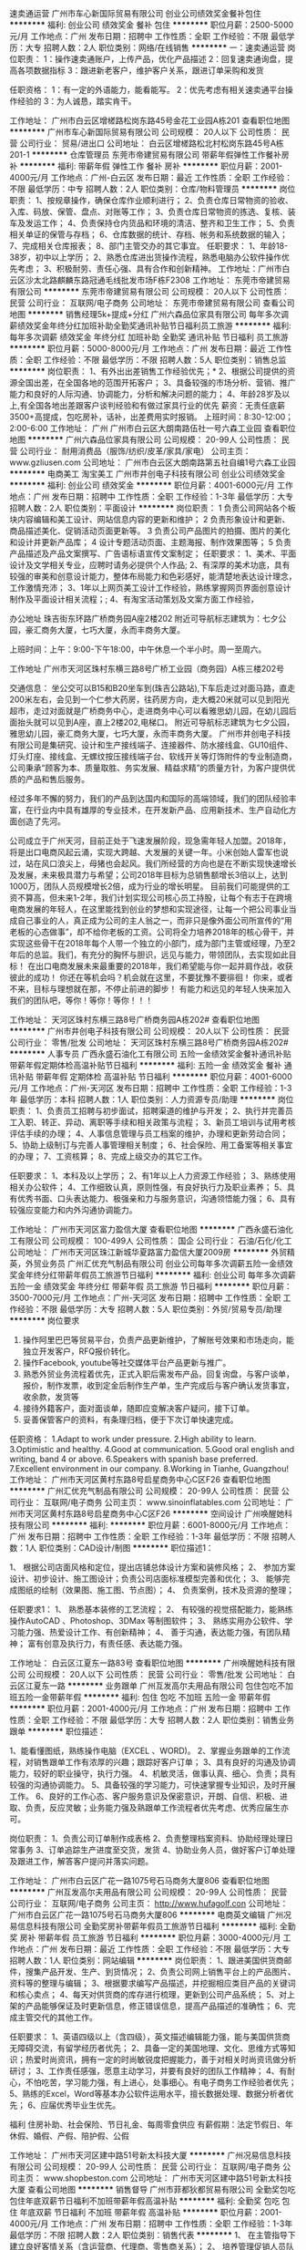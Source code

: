 速卖通运营
广州市车心新国际贸易有限公司
创业公司绩效奖金餐补包住
**********
福利:
创业公司
绩效奖金
餐补
包住
**********
职位月薪：2500-5000元/月 
工作地点：广州
发布日期：招聘中
工作性质：全职
工作经验：不限
最低学历：大专
招聘人数：2人
职位类别：网络/在线销售
**********
一：速卖通运营
岗位职责：
1：操作速卖通账户，上传产品，优化产品描述
2：回复速卖通询盘，提高各项数据指标
3：跟进新老客户，维护客户关系，跟进订单采购和发货

任职资格：
1：有一定的外语能力，能看能写。
2：优先考虑有相关速卖通平台操作经验的
3：为人诚恳，踏实肯干。

工作地址：
广州市白云区增槎路松岗东路45号金花工业园A栋201
查看职位地图
**********
广州市车心新国际贸易有限公司
公司规模：
20人以下
公司性质：
民营
公司行业：
贸易/进出口
公司地址：
白云区增槎路松北村松岗东路45号A栋201-1
**********
仓库管理员
东莞市帝建贸易有限公司
带薪年假弹性工作餐补房补
**********
福利:
带薪年假
弹性工作
餐补
房补
**********
职位月薪：2001-4000元/月 
工作地点：广州-白云区
发布日期：最近
工作性质：全职
工作经验：不限
最低学历：中专
招聘人数：2人
职位类别：仓库/物料管理员
**********
岗位职责：
1、按规章操作，确保仓库作业顺利进行；
2、负责仓库日常物资的验收、入库、码放、保管、盘点、对账等工作；
3、负责仓库日常物资的拣选、复核、装车及发运工作；
4、负责保持仓内货品和环境的清洁、整齐和卫生工作；
5、负责相关单证的保管与存档；
6、仓库数据的统计、存档、帐务和系统数据的输入；
7、完成相关仓库报表；
8、部门主管交办的其它事宜。
任职要求：
1、年龄18-38岁，初中以上学历；
2、熟悉仓库进出货操作流程，熟悉电脑办公软件操作优先考虑；
3、积极耐劳、责任心强、具有合作和创新精神。
工作地址：广州市白云区沙太北路麒麟东路冠通毛线批发市场F栋F2308
工作地址：
东莞市帝建贸易有限公司
**********
东莞市帝建贸易有限公司
公司规模：
20人以下
公司性质：
民营
公司行业：
互联网/电子商务
公司地址：
东莞市帝建贸易有限公司
查看公司地图
**********
销售经理5k+提成+分红
广州六森品位家具有限公司
每年多次调薪绩效奖金年终分红加班补助全勤奖通讯补贴节日福利员工旅游
**********
福利:
每年多次调薪
绩效奖金
年终分红
加班补助
全勤奖
通讯补贴
节日福利
员工旅游
**********
职位月薪：5000-8000元/月 
工作地点：广州
发布日期：最近
工作性质：全职
工作经验：不限
最低学历：不限
招聘人数：5人
职位类别：销售总监
**********
岗位职责： 1、有外出出差销售工作经验优先；* 2、根据公司提供的资源全国出差，在全国各地的范围开拓客户； 3、具备较强的市场分析、营销、推广能力和良好的人际沟通、协调能力，分析和解决问题的能力； 4、年龄28岁及以上,有全国各地出差跟客户谈判经验和有做过家具行业的优先 薪资：无责任底薪3500+高提成，包吃房补，话补，出差费用实时报销。 上班时间：8:30-12:00；2:00-6:00
工作地址：
广州 广州市白云区大朗南路伍社一号六森工业园
查看职位地图
**********
广州六森品位家具有限公司
公司规模：
20-99人
公司性质：
民营
公司行业：
耐用消费品（服饰/纺织/皮革/家具/家电）
公司主页：
www.gzliusen.com
公司地址：
广州市白云区大朗南路第五社自编1号六森工业园
**********
电商美工 淘宝美工
广州市井创电子科技有限公司
创业公司绩效奖金
**********
福利:
创业公司
绩效奖金
**********
职位月薪：4001-6000元/月 
工作地点：广州
发布日期：招聘中
工作性质：全职
工作经验：1-3年
最低学历：大专
招聘人数：2人
职位类别：平面设计
**********
岗位职责：
1 负责公司网站各个板块内容编辑和美工设计、网站信息内容的更新和维护；
2 负责形象设计和更新、商品描述美化、促销活动页面更新等。
3 负责公司产品图片的拍摄、图片的美化和设计并更新产品库；
4 设计专题活动页面、主题海报、制作效果图等；
5 负责产品描述及产品文案撰写、广告语标语宣传文案制定；
任职要求：
1、美术、平面设计及文学相关专业，应聘时请务必提供个人作品;
2、有深厚的美术功底，具有较强的审美和创意设计能力，整体布局能力和色彩感好，能清楚地表达设计理念，工作激情充沛；
3、1年以上网页美工设计工作经验，熟练掌握网页界面创意设计制作及平面设计相关流程；;
4、有淘宝活动策划及文案方面工作经验，


办公地址
珠吉街东环路广桥商务园A座2楼202
附近可导航标志建筑为：七夕公园，豪汇商务大厦，七巧大厦，永而丰商务大厦。

上班时间：上午：9:00-下午18:00，中午休息一个半小时。周一至周六。

工作地址
广州市天河区珠村东横三路8号广桥工业园（商务园）A栋三楼202号

交通信息：
  坐公交可以B15和B20坐车到(珠吉公路站),下车后走过对面马路，直走200米左右，会见到一个仁参大药房，往药房方向，走大概20米就可以见到阳光超市，走过对面就是广桥商务中心，走进商务中心可以看雅思幼儿园，在幼儿园后面抬头就可以见到A座，直上2楼202,电梯口。
    附近可导航标志建筑为七夕公园，雅思幼儿园，豪汇商务大厦，七巧大厦，永而丰商务大厦。
        广州市井创电子科技有限公司是集研究、设计和生产接线端子、连接器件、防水接线盒、GU10组件、灯头灯座、接线盒、无螺纹按压接线端子台、软线开关等灯饰附件的专业制造商，公司秉承“顾客为本、质量取胜、务实发展、精益求精”的质量方针，为客户提供优质的产品和售后服务。

       经过多年不懈的努力，我们的产品到达国内和国际的高端领域，我们的团队经验丰富，在行业内中具有雄厚的专业技术，在开发新产品、应用新技术、生产自动化方面创造了先河。

   公司成立于广州天河，目前正处于飞速发展阶段，现急需年轻人加盟。2018年，将是出口电商风起云涌，实现大跨越、大发展的关键一年。小米创始人雷军也说过，站在风口浪尖上，母猪也会起风。我们所经营的方向也是在不断实现快速增长及发展，未来极具潜力与希望；公司2018年目标为总销售额增长3倍以上，达到1000万，团队人员规模增长2倍，成为行业的增长明星。
        目前我们可能提供的工资不算高，但未来1-2年，我们计划实现公司核心员工持股，让每个有志于在跨境电商发展的年轻人，在这里能找到创业的梦想和实现途径，让每一个把公司事业当成自己事业的人，真正成为公司的主人翁之一，而非只是像外面公司所宣传的“用老板的心态做事”，却不给你老板的工资。公司将全力培养2018年的核心骨干，并实现这些骨干在2018年每个人带一个独立的小部门，成为部门主管或经理，乃至2年后的总监。我们，有充分的胸怀与胆识，远见与能力，带领团队，去实现如此目标！
在出口电商发展未来最重要的2018年，我们希望能与你一起并肩作战，收获彼此的成功！
你还在等机会吗？机会就在这里，不要犹豫不要徘徊！
你来，或者不来，目标与理想就在那，不停止前进的脚步！
有能力和远见的年轻人快来加入我们的团队吧，等你！等你！等你！！！

工作地址：
天河区珠村东横三路8号广桥商务园A栋202#
查看职位地图
**********
广州市井创电子科技有限公司
公司规模：
20人以下
公司性质：
民营
公司行业：
零售/批发
公司地址：
天河区珠村东横三路8号广桥商务园A栋202#
**********
人事专员
广西永盛石油化工有限公司
五险一金绩效奖金餐补通讯补贴带薪年假定期体检高温补贴节日福利
**********
福利:
五险一金
绩效奖金
餐补
通讯补贴
带薪年假
定期体检
高温补贴
节日福利
**********
职位月薪：4001-6000元/月 
工作地点：广州-天河区
发布日期：招聘中
工作性质：全职
工作经验：1-3年
最低学历：本科
招聘人数：1人
职位类别：人力资源专员/助理
**********
岗位职责：
1、负责员工招聘与初步面试，招聘渠道的维护与开发；
2、执行并完善员工入职、转正、异动、离职等手续和相关政策与流程；
3、新员工培训与试用考核评估手续的办理；
4、人事信息管理与员工档案的维护，办理和更新劳动合同；
5、协助上级制订与完善人事管理相关制度；
6、社会保险、用工备案等相关事宜的办理；
7、工资核算；
8、完成上级交办的其它工作。

任职要求：
1、本科及以上学历；
2、有1年以上人力资源工作经验；
3、熟练使用相关办公软件；
4、工作细致认真，原则性强，有良好执行力及职业素养；
5、具有优秀书面、口头表达能力、极强亲和力与服务意识，沟通领悟能力强；
6、具有较强应变能力和内外沟通协调能力。


工作地址：
广州市天河区富力盈信大厦
查看职位地图
**********
广西永盛石油化工有限公司
公司规模：
100-499人
公司性质：
国企
公司行业：
石油/石化/化工
公司地址：
广州市天河区珠江新城华夏路富力盈信大厦2009房
**********
外贸精英，外贸业务员
广州汇优充气制品有限公司
创业公司每年多次调薪五险一金绩效奖金年终分红带薪年假员工旅游节日福利
**********
福利:
创业公司
每年多次调薪
五险一金
绩效奖金
年终分红
带薪年假
员工旅游
节日福利
**********
职位月薪：3500-7000元/月 
工作地点：广州-天河区
发布日期：招聘中
工作性质：全职
工作经验：不限
最低学历：大专
招聘人数：5人
职位类别：外贸/贸易专员/助理
**********
岗位要求
1. 操作阿里巴巴等贸易平台，负责产品更新维护，了解账号效果和市场走向，能独立开发客户，RFQ报价转化。
2. 操作Facebook, youtube等社交媒体平台产品更新与推广。
3. 熟悉外贸业务流程着优先，正式入职后需发布产品，回复询盘，与客户谈单，报价，制作发票，收到定金后制作生产单，生产完成后与客户确认发货事宜，收余款，发货等
4. 接待外籍客户，面对面谈单，随即应变解决客户疑问，接下订单。
5. 妥善保管客户的资料，有条理归档，便于下次订单快速完成。
任职资格：
1.Adapt to work under pressure.
2.High ability to learn.
3.Optimistic and healthy.
4.Good at communication.
5.Good oral english and writing, band 4 or above.
6.Speakers with spanish base preferred.
7.Excellent environment in our company.
8.Working in Tianhe, Guangzhou!
工作地址：
广州市天河区黄村东路8号启星商务中心C区F26
查看职位地图
**********
广州汇优充气制品有限公司
公司规模：
20-99人
公司性质：
民营
公司行业：
互联网/电子商务
公司主页：
www.sinoinflatables.com
公司地址：
广州市天河区黄村东路8号启星商务中心C区F26
**********
空间设计
广州唤醒她科技有限公司
**********
福利:
**********
职位月薪：6001-8000元/月 
工作地点：广州
发布日期：招聘中
工作性质：全职
工作经验：1-3年
最低学历：不限
招聘人数：1人
职位类别：CAD设计/制图
**********
职位描述1：

1、  根据公司店面风格和定位，提出店铺总体设计方案和装修风格；
2、  参加方案设计、初步设计、施工图设计；负责公司店面标准模型完善和优化；
3、  能够完成图纸的绘制（效果图、施工图、节点图）；
4、  负责案例，技术及资源的整理；

任职要求1：
1、  熟悉基本装修的工艺流程；
2、  有较强的视觉搭配能力，能熟练操作AutoCAD 、Photoshop、3DMax 等制图软件；
3、  熟练实用办公软件、学习能力强、热爱设计工作、有创新精神；
4、  善于沟通，表达能力强，有团队精神；
富有创意及执行力，有责任感、表达能力强。


工作地址：
白云区江夏东一路83号
查看职位地图
**********
广州唤醒她科技有限公司
公司规模：
20人以下
公司性质：
民营
公司行业：
零售/批发
公司地址：
白云区江夏东一路
**********
业务跟单
广州互发高尔夫用品有限公司
包住包吃不加班五险一金带薪年假
**********
福利:
包住
包吃
不加班
五险一金
带薪年假
**********
职位月薪：2001-4000元/月 
工作地点：广州
发布日期：招聘中
工作性质：全职
工作经验：不限
最低学历：大专
招聘人数：2人
职位类别：销售业务跟单
**********
职位描述：

1、能看懂图纸，熟练操作电脑（EXCEL 、WORD)。
2、掌握业务跟单的工作流程，对销售跟单工作有浓厚的兴趣；跟踪好客户订单；
3、具有良好的沟通及协调能力，较好的职业操守，执行力强。
4、机敏灵活，做事认真、细心、负责；具有较强的沟通协调能力。
5、具备较强的学习能力，可快速掌握专业知识，及时开展工作。
6、良好的工作心态、客户服务意识及保密意识，开朗、自信、积极、进取、负责，反应灵敏；业务能力强及熟跟单工作流程者优先考虑、优秀应届生亦可。

岗位职责：
1、负责公司订单制作成表格
2、负责整理档案资料、协助经理处理日常事务
3、订单追踪生产进度至交货，发货
4、协助业务人员，做好客户订单处理及跟进工作，解答客户提问并落实问题。

工作地址：
广州市白云区广花一路1075号石马商务大厦806
查看职位地图
**********
广州互发高尔夫用品有限公司
公司规模：
20-99人
公司性质：
民营
公司行业：
互联网/电子商务
公司主页：
http://www.hufagolf.con
公司地址：
广州市白云区广花一路1075号石马商务大厦806
**********
电商英文编辑
广州况易信息科技有限公司
全勤奖房补带薪年假员工旅游节日福利
**********
福利:
全勤奖
房补
带薪年假
员工旅游
节日福利
**********
职位月薪：3000-4000元/月 
工作地点：广州
发布日期：最近
工作性质：全职
工作经验：不限
最低学历：大专
招聘人数：1人
职位类别：网站编辑
**********
岗位职责：
1、跟进美国供货商邮件，搜集产品开发、生产、到货情况；
2、负责公司网上销售平台上的产品图片、资料等的整理与编辑；
3、根据要求编写产品描述，并挖掘相应类目产品的关键词和核心卖点；
4、每天对供货商的库存进行梳理，更新到公司产品系统；
5、对上架的产品能够保证及时更新信息，修正错误信息，提高产品描述的准确性；
6、完成主管交代的其他工作。


任职要求：
1、英语四级以上（含四级），英文描述编辑能力强，能与美国供货商无障碍交流，有留学经历者优先；
2、具备一定的美国地理、文化、思维方式等知识；热爱时尚资讯，拥有一定的时尚敏锐度把握能力，善于对相关时尚资讯做分析研讨；
3、工作责任感强，愿意主动学习，并要有良好的团队工作精神；
4、有耐心，不怕吃苦，学习能力强，有上进心，处事细心。有电子商务工作经验者优先；
5、熟练的Excel，Word等基本办公软件运用水平，擅长数据处理、数据分析者优先；
6、应届优秀毕业生优先。


福利
住房补助、社会保险、节日礼金、每周零食供应
有薪假期：法定节假日、年休假、婚假、产假、陪护假、公假

工作地址：
广州市天河区建中路51号新太科技大厦
**********
广州况易信息科技有限公司
公司规模：
20-99人
公司性质：
民营
公司行业：
互联网/电子商务
公司主页：
www.shopbeston.com
公司地址：
广州市天河区建中路51号新太科技大厦
查看公司地图
**********
销售督导
广州市菲都狄都贸易有限公司
全勤奖包吃包住年底双薪节日福利不加班带薪年假高温补贴
**********
福利:
全勤奖
包吃
包住
年底双薪
节日福利
不加班
带薪年假
高温补贴
**********
职位月薪：2001-4000元/月 
工作地点：广州
发布日期：招聘中
工作性质：全职
工作经验：1-3年
最低学历：不限
招聘人数：2人
职位类别：销售代表
**********
1、 在主管指导下建立良好客情关系（含运营商、代理商、零售商关系）；
2、 培养管理促销人员队伍并执行促销活动；
3、 掌握渠道终端信息并正确地快速反应；
4、 店面巡查，协助客户选址、提升店面经营绩效；
5、 终端店铺的服装陈列及店员销售技巧指导培训；
6、 落实执行公司已制定规范的陈列管理流程。
有2年以上导购工作的，可培训
工作地址：
广州市白云区石槎路聚源街50号7栋宾利国际大厦13楼1307-1311单元
查看职位地图
**********
广州市菲都狄都贸易有限公司
公司规模：
20-99人
公司性质：
民营
公司行业：
零售/批发
公司地址：
广州市白云区石槎路聚源街50号7栋宾利国际大厦13楼1307-1311单元
**********
销售助理
广州马斯诺服饰有限公司
**********
福利:
**********
职位月薪：4001-6000元/月 
工作地点：广州
发布日期：最新
工作性质：全职
工作经验：1-3年
最低学历：大专
招聘人数：1人
职位类别：销售运营专员/助理
**********
岗位职责：
1、23-30岁，气质佳；
2、须有男装行业客端销售管理2年以上的工作经验；
3、熟悉终端店铺运营流程，善于培训、陈列指导工作及实战经验；
4、具有较强的沟通能力及端正的工作心态
5、负责所辖区域的货品分析、调并及货品管理建议，认真填写各种销售报表，确保数据的准确性和及时传递
6、有效执行销售总监的其他工作任务。

岗位要求：
1、要所管辖直营店铺按时完成销售任务；
2、对所管辖销售任务、店铺状况状况负责；
3、有志于在服装行业中长期稳定发，有责任心与团队精神。

工作地址：
广州市越秀区越华路112号2801、2805房
查看职位地图
**********
广州马斯诺服饰有限公司
公司规模：
100-499人
公司性质：
民营
公司行业：
耐用消费品（服饰/纺织/皮革/家具/家电）
公司主页：
http://www.marceleofino.com/
公司地址：
广州市越秀区越华路112号2801、2805房
**********
司机
广州市宝丽风动工具有限公司
五险一金年终分红包吃带薪年假高温补贴不加班节日福利
**********
福利:
五险一金
年终分红
包吃
带薪年假
高温补贴
不加班
节日福利
**********
职位月薪：3000-4500元/月 
工作地点：广州
发布日期：招聘中
工作性质：全职
工作经验：1-3年
最低学历：中专
招聘人数：1人
职位类别：机动车司机/驾驶
**********
岗位职责：
  1.在门市部送货至物流点。  2.熟识自动挡和手动挡驾驶。
  3.每星期大致出车次数3次 其余时间再门市协助货物打包。

工作时间：
      每天9:00-17:30
      星期一 至 星期六  每周休一天
            任职要求：  
1、持有C1牌或以上的驾驶证。 2、三年以上工作经验，车辆驾驶技术熟练，熟悉车辆日常保养工作。3、有责任心，能服从管理人员的管理安排。

工作地址：
广州市越秀区惠福西路166号首层
**********
广州市宝丽风动工具有限公司
公司规模：
20-99人
公司性质：
民营
公司行业：
零售/批发
公司地址：
广州市越秀区惠福西路166号首层
查看公司地图
**********
电商运营
广州市冠益居商贸有限公司
年底双薪绩效奖金全勤奖交通补助通讯补贴带薪年假员工旅游
**********
福利:
年底双薪
绩效奖金
全勤奖
交通补助
通讯补贴
带薪年假
员工旅游
**********
职位月薪：4000-7000元/月 
工作地点：广州
发布日期：招聘中
工作性质：全职
工作经验：1-3年
最低学历：本科
招聘人数：1人
职位类别：电子商务经理/主管
**********
岗位职责：
1、活动对接，策划和组织活动的执行和复盘；
2、承担平台销售任务及控制销售相关费用；
3、管理平台日常业务；
4、管理客服及美工团队，确保业务正常运转；
5、提出有建设性的销售提成方案。   

任职要求：
1、至少2年电商运营工作经验，家电优先；
2、本科学历；
3、热爱电商、善于学习。 


工作地址：
广州市海珠区工业大道南855号628室
**********
广州市冠益居商贸有限公司
公司规模：
20-99人
公司性质：
民营
公司行业：
互联网/电子商务
公司地址：
广州市海珠区工业大道南855号628室
查看公司地图
**********
跟单文员
广州仟茂浆纸有限公司
五险一金包住包吃每年多次调薪不加班绩效奖金员工旅游全勤奖
**********
福利:
五险一金
包住
包吃
每年多次调薪
不加班
绩效奖金
员工旅游
全勤奖
**********
职位月薪：3000-4000元/月 
工作地点：广州
发布日期：招聘中
工作性质：全职
工作经验：不限
最低学历：大专
招聘人数：3人
职位类别：贸易跟单
**********
工作认真负责，好学上进，有团队合作精神。
工作地址：
广州市白云区大朗北路十六、十七社工业区。（手机：13924208639 林先生   固话：020-62113642 刘小姐）
查看职位地图
**********
广州仟茂浆纸有限公司
公司规模：
20-99人
公司性质：
民营
公司行业：
印刷/包装/造纸
公司地址：
广州市白云区大朗东路大朗十六社工业园
**********
网络运营
广州米罗尼装饰工程有限公司
绩效奖金每年多次调薪全勤奖
**********
福利:
绩效奖金
每年多次调薪
全勤奖
**********
职位月薪：15001-20000元/月 
工作地点：广州
发布日期：最近
工作性质：全职
工作经验：1-3年
最低学历：不限
招聘人数：1人
职位类别：网络运营专员/助理
**********
工作内容：
1. 维护阿里巴巴国际站点击付费推广，保证网站数据稳定
2. 维护公司英文网站在GOOGLE 上的排名，争取更好的位置
3. 协助业务经理进行网络销售工作。
能力要求

1.       男女不限，学历不限

2.       英语较好，读写能力较好

3.       懂得阿里巴巴国际站的搜索规则排名规则，以及信保订单处理方法，一年以上独立运营阿里巴巴国际站经验

4.       懂得阿里巴巴国际站关键词P4P点击付费原理以及优化方法

5.       懂得如何优化GOOGLE—SEO 关键词，以及ADWORDS 的操作方法，对GOOGLE 的排名规则点击付费方法有一定的了解

6.       熟练操作PS软件，能够处理图片和一些文字性工作

7.       有社交网络推广经验更好优先录取，有建材类网站维护经验优先录取

待遇

1.       无责任底薪5000-6000元（具体根据能力面试谈）+ 绩效销售奖金

2.       连续工作三年以上提供期权分红，买房奖励全屋定制家具一套。

3.       上班时间每周5.5天

工作地址：
广州市番禺区东环街东环路128号9号楼205
查看职位地图
**********
广州米罗尼装饰工程有限公司
公司规模：
20-99人
公司性质：
民营
公司行业：
房地产/建筑/建材/工程
公司主页：
www.geepaphome.com
公司地址：
广州市番禺区东环街东环路128号9号楼205
**********
高薪聘 电商/外贸采购
广州况易信息科技有限公司
全勤奖房补带薪年假员工旅游节日福利
**********
福利:
全勤奖
房补
带薪年假
员工旅游
节日福利
**********
职位月薪：6001-8000元/月 
工作地点：广州
发布日期：最近
工作性质：全职
工作经验：1-3年
最低学历：大专
招聘人数：1人
职位类别：外贸/贸易专员/助理
**********
岗位职责
1. 据公司基于海外电商消费的大数据分析平台或者根据自身对海外消费者的洞察，指导和制定公司的采购政策；
2. 据公司基于海外电商消费的大数据分析平台就特定的热销品类、热销产品展开具体分析并在国内开发优质的货源；
3. 针对优质货源，进行供应商的合作洽谈及订单下达；下单后跟进工厂生产进度，确认产品及包装细节，安排工厂发货进仓事宜。 
4. 对供应商进行管理和考核，并针对供应商在公司平台上的交易业绩制定不同的合作政策。

任职要求
1. 大专或以上学历， 专业不限，须有外贸出口从业经验两年以上；
2. 具有出口电商、出口贸易采购经验者优先考虑；
3. 具有鞋子、服装、流行饰品、箱包等行业的从业经验者优先考虑；
4. 具有敏锐的市场意识，善于挖掘和发现潜力产品，懂得把握和分析市场；
5. 熟悉开发、招商和采购流程，具备良好的沟通能力、谈判能力和成本意识；
6. 有较强的组织、协调、沟通、领导能力及人际交往能力，具有很强的计划和执行能力；
7. 具备对商品、供应商的绩效评价和运营管理能力；
8. 英文好（读写听说）者优先。

福利
住房补助。社会保险。节日礼金。每周零食供应。
有薪假期：法定节假日、年休假、婚假、产假、陪护假、公假。
出国培训学习机会。

工作地址：
广州市天河区建中路51号新太科技大厦
**********
广州况易信息科技有限公司
公司规模：
20-99人
公司性质：
民营
公司行业：
互联网/电子商务
公司主页：
www.shopbeston.com
公司地址：
广州市天河区建中路51号新太科技大厦
查看公司地图
**********
财务/主管
广州北斗星网络科技有限公司
创业公司每年多次调薪年终分红股票期权全勤奖
**********
福利:
创业公司
每年多次调薪
年终分红
股票期权
全勤奖
**********
职位月薪：3000-5000元/月 
工作地点：广州-海珠区
发布日期：招聘中
工作性质：全职
工作经验：1-3年
最低学历：大专
招聘人数：1人
职位类别：会计经理/主管
**********
会计可兼职
岗位职责：
1、负责公司全盘账务处理，国、地税的纳税申报，社保申报等。
2、整理过往年度的会计凭证、账簿及相关财务会计资料按顺序编号归类存档，并将手工往来账簿录入电脑制作成电子版模式。
3、负责审核原始凭证、记账凭证录入、登账、结账、出具财务报表；工商年检年度报告，企业所得税汇算清缴，工商、税务等的对外联系事宜。
4、负责各类工程项目结算的审核，按进度计算各工程项目的成本费用等。
5、协助总经理对各类重大工程合同的签订、审核等工作，以及上级交代的其他事项。
6、保管账簿、报表和会计资料等。
任职要求：
1、3年以上会计等财务相关专业大专以上学历；
2、熟悉用友、金蝶等财务管理软件；
3、成熟稳重，工作细致，责任感强，团队精神；
4、持有会计证
5、具有良好的沟通能力和一定的组织协调能力，思维敏捷、应变能力强。
工作地址：
广州市海珠区聚德北路up智谷b栋114房
查看职位地图
**********
广州北斗星网络科技有限公司
公司规模：
100-499人
公司性质：
股份制企业
公司行业：
互联网/电子商务
公司地址：
广州市海珠区聚德北路up智谷b栋114房
**********
工厂文员 海珠区包吃包住
广州长天实业有限责任公司
加班补助全勤奖包吃包住交通补助通讯补贴弹性工作节日福利
**********
福利:
加班补助
全勤奖
包吃
包住
交通补助
通讯补贴
弹性工作
节日福利
**********
职位月薪：2800-5600元/月 
工作地点：广州
发布日期：最新
工作性质：全职
工作经验：不限
最低学历：不限
招聘人数：3人
职位类别：助理/秘书/文员
**********
公司直招
跟单文员. 订单处理.售后客服.产品文案编辑.工厂文员.海珠区包吃住
岗位职责：
跟单，入货出库数据统计，生产加工进度，交货排期
文案编辑，产品资料描述编辑，编写报价材料，有良好的阅读理解和文字表达能力
任职要求：会使用office办公软件，工作认真负责，有稳定工作心态，能在岗一年以上
月休4天，包吃包住，月薪2800-6000，我公司主要做布料加工，商品贸易，有实体展厅，具体欢迎来电咨询
工作地址
海珠区泰沙路378号

工作地址：
海珠区泰沙路378号
**********
广州长天实业有限责任公司
公司规模：
20-99人
公司性质：
民营
公司行业：
家居/室内设计/装饰装潢
公司地址：
海珠区泰沙路378号
查看公司地图
**********
美甲师
广州康的商贸有限公司
五险一金绩效奖金全勤奖通讯补贴带薪年假节日福利员工旅游
**********
福利:
五险一金
绩效奖金
全勤奖
通讯补贴
带薪年假
节日福利
员工旅游
**********
职位月薪：3000-5000元/月 
工作地点：广州-荔湾区
发布日期：招聘中
工作性质：全职
工作经验：1-3年
最低学历：中专
招聘人数：3人
职位类别：美容师/美甲师
**********
岗位职责：
1、熟悉美甲机操作流程产品特点，具备销售能力；
2、培训、讲解产品功能；
3、工作认真负责、学习能力强。
任职资格：
1、有相关工作经验一年以上，能独立完成初级难度；
2、熟练使用美甲仪器，将美甲仪器使用注意事项归类登记及共享，为经销商提供专业仪器知识，定期为经销商提供美甲仪器及公司系列产品知识培训及综合辅导。

工作地址：
广州市荔湾区西增路63号原创元素创意园C10栋一楼106号
**********
广州康的商贸有限公司
公司规模：
20-99人
公司性质：
民营
公司行业：
零售/批发
公司主页：
http://www.gzkangdi.com
公司地址：
广州市荔湾区西增路63号原创元素创意园C10栋一楼106号
查看公司地图
**********
外贸跟单采购 周休2天+住房补贴
广州况易信息科技有限公司
全勤奖补充医疗保险房补节日福利
**********
福利:
全勤奖
补充医疗保险
房补
节日福利
**********
职位月薪：4001-6000元/月 
工作地点：广州
发布日期：最近
工作性质：全职
工作经验：1-3年
最低学历：大专
招聘人数：1人
职位类别：贸易跟单
**********
岗位职责
1. 据公司基于海外电商消费的大数据分析平台或者根据自身对海外消费者的洞察，指导和制定公司的采购政策；
2. 据公司基于海外电商消费的大数据分析平台就特定的热销品类、热销产品展开具体分析并在国内开发优质的货源；
3. 针对优质货源，进行供应商的合作洽谈及订单下达；下单后跟进工厂生产进度，确认产品及包装细节，安排工厂发货进仓事宜。 
4. 对供应商进行管理和考核，并针对供应商在公司平台上的交易业绩制定不同的合作政策。

任职要求
1. 大专或以上学历， 专业不限，须有外贸出口从业经验两年以上；
2. 具有出口电商、出口贸易采购经验者优先考虑；
3. 具有鞋子、服装、流行饰品、箱包等行业的从业经验者优先考虑；
4. 具有敏锐的市场意识，善于挖掘和发现潜力产品，懂得把握和分析市场；
5. 熟悉开发、招商和采购流程，具备良好的沟通能力、谈判能力和成本意识；
6. 有较强的组织、协调、沟通、领导能力及人际交往能力，具有很强的计划和执行能力；
7. 具备对商品、供应商的绩效评价和运营管理能力；
8. 英文好（读写听说）者优先。

福利
住房补助。社会保险。节日礼金。每周零食供应。
有薪假期：法定节假日、年休假、婚假、产假、陪护假、公假。
出国培训学习机会。

工作地址
广州市天河区建中路51号新太科技大厦

工作地址：
广州市天河区建中路51号新太科技大厦
查看职位地图
**********
广州况易信息科技有限公司
公司规模：
20-99人
公司性质：
民营
公司行业：
互联网/电子商务
公司主页：
www.shopbeston.com
公司地址：
广州市天河区建中路51号新太科技大厦
**********
销售经理
广州长荣汽车服务有限公司
五险一金包住餐补绩效奖金免费班车节日福利带薪年假弹性工作
**********
福利:
五险一金
包住
餐补
绩效奖金
免费班车
节日福利
带薪年假
弹性工作
**********
职位月薪：10001-15000元/月 
工作地点：广州
发布日期：招聘中
工作性质：全职
工作经验：5-10年
最低学历：不限
招聘人数：2人
职位类别：销售经理
**********
1.全面负责零售展厅销售工作。
2.有5年以上高端汽车品牌门店销售经理工作经验。
3. 薪资待遇：（底薪+提成+奖金，业绩提成不封顶）
4. 招聘人数：销售经理2名，销售精英数名

寻找追梦人，广州长荣欢迎你！

工作地址：
南沙区沙仔北路6号
查看职位地图
**********
广州长荣汽车服务有限公司
公司规模：
20-99人
公司性质：
民营
公司行业：
贸易/进出口
公司地址：
广州长荣车服务有限公司
**********
ccilu(驰绿）导购员
广州驰绿贸易有限公司
全勤奖交通补助餐补带薪年假绩效奖金
**********
福利:
全勤奖
交通补助
餐补
带薪年假
绩效奖金
**********
职位月薪：3000-5000元/月 
工作地点：广州
发布日期：最新
工作性质：全职
工作经验：不限
最低学历：不限
招聘人数：4人
职位类别：促销员
**********
招募要求：
1.18-35周岁，初中以上学历，性别专业不限；
2.有热情，有进取心，积极向上，希望通过努力改变自己的人生；
3.良好的服务意识和团队精神，良好的素质素养
工作内容：
1.处理店铺各项基本业务（比如顾客接待、商品整理、收银、清扫等）；
工资待遇
1.基本工资＋餐费保贴2＋车费保贴＋全勤奖＋销售提成＋达成目标奖金＋保底薪金
2.月休4天
3.国家法定假期三倍工资
4.入职三个月内购买三金一险
5.带薪年假

联系人：徐先生 18602053624
面试地址：广州市越秀区东风东路东宝大厦2003A-2005室

工作地址：
广州市越秀区广百总店
查看职位地图
**********
广州驰绿贸易有限公司
公司规模：
100-499人
公司性质：
外商独资
公司行业：
零售/批发
公司主页：
http://ccilu.tmall.com
公司地址：
广州市越秀区东风东路东宝大厦2003A-2005室
**********
人事主管
贝优能母婴用品(广州)有限公司
创业公司每年多次调薪加班补助五险一金包住包吃节日福利
**********
福利:
创业公司
每年多次调薪
加班补助
五险一金
包住
包吃
节日福利
**********
职位月薪：5000-8000元/月 
工作地点：广州
发布日期：招聘中
工作性质：全职
工作经验：1-3年
最低学历：大专
招聘人数：1人
职位类别：人力资源主管
**********
岗位职责：
1、负责招聘、培训、薪酬、考核、员工关系等人力资源日常管理事宜；
2、定期进行人力资源数据分析，提交公司人力资源分析报告；
3、根据行业和公司发展状况，协助制定公司薪酬体系、激励体系并负责实施；
4、办理劳动关系中相关手续（报到，转正，调动，离职）；
5、负责组织起草、修改和完善人力资源相关管理制度和工作流程；
6、协助监督控制各部门绩效评价过程并不断完善绩效管理体系；
7、协助推动公司理念及企业文化的形成；
8、协助制定公司人力资源整体战略规划；
9、负责部门的日常事务管理工作，协助完成本部门员工工作考核、激励及部门资金的预算和控制等工作，公司安排的其他工作。

任职要求：
1、大专以上学历，3年以上相关工作经验；
2、性格开朗，工作积极主动，效率高；
3、具备一定的人才测评、面试及甄选技巧；
4、较强的执行能力、人际沟通能力及合作能力；
5、对各大招聘网站熟悉。
   能力突出者待遇面议


 
工作地址
白云区人和镇人和村委3楼

工作地址：
白云区
查看职位地图
**********
贝优能母婴用品(广州)有限公司
公司规模：
20-99人
公司性质：
民营
公司行业：
零售/批发
公司地址：
广州市白云区人和镇人和村委会
**********
电话销售 (高提成、无需加班)
广州名药汇医药有限公司
绩效奖金年底双薪弹性工作员工旅游节日福利带薪年假
**********
福利:
绩效奖金
年底双薪
弹性工作
员工旅游
节日福利
带薪年假
**********
职位月薪：6000-12000元/月 
工作地点：广州
发布日期：最近
工作性质：全职
工作经验：不限
最低学历：不限
招聘人数：20人
职位类别：电话销售
**********
岗位职责：
1、学习国药准字OTC减肥产品，熟练利用电话或其他聊天工具解答客户咨询提问；
2、结合客户需求，提供专业服务，确定客户意向。
3、维护客户关系，反馈客户需求，并跟进老客户；
4、推广公司产品与销售政策，及时沟通客户，反馈市场信息；

任职要求：
1、中专及以上学历，年龄要求18-45岁，男女均可，应届毕业生亦可。
2、较强的表达能力和沟通能力
3、有责任心，能承受较大的工作压力，有团队协作精神，善于挑战；
4、有保健品/化妆品行业电销、微商或经验有健康意识经验者优先！

薪酬福利：
1）薪酬待遇：无责任底薪+全勤+绩效奖金+业绩提成（高提点+上不封顶）＋年终奖＋丰厚业绩奖金（工资总额6000~20000元）；
2）员工福利：过节礼品、生日礼物、春节红包等多项福利；
3）办公环境：独立卡座，配电脑、电话，公司有提供冰箱及微波炉等器具；
4）员工活动：员工聚餐、节日晚会、旅游活动、趣味运动会、优秀员工表彰活动等等；
5）培训发展：免费岗前培训、衔接培训、管理能力培训等专业培训和广阔的职业发展空间。

上班地址：天河区林和西横路计经大厦5楼



工作地址：
林和西横路计经大厦
查看职位地图
**********
广州名药汇医药有限公司
公司规模：
500-999人
公司性质：
民营
公司行业：
零售/批发
公司地址：
广州番禺区
**********
招商专员
广州久懋国际贸易有限公司
绩效奖金加班补助包吃包住房补带薪年假节日福利年底双薪
**********
福利:
绩效奖金
加班补助
包吃
包住
房补
带薪年假
节日福利
年底双薪
**********
职位月薪：8001-10000元/月 
工作地点：广州
发布日期：最近
工作性质：全职
工作经验：1-3年
最低学历：中技
招聘人数：20人
职位类别：招商专员
**********
岗位职责：
1、公司提供新客户的资料；
2、通过电话和网络与客户进行有效沟通了解客户需求, 寻找销售机会并完成销售业绩;
3、维护老客户的业务,挖掘客户的最大潜力；
4、定期与合作客户进行沟通,建立良好的长期合作关系。

任职资格：
1、20-30岁,口齿清晰,普通话流利,语音富有感染力;熟悉电脑操作；
2、girl要求身高为155cm以上;boy要求身高为175cm以上;形象气质佳，相貌堂堂者优先考虑；
3、对销售工作有较高的热情;较工作努力、勤劳者优先录取；
4、具备较强的学习能力和优秀的沟通能力;
5、性格坚韧,思维敏捷,具备良好的应变能力和承压能力;
6、有经验、敢创者优先录取。

工作地址：
白云区黄园路国际单位二期D区D2栋601
**********
广州久懋国际贸易有限公司
公司规模：
100-499人
公司性质：
股份制企业
公司行业：
零售/批发
公司主页：
www.yosungood.com/
公司地址：
广东省广州市白云区鹤联街国际单位D区2栋601
**********
会计
广州长荣汽车服务有限公司
五险一金包住不加班节日福利带薪年假免费班车餐补绩效奖金
**********
福利:
五险一金
包住
不加班
节日福利
带薪年假
免费班车
餐补
绩效奖金
**********
职位月薪：5000-8000元/月 
工作地点：广州
发布日期：招聘中
工作性质：全职
工作经验：3-5年
最低学历：大专
招聘人数：1人
职位类别：会计/会计师
**********
       一、严格执行公司财务制度，监督公司各项资产采购、使用和管理
       二、负责成本、费用、资金、利润、应缴税金等各项财务指标的管理与核算
       三、严格审核各类报销原始单据，编制记账凭证，做到手续完备、数字准确、账面清楚、日清月结
       四、根据审定的工资标准，按月计算应付工资
       五、按月编制资产负债表、损益表、营业利润明细表，经营及管理费用明 细表等，并于次月10日前上报总经理
       六、独立完成会计核算工作，健全账务管理，完备会计凭证核算手续，保 管好会计档案
       七、组织做好盘点工作，对盘点结果进行审核、分析并提出处理意见，报 上级主管审批后执行
 任职要求： 
       1、有3-5年会计工作经验，汽车行业优先；
       2、能独立完成全盘账务
       3、能独立处理税务问题、绩效问题，
       4、能提供运营的财务决策支持，
       5、持有会计师证，具备独立会计核算能力；
       6、男女不限
工作地址：
南沙区沙仔北路6号
**********
广州长荣汽车服务有限公司
公司规模：
20-99人
公司性质：
民营
公司行业：
贸易/进出口
公司地址：
广州长荣车服务有限公司
**********
天猫淘宝客服（保底4千，优秀平均8千）
广州炫衫服装有限公司
创业公司包住年底双薪年终分红股票期权绩效奖金带薪年假每年多次调薪
**********
福利:
创业公司
包住
年底双薪
年终分红
股票期权
绩效奖金
带薪年假
每年多次调薪
**********
职位月薪：5000-10000元/月 
工作地点：广州
发布日期：最新
工作性质：全职
工作经验：不限
最低学历：大专
招聘人数：20人
职位类别：网络/在线客服
**********
一直在招聘，从来不缺人，缺的是人才！不要求你有多优秀，但必须有追求、有目标、做事认真有责任心！不会可以教，只要你肯学，敢于挑战！[强]
【招聘条件】
1、20-28周岁，品行端正，男女不限。
2、对电商销售行业感兴趣。
3、为人正直诚实。

【任职资格】
1、高中以上学历，有客服相关经验者优先；
2、人品是基本要求，态度与服务意识是加分项；
3、精通Office系列办公软件，熟练使用各种互联网及移动互联网产品；
4、热爱生活，接受我我们店铺风格；
5、团队合作，有强烈的时间概念和责任心，抗压性强；
6、打字速度50个/分钟 以上！
我们是一家创业型互联网公司，团队规模小，需要积极向上的队友，老油条类型人物勿扰！我们与传统企业有所不同，我们追求团队里每个成员的自我实现价值，这儿是一群青涩的人在一起缔造一个商业性的组织，我们平均年龄23岁，我们在快速的成长！我们主营团体工作服系列产品，目前有经营淘宝、天猫等等平台。


【薪资待遇】

（底薪+提成）
正常干3000---5000元/月
努力干5000---8000元/月
使劲干8000---10000元/月
拼命干一万元/月以上（不封顶）


联系电话weixin  18688848670
工作地点：广州市白云区南方医院地铁站附近

工作地址：
广州市白云区沙太路冠通商务大厦B2073
查看职位地图
**********
广州炫衫服装有限公司
公司规模：
20人以下
公司性质：
民营
公司行业：
互联网/电子商务
公司地址：
广州市白云区沙太路冠通商务大厦B2110
**********
钣金中工
广州市华绅荣汽车销售服务有限责任公司
五险一金包吃绩效奖金员工旅游
**********
福利:
五险一金
包吃
绩效奖金
员工旅游
**********
职位月薪：4000-8000元/月 
工作地点：广州-花都区
发布日期：最近
工作性质：全职
工作经验：1-3年
最低学历：不限
招聘人数：2人
职位类别：汽车维修/保养
**********
岗位要求：
1. 负责车辆的钣金维修工作；
2. 负责本工位设备，工具的维护与保养；
3. 负责工序质量的自检；
4. 负责工位区域环境的清洁和保持。
任职要求：
1、 技校、中专及以上学历，机械类相关专业优先考虑
2、 熟悉汽车构造知识和钣金维修知识、经验；
3、 二年以上汽车钣金维修工作经验。
4、 良好的团队合作精神，能吃苦耐劳，服从分配。
5、 能熟练驾驶者，有驾照

工作地址：
广州市花都区花城街芙蓉大道9号（导航：东边兆邦小学）
查看职位地图
**********
广州市华绅荣汽车销售服务有限责任公司
公司规模：
20-99人
公司性质：
民营
公司行业：
汽车/摩托车
公司地址：
广州市花都区花城街芙蓉大道9号（导航：东边兆邦小学）
**********
排版，图片处理（底薪5千）
广州炫衫服装有限公司
包住带薪年假节日福利员工旅游创业公司全勤奖绩效奖金年终分红
**********
福利:
包住
带薪年假
节日福利
员工旅游
创业公司
全勤奖
绩效奖金
年终分红
**********
职位月薪：5000-9000元/月 
工作地点：广州
发布日期：最新
工作性质：全职
工作经验：1-3年
最低学历：不限
招聘人数：10人
职位类别：平面设计
**********
岗位要求：
1、18-26岁，一年以上工作经验，专业不限；
2、专业不限，要有一定的逻辑思维,热爱广告设计工作；
3、协助设计师负责广告图片处理、文字的排版等，
4、老员工会带领负责广告图片美化、排版、整体布局的调整；

岗位职责：
1、客户效果图的排版，主要是文字，图案排版，
2、对负责的栏目收集、整理、内部相关资料，并配合相关同事完成设计。 

PS:面试时请带上个人的作品。电子稿的或者以前出版过的物料亦可。

工作地址：
广州市白云区沙太路冠通商务大厦B2073
查看职位地图
**********
广州炫衫服装有限公司
公司规模：
20人以下
公司性质：
民营
公司行业：
互联网/电子商务
公司地址：
广州市白云区沙太路冠通商务大厦B2110
**********
金融财务会计
广州空气先生节能科技股份有限公司
每年多次调薪加班补助全勤奖带薪年假员工旅游节日福利五险一金年底双薪
**********
福利:
每年多次调薪
加班补助
全勤奖
带薪年假
员工旅游
节日福利
五险一金
年底双薪
**********
职位月薪：4001-6000元/月 
工作地点：广州
发布日期：招聘中
工作性质：全职
工作经验：1-3年
最低学历：大专
招聘人数：1人
职位类别：会计/会计师
**********
【岗位职责】
1.日长财务核算、会计凭证、出纳、税务工作的审计；
2.依据费用管理规定，合理控制费用支出；
3.负责公司财务的核算，账务分析，季度、年度预算编制及财务报告工作。
【任职要求】
1.熟练掌握财务金融专业基本知识与技巧；
2.能独立解决财务金融专业某单一领域的疑难问题；
3.熟悉国家金融政策、企业财务制度及流程、会计电化算，精通相关财税法律法规；
4.从事财务规划、制度建设、预算管理、资金管理、税务管理、会计核算和团队建设等工作内容的职位胜任要求。

工作地址：
番禺金山谷金园广场二楼
查看职位地图
**********
广州空气先生节能科技股份有限公司
公司规模：
20-99人
公司性质：
民营
公司行业：
大型设备/机电设备/重工业
公司地址：
番禺雄峰城松下中央空调旗舰店
**********
速卖通运营 专员 外贸 跨境电商运营
广州市井创电子科技有限公司
创业公司绩效奖金
**********
福利:
创业公司
绩效奖金
**********
职位月薪：4001-6000元/月 
工作地点：广州
发布日期：招聘中
工作性质：全职
工作经验：1-3年
最低学历：不限
招聘人数：6人
职位类别：网络/在线销售
**********
岗位职责： 
1、 阿里巴巴速卖通的整体运营工作，熟悉网店规划以及网店建设；
2、 工作内容包括产品编辑、上传、站内推广、店铺优化，促进销售等工作。
3、 负责速卖通店铺的所有产品的合规；推进店铺产品的质量提高
4、对销售业绩进行统计，分析并及时调整销售方法，提升业绩，对销售负责；
5、利用各种营销手段、销售技巧，提高产品的曝光度，提升转化率；
6、控制交易风险，保持店铺的好评率和良好的信用度，完善店铺的各种政策; 
任职要求：
1、有相关运营经验，可以独立运营速卖通平台；
2、英语熟练；
3、能独立完成速卖通流程中的各项工作
4. 工作责任心强，具亲和力，有良好的沟通协调能力
5、有时尚类行业经验者更优.
工作待遇:
1、基本工资+提成，提成按每月销售提取百分点核算，能力出众者能达到月薪8000多元；
2、试用期为2个月；
3、公司提供福利经费，用于员工娱乐、聚会等活动；
4、我们为每位员工提供良好的个人发展规划和相关的培训。

办公地址
珠吉街东环路广桥商务园A座2楼202
附近可导航标志建筑为：七夕公园，豪汇商务大厦，七巧大厦，永而丰商务大厦。

上班时间：上午：9:00-下午18:00，中午休息一个半小时。周一至周六。

工作地址
广州市天河区珠村东横三路8号广桥工业园（商务园）A栋三楼202号

交通信息：
  坐公交可以B15和B20坐车到(珠吉公路站),下车后走过对面马路，直走200米左右，会见到一个仁参大药房，往药房方向，走大概20米就可以见到阳光超市，走过对面就是广桥商务中心，走进商务中心可以看雅思幼儿园，在幼儿园后面抬头就可以见到A座，直上2楼202,电梯口。
    附近可导航标志建筑为七夕公园，雅思幼儿园，豪汇商务大厦，七巧大厦，永而丰商务大厦。
        广州市井创电子科技有限公司是集研究、设计和生产接线端子、连接器件、防水接线盒、GU10组件、灯头灯座、接线盒、无螺纹按压接线端子台、软线开关等灯饰附件的专业制造商，公司秉承“顾客为本、质量取胜、务实发展、精益求精”的质量方针，为客户提供优质的产品和售后服务。

       经过多年不懈的努力，我们的产品到达国内和国际的高端领域，我们的团队经验丰富，在行业内中具有雄厚的专业技术，在开发新产品、应用新技术、生产自动化方面创造了先河。

   公司成立于广州天河，目前正处于飞速发展阶段，现急需年轻人加盟。2018年，将是出口电商风起云涌，实现大跨越、大发展的关键一年。小米创始人雷军也说过，站在风口浪尖上，母猪也会起风。我们所经营的方向也是在不断实现快速增长及发展，未来极具潜力与希望；公司2018年目标为总销售额增长3倍以上，达到1000万，团队人员规模增长2倍，成为行业的增长明星。
        目前我们可能提供的工资不算高，但未来1-2年，我们计划实现公司核心员工持股，让每个有志于在跨境电商发展的年轻人，在这里能找到创业的梦想和实现途径，让每一个把公司事业当成自己事业的人，真正成为公司的主人翁之一，而非只是像外面公司所宣传的“用老板的心态做事”，却不给你老板的工资。公司将全力培养2018年的核心骨干，并实现这些骨干在2018年每个人带一个独立的小部门，成为部门主管或经理，乃至2年后的总监。我们，有充分的胸怀与胆识，远见与能力，带领团队，去实现如此目标！
在出口电商发展未来最重要的2018年，我们希望能与你一起并肩作战，收获彼此的成功！
你还在等机会吗？机会就在这里，不要犹豫不要徘徊！
你来，或者不来，目标与理想就在那，不停止前进的脚步！
有能力和远见的年轻人快来加入我们的团队吧，等你！等你！等你！！！
工作地址：
天河区珠村东横三路8号广桥商务园A栋202#
查看职位地图
**********
广州市井创电子科技有限公司
公司规模：
20人以下
公司性质：
民营
公司行业：
零售/批发
公司地址：
天河区珠村东横三路8号广桥商务园A栋202#
**********
装卸员（包吃住底薪+提成+绩效奖金）
广州市番禺区华龙创展家用电器经营部
绩效奖金包吃包住带薪年假节日福利
**********
福利:
绩效奖金
包吃
包住
带薪年假
节日福利
**********
职位月薪：4001-6000元/月 
工作地点：广州-番禺区
发布日期：招聘中
工作性质：全职
工作经验：不限
最低学历：不限
招聘人数：3人
职位类别：搬运工
**********
岗位职责：
1、负责工厂来货卸货入仓、仓库出货装车等工作。
2、负责仓库成品整理摆放。
3、每月协助仓管盘点。
  任职要求：
1、有团队合作精神；
2、刻苦耐劳、敬岗爱业；
3、服从安排，积极完成当天工作。
晋升空间广阔，每周6天工作制、每天工作8小时，包吃住！
面试地址：广州市番禺区大石沙溪新沙五金塑料城8477号
工作地址：广州市番禺区南村镇南雅科技园南雅路16号二楼
上班时间：早上9:00-晚上18:00 月休四天
联系电话：15818898767     31196201  刘小姐


工作地址：
广州市番禺区大石沙溪新沙五金塑料城8477号
查看职位地图
**********
广州市番禺区华龙创展家用电器经营部
公司规模：
20-99人
公司性质：
民营
公司行业：
零售/批发
公司主页：
www.gzhldq.com
公司地址：
广州市番禺区大石沙溪新沙五金塑料城8477号
**********
PHP高级技术工程师
广州唤醒她科技有限公司
包吃弹性工作
**********
福利:
包吃
弹性工作
**********
职位月薪：4001-6000元/月 
工作地点：广州
发布日期：最近
工作性质：全职
工作经验：1-3年
最低学历：不限
招聘人数：1人
职位类别：PHP开发工程师
**********
【岗位职责】
1、负责PHP程序的设计及编码,产品前台和后台PHP程序开发，根据开发需求负责整体网站后台程序开发，保证前台展现效果
2、负责撰写所属模块的开发文档，负责网站模块的开发工作，保证开发进度与产品质量；
3、负责 PHP 程序和 MySQL 数据库的研发、设计;
4、完成功能模块的分析、设计；负责项目的详细设计、编码和内部测试，保障代码安全;
5、喜欢前沿技术、具备良好的学习能力和独立解决问题的能力，能承受一定的工作压力；
6、思路清晰，具备良好的沟通能力、理解能力和数据分析能力

【任职要求】
1、计算机、软件等相关专业，有PHP+MySQL+Apache/Nginx开发经验，具有1年以上网站开发经验，具有大型网站/程序开发经验者优先；
2、精通MVC框架，熟悉面向对象编程，具有PHP缓存技术使用、静态化设计方面的经验者优先；
3、精通一种关系型数据库，具有数据库索引优化、查询优化和存储优化经验者优先；
4、熟练掌握XHTML、CSS、DIV、Javascript等前端技术，有SEO经验者优先；
5、熟悉一种以上php框架，有SaaS模式产品开发经验优先；
6、熟悉LINUX，熟悉Apache或Nginx等服务器运维、优化者，或能独立开发，调试项目功能模块优先；

工作地址：
白云区江夏东一路83号4楼（新江夏超市对面）
查看职位地图
**********
广州唤醒她科技有限公司
公司规模：
20人以下
公司性质：
民营
公司行业：
零售/批发
公司地址：
白云区江夏东一路
**********
平面设计
广州瑞果生物科技有限公司
绩效奖金年终分红全勤奖员工旅游节日福利带薪年假五险一金年底双薪
**********
福利:
绩效奖金
年终分红
全勤奖
员工旅游
节日福利
带薪年假
五险一金
年底双薪
**********
职位月薪：4000-8000元/月 
工作地点：广州
发布日期：招聘中
工作性质：全职
工作经验：1-3年
最低学历：大专
招聘人数：2人
职位类别：平面设计
**********
一、岗位职责：
1.店铺的美工设计及部分产品外观设计
2.负责店铺的产品优化，包括产品描述，页面设计，分类设计等，以提高产品转化率
3.负责根据促销计划及活动方案，完成店铺页面优化及宣传推广图
4.能独立完成店铺所有美工相关工作
5.有一定的文案编排，商品介绍的文字叙述能力
6.负责不定期对网店店铺装修，版面调整，分类等
二、任职要求：1、熟练使用Photoshop、CorelDRAW、等做图软件
2、能独立完成活动宣传页面的排版和网页制作
3、有较强的的美术功底和良好构思，善于用视觉来表达想法
4、对拍摄风格有自己独特的认识和见解，能很好的完成产品图片的后期制作
5、工作态度积极，热爱编辑、文策工作，善于主动挖掘网络资源，有自我挑战精神
6、具备良好的沟通和学习能力，逻辑思维能力较强
7、良好的沟通协作能力和领悟力，团队合作意识强，敬业，有责任感，擅于沟通
8、美术、平面设计或相关专业，大专或以上学历

在Ruikko您将拥有：
1. 交通极为便利的办公地点，我们的办公室位于海珠区中山大学科技园，八号线中大站地铁上盖，走出地铁站即进写字楼。我们有温馨的办公环境，良好的工作氛围，务实高效的团队。
2.满意的收入待遇，贡献越大收入越高，上不封顶。广阔的事业发展空间，公平的竞争机会，人性化的管理模式，满意的职业发展路线。
3.具吸引的晋升空间以及各种专业化培训。
4.不定期的员工产品福利。
5.优秀核心员工的股权激励制度，做得好当老板！

工作地址：
广州市海珠区中山大学科技园A座204
查看职位地图
**********
广州瑞果生物科技有限公司
公司规模：
20人以下
公司性质：
股份制企业
公司行业：
医疗/护理/美容/保健/卫生服务
公司主页：
www.ruikko.com
公司地址：
广州市海珠区新港西路135号中山大学国家科技园A座204
**********
业务员
广州博雅商务有限公司
**********
福利:
**********
职位月薪：3500-7000元/月 
工作地点：广州
发布日期：招聘中
工作性质：全职
工作经验：1-3年
最低学历：中专
招聘人数：2人
职位类别：销售代表
**********
1，本岗位为迈拓纺织招聘，主要负责布料销售，有相关工作经验者优先，
2，本公司提供寻找客户平台，业务在平台上获取客户联系方式，开发客户，
3，公司有固定资源，维护老客户，二次开发客户，送货等工作，
4，业务自发寻找并开发客户。
5，本岗位要求稳定性强，稳重，踏实，机灵，勤快,愿意与公司共同发展。优秀者月薪过万。
联系人：联系人：吴先生13189035205，谢谢
P.S.本岗位工作地址：广州市海珠区中大九洲轻纺广场
P.S上班地址：广州市海珠区中大九洲轻纺广场。联系人：吴先生13189035205，谢谢！
工作地址：
广州市海珠区中大九洲轻纺广场
查看职位地图
**********
广州博雅商务有限公司
公司规模：
20人以下
公司性质：
民营
公司行业：
零售/批发
公司地址：
州市南沙区丰泽东路106号（自编1号楼）X1301-H3534(集群注册)(JM)
**********
销售代表
广州盾工五金工具有限公司
创业公司全勤奖餐补交通补助
**********
福利:
创业公司
全勤奖
餐补
交通补助
**********
职位月薪：4001-6000元/月 
工作地点：广州
发布日期：招聘中
工作性质：全职
工作经验：1年以下
最低学历：中专
招聘人数：5人
职位类别：销售代表
**********
1.    职位描述：
2.    1.负责产品的市场渠道开拓与销售工作，执行公司的销售计划。
3.    2.维护与开发新的销售客户，与客户保持良好沟通。
4.    3.协助公司完成营销日常工作
5.    
6.    任职资格：
7.    1.中专及以上学历，市场营销等相关专业
8.    2.具有良好的沟通能力，分析解决问题的能力
9.    3.C1驾照优先选择
10.  4.具有较强的责任心，事业心
11.  联系电话：13824497500/陈先生 020-36756275
12.  邮箱：1873305423@qq.com


工作地址：
白云区太和镇上南路27号百美福工业园
查看职位地图
**********
广州盾工五金工具有限公司
公司规模：
20-99人
公司性质：
民营
公司行业：
互联网/电子商务
公司主页：
null
公司地址：
白云区新市镇汇侨中路20号313A房
**********
淘宝摄影
广州淘聚贸易有限公司
加班补助餐补节日福利
**********
福利:
加班补助
餐补
节日福利
**********
职位月薪：3500-5000元/月 
工作地点：广州-荔湾区
发布日期：招聘中
工作性质：全职
工作经验：1-3年
最低学历：大专
招聘人数：1人
职位类别：其他
**********
淘宝摄影师
招1人
要求：大专以上学历、相关工作经验2年以上
任职资格：
我们是淘宝饰品类目小团队，对淘宝详情页面的摄影要求有对应的工作经验，有较好的审美观，有美术构图基础；
性别：男不限，
性格特征：安静有耐心;有专业知识，懂用灯，能耐强；
 岗位与职责：
1、  美术专业或者动漫专业优先，熟练掌握Photoshop、LR等软件；锐利眼光掌握商品特征、卖点。
2、  懂得使用各种商品材质的灯光；拥有较好的美术基础，良好的审美眼光和构图感优先；
3、  对场景、色彩搭配及拍摄风格有想法，能领导风格创作者优先；
4、  良好的沟通能力和团队协作意识，思路清晰；
5、 懂视频剪辑和微淘更新
  待遇：
试用期3个月，表现优秀者可争取提前转正，6个工作天8小时工作制。
（能力优异者公司提供发展平台，欢迎喜欢挑战高薪人士加入！）
工作满12个月享受多额外一倍底薪；
享受法定节假日和带薪年假、不带薪年假；
工作地址：广州市荔湾区中山八路周门街38号5楼 
（步行到地铁陈家祠站10分钟，中山八路地铁站6分钟）
联系人：谭小姐  13925040513

工作地址：
广州市荔湾区中山八路38号五楼
查看职位地图
**********
广州淘聚贸易有限公司
公司规模：
20-99人
公司性质：
民营
公司行业：
互联网/电子商务
公司地址：
广州市荔湾区中山八路周门街36-38号荔湾楼四楼、五楼
**********
外贸业务员
广州腾成篷房有限公司
绩效奖金年终分红全勤奖包吃包住带薪年假弹性工作节日福利
**********
福利:
绩效奖金
年终分红
全勤奖
包吃
包住
带薪年假
弹性工作
节日福利
**********
职位月薪：6001-8000元/月 
工作地点：广州-南沙区
发布日期：招聘中
工作性质：全职
工作经验：1-3年
最低学历：不限
招聘人数：6人
职位类别：外贸/贸易专员/助理
**********
岗位职责：
负责阿里巴国际站、中国制造网等外贸平台管理运营、发布产品及其他外贸平台的跟单回复、客户接待、发货等

任职要求：要求英语书写能力优，口语表达良好，有阿里巴巴、谷歌、制造网等外贸平台操作经验者优先，待遇从优
工作地址：
广州市南沙区大岗镇中埠村村前路8号
**********
广州腾成篷房有限公司
公司规模：
20-99人
公司性质：
股份制企业
公司行业：
房地产/建筑/建材/工程
公司地址：
广州市南沙区大岗镇中埠村村前路8号
查看公司地图
**********
松下家装中央空调业务员
广州空气先生节能科技股份有限公司
创业公司每年多次调薪五险一金带薪年假绩效奖金节日福利弹性工作
**********
福利:
创业公司
每年多次调薪
五险一金
带薪年假
绩效奖金
节日福利
弹性工作
**********
职位月薪：6000-12000元/月 
工作地点：广州
发布日期：最近
工作性质：全职
工作经验：1年以下
最低学历：中专
招聘人数：3人
职位类别：销售代表
**********
岗位职责：
①负责公司产品的销售及推广,根据市场营销计划，完成部门销售指标;
②负责辖区市场信息的收集及竞争对手的分析；拜访设计师、小区客户、发展客户，全面开发业务新增长点，销售区域内销售活动的策划和执行,完成销售指标；
③管理维护客户关系以及客户间的长期战略合作计划。
任职资格：
①积极进取，学习能力强，有较强的工作责任岗和事业心；
②具备一定的市场分析及判断能力，良好的客户服务意识；
③有较强的逻辑思维能力，语言表达能力强，具备较强的市场分析、营销、推广能力。不满现状，有事业心，敢于挑战高薪
工作地址：
番禺区
查看职位地图
**********
广州空气先生节能科技股份有限公司
公司规模：
20-99人
公司性质：
民营
公司行业：
大型设备/机电设备/重工业
公司地址：
番禺雄峰城松下中央空调旗舰店
**********
业务跟单
广州市杰锐服饰有限公司
**********
福利:
**********
职位月薪：4001-6000元/月 
工作地点：广州
发布日期：招聘中
工作性质：全职
工作经验：不限
最低学历：高中
招聘人数：2人
职位类别：销售业务跟单
**********
要求：
对父母孝顺！自我要求上进、负责任
 职责：
  负责跟进相应客户从下单到出单、收款等一条龙服务。
  基本工资+提成+奖金
工作地址：
海珠区逸景路珠江国际纺织城A30191、30192
查看职位地图
**********
广州市杰锐服饰有限公司
公司规模：
20人以下
公司性质：
民营
公司行业：
耐用消费品（服饰/纺织/皮革/家具/家电）
公司主页：
null
公司地址：
番禺区洛浦街夏窖西环路1号岭南电子商务产业园6街19-20号
**********
仓管员（包吃住）3800-4500
广州市番禺区华龙创展家用电器经营部
绩效奖金包吃包住带薪年假节日福利
**********
福利:
绩效奖金
包吃
包住
带薪年假
节日福利
**********
职位月薪：4000-5000元/月 
工作地点：广州-番禺区
发布日期：招聘中
工作性质：全职
工作经验：1年以下
最低学历：高中
招聘人数：5人
职位类别：仓库/物料管理员
**********
岗位描述:
1、按规定严格执行入库手续，成品进仓时，要核实数量、规格、品牌是否与货单一致。
2、入库的成品应分堆堆放整齐，要正面摆放，杜绝不安全因素。
3、存货后应及时确认给仓库统计员入账，准确登记。
4、成品库需按发货单发货，手续不全不予以发货，如遇特殊情况，则须获得公司领导同意方可发货，事后应补方可发货。
5、随时了解仓库的储备情况，有无储备不足或超储积压等现象的发生，并及时上报。
6、做好防火、防盗、防爆工作并保持库内清洁、整齐、空气流通。
7、仓管员要立足本职，坚守岗位，具备高度责任感，要乐于听取他人意见或批评，服从领导、以礼待人热情服务，自觉维护本公司的良好形象和声誉。
8、定期做好月度盘点工作。

任职要求：
1、高中学历，有相关仓库管理经验。
2、年龄25-40岁
3、吃苦耐劳，有责任心，有良好的体魄和团队精神，视力能正常看进出货单，没有纹身。

面试地址：广州市番禺区沙溪新沙五金塑料城8477号华龙电器
面试上班：广州市番禺区南村草堂南雅科技园南雅路18号一楼（仓库所在地）

联系电话：020-31196201 15818898767 刘小姐

工作地址：
广州市番禺区大石沙溪新沙五金塑料城8477号
查看职位地图
**********
广州市番禺区华龙创展家用电器经营部
公司规模：
20-99人
公司性质：
民营
公司行业：
零售/批发
公司主页：
www.gzhldq.com
公司地址：
广州市番禺区大石沙溪新沙五金塑料城8477号
**********
销售员（包吃住+有薪年假）
广州市番禺区华龙创展家用电器经营部
绩效奖金包吃包住带薪年假员工旅游节日福利
**********
福利:
绩效奖金
包吃
包住
带薪年假
员工旅游
节日福利
**********
职位月薪：4001-6000元/月 
工作地点：广州-番禺区
发布日期：招聘中
工作性质：全职
工作经验：不限
最低学历：不限
招聘人数：3人
职位类别：销售代表
**********
岗位职责：
1、以电话营销方式进行产品推广工作；
2、店面现场接待、跟进售后服务； 
3、珍惜每条数据，做好客户的跟进培养。
4、与新客户建立友好关系及维护老客户的良好关系。
 任职要求：
1、高中以上学历，年龄21-35岁；
2、普通话标准，沟通能力强，较强的应变能力与语言感染力；
3、有恒心、毅力，能够承受一定的工作压力；
4、拥有挑战高薪的欲望，有企图心、目标感和责任心；
5、有销售经验的人士优先考虑。
薪酬待遇：
1、公司提供出资外出培训及内部培训。
2、入职1周内签订劳动合同；
3、购买社保。
4、月度销售冠军、年度优秀员工奖励。
5、考核晋升制度
6、过节礼品、生日礼物、年会抽奖等多项福利；
工作地址：
广州市番禺区洛浦街沙溪新沙五金塑料城8477号
查看职位地图
**********
广州市番禺区华龙创展家用电器经营部
公司规模：
20-99人
公司性质：
民营
公司行业：
零售/批发
公司主页：
www.gzhldq.com
公司地址：
广州市番禺区大石沙溪新沙五金塑料城8477号
**********
服装销售跟单业务
广州仟翔服饰有限公司
绩效奖金年终分红全勤奖包吃带薪年假员工旅游节日福利不加班
**********
福利:
绩效奖金
年终分红
全勤奖
包吃
带薪年假
员工旅游
节日福利
不加班
**********
职位月薪：3500-6000元/月 
工作地点：广州-番禺区
发布日期：最近
工作性质：全职
工作经验：1-3年
最低学历：大专
招聘人数：1人
职位类别：渠道/分销经理/主管
**********
1．  性别不限，年龄25-30岁，市场营销大专或以上学历，有1-3年以上服装品牌终端拓展相关工作经验；
2．  从事高档服装销售行业、渠道管理经验和有丰富的同类客户资源者优先；
3．  有敏锐的市场意识、应变能力、领导能力和独立开拓市场的能力，学习能力强；逻辑性强和良好的语言表达能力；
4．  工作主动、认真、负责，熟悉全国市场或3个省左右的区域市场；
5．  熟悉服装品牌特许加盟以及区域客户和区域终端客户的管理，有丰富的终端及渠道拓展经验；具有优秀的业务谈判能力和市场拓展能力；
6．  熟练掌握各种办公软件，有一定的文字组织能力，能适应出差要求，具备优秀的职业素养，工作稳定性强，并能承受一定的工作压力；
7．  能吃苦耐劳，有实干精神，有责任心及团队合作意识，相貌端正，形象气质佳；
8．  性格开朗，善于交际，头脑灵活；口齿伶俐，有较强的谈判技巧和良好的沟通表达、协调、分析、判断和解决问题的能力；强烈的责任感与敬业精神，工作脚踏实地，务实求真，结果提前，理由靠后；
 9.待遇：责任底薪+业绩提成
 10. 工作时间为8个小时，每周工作六天；
11. 工作地点：广州市番禺区石碁镇永善村永善南路4诚辉工业园2栋(Jeoujin、Yeusen)品牌广州仟翔服饰有限公司。交通工具A：请座地铁4号线到石碁站下车，在A出口往左边方向（即往市桥方向）市莲路步行约400米即到诚辉工业园；交通工具B：番禺区乘坐番92、番93路公交车，到“永善村牌坊”站下车，再步行250米即到诚辉工业园。
  工作地址：
广州番禺区石基镇永善村永善南路4号诚辉工业园广州仟翔服饰公司
查看职位地图
**********
广州仟翔服饰有限公司
公司规模：
100-499人
公司性质：
民营
公司行业：
耐用消费品（服饰/纺织/皮革/家具/家电）
公司主页：
http://www.jeoujin.net
公司地址：
广州市番禺区石碁镇永善村永善南路4号2栋(Jeoujin、Yeusen)品牌广州仟翔服饰有限公司
**********
业务经理
广州团集食品有限公司
五险一金绩效奖金全勤奖交通补助节日福利员工旅游
**********
福利:
五险一金
绩效奖金
全勤奖
交通补助
节日福利
员工旅游
**********
职位月薪：4000-8000元/月 
工作地点：广州
发布日期：最近
工作性质：全职
工作经验：3-5年
最低学历：大专
招聘人数：10人
职位类别：销售经理
**********
岗位描述：
1、负责线下拓展客户
2、各大专业药材及滋补品市场的商户进行沟通拜访
3、维护新老客户，积极为客户提供所需帮助

岗位要求：
1、能吃苦耐
2、可以适应出差
3、有一定的销售、市场督导、专业市场客户谈判经验
4、有医药连锁市场资源工作经验者优先。

其他：
1、提供上岗专业产品培训（滋补养生类产品）、销售技巧培训
2、晋升机制：大区总监
本职位需要出差，出差飞机、高铁、酒店费用全包。
提供免费出国旅游，免费出国学习，年终奖金。
工作地址：
广州市白云区云城西街机场路1718号831房
查看职位地图
**********
广州团集食品有限公司
公司规模：
20-99人
公司性质：
保密
公司行业：
零售/批发
公司地址：
广州市白云区云城西街机场路1718号831房
**********
门店文员
广州新彷圆贸易有限公司
全勤奖带薪年假高温补贴不加班
**********
福利:
全勤奖
带薪年假
高温补贴
不加班
**********
职位月薪：2001-4000元/月 
工作地点：广州
发布日期：招聘中
工作性质：全职
工作经验：1-3年
最低学历：不限
招聘人数：3人
职位类别：其他
**********
岗位职责：1、接听客户订水电话，销售桶装水业务。
2、处理店面日常出现的各种问题
3、管理桶装水进、销、存
任职资格：具有较好的沟通能力和协调能力及良好的服务意识，责任心强，国语流利， 能听懂粤语，打字速度快，不接收临时工。符合条件，请直接来电。

工作地址：
增城区永宁街凤凰城商铺
查看职位地图
**********
广州新彷圆贸易有限公司
公司规模：
20-99人
公司性质：
民营
公司行业：
零售/批发
公司地址：
**********
市场经理
广州市菲都狄都贸易有限公司
全勤奖带薪年假五险一金绩效奖金包住包吃节日福利员工旅游
**********
福利:
全勤奖
带薪年假
五险一金
绩效奖金
包住
包吃
节日福利
员工旅游
**********
职位月薪：4001-6000元/月 
工作地点：广州
发布日期：招聘中
工作性质：全职
工作经验：3-5年
最低学历：大专
招聘人数：1人
职位类别：市场经理
**********
1、大专以上学历，有三年以上箱包销售工作经验；
2、了解箱包市场行情，有行业经验3年以上；
3、负责公司全国市场渠道拓展、经销。
工作地址：
广州市白云区石槎路聚源街50号7栋宾利国际大厦13楼1307-1311单元
查看职位地图
**********
广州市菲都狄都贸易有限公司
公司规模：
20-99人
公司性质：
民营
公司行业：
零售/批发
公司地址：
广州市白云区石槎路聚源街50号7栋宾利国际大厦13楼1307-1311单元
**********
会计
广州市鸿新贸易有限公司
全勤奖包吃包住带薪年假
**********
福利:
全勤奖
包吃
包住
带薪年假
**********
职位月薪：4001-6000元/月 
工作地点：广州
发布日期：招聘中
工作性质：全职
工作经验：1-3年
最低学历：大专
招聘人数：2人
职位类别：会计/会计师
**********
岗位职责：
1、负责公司的日常财务核算；
2、负责监督财务制度的执行；
3、负责审核、制作会计凭证；
4、负责公司月度、年度报表的编制；
5、负责公司的资产管理；
6、负责处理日常税务关系、统计关系；
7、负责工商、税务、财政、银行等政府机构有关证照的年检和更新工作；

任职要求：
1、会计专业专科以上学历；
2、1-3年以上工作经验；
3、具有全面负责公司财务工作的经验
4、熟练使用word/excel和用友财务软件，熟悉国家、地方法律、法规和税收政策。
5、有经验者绝对优先考虑。

工作地址：
广州市海珠区
查看职位地图
**********
广州市鸿新贸易有限公司
公司规模：
20-99人
公司性质：
保密
公司行业：
零售/批发
公司地址：
广州市海珠区洛溪大桥西北面北濠涌东侧的广州南天（国际）酒店用品批发市场第2栋1号商铺
**********
外贸业务员
广州赛伊贸易有限公司
**********
福利:
**********
职位月薪：3500-7000元/月 
工作地点：广州
发布日期：最近
工作性质：全职
工作经验：不限
最低学历：大专
招聘人数：2人
职位类别：外贸/贸易专员/助理
**********
岗位职责：
1、熟悉外贸业务，懂得主动开发、维护国外客户；
2、熟悉阿里巴巴国际站平台的规则，发布产品信息和操作管理；
3、处理客户询盘，产品报价，来访客户的接待；
4、负责客户档案管理，能分析客户情况和需求，反馈工作。
5、做好售后服务和跟踪，维护公司的网站信誉。
6、执行公司的各项销售政策，促成业绩目标。

任职要求：
1、 年轻人（20-35岁）
2、 有实务经验
3、 勤劳

工作时间：周一到周六，上午：9：00-12:00;14：00-18:00;单双休（月休6天）
极具竞争力的薪资：底薪+高额提成+销售奖金+全勤奖

公司网址：www.okcaps.com


工作地址
广州市白云区金沙洲金域蓝湾C3栋2303室

工作地址：
广州市白云区金沙洲金域蓝湾C3栋2303室
查看职位地图
**********
广州赛伊贸易有限公司
公司规模：
20-99人
公司性质：
民营
公司行业：
贸易/进出口
公司地址：
广州市白云区金沙洲金域蓝湾C3栋2303室
**********
平面设计师
广州市车心新国际贸易有限公司
创业公司绩效奖金餐补包住弹性工作
**********
福利:
创业公司
绩效奖金
餐补
包住
弹性工作
**********
职位月薪：3500-7000元/月 
工作地点：广州
发布日期：招聘中
工作性质：全职
工作经验：不限
最低学历：大专
招聘人数：1人
职位类别：平面设计
**********
一：平面设计主管 （1人）
岗位职责：
1：平面图片处理
2：店铺装修
3：宣传海报设计

任职资格：
1：具有一定的美术功底，具有较强的美感，能判断出客户的喜好
2：有相关的工作经验
3：爱岗敬业，吃苦耐劳

二：平面设计助理 （2人）
岗位职责： 1：平面图片处理
                  2：店铺装修
                  3：宣传海报设计
                 任职资格：
1：具有一定的美术功底
2：爱岗敬业，吃苦耐劳
工作地址：
广州市白云区增槎路松岗东路45号金花工业园A栋201
查看职位地图
**********
广州市车心新国际贸易有限公司
公司规模：
20人以下
公司性质：
民营
公司行业：
贸易/进出口
公司地址：
白云区增槎路松北村松岗东路45号A栋201-1
**********
阿里巴巴运营
广州六森品位家具有限公司
每年多次调薪包吃员工旅游
**********
福利:
每年多次调薪
包吃
员工旅游
**********
职位月薪：6001-8000元/月 
工作地点：广州
发布日期：最近
工作性质：全职
工作经验：1-3年
最低学历：不限
招聘人数：1人
职位类别：区域销售总监
**********
三年以上阿里巴巴运营工作经验 ，熟悉家具行业优先
工作地址：
广州市白云区大朗南路第五社自编1号六森工业园
查看职位地图
**********
广州六森品位家具有限公司
公司规模：
20-99人
公司性质：
民营
公司行业：
耐用消费品（服饰/纺织/皮革/家具/家电）
公司主页：
www.gzliusen.com
公司地址：
广州市白云区大朗南路第五社自编1号六森工业园
**********
仓库副主管（4500-6500）包吃住
广州市番禺区华龙创展家用电器经营部
带薪年假包吃包住补充医疗保险绩效奖金节日福利每年多次调薪员工旅游
**********
福利:
带薪年假
包吃
包住
补充医疗保险
绩效奖金
节日福利
每年多次调薪
员工旅游
**********
职位月薪：4500-6500元/月 
工作地点：广州
发布日期：招聘中
工作性质：全职
工作经验：1-3年
最低学历：中专
招聘人数：1人
职位类别：仓库经理/主管
**********
职位职责：
       1、负责制定仓库整体工作事务及日常工作管理，协调部门与各职能部门之间的工  作。
      2、负责分配仓管员的日常工作，使日常工作做到高效、准确、有序。
      3、仓库要合理化布局和管理，负责制定各仓别的仓位规划。标识、防火、防盗、防 潮及物料的准确管理标准。
      4、对仓库人员进行工作指导、培训、定期考核。
      5、接受并完成上级交办的其它工作任务。
任职要求：
    1.中专或者高中以上学历;
2.仓库管理、物流管理、储运、企业管理等相关专业或者参加物流、仓库管理等方面的专业培训;
3.具备物流、仓库管理的知识和能力，熟悉货物堆码、苫垫技术，掌握货物分类保管及盘点的基本方法;
4.具备1年以上仓库现场管理工作经验;
5.具备组织协调以及解决问题的能力;
    6.工作认真负责细致，具备高度的工作热情。
以上职位包吃包住，月休四天。上班时间9:00-18:00
面试地址：广州市番禺区大石沙溪新沙五金塑料城8477号
联系人：020-31196201   15818898767 刘小姐

工作地址：
广州市番禺区南村镇草堂南雅科技园园南雅路18号一楼
查看职位地图
**********
广州市番禺区华龙创展家用电器经营部
公司规模：
20-99人
公司性质：
民营
公司行业：
零售/批发
公司主页：
www.gzhldq.com
公司地址：
广州市番禺区大石沙溪新沙五金塑料城8477号
**********
销售经理
乐扣乐扣贸易(深圳)有限公司
五险一金全勤奖交通补助餐补带薪年假定期体检节日福利通讯补贴
**********
福利:
五险一金
全勤奖
交通补助
餐补
带薪年假
定期体检
节日福利
通讯补贴
**********
职位月薪：8001-10000元/月 
工作地点：广州-天河区
发布日期：最近
工作性质：全职
工作经验：3-5年
最低学历：大专
招聘人数：1人
职位类别：团购经理/主管
**********
一、岗位职责：
1、在公司领导下制订销售计划、确定销售政策,设计销售模式。
2、销售业绩的考察评估。
3、销售渠道与客户管理。
4、防止呆帐坏帐对策、帐款回收。
5、销售情况的及时汇总、汇报并提出合理建议。
6、客户的销售统计和销售分析。
7、每日、周、月销售总结、汇报。
8、宣传推广公司产品，建立并维护新老客户关系。
9、开发新客户。
二、任职要求：
1、大专及以上学历，市场营销等相关专业；
2、有礼品渠道、团购、大客户销售工作经验，有丰富客户资源者优先；
3、具有独立的分析和解决问题的能力，市场感觉敏锐，有良好的沟通技巧和组织能力；
4、能承担较大压力。
 工资福利待遇：底薪+提成 ，五天八小时工作制，周末双休，带薪年假，有全勤、年终奖，为员工缴纳五险一金。
面试/上班地点：广州市天河区林和西路耀中广场B座4309房

工作地址：
广州市天河区林和西路耀中广场B座4309房
**********
乐扣乐扣贸易(深圳)有限公司
公司规模：
100-499人
公司性质：
外商独资
公司行业：
贸易/进出口
公司主页：
www.locknlock.com.cn
公司地址：
深圳南山区后海大道以东天利中央商务广场二期B座24楼/广州市天河区林和西路9号耀中广场B座4309、4310号/长沙市雨花区韶山中路421号嘉信茂商业广场.雨花亭3楼03-07B号/南宁市民族大道131号航洋大道131号航洋国际城3号楼3层V区5号/昆明市顺城街4号新月花园B座1单元3006室
查看公司地图
**********
业务员
广州嘉丰供应链科技合伙企业(有限合伙)
创业公司全勤奖加班补助绩效奖金交通补助餐补通讯补贴
**********
福利:
创业公司
全勤奖
加班补助
绩效奖金
交通补助
餐补
通讯补贴
**********
职位月薪：4001-6000元/月 
工作地点：广州
发布日期：最近
工作性质：全职
工作经验：不限
最低学历：本科
招聘人数：5人
职位类别：外贸/贸易专员/助理
**********
1.24岁以下，金融、国际贸易、市场营销、棉纺专业等相关专业
2.具备良好口才，具备一定的分析能力以及积极拓展能力
工作地址：
保利中誉广场
查看职位地图
**********
广州嘉丰供应链科技合伙企业(有限合伙)
公司规模：
20人以下
公司性质：
保密
公司行业：
零售/批发
公司地址：
黄埔区大沙地东319号
**********
业务/业务助理
广州嘉丰供应链科技合伙企业(有限合伙)
创业公司全勤奖加班补助绩效奖金交通补助餐补通讯补贴
**********
福利:
创业公司
全勤奖
加班补助
绩效奖金
交通补助
餐补
通讯补贴
**********
职位月薪：4001-6000元/月 
工作地点：广州
发布日期：最近
工作性质：全职
工作经验：不限
最低学历：本科
招聘人数：5人
职位类别：市场调研与分析
**********
1.24岁以下，金融、国际贸易、市场营销、棉纺专业等相关专业
2.具备良好口才，具备一定的分析能力以及积极对外拓展能力
工作地址：
保利中誉广场
查看职位地图
**********
广州嘉丰供应链科技合伙企业(有限合伙)
公司规模：
20人以下
公司性质：
保密
公司行业：
零售/批发
公司地址：
黄埔区大沙地东319号
**********
店员
广州万量信息科技有限公司
带薪年假节日福利员工旅游绩效奖金定期体检年终分红年底双薪全勤奖
**********
福利:
带薪年假
节日福利
员工旅游
绩效奖金
定期体检
年终分红
年底双薪
全勤奖
**********
职位月薪：6001-8000元/月 
工作地点：广州
发布日期：招聘中
工作性质：全职
工作经验：1-3年
最低学历：中专
招聘人数：4人
职位类别：销售代表
**********
（一）工作内容：
1、负责接待顾客、提供优质服务，进行产品推介，完成销售工作及销售指标；
2、负责接待和处理顾客的售前、售中、售后的咨询事宜，维持良好客户关系；
3、协助经理维持门店的正常运营，包含开店、闭店、清洁等工作。
（二）任职条件：
1、年满18周岁，男女不限；
2、专业不限，相貌端庄，具有亲和力，主动服务意识强；
3、国粤语流利，反应敏捷，善于沟通，对摄影及电子产品感兴趣，热爱销售工作；
4、性格开朗大方，能承受工作压力，勇于挑战；
5、具有门店销售经验，有同行业销售经验者优先考虑。
（三）员工福利：
1、医疗、工伤、失业、生育、养老等完善的社会保险；
2、试用期底薪2500元/月，试用期2月，了解产品能够独立销售后有提成，优秀者可一月转正，我店平均月高于5000元
3、员工不定期有外出拓展、旅游等活动；
4、丰富的机会和广阔的发展空间.   

工作地址：
广州越秀区大沙头2马路24号盛贤摄影器材城C座C3-10
查看职位地图
**********
广州万量信息科技有限公司
公司规模：
20-99人
公司性质：
民营
公司行业：
零售/批发
公司地址：
广州海珠区工业大道南石岗路8号东方工业区F栋203
**********
营业员
广州万量信息科技有限公司
五险一金带薪年假节日福利员工旅游绩效奖金定期体检
**********
福利:
五险一金
带薪年假
节日福利
员工旅游
绩效奖金
定期体检
**********
职位月薪：6001-8000元/月 
工作地点：广州
发布日期：招聘中
工作性质：全职
工作经验：1-3年
最低学历：中专
招聘人数：4人
职位类别：销售代表
**********
（一）工作内容：
1、负责接待顾客、提供优质服务，进行产品推介，完成销售工作及销售指标；
2、负责接待和处理顾客的售前、售中、售后的咨询事宜，维持良好客户关系；
3、协助经理维持门店的正常运营，包含开店、闭店、清洁等工作。
（二）任职条件：
1、年满18周岁，男女不限；
2、专业不限，相貌端庄，具有亲和力，主动服务意识强；
3、国粤语流利，反应敏捷，善于沟通，对摄影及电子产品感兴趣，热爱销售工作；
4、性格开朗大方，能承受工作压力，勇于挑战；
5、具有门店销售经验，有同行业销售经验者优先考虑。
（三）员工福利：
1、医疗、工伤、失业、生育、养老等完善的社会保险；
2、试用期底薪2500元/月，试用期2月，了解产品能够独立销售后有提成，优秀者可一月转正，我店平均月高于5000元
3、员工不定期有外出拓展、旅游等活动；
4、丰富的机会和广阔的发展空间. 

工作地址：
广州越秀区大沙头2马路24号盛贤摄影器材城C座C3-10
查看职位地图
**********
广州万量信息科技有限公司
公司规模：
20-99人
公司性质：
民营
公司行业：
零售/批发
公司地址：
广州海珠区工业大道南石岗路8号东方工业区F栋203
**********
会计助理
广州华秀塑胶有限公司
五险一金交通补助带薪年假弹性工作补充医疗保险员工旅游节日福利
**********
福利:
五险一金
交通补助
带薪年假
弹性工作
补充医疗保险
员工旅游
节日福利
**********
职位月薪：4000-5000元/月 
工作地点：广州
发布日期：最近
工作性质：全职
工作经验：不限
最低学历：大专
招聘人数：1人
职位类别：会计助理/文员
**********
岗位职责：
1、有财务或会计工作经历，有会计从业资格证书,熟悉财务软件,有抄税报税经验者优先；
2、协助财务完成日常事务性工作：会计凭证、账簿、报表等财务档案的收集、分类和整理，并按相关制度进行进行归档；
3、处理仓库出入货的核对、数据的录入等相关工作；
4、负责每日销售采购应收应付数据的审核整理；


工作地址：
广州市天河区黄村大道福元南路4号达维商务中心219--221
查看职位地图
**********
广州华秀塑胶有限公司
公司规模：
20-99人
公司性质：
民营
公司行业：
零售/批发
公司地址：
广州市天河区黄村大道福元南路4号达维商务中心218.219.220.221
**********
销售代表
广州市屸润贸易有限公司
五险一金绩效奖金交通补助
**********
福利:
五险一金
绩效奖金
交通补助
**********
职位月薪：3500-6000元/月 
工作地点：广州
发布日期：最新
工作性质：全职
工作经验：不限
最低学历：不限
招聘人数：3人
职位类别：销售代表
**********
工作职责：
 1）按路线走访，拜访客户，进行终端销售的推广与服务；
 2）开发新客户并维持良好的客情关系；
 3）接收定单，为客户送货；
 4）能与客户进行沟通和协调；
 
任职资格：
  1）初中以上学历，性别不限，年龄22-40岁；
  2）最好有汽车维修相关行业背景或有1年以上快速消费品行业工作经验，熟悉终端客户的开发 和管理；
  3）有强烈的责任心、进取心，具备较强的沟通及协调能力，吃苦耐劳；
  4）无户籍要求，户籍本地人士优先；
  5) 有汽车驾驶技能人士优先；
 
销售区域：黄埔、天河、海珠、白云、番禺、增城、花都、从化、芳村等区域。

待遇：底薪3500-5500元+提成
工作地址：
广州市白云大道北新兴白云花园14栋首层18号
查看职位地图
**********
广州市屸润贸易有限公司
公司规模：
20-99人
公司性质：
民营
公司行业：
汽车/摩托车
公司主页：
http://www.gdgzhongrun.com
公司地址：
广州市白云大道北新兴白云花园14栋首层18号
**********
仓库主管
广州悦亮园纸塑包装有限公司
包吃包住年终分红
**********
福利:
包吃
包住
年终分红
**********
职位月薪：4001-6000元/月 
工作地点：广州
发布日期：招聘中
工作性质：全职
工作经验：1-3年
最低学历：不限
招聘人数：1人
职位类别：仓库/物料管理员
**********
能吃苦耐劳 有一定的管理经验 有灵活的变通能力 
工作地址：
白云区鹤边
**********
广州悦亮园纸塑包装有限公司
公司规模：
20人以下
公司性质：
保密
公司行业：
零售/批发
公司地址：
广州市白云区鹤边员村
**********
服装设计助理
广州森磊贸易有限公司
五险一金年底双薪绩效奖金交通补助带薪年假定期体检节日福利
**********
福利:
五险一金
年底双薪
绩效奖金
交通补助
带薪年假
定期体检
节日福利
**********
职位月薪：2001-4000元/月 
工作地点：广州
发布日期：最近
工作性质：全职
工作经验：不限
最低学历：大专
招聘人数：2人
职位类别：服装/纺织品设计
**********
    本公司有着非常丰富的外贸经验和稳定的外贸业务，公司业务在保持着不断的上升过程中，同时也有着多元化的发展计划。我们公司将提供给你一个非常良好以及完善的学习平台。我们对你寄予的希望是，作为公司的初期员工能够兢兢业业，跟随公司一步一个脚印发展起来，成为公司的骨干，成为未来公司发展的中坚力量。我司外贸业务稳定，主要产品为快时尚女装，出口欧美市场。有最新的欧美时尚资讯，并提供较大的创作空间。

岗位职责与要求：
1、有责任心，有团队协作精神，工作认真好学，英语流利优先。
2、 熟悉常用的设计绘图软件，精通CAD、PHOTOSHOP、AI 等设计软件的操作，熟练使用常用办公软件;
3、 熟悉面辅料市场，对服装面辅料、服装工艺有一定的了解；
4、负责微信、facebook、instagram内容创作，排版，发布以及推广；
5、配合设计师完成服装产品的款式设计，包括面料、色彩、辅料等一系列开发设计；
6、了解常用的服装网站和潮流资讯，搜集相关流行资讯，对款式定位和方向能提出建设性意见；
7、负责按时完成工艺单制作，跟踪样板的生产进度，随时对打版流程中出现的问题提出建议；
8、配合团队的其他工作。
9、面试请带作品。
工作地址：
广州市白云区黄石北路白云尚城B组团101房
查看职位地图
**********
广州森磊贸易有限公司
公司规模：
20人以下
公司性质：
民营
公司行业：
贸易/进出口
公司地址：
广州市白云区黄石北路白云尚城B组团101房
**********
销售代表
广州博雅商务有限公司
**********
福利:
**********
职位月薪：3500-7000元/月 
工作地点：广州
发布日期：招聘中
工作性质：全职
工作经验：1-3年
最低学历：不限
招聘人数：2人
职位类别：销售代表
**********
1，本岗位主要负责布料销售，有相关工作经验者优先，
2，本公司提供寻找客户平台，业务在平台上获取客户联系方式，开发客户，
3，公司有固定资源，维护老客户，二次开发客户，送货等工作，
4，业务自发寻找并开发客户。
5，本岗位要求稳定性强，稳重，踏实，勤快。优秀者月薪过万。
联系人：联系人：吴先生13189035205，谢谢
P.S.本岗位工作地址：广州市海珠区中大九洲轻纺广场
工作地址：
广州市海珠区中大九洲轻纺广场
查看职位地图
**********
广州博雅商务有限公司
公司规模：
20人以下
公司性质：
民营
公司行业：
零售/批发
公司地址：
州市南沙区丰泽东路106号（自编1号楼）X1301-H3534(集群注册)(JM)
**********
电话销售顾问
广州市华绅荣汽车销售服务有限责任公司
员工旅游五险一金包吃
**********
福利:
员工旅游
五险一金
包吃
**********
职位月薪：4001-6000元/月 
工作地点：广州-花都区
发布日期：招聘中
工作性质：全职
工作经验：不限
最低学历：不限
招聘人数：2人
职位类别：电话销售
**********
岗位职责：
1、搜集周边同品牌的网上报价信息，与销售部及时沟通；
2、邀约客户到店看车由直销顾问介入洽谈。
3、主动开发新客户，包括开发有效的信息渠道和进行电话营销；
4、服从主管安排的其他工作。

任职要求：
1、中专以上学历，汽车相关专业，有同等岗位经验者优先；
2、普通话流利，熟悉汽车相关网络平台；
3、营销感兴趣的汽车类专业优秀实习生皆可；
4、善于与人沟通、交流，每天电话回访邀约不抗拒，能适应较大的工作压力；
5、具有良好的团队合作精神。

工作地址：
广州市华绅荣汽车销售服务有限责任公司
**********
广州市华绅荣汽车销售服务有限责任公司
公司规模：
20-99人
公司性质：
民营
公司行业：
汽车/摩托车
公司地址：
广州市花都区花城街芙蓉大道9号（导航：东边兆邦小学）
查看公司地图
**********
天猫淘宝美工
广州柯拓轩贸易有限公司
包吃弹性工作包住员工旅游不加班健身俱乐部
**********
福利:
包吃
弹性工作
包住
员工旅游
不加班
健身俱乐部
**********
职位月薪：5000-10000元/月 
工作地点：广州
发布日期：最近
工作性质：全职
工作经验：1-3年
最低学历：不限
招聘人数：4人
职位类别：平面设计
**********
高薪聘请淘宝美工2年以上工作经验者
1.配合运营负责天猫、淘宝的店铺效果装修，配合公司各个活动的广告宣传设计；
2.负责店铺各宝贝的详情页制作，主图、钻展图、直通车图以及各专题页等的制作；
3.负责每款宝贝图片的设计和美化，包括图片的修改和制作等；
4.配合运营对图片上传和管理以及更新；
5，工作地点番禺区，番禺区，广州番禺区沙溪国际酒店用品城，重要的事情说三遍。靠近地铁3号线厦滘站。
工作地址：
番禺区沙溪村幸福北路45号
查看职位地图
**********
广州柯拓轩贸易有限公司
公司规模：
20-99人
公司性质：
保密
公司行业：
零售/批发
公司地址：
洛浦街道沙溪村幸福北路45号
**********
文员内勤
广州森恒贸易有限公司
绩效奖金全勤奖带薪年假节日福利员工旅游补充医疗保险弹性工作创业公司
**********
福利:
绩效奖金
全勤奖
带薪年假
节日福利
员工旅游
补充医疗保险
弹性工作
创业公司
**********
职位月薪：2500-4000元/月 
工作地点：广州
发布日期：招聘中
工作性质：全职
工作经验：1-3年
最低学历：不限
招聘人数：3人
职位类别：助理/秘书/文员
**********
电商文员职责：
1、阿里巴巴：日常平台维护操作（可以没有任何基础，我们会教）
2、代加工OEM：线上/线下代加工的订单跟进。
3、平台运营：开发和管理网销小平台（康美时代、礼当家......），报活动、上产品；
销售推广：根据业务的需要，按时按量地进行各个淘宝和阿里店铺的做单做销售和记录；
4、客户服务：熟悉产品，回复客人各种售前售后的服务咨询，促成订单；

任职要求：
电商是一个团队的运作，现在时点个人很难单打独斗，所以团队里合作力量更加重要。
1、团队合作意识强，耐心、诚恳，有强烈的责任心，较好的沟通能力；
2、在工作过程中，主动学习电商知识，我们都会手把手引导你学习和培训。
  对电商有所了解/有电商从业经验者优先；
3、工作积极主动，热情足够，目标清晰，思维敏捷，执行力强；

工资组成：
无责任基本底薪+
1、运营：发展和管理网销小平台，报活动，按销售量计提成；
2、销售：回复售前售后的客人咨询工作，按销售量计提成；
3、助理：协助店铺的做单工作，数量计奖金；

关于公司：
公司不定期举行各种文体活动；
每月会为生日员工派送爱心礼物；
简单、开放、平等的人文环境，任由你发挥聪明才智；
无限上升的发展空间，在技术、策划、管理各方面的全面进步！

工作地址
番禺区大石洛溪新城裕景花园东区3街22号

工作地址：
番禺区大石洛溪新城裕景花园东区3街22号
查看职位地图
**********
广州森恒贸易有限公司
公司规模：
20人以下
公司性质：
民营
公司行业：
互联网/电子商务
公司地址：
番禺区大石洛溪新城裕景花园东区3街22号
**********
外贸业务员
广州唯品服饰有限公司
创业公司包吃全勤奖绩效奖金包住交通补助餐补员工旅游
**********
福利:
创业公司
包吃
全勤奖
绩效奖金
包住
交通补助
餐补
员工旅游
**********
职位月薪：3000-5000元/月 
工作地点：广州
发布日期：招聘中
工作性质：全职
工作经验：不限
最低学历：大专
招聘人数：1人
职位类别：外贸/贸易专员/助理
**********
岗位描述：
1、为客户提供专业的咨询，了解和发掘客户需求，引导客人的顺利购买；
2、能够独立处理各类外贸邮件和表单，熟悉外贸业务流程, 包括销售(和客户洽谈) 和工厂跟单等整个流程；
3、相关业务的记录和分析；
4、有独立开发客户的能力；
5、工作认真负责，品行端正，沟通能力强，可承受一定的工作压力；
  任职要求：
1、熟悉外贸流程，熟练书写外贸信函，具有较强的分析、沟通和谈判能力。
2、英语四级以上，良好的英语口头及书面表达能力，听、说、读、 写流利；
3、有激情，勤奋好学、诚实守信，有良好的职业道德。能承受一定的工作压力、有较强责任心和团队合作精神；
4、熟悉OFFICE办公软件；
5. 有服装外贸销售经验者优先考虑。

工作地址：
白云区松北松岗中路18号4楼403
**********
广州唯品服饰有限公司
公司规模：
20-99人
公司性质：
民营
公司行业：
贸易/进出口
公司地址：
白云区松北松岗中路18号4楼403
查看公司地图
**********
篷房设计师
广州腾成篷房有限公司
创业公司年终分红每年多次调薪包吃包住弹性工作节日福利高温补贴
**********
福利:
创业公司
年终分红
每年多次调薪
包吃
包住
弹性工作
节日福利
高温补贴
**********
职位月薪：6001-8000元/月 
工作地点：广州-南沙区
发布日期：招聘中
工作性质：全职
工作经验：3-5年
最低学历：不限
招聘人数：1人
职位类别：CAD设计/制图
**********
岗位职责：
1、 根据业务人员提供的信息快速准确的绘制产品结构图和效果图。
2、 根据报价方案完成产品设计，协助项目经理和客户确定方案。
3、 负责产品生产图纸的绘制。
4、 负责产品图纸和生产图纸的整理归档。
5、 配合项目经理完成新产品的研发设计工作。
任职要求：
1、熟练使用CAD、3ds MAX或Pro/E、Solidworks。
2、熟练使用MS office办公软件。
3、懂得基础的机械加工工艺，了解相关的国家标准，有同行业设计经验者优先。
4、有较强的团队精神，较好的沟通表达能力。
5、工作认真负责、严谨细致、踏实勤恳。
6、行业经验丰富、设计制图非常优秀者薪资可面谈！

工作地址：
广州市南沙区大岗镇中埠村村前路8号
**********
广州腾成篷房有限公司
公司规模：
20-99人
公司性质：
股份制企业
公司行业：
房地产/建筑/建材/工程
公司地址：
广州市南沙区大岗镇中埠村村前路8号
查看公司地图
**********
销售代表
广州小太阳教育科技有限公司
**********
福利:
**********
职位月薪：3000-6000元/月 
工作地点：广州
发布日期：招聘中
工作性质：全职
工作经验：不限
最低学历：中专
招聘人数：3人
职位类别：销售代表
**********
销售代表（3名）：18-38岁
1.有较强的沟通能力，性格开朗，普通话流利；
2.能适应出差工作；
3.有团队精神、乐于学习。
欢迎应届毕业生、男女不限！
本公司实行高底薪+高提成薪酬制度，各项福利完善。欢迎有电话销售经验、有赚钱欲望、自信、从事过高端品牌运作和项目策划的精英人才加盟！
挑战月收入过万！信息真实可信，招聘长期有效！有实力就请来！
工作地址：
天河区东圃车陂路黄洲工业区4栋西梯6楼
查看职位地图
**********
广州小太阳教育科技有限公司
公司规模：
20-99人
公司性质：
民营
公司行业：
零售/批发
公司主页：
http://www.sun98.cn/
公司地址：
天河区东圃车陂路黄洲工业区4栋西梯6楼
**********
会计
广州市冠益居商贸有限公司
年底双薪绩效奖金全勤奖交通补助餐补通讯补贴带薪年假员工旅游
**********
福利:
年底双薪
绩效奖金
全勤奖
交通补助
餐补
通讯补贴
带薪年假
员工旅游
**********
职位月薪：4000-7000元/月 
工作地点：广州-海珠区
发布日期：招聘中
工作性质：全职
工作经验：3-5年
最低学历：大专
招聘人数：1人
职位类别：会计经理/主管
**********
岗位职责：
1、负责公司财务报表及相关费用核查
2、负责平台订单审核及相关结算对账
3、供应商往来对账
4、负责公司货物的订购和到货跟进
5、增值税发票管理及开票
6、应收应付跟进
7、公司财务预警及经营分析
任职要求：
1、财务或会计专业毕业
2、从事过一般纳税人财务工作
3、2年以上会计工作经验
4、有电子商务工作经验或零售经验优先
5、工作严谨、踏实负责
工作地址：
广州市海珠区工业大道南855号顺景商港628房
查看职位地图
**********
广州市冠益居商贸有限公司
公司规模：
20-99人
公司性质：
民营
公司行业：
互联网/电子商务
公司地址：
广州市海珠区工业大道南855号628室
**********
电商视觉设计美工
广州市誉之振工艺品有限公司
五险一金带薪年假全勤奖绩效奖金
**********
福利:
五险一金
带薪年假
全勤奖
绩效奖金
**********
职位月薪：5000-7000元/月 
工作地点：广州
发布日期：招聘中
工作性质：全职
工作经验：1-3年
最低学历：大专
招聘人数：1人
职位类别：美术编辑/美术设计
**********
岗位职责:
1、负责公司旗下所有线上平台店铺的视觉设计（店铺整体形象设计更新、商品描述设计、模板设计、大型促销活动页面设计等）；
2、宝贝详情页的设计，随时根据产品进行设计调整；
3、推广广告创意图片的制作；
4、主题活动页面策划设计与执行；
5、全盘掌控视觉从策划到执行拍摄到图片后期再到视觉设计的落地。
任职资格:
1、美术、平面设计相关专业，对图片页面视觉效果有较好认识；
2、两年以上电商平台网页设计及平面设计工作经验；
3、有扎实的美术功底、良好的创意思维和理解能力；
4、熟练掌握Photoshop设计软件并懂得淘宝天猫后台装修代码；
5、善于与人沟通，良好的团队合作精神和高度的责任感，能够承受压力，有创新精神，保证工作质量；
6、应聘时请提供个人作品。

工作地址：
广州市番禺区荔园新天地B1座四楼
查看职位地图
**********
广州市誉之振工艺品有限公司
公司规模：
100-499人
公司性质：
股份制企业
公司行业：
加工制造（原料加工/模具）
公司地址：
广州市番禺区荔园新天地
**********
京东运营/京东推广
广州市涵德电子商务有限公司
绩效奖金全勤奖包吃节日福利
**********
福利:
绩效奖金
全勤奖
包吃
节日福利
**********
职位月薪：4001-6000元/月 
工作地点：广州
发布日期：招聘中
工作性质：全职
工作经验：不限
最低学历：中专
招聘人数：2人
职位类别：网店店长
**********
岗位职责
1、负责京东店铺日常维护、产品更新、能独立操作店铺陈列，以增强店铺吸引力、产品销量；负责京东店铺整体运营工作，对店铺销售额负责。
2、负责店铺规划及活动策划，并跟进执行过程。
3、运用京准通等工具进行推广工作。
4、负责店铺的日常管理，推进店铺商品、首页更新，对店铺形象负责。
5、负责京东渠道关系维护，沟通平台推广资源。
6、对店铺数据进行分析整理，提出改良建议并执行。
7、负责店铺推广，提高店铺点击率和浏览量，完成店铺销售目标；

任职要求：
1、一年以上京东运营推广经验；
2、熟悉京东流程，性格随和细心，能吃苦耐劳；

工作时间：8：30-12:00 13:00-17:30 每周休一天

本公司主要代理销售七匹狼男鞋，京东店铺目前有8家，急聘对电商行业有兴趣，熟悉京东平台的小伙伴合作，每人负责两家店铺，只要有能力，销售提成不封顶！

工作地址：广州市花都区新华镇曙光路田美村金塘里16号（花都气象局对面，近花都湖。）
工作地址：
广州市花都区新华镇曙光路田美村金塘里16号（花都气象局对面，近花都湖。）
查看职位地图
**********
广州市涵德电子商务有限公司
公司规模：
20人以下
公司性质：
民营
公司行业：
互联网/电子商务
公司地址：
广州市花都区新华街建设北路131号F栋09铺
**********
销售
珠峰健康产业(广州)有限公司
绩效奖金带薪年假节日福利全勤奖
**********
福利:
绩效奖金
带薪年假
节日福利
全勤奖
**********
职位月薪：2500-5000元/月 
工作地点：广州
发布日期：招聘中
工作性质：全职
工作经验：1-3年
最低学历：不限
招聘人数：10人
职位类别：销售代表
**********
任职要求：
1、1年以上销售行业工作经验，业绩突出者优先；
2、普通话标准，学习能力强，口齿清晰；
3、对销售工作有较高的热情；
4、具备较强的学习能力和优秀的沟通能力；
5、有敏锐的市场洞察力，有强烈的事业心、责任心和积极的工作态度。
岗位职责：
1、负责公司产品的销售工作；
2、开发新客户，拓展销售渠道；
3、根据公司销售目标，完成销售指标；
4、管理维护客户关系。
5、领导安排的其他事务。
  工作地址：
广东省广州市天河区花城大道87号高德置地广场A座2903室
查看职位地图
**********
珠峰健康产业(广州)有限公司
公司规模：
20-99人
公司性质：
民营
公司行业：
零售/批发
公司地址：
广东省广州市天河区花城大道87号高德置地广场A座2903室
**********
销售专员
广州市金山戎利电气有限公司
绩效奖金带薪年假员工旅游
**********
福利:
绩效奖金
带薪年假
员工旅游
**********
职位月薪：2001-4000元/月 
工作地点：广州
发布日期：最新
工作性质：全职
工作经验：1-3年
最低学历：大专
招聘人数：2人
职位类别：渠道/分销专员
**********
岗位职责： 1、负责松下环境产品（排气扇、浴霸、新风系统）的销售及推广工作；
       2、负责开发商、设计院、工程公司的销售开发工作；
       3、市场销售情况的了解、信息收集，提供行之有效的销售方案；
       4、市场拓展，扩大销售份额。

任职要求： 1、大专（含）以上学历，暖通专业毕业优先；
       2、有相关行业经验和C1驾照者优先考虑。
工作地址：
广州市越秀区广九大马路16号首层
**********
广州市金山戎利电气有限公司
公司规模：
100-499人
公司性质：
民营
公司行业：
零售/批发
公司主页：
www.gprongli.com
公司地址：
广州市越秀区广九大马路16号首层
查看公司地图
**********
办公室文员
广州市盈蔚贸易有限公司
五险一金全勤奖节日福利员工旅游带薪年假
**********
福利:
五险一金
全勤奖
节日福利
员工旅游
带薪年假
**********
职位月薪：2001-4000元/月 
工作地点：广州
发布日期：招聘中
工作性质：全职
工作经验：不限
最低学历：不限
招聘人数：1人
职位类别：助理/秘书/文员
**********
办公室文员
岗位要求：
1、负责办公室日常的后勤工作.
2、负责前台电话的接听及处理，协助公司业务员业务对客户问题的跟进和处理。
3.协助领导安排的其他工作。
任职资格 ：
1、熟练运用办公软件WORD、PPT、EXCEL；
2、具有良好的人际沟通能力；
3、能有效的做好多种统计记录并且做到细心，细致，清晰；
4.熟悉工商类对公办理业务优先。
  待遇：
 1、员工依法享有国家法定假、带薪年休假、婚假、产假等 
2、公司依法为员工购买社会保险（包括养老、工伤、医疗、失业和生育保险）及住房公积金。
3.公司免费为员工提供专业的岗前培训
4.不定期组织员工旅游，聚餐。
   工作地址：
广州建设大马路
查看职位地图
**********
广州市盈蔚贸易有限公司
公司规模：
20-99人
公司性质：
民营
公司行业：
贸易/进出口
公司地址：
广州建设大马路
**********
商务经理
广州长荣汽车服务有限公司
五险一金包住免费班车餐补不加班节日福利带薪年假绩效奖金
**********
福利:
五险一金
包住
免费班车
餐补
不加班
节日福利
带薪年假
绩效奖金
**********
职位月薪：8000-15000元/月 
工作地点：广州
发布日期：招聘中
工作性质：全职
工作经验：5-10年
最低学历：本科
招聘人数：1人
职位类别：商务经理/主管
**********
1、负责海外采购渠道的开拓和维护；
2、熟悉进口业务流程，负责进口采购合同的签订和后续跟进。
3、大宗进口5年以上经验优先录用。
4、英语读写熟练，口语流利。

我们的愿景：搭平台，共发展！期待您的加盟。
公司提供广阔的发展空间，您的努力决定您的收入和前程！
工作地址：
南沙区沙仔北路6号
**********
广州长荣汽车服务有限公司
公司规模：
20-99人
公司性质：
民营
公司行业：
贸易/进出口
公司地址：
广州长荣车服务有限公司
**********
国美电器华南区培训及招聘主管/专员
国美电器有限公司
**********
福利:
**********
职位月薪：6001-8000元/月 
工作地点：广州
发布日期：最新
工作性质：全职
工作经验：不限
最低学历：不限
招聘人数：1人
职位类别：培训经理/主管
**********
岗位职责：
1.   结合公司发展制定培训半年度计划、培训的组织、实施、考核和效果评价，培训档案的建立和管理
2.   负责公司企业文化传播和员工活动的策划、组织、实施；
3.   负责部分课件的制作、审核，有授课专长的优先；
4.   负责培训费、福利费费用预算的编制、审批及管控；
5.   结合分部经营发展，组织开展分部人才培养方案（如门店关键岗位培养、蓄水池的培养）落地推进；
6.  能结合分部经营发展，根据各岗位实际培训需求，有效地组织开展各岗位培训计划。

任职要求：
1、大专及以上学历；
2、 性格开朗活泼、积极向上、富有激情、主动性强、有一定的感召力和影响力、沟通协调能力强管理及分析判断能力、组织能力强，有人才梯队培养的实战经验优先；
3、 可服从公司调配，能接受出差；
4、 人力资源类或相关专业优先；
5、 条件稍逊者可按下一层级岗位应聘（如培训及招聘专员）。

应聘方式：
1、直接网站上投递简历；
2、招聘咨询热线：刘小姐 020-89631099
  工作地址
广州市海珠区宝业路1号广百新一城国美电器五楼办公室
工作地址：
广州市海珠区宝业路1号广百新一城国美电器五楼办公室
**********
国美电器有限公司
公司规模：
10000人以上
公司性质：
股份制企业
公司行业：
零售/批发
公司主页：
http://igome.com/
公司地址：
朝阳区霄云路26号鹏润大厦B座1202
**********
销售文员[广州-天河区]
广州市福通冶金化工有限公司
五险一金不加班弹性工作
**********
福利:
五险一金
不加班
弹性工作
**********
职位月薪：2001-4000元/月 
工作地点：广州-天河区
发布日期：最近
工作性质：全职
工作经验：不限
最低学历：中专
招聘人数：1人
职位类别：销售业务跟单
**********
任职要求：
1.为人诚实，工作细心，认真负责，有团队合作精神；
2.财会专业毕业，应届毕业生优先；
3.中专学历以上，对工商年审税务业务熟悉优先。


工作时间：周一到周五（上午：8:30-12:00，下午：13:00-17:30）.
带薪假期：享受国家法定节假日。进入10月份公司调整作息时间中秋国庆春节延长休假，便于职工返乡与家人团聚。

福利待遇：双休+底薪+社保+年终奖+企业年金

交通：可以乘坐BRT到黄村站，途经公交车有：Ｂ1，Ｂ2Ａ，Ｂ3，Ｂ5，Ｂ6，Ｂ7，Ｂ15，Ｂ16，Ｂ17，Ｂ18，Ｂ20，Ｂ26等

工作地址：广州市天河区羊城花园乐苑十座306

联系人：于小姐
联系电话：13808886381



工作地址：
广州市天河区中山大道中448羊城花园乐苑十座306
**********
广州市福通冶金化工有限公司
公司规模：
20-99人
公司性质：
民营
公司行业：
零售/批发
公司地址：
广州市天河区中山大道中448羊城花园乐苑十座306
查看公司地图
**********
商品企划主管
范可辛服饰(广州)有限公司
每年多次调薪带薪年假绩效奖金年终分红员工旅游定期体检五险一金节日福利
**********
福利:
每年多次调薪
带薪年假
绩效奖金
年终分红
员工旅游
定期体检
五险一金
节日福利
**********
职位月薪：15001-20000元/月 
工作地点：广州
发布日期：最新
工作性质：全职
工作经验：3-5年
最低学历：本科
招聘人数：1人
职位类别：供应链管理
**********
岗位职责：
1、预测并调研分析判断流行元素、色彩、主题、面辅料等流行趋势；
2、优化产品品类结构、系列、主题及流行色，给予设计部门实时资讯和设计支持；
3、提前把握和设计好整套产品企划案；
4、进行有关竞争品牌的流行元素等关键部分的调研、分析和报告工作。
任职资格：
1、本科及以上学历，营销、管理、美术、服装设计、艺术设计和经济管理专业等相关教育背景；
2、三年以上商品企划管理工作经验，熟悉服装行业市场运作流程；
3、具备敏锐的时尚“嗅觉”，熟悉时尚流行品牌风格与趋势，掌握服装色彩、商品陈列、市场营销等相关；
4、能够独立分析问题，具备较强的商品策划能力；
5、有设计师、买手工作经验优先考虑。
提供薪资、福利待遇：
1、公司提供同行业富有竞争力的薪酬待遇；
2、公司免费提供宿舍，解除后顾之忧；
3、有良好的职业发展通道，有良好内部晋升、内部调岗机制。
真诚期待富有梦想、努力向上有追求的小伙伴加入我们这个优秀团队，
范可辛一定是您最正确的选择。
工作地址：广州市番禺区大石镇石北工业路深蓝工业园10栋1楼（会江地铁站A出口即到）

工作地址：
深蓝工业园10栋1号
查看职位地图
**********
范可辛服饰(广州)有限公司
公司规模：
100-499人
公司性质：
民营
公司行业：
零售/批发
公司地址：
广州市白云区云城西路888号1501房A25
**********
采购跟单
广州世通汽车部件有限公司
五险一金带薪年假包住包吃
**********
福利:
五险一金
带薪年假
包住
包吃
**********
职位月薪：2001-4000元/月 
工作地点：广州
发布日期：招聘中
工作性质：全职
工作经验：不限
最低学历：中专
招聘人数：3人
职位类别：采购专员/助理
**********
熟练操作电脑以及办公软件，口齿伶俐，善于跟人沟通，吃苦耐劳！
工作地址：
白云区石井龙湖龙塘路牛场工业区A栋3层
查看职位地图
**********
广州世通汽车部件有限公司
公司规模：
20人以下
公司性质：
民营
公司行业：
贸易/进出口
公司主页：
http://www.sutocn.com
公司地址：
花都区公益路27号百业广场6楼069号
**********
电商运营助理
广州瑞果生物科技有限公司
绩效奖金年终分红员工旅游节日福利带薪年假五险一金年底双薪股票期权
**********
福利:
绩效奖金
年终分红
员工旅游
节日福利
带薪年假
五险一金
年底双薪
股票期权
**********
职位月薪：4001-6000元/月 
工作地点：广州
发布日期：招聘中
工作性质：全职
工作经验：不限
最低学历：大专
招聘人数：5人
职位类别：互联网产品专员/助理
**********
我们的优势：
1、产品优质，个性鲜明，符合互联网推广特质，容易提升业绩；
2、品牌成熟期，各大平台全面爆发，职业技能的提升空间很大；
3、待遇优厚，分配灵活，执行力高效，适合有理想有抱负的年轻人加入；
4、公司正在招募合伙人，核心优秀员工是招募首选；
5、地铁上盖办公（出地铁即到），交通极其方便；
岗位职责：
1、协助日常运营，营销、推广，以提高网店浏览量和转化率；
2、定期针对店铺推广效果进行跟踪、评估，推广效果统计分析报表，对店铺及产品的访问量，转化率数据进行分析和有效运作；
3、提高店铺产品、店铺、类别搜索综合排名，包括优化店铺商品标题关键字，运用直通车、淘宝客、聚划算等各类活动营销推广；
4、要有创新能力，富有激情和创意，不断寻找新思路，新方法，提高公司电子商务平台的知名度；
5、对电商规则有一定了解，根据店内产品属性，制定有效的店内各种折扣活动、营销活动并跟进执行细节。
任职要求：
1、大专以上学历，性格乐观，善于沟通；
2、最好有电商运营推广策划经验或相关专业学习经验；
3、对各种电商营销规则有一定了解，善于分析总结问题；
4、有职业规划并积极向上的心态，人品端正；
5、有母婴行业经验的人员优先录用；
5、团队合作意识强，有责任心，踏实肯干，诚实敬业，能承受一定的工作压力；
6、敢于挑战自我，热爱网络销售及推广工作，对电子商务发展有清晰的认识，有创新意识。
公司福利：
1.单双周工作制。
2.对与公司长期共同发展的核心员工提供股权+分红。
3.为员工提供系统的培训。
4.公司员工按照国家规定享受带薪年假。
5.其他的相关补贴、节假日购物卡、员工生日会、旅游活动、优秀员工奖励等。
您将拥有：
1. 交通极为便利的办公地点，我们的办公室位于海珠区中山大学科技园，八号线中大站地铁上盖，走出地铁站即进写字楼。我们有温馨的办公环境，良好的工作氛围，务实高效的团队。
2.满意的收入待遇，贡献越大收入越高，上不封顶。广阔的事业发展空间，公平的竞争机会，人性化的管理模式，满意的职业发展路线。
3.具吸引的晋升空间以及各种专业化培训。
4.不定期的员工产品福利。
5.优秀核心员工的股权激励制度，做得好当老板！

工作地址：
广州市海珠区中山大学科技园A座204
查看职位地图
**********
广州瑞果生物科技有限公司
公司规模：
20人以下
公司性质：
股份制企业
公司行业：
医疗/护理/美容/保健/卫生服务
公司主页：
www.ruikko.com
公司地址：
广州市海珠区新港西路135号中山大学国家科技园A座204
**********
销售代表
广州华秀塑胶有限公司
五险一金绩效奖金全勤奖交通补助通讯补贴带薪年假员工旅游节日福利
**********
福利:
五险一金
绩效奖金
全勤奖
交通补助
通讯补贴
带薪年假
员工旅游
节日福利
**********
职位月薪：6001-8000元/月 
工作地点：广州-天河区
发布日期：最近
工作性质：全职
工作经验：不限
最低学历：大专
招聘人数：5人
职位类别：销售代表
**********
岗位职责：
1、负责公司产品的销售及推广；
2、根据市场营销计划，完成每月的销售指标；
3、发展新客户,增加产品销售范围；
4、负责渠道市场信息的收集及竞争对手的分析；
5、管理维护客户关系以及客户间的长期战略合作计划。
 任职要求：
1、18-28岁，大专及以上学历；
2、1-2年以上销售行业工作经验，业绩突出者优先；
3、反应敏捷、表达能力强，具有较强的沟通能力及交际技巧，具有亲和力；
4、具备一定的市场分析及判断能力，良好的客户服务意识；
5、有团队协作精神，善于挑战；
6、有驾照者优先。
  工作地址：
广州市天河区黄村大道福元南路4号达维商务中心228.229
**********
广州华秀塑胶有限公司
公司规模：
20-99人
公司性质：
民营
公司行业：
零售/批发
公司地址：
广州市天河区黄村大道福元南路4号达维商务中心218.219.220.221
查看公司地图
**********
文员
广州市金焰德首饰有限公司
每年多次调薪绩效奖金交通补助员工旅游节日福利
**********
福利:
每年多次调薪
绩效奖金
交通补助
员工旅游
节日福利
**********
职位月薪：3000-4500元/月 
工作地点：广州
发布日期：招聘中
工作性质：全职
工作经验：不限
最低学历：不限
招聘人数：2人
职位类别：行政专员/助理
**********
岗位职责：
1．协助做好公司各部门之间的协调工作，跟进要求做的事务。
2．熟悉使用电脑办公软件
3．头脑灵活、思维敏捷，有良好的人际交往沟通过能力
4. 服从上级安排，工作认真负责，有耐心，能抗压。
5. 忙时帮忙验货，打包发货。

薪资待遇：
1：底薪+绩效+年终奖；
2：关心每位员工成长，给予公平的晋升空间；
3：和谐、快乐的家庭式工作气氛，向上发展空间大；
4：行业发展前景广阔，个人发展空间大。

上班时间： 早上9点-12点30分 下午1点半-6点 
           每周一天半的休息时间


工作地址：
广州市荔湾区周门路协晟大厦708
查看职位地图
**********
广州市金焰德首饰有限公司
公司规模：
20人以下
公司性质：
民营
公司行业：
贸易/进出口
公司地址：
广州市荔湾区周门路协晟大厦2101-2102
**********
商品专员
范可辛服饰(广州)有限公司
创业公司每年多次调薪绩效奖金全勤奖带薪年假年终分红交通补助员工旅游
**********
福利:
创业公司
每年多次调薪
绩效奖金
全勤奖
带薪年假
年终分红
交通补助
员工旅游
**********
职位月薪：8001-10000元/月 
工作地点：广州
发布日期：最新
工作性质：全职
工作经验：1-3年
最低学历：大专
招聘人数：5人
职位类别：销售数据分析
**********
岗位职责：
1、协助商品经理做好货品调配工作，统计分析区域货品状况，协助做好指导、安排货品调配；对各库存数据的统计并及时上报；部门文档管理及与其他部门衔接工作；
2、掌握店铺的销售明细情况，定时排查畅销和滞销款；
3、负责直营店、加盟商等客户的商品运营管理工作（包括：发、配、调、补、退等）；
4、分析商品的销存情况、市场变化和需求以及公司库存情况最终达到合理控制库存，提高货品周转速度的状态；
5、适时跟进各直营店、加盟商销售情况，根据直营店的实际销售情况对货品作出相应调整；
6、根据销量库存及市场需求对各区域合理补单，确保商品不断货，不压货，达到销售配比最优化。
任职资格：
1、责任心强，细心踏实，主动思考并解决问题；
2、在服装企业从事过本岗位，至少有2年经验，经验稍逊者可应聘普通商品专员；
3、熟悉掌握ＥＸＣＥＬ表格的运用，有较强的数据分析能力。
薪资和福利待遇：
1、公司提供同行业富有竞争力的薪酬待遇；
2、公司提供宿舍，解除后顾之忧；
3、公司提供饭堂，可供职工用餐；
4、有良好的职业发展通道，有良好内部晋升、内部调岗机制。
真诚期待富有梦想、努力向上有追求的小伙伴加入我们这个优秀团队，
范可辛一定是您最正确的选择。
工作地址：广州市番禺区大石镇石北工业路深蓝工业园10栋1楼（会江地铁站A出口即到）

工作地址：
深蓝工业园
查看职位地图
**********
范可辛服饰(广州)有限公司
公司规模：
100-499人
公司性质：
民营
公司行业：
零售/批发
公司地址：
广州市白云区云城西路888号1501房A25
**********
淘宝运营店长
广州钻雅陶瓷有限公司
节日福利不加班年底双薪
**********
福利:
节日福利
不加班
年底双薪
**********
职位月薪：6000-12000元/月 
工作地点：广州
发布日期：最新
工作性质：全职
工作经验：1-3年
最低学历：大专
招聘人数：1人
职位类别：网店运营
**********
我司有自己独立工厂，配备仓库，长期从事国内外批发业务
新增淘宝零售业务，邀请有志之士，一起开拓新领域！
(有很大操作性，自由度，只要你来，你的想法将会在这里实现！)

岗位要求：
1.能够独立运营店铺
2.定期报推广活动
3.有明确业务目标

任职资格：
1. 大专及以上学历
2、有1-2年淘宝运营经验；
3、具有良好的沟通能力
4、年龄18-30岁，身体健康

工资构成：底薪+销售提成  （面议，主要看业绩，薪资可谈）

工作时间：
周一至周六09：00~18：00

工作福利：
1.  年底双薪
2.  周末单休
3.  过年放假15天或以上
4.不定时聚餐
5.节日派发礼品

公司介绍：
广州钻雅陶瓷有限公司，是一家集生产销售为一体的新型电子商务公司，在中国瓷都潮州设有专业生产工厂，聘请多名资深色釉师傅参与研发并指导生产。公司专注于各类日韩陶瓷餐具的开发，生产及销售，秉承以顾客为中心，以信誉为根本，以质量为重点的宗旨，致力打造钻心品质，星级优雅的产品。广州钻雅陶瓷有限公司以优势的价位，优质的产品，优秀的服务赢得广大客户的好评。目前产品已远销日本、美国和意大利等地，并与国内多家日韩料理连锁店，酒店餐厅及淘宝代理商建立长期稳定的合作关系。广州钻雅口号：集合资源，大胆创新，实现共赢！期待你的加入！！

工作地址：
番禺区
查看职位地图
**********
广州钻雅陶瓷有限公司
公司规模：
20人以下
公司性质：
股份制企业
公司行业：
互联网/电子商务
公司主页：
null
公司地址：
广州市番禺区洛浦街迎宾路段19号厦滘商务区A区广州市番禺岭南电子商务产业园市场二街44号
**********
采购专员
广州市天河永福汽配城鑫正源汽车用品商行
年底双薪包吃包住餐补通讯补贴
**********
福利:
年底双薪
包吃
包住
餐补
通讯补贴
**********
职位月薪：3000-5000元/月 
工作地点：广州
发布日期：招聘中
工作性质：全职
工作经验：不限
最低学历：不限
招聘人数：2人
职位类别：采购专员/助理
**********
岗位职责：
1．服从分配，听从指挥，并严格遵守公司的各项规章制度和有关规定； 
2．负责公司订单的采购工作
3．负责对所采购材料质量、数量核对工作；
4．有权拒绝末经领导同意批准的采购定单；
5．负责保存采购工作的必要原始记录，做好统计，定期上报；
任职资格：有采购经验者，优先考虑。

工作时间：上午9:00至下午6:30， 月休 4天， （周末轮休 ，可调）
工作地址：
广州市越秀区永福路79号倚云国际汽车用品广场A区126-127号
**********
广州市天河永福汽配城鑫正源汽车用品商行
公司规模：
20人以下
公司性质：
民营
公司行业：
汽车/摩托车
公司地址：
广州市越秀区永福路79号倚云国际汽车用品广场A区126-127号
查看公司地图
**********
跟单文员
广州市翰达建材科技有限公司
五险一金绩效奖金加班补助全勤奖餐补带薪年假员工旅游
**********
福利:
五险一金
绩效奖金
加班补助
全勤奖
餐补
带薪年假
员工旅游
**********
职位月薪：4001-6000元/月 
工作地点：广州
发布日期：招聘中
工作性质：全职
工作经验：1-3年
最低学历：不限
招聘人数：1人
职位类别：客户服务专员/助理
**********
1、协助销售部整理产品资料，报价，合同及投标文件，
2、跟进销售人员的工作维护客情关系、
3、工作积极主动，会普通的办公软件，会CAD及PS更佳。
4、绩效考核奖金，多劳多得，提供公平发展提升的空间。
工作地址：
广州市天河区东圃二马路
查看职位地图
**********
广州市翰达建材科技有限公司
公司规模：
20人以下
公司性质：
民营
公司行业：
房地产/建筑/建材/工程
公司主页：
www.gzhand.com
公司地址：
广州市天河区东圃二马路
**********
财务文员
广州市广舜制冷设备有限公司
不加班员工旅游补充医疗保险年底双薪五险一金绩效奖金
**********
福利:
不加班
员工旅游
补充医疗保险
年底双薪
五险一金
绩效奖金
**********
职位月薪：4001-6000元/月 
工作地点：广州
发布日期：最近
工作性质：全职
工作经验：1-3年
最低学历：大专
招聘人数：1人
职位类别：财务分析员
**********
岗位职责：
1、根据总帐会计做好的会计凭证进行数据录入工作，做到认真、仔细、准确。
2、协助出纳完成银行票据的结算工作。
3、协助总帐会计参与存货、固定资产等清查、盘点工作。
4、协助会计部负责人做好公司往来帐户的清理工作。
5、完成每月进项发票的认证、发票开具工作。
6、完成发票的购、销工作。
7、月末纳税申报，及时抄、报税。
8、作好与本单位税务专管人员的沟通工作，并将问题及时反馈
总帐会计，及时处理。
任职要求：
1．财务、会计专业学历，持有会计证优先；
2．有财务会计工作经历者优先；
3．熟练使用财务软件及office办公软件；
4．良好的学习能力、独立工作能力和财务分析能力；
5. 工作细致，责任感强，良好的沟通能力和团队精神。
工作地点：
广州市荔湾区东漖北路667号港利达大厦3楼306房
公交车站：汾水车站

工作地址：
广州市荔湾区东漖北路667号港利达大厦3楼306
查看职位地图
**********
广州市广舜制冷设备有限公司
公司规模：
20-99人
公司性质：
其它
公司行业：
电子技术/半导体/集成电路
公司地址：
广州市荔湾区东漖北路667号港利达大厦3楼306
**********
国美电器华南区招聘人事主管/专员
国美电器有限公司
**********
福利:
**********
职位月薪：6001-8000元/月 
工作地点：广州
发布日期：最新
工作性质：全职
工作经验：不限
最低学历：大专
招聘人数：1人
职位类别：招聘经理/主管
**********
岗位职责：
1． 根据各分部编制和实际需要，推进各分部关键岗位人员补岗；针对各分部新开门店计划，督促推进新店人员的招聘及补岗；根据大区本部人员编制和实际需要，负责日常人员缺岗招聘和离职补充，人员缺岗、离职、异动的情况统计。
2.  负责每月制定大区本部或审核各分部的《招聘需求计划》推进招聘计划的实施并负责每月招聘结果总结，提出下一步招聘需求，并及时将审批结果反馈分部。
3.  负责大区招聘渠道的维护和招聘资源整合、共享。
4.  推进各分部按计划开展蓄水池校园招聘工作。
5.  建立并维护大区本部人员架构、花名册，办理大区本部员工入职、异动、离职等人事手续的办理，人事副档的建立和整理。
6.  办理大区本部人员劳动合同的签订和续签，审核、核查各分部劳动合同续签。
7.  负责大区本部及各分部月度招聘人事数据分析。
8.  对所辖分部的招聘人事日常工作指导。
任职条件：
1、 热爱从事零售行业；
2、 有在零售行业从事招聘、人事模块相关工作两年以上；
3、 责任心强、工作耐心细致、严谨负责、执行力强；
4、 熟练Word、Excle及Powerpoint等办公软件，对数据敏感，有一定的数据分析能力。

应聘方式：
1、直接网站上投递简历；
2、招聘咨询热线：刘小姐 020-89631099


工作地址：
广州市海珠区宝业路1号广百新一城国美电器五楼办公室
**********
国美电器有限公司
公司规模：
10000人以上
公司性质：
股份制企业
公司行业：
零售/批发
公司主页：
http://igome.com/
公司地址：
朝阳区霄云路26号鹏润大厦B座1202
**********
90后实习生均可 销售专员
广州伊震贸易有限公司
创业公司绩效奖金年终分红全勤奖带薪年假员工旅游节日福利五险一金
**********
福利:
创业公司
绩效奖金
年终分红
全勤奖
带薪年假
员工旅游
节日福利
五险一金
**********
职位月薪：2001-4000元/月 
工作地点：广州-天河区
发布日期：最新
工作性质：实习
工作经验：无经验
最低学历：中专
招聘人数：5人
职位类别：网络/在线销售
**********
网络销售人员,能力决定收入！
薪资水平：提成8%-13% 稳定月薪4000-8000元很轻松！挑战年薪十万。
（底薪+提成+团队提成+分红+奖金）

（一般来说人才都是主动联系，主动争取机会而不是守株待兔的哦）
联系人：暖心HR晓韵姐姐
联系电话：15220005635
加微信15220005635直接联系或进朋友圈了解公司情况
动动手指，可能我们可以成为并肩作战的战友。
 岗位职责：
1、通过网络工具等平台进行产品宣传、推广；
2、搜集与寻找客户资料，建立客户档案；
3、制定销售策略、销售计划，以及量化销售目标；
4、销售方式以网络为主、在办公大楼上班，不用外出跑业务；
5、公司有独立的品牌。
 任职资格：
1、熟悉互联网、电脑基本操作，打字50字/分钟以上；
2、语言表述流畅，表达思路清晰，亲和力好，有团队荣誉感，热爱销售工作；
3、心态积极向上，阳光、有理想、有激情、喜欢从事沟通和有挑战性的工作；
4、懂得管理团队，做团队规划。

上班时间：上午8：:30-12:00，下午01:30-06:00，（不加班，不轮班；逢周日单休、国家规定节假日放假）
 薪酬及福利:
1、入职达到公司的目标，即可提前转正，享受转正员工福利及待遇；
2、薪酬结构：基本工资+绩效+高额提成+团队奖励金
3、节日礼品，生日会，春节利是等多项福利；
4、每天都有员工活动，拉近员工距离；
5、享受11个法定假节日带薪休假
6、公司周边交通便利，生活便利
7、高级写字楼上班
8、丰富多彩的员工活动：员工聚餐，节日晚会，旅游活动，优秀员工表彰活动等等
9、提供带薪岗前培训，在职培训，管理能力培训等专业培训。
10、稳定员工可购买五险一金。
 【晋升路径】：
基础员工（掌握业务流程）→组长（复制业务流程）→部门主管（强化管理能力）→部门股东或新公司经理
【发展前景】：试用期过后就会制定适合自己的长远发展空间。
只要是通过严格的考核试用期后都是向着培养成为公司的高层管理者、股东目标来培养。
 公司地址：广州市天河棠东官育路一号东炜商务中心6001(4号线到车陂地铁站转公交棠东站下，BRT天桥右手边出口直走路口左转30米即到。）如果实在着急，直接登门也可以

工作地址：
广州市天河棠东官育路一号东炜商务中心6001(公交棠东站下，天河大道收费站路口入50米即到)
查看职位地图
**********
广州伊震贸易有限公司
公司规模：
10000人以上
公司性质：
民营
公司行业：
互联网/电子商务
公司主页：
http://www.yidejia.com.cn/
公司地址：
广州市天河棠东官育路一号东炜商务中心6001(公交棠东站下，天河大道收费站路口入50米即到)
**********
国内销售业务员
广州市益隆数码科技有限公司
年底双薪绩效奖金年终分红全勤奖带薪年假员工旅游节日福利不加班
**********
福利:
年底双薪
绩效奖金
年终分红
全勤奖
带薪年假
员工旅游
节日福利
不加班
**********
职位月薪：4001-6000元/月 
工作地点：广州-天河区
发布日期：招聘中
工作性质：全职
工作经验：不限
最低学历：中专
招聘人数：5人
职位类别：电话销售
**********
岗位职责：
1.通过网络、电话等渠道与客户进行沟通，了解客户需求，寻找销售机会；
2.维持老客户，挖掘客户的最大潜力；
3.能独立开发有意向潜在新客户；
4.执行公司的销售策略与政策，达成业绩目标。
任职要求：
中专以上学历，吃苦耐劳，进取心强。

急招！！！

工作地址：
广州市天河区天河南二路25号丰兴广场德兴阁2604房
查看职位地图
**********
广州市益隆数码科技有限公司
公司规模：
20人以下
公司性质：
民营
公司行业：
IT服务(系统/数据/维护)
公司主页：
http://www.yilonggz.com.cn/
公司地址：
广州市天河区天河南二路25号丰兴广场德兴阁2604室
**********
销售客服
广州盾工五金工具有限公司
**********
福利:
**********
职位月薪：2001-4000元/月 
工作地点：广州-白云区
发布日期：招聘中
工作性质：全职
工作经验：不限
最低学历：不限
招聘人数：1人
职位类别：电话销售
**********
岗位职责：

1、搜集新客户的资料并进行沟通，开发新客户；负责整理公司客户资料，进行二次开发。
2、通过电话与客户进行有效沟通了解客户需求, 寻找销售机会并完成销售业绩；

3、维护老客户的业务，挖掘客户的最大潜力；

4、定期与合作客户进行沟通，建立良好的长期合作关系。

任职资格：

1、20-35岁，口齿清晰，普通话流利，语音富有感染力；

2、对销售工作有较高的热情；

3、具备较强的学习能力和优秀的沟通能力；

4、性格坚韧，思维敏捷，具备良好的应变能力和承压能力；
联系人：陈先生 13824497500 020-36756275
邮箱：1873305423@qq.com
工作地址：
白云区大源北路方赢大厦
**********
广州盾工五金工具有限公司
公司规模：
20-99人
公司性质：
民营
公司行业：
互联网/电子商务
公司主页：
null
公司地址：
白云区新市镇汇侨中路20号313A房
查看公司地图
**********
销售学徒
广州九牛贸易有限公司
创业公司每年多次调薪五险一金全勤奖包住弹性工作员工旅游节日福利
**********
福利:
创业公司
每年多次调薪
五险一金
全勤奖
包住
弹性工作
员工旅游
节日福利
**********
职位月薪：4000-8000元/月 
工作地点：广州-白云区
发布日期：最新
工作性质：全职
工作经验：不限
最低学历：不限
招聘人数：10人
职位类别：产品专员/助理
**********
温馨提示：公司直招，非中介机构，不收取任何费用！欢迎来电咨询！
      许先生：17727629991
岗位职责：
1、负责公司产品的推广及市场开拓（有优秀主管进行一对一教跟带）；
2、不断了解客户服务或产品的卖点，满足其推广需求；
3、开发新客户，增加产品销售范围，并维护老客户及重要客户。
任职要求：
1、有强烈的成就欲望，希望实现自我价值；
2、热爱与人交流，交流可以让自我变得充实和富于成就感；
3、热爱挑战，热爱本职工作；
4、喜欢不断的学习、进步，并且有明确的职业规划。

我们不在乎学历，因为我们相信，是金子总会发光
我们不在乎你有没经验，因为每个人都应该给他机会
我们只在乎你是不是一个有志青年，你是否冲劲，是否有想成功的决心！！
业务销售绝对是一个非常好玩、有激情、收入不封顶的工作
我们是有实力的团队，团队同事相处友善，氛围融洽，我们等你很久了，期待你加入精英团队！！

薪酬福利：
1.底薪（3000-8000不等）+25左右％抽成+奖金
2.稳定下来可享五险一金，入职就提供吃住。
3.每周六定期组织家庭大聚餐，不定期组织活动，记住每位员工的生日组织生日party
4.每阶段表现优秀的员工有绩效奖励，绩效奖金，公司组织国内外旅游。
晋升空间：销售代表——销售主管——销售队长——副理——经理（自己独立经营）
上班时间：
朝九晚六，周末单休
九牛贸易有限公司是一支有理想、有能力的人组成的团队，好简历赶紧砸过来吧，接住了会及时给您回复哟！^_^
工作地址：
广州市白云区三元里大道岗贝路1号鸿盈汇写字楼1008
附近公车站点：棠溪站，21路，32路，58路，58A路，105路，108路，111路，113路，187路，198路，274路，278路，291路，519路，538路，528路，540路，555路，556路，662路，703路，803路，832路，840路，高峰快线69，高峰快线70
地铁：2号线 三元里站
工作地址：
广州市白云区三元里大道岗贝路1号鸿盈汇1008
查看职位地图
**********
广州九牛贸易有限公司
公司规模：
100-499人
公司性质：
民营
公司行业：
零售/批发
公司地址：
广州市白云区鹤龙街鹤龙路自编168号嘉禾新时代广场五层509室
**********
管理培训生（轮岗培训+包住）
广州金依和广告有限公司
每年多次调薪绩效奖金年终分红包住交通补助弹性工作员工旅游节日福利
**********
福利:
每年多次调薪
绩效奖金
年终分红
包住
交通补助
弹性工作
员工旅游
节日福利
**********
职位月薪：3500-5500元/月 
工作地点：广州
发布日期：最新
工作性质：全职
工作经验：不限
最低学历：不限
招聘人数：8人
职位类别：培训生
**********
您喜欢在一家大企业做一颗小小螺丝钉？还是更愿意在一家快速发展的集团跟着老板一起做生意？您喜欢在明争暗斗，充满硝烟的战场里厮杀？还是更愿意在一个充满人情味儿的大家庭里共同成长？梦想不是停留在脑海中而是用来实现的………
    广州已有两家公司，为筹备第三家分公司开业，招募人才…………你就是!!!
2018，加入我们吧，让我们在一起 cheng 大事!!!
 岗位职责：
1.前期2~3个月的轮岗培训（人力资源+行政管理+市场营销）；
2.轮训过程中协助部门主管进行各岗位工作事宜； 
3.轮训结束后，根据个人的优势定岗。 
 任职要求：
1.专科以上学历（条件优秀者，可适当放宽）；
2.强烈的责任感，有较强的实现个人价值的愿望，有志于从事管理方面的工作；
3.有团队管理经验或社团、学生干部优先考虑；
4.有良好团队合作精神，善于自我激励与激励他人；
 福利待遇：
1.可提供优秀的住宿环境，办理五险；
2.定期团队活动（庆功会、公司旅游、体育活动等）；
3.端午、中秋、生日等节日礼金发放；
4.绩效奖金，丰厚的年终奖；
5.为员工提供良好的职业发展平台，管理实习生----部门主管----见习副理----公司经理。
 郑重承诺：公司直招，不收任何费用，无须经验，实行带薪培训，一经录用提供住宿。
乘车路线：番7、番7B、番10、番27、番73、番143、番145、番146、302路、303路、310路“云星村”下即可。或乘坐3号线地铁线出“市桥站”D出口。转公交3站地即到
联系人：冼先生
联系电话：020-39259916
工作地址：
广州市番禺区市桥大北路市桥科技大厦3期4楼401~405室
**********
广州金依和广告有限公司
公司规模：
100-499人
公司性质：
股份制企业
公司行业：
广告/会展/公关
公司主页：
www.newyiho.com
公司地址：
广州市番禺区市桥大北路市桥科技大厦3期4楼401~405室
**********
出纳
广州高守贸易有限公司
包吃节日福利不加班
**********
福利:
包吃
节日福利
不加班
**********
职位月薪：2500-3500元/月 
工作地点：广州-白云区
发布日期：最新
工作性质：全职
工作经验：不限
最低学历：不限
招聘人数：1人
职位类别：出纳员
**********
岗位职责：
1、负责日常现金、支票及票据的收付、保管及费用报销，做到日清月结；
2、核算内部往来款项，到款确认，及时登记现金日记帐单；
3、每月负责做应收应付对账单，与客户及供应商核对账目；
4、办理银行之间的所有相关业务；
5、完成公司交办的其它事务工作；

任职要求： 
1、诚信正真、爱岗敬业、认真仔细、高度的责任感和良好的职业道德；
2、了解熟悉财务相关知识；应届毕业生优先；
3、熟练操作办公软件，熟悉办理各项银行业务；
4、具务日常现金管理、银行的收支、核算、记帐等知识和能力；
5、良好的学习能力、独立工作能力和扎实的财务知识；

工作地址：
广州市白云区白云大道北113号新广从汽配城946-947档
**********
广州高守贸易有限公司
公司规模：
20-99人
公司性质：
民营
公司行业：
贸易/进出口
公司主页：
www.kusoauto.com
公司地址：
广州市白云区白云大道北113号新广从汽配城995-996档
查看公司地图
**********
电子商务/网络销售/销售助理+无须经验+天河棠东
广州伊震贸易有限公司
五险一金年底双薪绩效奖金全勤奖房补带薪年假员工旅游节日福利
**********
福利:
五险一金
年底双薪
绩效奖金
全勤奖
房补
带薪年假
员工旅游
节日福利
**********
职位月薪：8001-10000元/月 
工作地点：广州-天河区
发布日期：最新
工作性质：全职
工作经验：不限
最低学历：中专
招聘人数：4人
职位类别：销售代表
**********
（一般来说人才都是主动联系，主动争取机会而不是守株待兔的哦）
联系人：暖心HR姐姐廖小姐
联系电话：15220005635
加QQ 3301144962直接联系或在空间了解公司情况
加微信15220005635直接联系或进朋友圈了解公司情况
动动手指，可能我们可以成为并肩作战的战友。

如果你真的渴望成功。渴望一个靠能力展现自己的平台，请给我们5分钟，且阅且珍惜。谢谢
发展事记：
2009年04月广州伊的家化妆品有限公司正式注册成立；
2009年04月正式推出肌肤补水化妆品品牌——妍诗美；
2009年05月伊的家以妍诗美系列产品为网销发展起点；
2010年08月妍诗美首家旗舰店强势进驻天猫商城；
2010年10月全国经销商系统初具规模；
2011年05月伊的家商场正式上线，全国7大仓储配送中心成立；
2012年04月伊的家商场全面改版，服务升级；
2012年06月因发展需求公司正式更名广州伊的家网络科技有限公司；
2012年07月美容营养食品品牌——妍膳美产品项目成立；
2012年12月伊的家商城完成升级改版；
2012年12月美容营养食品品牌——妍膳美正式上市；
2013年10月伊的家商城升级；
2014年05月妍诗美彩妆系列正式推出市场；
2014年09月伊的家全国共有600多家代理商，10000名员工；
2014年11月伊霓裳服装品牌正式上线。

工作内容：
1.以网络平台及社交工具，如qq等，在线聊天，引导客户去我们的商城拍付产品。
2.协助销售主管、组长制定销售策略、销售计划，完成业绩目标；
3.制定自己的销售计划搜集与寻找客户资料，建立客户档案；
4.销售方式以网络为主，在办公大楼上班，不用外出跑业务。

任职资格：
1、熟悉电脑，打字速度达到40/分钟以上；
2、熟悉互联网，熟悉QQ、微信、微博、论坛等网络营销软件操作；
3、向客户推广公司的产品服务；
4、我们需要您有一颗诚实正直，勇于奋斗的心。
5、电子商务应届生和销售过护肤品或者对护肤品有相应了解者优先

薪资待遇：
第1～2月>3000元 （试用期薪资）
第3～5月>5000元
第6～10月>6000～10000 （组长薪资）
第11～12月>10000元（主管薪资)
没有硬性规定，多劳多得

福利待遇：
1.每年一次加薪
2.每年至少一次大区外出拓展培训
3.员工生日会
4.每季度一次职位晋升
5.工作环境优美，生活交通方便，员工相处和谐。
6、办公室销售人员，无需外出跑业务。
7、免费培训专业知识。

伊的家官网：http://dwz.yidejia.com/yb0v
伊的家--我们都是电商人:
http://v.youku.com/v_show/id_XODA4MTAwNjY0.html
工作时间：每周6天、周日休息 上午8:30-12:00 下午13:30-18:00（不加班，法定节假日完全依照国家规定放假）

公司地址：广州市天河棠东官育路一号东炜商务中心6001(4号线到车陂地铁站转公交棠东站下，BRT天桥右手边出口直走路口左转30米即到。）如果实在着急，直接登门也可以

工作地址：
广州市天河棠东官育路一号东炜商务中心6001(公交棠东站下，天河大道收费站路口入50米即到)
查看职位地图
**********
广州伊震贸易有限公司
公司规模：
10000人以上
公司性质：
民营
公司行业：
互联网/电子商务
公司主页：
http://www.yidejia.com.cn/
公司地址：
广州市天河棠东官育路一号东炜商务中心6001(公交棠东站下，天河大道收费站路口入50米即到)
**********
市场营销专员
广州缘动文化发展有限公司
创业公司五险一金包吃员工旅游节日福利
**********
福利:
创业公司
五险一金
包吃
员工旅游
节日福利
**********
职位月薪：4000-8000元/月 
工作地点：广州
发布日期：最新
工作性质：全职
工作经验：不限
最低学历：不限
招聘人数：10人
职位类别：市场营销专员/助理
**********
在这里我们拒绝平庸，大家都创造出自己的一片天，实现你自己的价值！
在这里你每天都要跟各行业的客户接触，不断提升你自己的能力和建立自己的人脉。
在这里有不同款式的可爱同事善良单纯的萌妹纸个性御姐范万能女孩纸贴心小棉袄的暖男颜值爆表的小鲜肉！
总有一款适合你
岗位职责：
1.了解公司产品性能与报价
2.代表公司推销公司的产品
3.维护和跟进新老客户，开拓新市场
任职资格：
1.对销售有浓厚的兴趣。
2.男女不限，学历不限，年龄32岁以下（提供极大的发展空间）
3.抗压能力强，能够吃苦耐劳，有上进心，渴望高工资
薪酬福利：
1.底薪（3000-8000不等）+30左右％抽成+奖金
2.转正可享五险一金，入职就提供吃住。
3.每周六定期组织家庭大聚餐，不定期组织活动，记住每位员工的生日组织生日party
4.每阶段表现优秀的员工有绩效奖励，绩效奖金，公司组织国内外旅游。
晋升空间：销售代表—销售主管—销售队长—副理—经理（自己独立经营）
上班时间：
朝九晚六，周末单休
广州缘动文化发展有限公司是一支有理想、有能力的人组成的团队，好简历赶紧砸过来吧，接住了会及时给您回复哟！^_^
工作地址：
广州市白云区三元里大道岗贝路1号鸿盈汇写字楼1008
附近公车站点：棠溪站，21路，32路，58路，58A路，105路，108路，111路，113路，187路，198路，274路，278路，291路，519路，538路，528路，540路，555路，556路，662路，703路，803路，832路，840路，高峰快线69，高峰快线70
附近地铁站：2号线 三元里站

工作地址：
三元里大道岗贝路鸿盈汇大厦10楼1008
查看职位地图
**********
广州缘动文化发展有限公司
公司规模：
20-99人
公司性质：
民营
公司行业：
零售/批发
公司主页：
null
公司地址：
广州市白云区新市虚萧岗连元大厦509
**********
会计（底薪3000元+提成+补助））
广州润正制冷设备有限公司
**********
福利:
**********
职位月薪：2001-4000元/月 
工作地点：广州
发布日期：最新
工作性质：全职
工作经验：1-3年
最低学历：大专
招聘人数：2人
职位类别：会计/会计师
**********
岗位职责：
1、按照公司财务要求，独立对公司账目进行整理，负责公司内部核算，保证数据准时及时；
2、负责公司总账工作及全套财务报表的编制；
3、负责公司的会计记录、核算、监督，编制各种财务报表；
4、完成应收付款的核对，统计回款情况，进行发票审核；
5、负责公司各种证照的年检及年报工作
6、熟练办理缴税、开票、对账等相关工作
任职要求：
1、会计相关专业，大专以上学历；
2、认真细致，爱岗敬业，吃苦耐劳，有良好的职业操守；
3、思维敏捷，接受能力强，能独立思考，善于总结工作经验；
4、熟练应用财务及Office办公软件，财务系统有实际操作者优先；
5、具有良好的沟通能力；
6、有会计从业资格证书，同时具备会计初级资格证者优先考虑。
7、熟悉会计流程

工作地址：
广州越秀区三元里山西大厦2301
查看职位地图
**********
广州润正制冷设备有限公司
公司规模：
20人以下
公司性质：
民营
公司行业：
零售/批发
公司地址：
广州越秀区三元里山西大厦2301
**********
2018应届实习生+包住
广州金依和广告有限公司
每年多次调薪绩效奖金年终分红包住交通补助弹性工作员工旅游节日福利
**********
福利:
每年多次调薪
绩效奖金
年终分红
包住
交通补助
弹性工作
员工旅游
节日福利
**********
职位月薪：3000-5500元/月 
工作地点：广州
发布日期：最新
工作性质：全职
工作经验：不限
最低学历：不限
招聘人数：6人
职位类别：会计助理/文员
**********
岗位职责：
1.前期2~3个月的轮岗培训（人力资源+行政管理+市场营销）；
2.轮训过程中协助部门主管进行各岗位工作事宜； 
3.轮训结束后，根据个人的优势定岗。 
 任职要求：
1.专科以上学历（条件优秀者，可适当放宽）；
2.强烈的责任感，有较强的实现个人价值的愿望，有志于从事管理方面的工作；
3.有团队管理经验或社团、学生干部优先考虑；
4.有良好团队合作精神，善于自我激励与激励他人；
 福利待遇：
1.可提供优秀的住宿环境，办理五险；
2.定期团队活动（庆功会、公司旅游、体育活动等）；
3.端午、中秋、生日等节日礼金发放；
4.绩效奖金，丰厚的年终奖；
5.为员工提供良好的职业发展平台，管理实习生----部门主管----见习副理----公司经理。

郑重承诺：公司直招，不收任何费用，无须经验，实行带薪培训，一经录用提供住宿。
乘车路线：番7、番7B、番10、番27、番73、番143、番145、番146、302路、303路、310路“云星村”下即可。或乘坐3号线地铁线出“市桥站”D出口。转公交3站地即到
联系人：冼先生
联系电话：020-39259916
工作地址：
广州市番禺区市桥大北路市桥科技大厦3期4楼401~405室
**********
广州金依和广告有限公司
公司规模：
100-499人
公司性质：
股份制企业
公司行业：
广告/会展/公关
公司主页：
www.newyiho.com
公司地址：
广州市番禺区市桥大北路市桥科技大厦3期4楼401~405室
**********
销售大客户代表（福利好）
广州博一鑫网络科技有限公司
创业公司年底双薪绩效奖金包吃包住补充医疗保险员工旅游不加班
**********
福利:
创业公司
年底双薪
绩效奖金
包吃
包住
补充医疗保险
员工旅游
不加班
**********
职位月薪：6001-8000元/月 
工作地点：广州-白云区
发布日期：最新
工作性质：全职
工作经验：不限
最低学历：大专
招聘人数：5人
职位类别：销售代表
**********
职位介绍
岗位职责：
1、负责公司产品的销售及推广；
2、根据市场营销计划，完成部门销售指标；
3、开拓新市场,发展新客户,增加产品销售范围；
4、负责辖区市场信息的收集及竞争对手的分析；
 5、负责销售区域内销售活动的策划和执行，完成销售任务；
 6、管理维护客户关系以及客户间的长期战略合作计划。
  任职要求：
 1、反应敏捷、表达能力强，具有较强的沟通能力及交际技巧，具有亲和力；
 2、具备一定的市场分析及判断能力，良好的客户服务意识；
 3、有责任心，能承受较大的工作压力；
 4、有团队协作精神，善于挑战。
福利待遇：
 1：公司免费提供食宿（Ps:小区豪华套间，所有房间均配备空调)
 2：试用期为期一个月 无责底薪3000+高提成（转正后月收入4000-10000）
 3：转正购买五险一金
 4：公司每年两次定期国外旅游
5：带薪培训
 6：团队定期每周户外活动（烧烤，游泳，K歌，爬山等）
 7：工作时间：8:30—6:00 每周单休 月休4天
  工作地址：
广州市白云区机场路1718号黄石路口悦成商务中心517室
**********
广州博一鑫网络科技有限公司
公司规模：
20-99人
公司性质：
民营
公司行业：
零售/批发
公司地址：
广州市白云区机场路1718号黄石路口悦成商务中心517室
**********
上市公司-销售精英
广州南昇鸿芮企业管理咨询有限公司
节日福利五险一金通讯补贴员工旅游绩效奖金住房补贴
**********
福利:
节日福利
五险一金
通讯补贴
员工旅游
绩效奖金
住房补贴
**********
职位月薪：8001-10000元/月 
工作地点：广州
发布日期：最新
工作性质：全职
工作经验：不限
最低学历：不限
招聘人数：3人
职位类别：销售代表
**********
岗位职责：
1.向意向客户提供项目咨询，沟通项目加盟优势。
2.根据客户的需求，为客户提供相应的加盟计划和运营方案。
3、把握潜在客户信息，开拓新客户并与客户良好沟通联系。
任职要求：
1.年龄18以上，对销售有较高的热情；
2、具备较强的逻辑思维能力和应变能力；
3、有强烈的事业心、责任心、积极的工作态度。
4、有校园社团组织管理经验优先！
福利：
1、底薪（3400-4600）+激励奖金+高提成；总收月入过万！
2、缴纳五险一金；
3、1~3个月试用期，签订劳动合同；
4、公司将为员工提供年终奖、节日福利等；
5、公司定期组织竞技活动，必普好声音、春季趣味运动会、健身娱乐活动、境内外旅游等，为骨干提供带薪学习培训机会。
6、所有员工上岗前会提供专业系统的岗前培训；
7、公平的晋升渠道：销售专员-销售组长-销售主管-销售经理-销售总监。
工作地址：
广东省广州市越秀区东风中路515号东照大厦1005-7
查看职位地图
**********
广州南昇鸿芮企业管理咨询有限公司
公司规模：
500-999人
公司性质：
上市公司
公司行业：
互联网/电子商务
公司主页：
http://www.beep365.com/
公司地址：
广东省广州市越秀区东风中路515号东照大厦1005-7
**********
外贸业务员
广州贸彩包装有限公司
创业公司绩效奖金全勤奖交通补助餐补通讯补贴带薪年假节日福利
**********
福利:
创业公司
绩效奖金
全勤奖
交通补助
餐补
通讯补贴
带薪年假
节日福利
**********
职位月薪：4000-8000元/月 
工作地点：广州
发布日期：最新
工作性质：全职
工作经验：不限
最低学历：中专
招聘人数：4人
职位类别：外贸/贸易专员/助理
**********
1.上班时间：
（周末双休）5天/周（周一-周五：上午：9:00-12：00；下午：1:00-6：00）
2.待遇：浮动底薪（2500-5000）+绩效工资（500-1000）+业绩提成（1-3%销售额）+月/季度/年终奖及各种奖项+电话补贴（50-100元/月）+交通补贴（100元/月）+餐补（250元每月）
3.法定假日带薪休息
岗位职责：
 1、维护阿里巴巴国际平台等销售平台，准确及时上传公司产品；回复询盘；执行公司的贸易业务，实施贸易规程，开拓市场；
2、负责联系客户、编制报价、参与商务谈判，签订合同；
3、负责生产跟踪、发货、现场监装；
4、客户的拓展与维护；
5、业务相关资料的整理和归档；
6、相关业务工作的汇报。
任职要求：
1、大专及以上学历，国际贸易、商务英语类相关专业；对包装盒国外销售有浓厚的兴趣和信心；
2、有责任心，热情，积极，乐观向上，心态端正，喜欢从事外贸工作；欢迎应届毕业生；有包装盒外贸工作经历者优先考虑；
3、熟悉阿里巴巴及贸易操作流程及相关法律法规，具备贸易领域专业知识；
4、具有较高的英语交际水平，较好的计算机操作水平，有报关证等相关贸易操作证书者优先考虑；
5、具有良好的业务拓展能力和商务谈判技巧，公关意识强，具有较强的事业心、团队合作精神和独立处事能力，勇于开拓和创新。
工作地址：
广州市白云区岗贝路136号金光广场616
**********
广州贸彩包装有限公司
公司规模：
20人以下
公司性质：
民营
公司行业：
印刷/包装/造纸
公司主页：
www.mcpackagingbox.com
公司地址：
广州贸彩包装有限公司
查看公司地图
**********
销售代表（石牌桥+无责任底薪+高提成）
广州茗婷生物科技有限公司
全勤奖餐补带薪年假弹性工作员工旅游
**********
福利:
全勤奖
餐补
带薪年假
弹性工作
员工旅游
**********
职位月薪：6001-8000元/月 
工作地点：广州
发布日期：最新
工作性质：全职
工作经验：不限
最低学历：大专
招聘人数：7人
职位类别：网络/在线销售
**********
岗位职责：
1、根据公司提供的优质客户资源，使用微信等聊天工具与客户进行愉快交流；
2、了解客户需求，提供疑问解答与相关产品介绍；
3、与客户建立良好活跃的客勤关系。
 任职资格：
1、熟悉电脑与简单聊天工具；
2、性格开朗、活泼，乐于聊天，喜欢互动；
3、积极参与团队的帮助与关怀；
4、更加欢迎热爱互联网、充满活力年轻活泼的你！应届毕业生优先！
5、农村户口优先！
 薪资结构：
无责任底薪+全勤+多重绩效奖金+高提成
员工福利：
1、轻松优美的办公环境；
2、享受国家法定节假日；
3、团建活动、部门旅游、公司拓展活动；
4、每月生日party，每月不一样的小惊喜；
5、花样繁多的下午茶；
6、广阔的晋升空间：网络客服—销售组长—销售代理主管—销售主管—销售经理—销售总监；
7、超近地铁，朝九晚六！

工作地址：
广州市天河区石牌桥
**********
广州茗婷生物科技有限公司
公司规模：
20-99人
公司性质：
民营
公司行业：
互联网/电子商务
公司地址：
广州市天河区石牌桥
查看公司地图
**********
采购代表
拓臣国际控股集团有限公司
绩效奖金全勤奖通讯补贴带薪年假员工旅游节日福利
**********
福利:
绩效奖金
全勤奖
通讯补贴
带薪年假
员工旅游
节日福利
**********
职位月薪：3500-5000元/月 
工作地点：广州-白云区
发布日期：最新
工作性质：全职
工作经验：1-3年
最低学历：大专
招聘人数：1人
职位类别：采购专员/助理
**********
岗位职责：
1.根据公司发展战略，严格按照销售部备货订单及请购单经由上级审核签名确认，制订采购订单，采购单完整，不发生缺漏；收集采购订单，确定准确的采购信息数量，确保减少采购中的浪费和不足；
2.负责采购的多方询价、对比质量、供货时间、信誉等，从中选优，进行评审考核，上报审批下单；
3.负责和供方进行谈判，沟通供货的产品、数量、价格、质量、供货时间、售后等供货的细节；

任职资格
1、大专及以上学历
2、熟悉采购流程,良好的沟通能力、谈判能力和成本意识;
3、工作细致认真,责任心强,思维敏捷,具有较强的团队合作精神。
4、有良好的职业道德和素养,能承受一定工作压力。
5、性格开朗，表达能力良好。有跟单和采购经验者优先。


如果你希望：
√ 在一个2-3年将出现爆炸式增长的电子商务领域开始你的事业生涯；
√ 在一个快速发展的互联网公司接受你以前从未经历过的压力和挑战。在一个公平竞争，管理扁平化的组织里发挥自己所长；
√ 在一个充满激情和活力的创业团队共同实现一个创富梦想。
那么，我们欢迎你与我们联系，对于符合要求的我们会在1周内约见，对于比较优秀的，但是目前没有合适职位的，我们将保存在我们的人才库。

公司福利：
1.工作时间：五天工作制，每天8小时，享受元旦、清明、五一、端午、中秋、国庆、春节法定假期；
2.社会保险：公司购买六险（养老、生育、医疗、失业、工伤、重疾）；
3.节日祝贺：在端午节、中秋节、春节等节日，公司向正式员工发放节假日贺金或贺礼；
4.新婚贺金：公司正式员工在聘用期间婚假，公司将赠送婚礼贺礼；
5.带薪年假：员工每年都享有固定带薪年假；
6.工龄奖励：满工龄的员工可享受工龄奖；
7.员工生日：公司将会在员工生日当月为其祝贺和聚会；
8.公司旅游：每年公司组织全体员工旅游；
9.员工活动：公司还为大家开展了丰富多彩的其它活动，如：户外拓展、爬山、烧烤、球类运动、游泳、K歌等；
10.公司环境：中央空调，干净舒适、美观大气。


===寻找时代的“拓臣”开辟事业的蓝海===
为了让您的应聘工作顺利向前推进，
请您登录拓臣网站 www.topcent.cc ，进一步了解拓臣及相关信息，
欢迎您的加入!

工作地址：
广州市白云区沙太路天健广场A座T3101
**********
拓臣国际控股集团有限公司
公司规模：
20-99人
公司性质：
民营
公司行业：
贸易/进出口
公司地址：
广州市白云区沙太路天健广场A座T3101
查看公司地图
**********
会计主管
广州萃取生物科技有限公司
五险一金绩效奖金年终分红股票期权包吃补充医疗保险员工旅游高温补贴
**********
福利:
五险一金
绩效奖金
年终分红
股票期权
包吃
补充医疗保险
员工旅游
高温补贴
**********
职位月薪：5000-7000元/月 
工作地点：广州-天河区
发布日期：最新
工作性质：全职
工作经验：5-10年
最低学历：大专
招聘人数：1人
职位类别：会计经理/主管
**********
岗位职责：
1、负责增值税发票的开具，发票扫描认证、抄税、验旧、购买等工作；
2、负责凭证、单据录入、成本核算、期末结账；
3、税务申报工作；
4、凭证装订、整理保管财务会计档案等；
5、年度汇算清缴工作；
6、完成领导交办的其他工作。

任职要求：
专业：财务类专业
经历：具有5年以上会计工作经验，其中2年以上一般纳税人制造业的全盘财务会计工作       经验。
技能：熟练操作金碟、用友等财务软件。
其他：中级会计师职称优先考虑。

工作地址：
广州市天河区临江大道489号 507创意园A区 精力沛1-2层 （原广州南方面粉厂内）
查看职位地图
**********
广州萃取生物科技有限公司
公司规模：
100-499人
公司性质：
股份制企业
公司行业：
快速消费品（食品/饮料/烟酒/日化）
公司主页：
http://www.gzjlp.com
公司地址：
广州市天河区临江大道489号 507创意园A区 精力沛1-2层 （原广州南方面粉厂内）
**********
ccilu(驰绿）导购员
广州驰绿贸易有限公司
全勤奖交通补助餐补带薪年假绩效奖金
**********
福利:
全勤奖
交通补助
餐补
带薪年假
绩效奖金
**********
职位月薪：3000-5000元/月 
工作地点：广州
发布日期：最新
工作性质：全职
工作经验：不限
最低学历：不限
招聘人数：4人
职位类别：促销员
**********
招募要求：
1.18-35周岁，初中以上学历，性别专业不限；
2.有热情，有进取心，积极向上，希望通过努力改变自己的人生；
3.良好的服务意识和团队精神，良好的素质素养
工作内容：
1.处理店铺各项基本业务（比如顾客接待、商品整理、收银、清扫等）；
工资待遇
1.基本工资＋餐费保贴2＋车费保贴＋全勤奖＋销售提成＋达成目标奖金＋保底薪金
2.月休4天
3.国家法定假期三倍工资
4.入职三个月内购买三金一险
5.带薪年假

联系人：徐先生 18602053624
面试地址：广州市越秀区东风东路东宝大厦2003A-2005室

工作地址：
海珠区前进路万国广场
查看职位地图
**********
广州驰绿贸易有限公司
公司规模：
100-499人
公司性质：
外商独资
公司行业：
零售/批发
公司主页：
http://ccilu.tmall.com
公司地址：
广州市越秀区东风东路东宝大厦2003A-2005室
**********
后台运营专员
广州贸彩包装有限公司
创业公司绩效奖金交通补助餐补节日福利五险一金全勤奖带薪年假
**********
福利:
创业公司
绩效奖金
交通补助
餐补
节日福利
五险一金
全勤奖
带薪年假
**********
职位月薪：4000-8000元/月 
工作地点：广州
发布日期：最新
工作性质：全职
工作经验：1-3年
最低学历：大专
招聘人数：2人
职位类别：运营主管/专员
**********
诚聘阿里巴巴国际站后台运营专员！无相关实操经验者勿扰！！
岗位职责：
 1.负责阿里巴巴国际站后台的整体运营
2.及时上传，更新产品信息，摸索阿里排名规则，将公司主营产品推至首页
3.旺铺装修，打理；保持同行业内较高曝光，点击
4.专业的吸引相关对口买家发询盘，协助销售完成公司销售目标
任职要求：
1.熟悉阿里巴巴国际平台的操作及规则，之前有成功案例
2.有一定美工基础
3.热爱后台运营工作，喜欢专研，富有责任心
工作地址：
广州贸彩包装有限公司
**********
广州贸彩包装有限公司
公司规模：
20人以下
公司性质：
民营
公司行业：
印刷/包装/造纸
公司主页：
www.mcpackagingbox.com
公司地址：
广州贸彩包装有限公司
查看公司地图
**********
汽车润滑油区域销售经理
广州市腾孚化工有限公司
五险一金绩效奖金不加班带薪年假
**********
福利:
五险一金
绩效奖金
不加班
带薪年假
**********
职位月薪：4001-6000元/月 
工作地点：广州
发布日期：招聘中
工作性质：全职
工作经验：不限
最低学历：中专
招聘人数：1人
职位类别：销售代表
**********
1、中专以上学历，男女不限。

2、有一定销售工作经验优先。

3、有善于与客户沟通的能力，了解润滑油，能独立解决常见的客户问题。

4、拥有交通工具优先（有交通补贴）。

5、诚信、开朗、活泼大方。

一经录用，待遇从优。

该职位负责广州区域汽车用润滑油业务。

工作地址：
广州市天河区汇彩路领汇创展商业中心D4栋6楼
查看职位地图
**********
广州市腾孚化工有限公司
公司规模：
20-99人
公司性质：
民营
公司行业：
零售/批发
公司地址：
广州市天河区汇彩路领汇创展商业中心D4栋6楼
**********
销售代表（底薪4000元+提成+补助）
广州润正制冷设备有限公司
**********
福利:
**********
职位月薪：4000-4500元/月 
工作地点：广州
发布日期：最新
工作性质：全职
工作经验：1-3年
最低学历：中专
招聘人数：4人
职位类别：销售代表
**********
岗位职责：
1、热爱销售行业、有责任心、抗压能力强、爱岗敬业
2、口齿伶俐、普通话标准
3、中专以上学历，有销售经验者优先
4、优秀应届毕业生亦可
5、负责指定区域的市场开发、客户维护和销售管理等工作
6、负责所属区域的产品宣传、推广和销售
7、汇总与协调货源需求，制定货源调配计划
8、熟悉各项工作流程，了解市场现状

任职要求：
1、性别不限，做过销售类工作者优先考虑；
2、诚实、正直、积极乐观、吃苦耐劳，能承受工作压力具有工作激情；
3、具有较好的沟通能力、表达能力、团队协作精神；

工作地址：
广州越秀区三元里山西大厦2301
查看职位地图
**********
广州润正制冷设备有限公司
公司规模：
20人以下
公司性质：
民营
公司行业：
零售/批发
公司地址：
广州越秀区三元里山西大厦2301
**********
运营助理
广州森恒贸易有限公司
创业公司住房补贴年底双薪加班补助全勤奖绩效奖金带薪年假节日福利
**********
福利:
创业公司
住房补贴
年底双薪
加班补助
全勤奖
绩效奖金
带薪年假
节日福利
**********
职位月薪：3000-4500元/月 
工作地点：广州
发布日期：招聘中
工作性质：全职
工作经验：不限
最低学历：不限
招聘人数：3人
职位类别：网络运营专员/助理
**********
岗位职责：
1、阿里巴巴：日常平台维护操作（不懂可以教）
2、代加工OEM：线上/线下代加工的订单跟进。
3、平台运营：开发和管理网销小平台（康美时代、礼当家......），报活动、上产品；
销售推广：根据业务的需要，按时按量地进行各个淘宝和阿里店铺的做单做销售和记录；
4、客户服务：熟悉产品，回复客人各种售前售后的服务咨询，促成订单；

任职要求：
电商是一个团队的运作，现在时点个人很难单打独斗，所以团队里合作力量更加重要。
1、团队合作意识强，耐心、诚恳，有强烈的责任心，较好的沟通能力；
2、在工作过程中，主动学习电商知识，我们都会手把手引导你学习和培训。
  对电商有所了解/有电商从业经验者优先；
3、工作积极主动，热情足够，目标清晰，思维敏捷，执行力强；

工资组成：
无责任基本底薪+
1、运营：发展和管理网销小平台，报活动，按销售量计提成；
2、销售：回复售前售后的客人咨询工作，按销售量计提成；
3、助理：协助店铺的做单工作，数量计奖金；

关于公司：
公司不定期举行各种文体活动；
每月会为生日员工派送爱心礼物；
简单、开放、平等的人文环境，任由你发挥聪明才智；
无限上升的发展空间，在技术、策划、管理各方面的全面进步！

工作地址：
番禺区大石洛溪新城裕景花园东区3街22号
查看职位地图
**********
广州森恒贸易有限公司
公司规模：
20人以下
公司性质：
民营
公司行业：
互联网/电子商务
公司地址：
番禺区大石洛溪新城裕景花园东区3街22号
**********
制冷设计（底薪3000元+提成+补助）
广州润正制冷设备有限公司
**********
福利:
**********
职位月薪：2001-4000元/月 
工作地点：广州
发布日期：最新
工作性质：全职
工作经验：1-3年
最低学历：不限
招聘人数：2人
职位类别：CAD设计/制图
**********
岗位职责：

任职要求：
1、制冷专业毕业
2、熟练CAD制图
工作地址：
广州越秀区三元里山西大厦2301
查看职位地图
**********
广州润正制冷设备有限公司
公司规模：
20人以下
公司性质：
民营
公司行业：
零售/批发
公司地址：
广州越秀区三元里山西大厦2301
**********
（急）销售代表 月入8000+包住
广东亿家联纵健康管理有限公司
每年多次调薪绩效奖金年终分红包住带薪年假弹性工作员工旅游节日福利
**********
福利:
每年多次调薪
绩效奖金
年终分红
包住
带薪年假
弹性工作
员工旅游
节日福利
**********
职位月薪：6001-8000元/月 
工作地点：广州
发布日期：最新
工作性质：全职
工作经验：1年以下
最低学历：中技
招聘人数：4人
职位类别：销售代表
**********
岗位职责：
1、负责公司产品的销售及推广；
2、根据市场营销计划，完成部门销售指标；
3、开拓新市场,发展新客户,增加产品销售范围；
4、负责辖区市场信息的收集及竞争对手的分析；
5、负责销售区域内销售活动的策划和执行，完成销售任务；
6、管理维护客户关系以及客户间的长期战略合作计划。
任职资格：
1、中专及以上学历，专业不限；
2、1年左右工作经验，行业不限，业绩突出者优先；
3、反应敏捷、表达能力强，具有较强的沟通能力及交际技巧，具有亲和力；
4、具备良好的客户服务意识；
5、有团队协作精神，喜欢挑战自己。
福利待遇：
1、每天工作8个小时，每月休息4天，法定节假日休息；
2、免费提供公寓式小区住宿，住宿环境优雅，宿舍内设备齐全；
3、正式录用后，公司结合员工意愿办理保险；
4、免费的岗前培训，不定期提供在职培训的机会；
5、极具竞争力的晋升考核机会，每三个月一次考核晋升；
6、参加公司各种优秀评比；
7、每年举行1—3次公费旅游活动；
8、提供丰富的业余文化活动，如员工定期团建、月度生日会、、节日晚会、羽毛球比赛、拔河比赛等。
晋升通道：销售店长—主管—经理—主任—总监—中心总经理
薪资待遇：无责任底薪+高提成+奖金+包住宿，平均6000-8000每月，销售上不封顶
公司名字：广州盛世东泰医疗科技有限公司
总部地址：广州市白云区新市墟新市南街连元大厦5楼01室
地铁路线：白云文化广场地铁站B出口（乘坐直达便民车5分钟即到）
公交车站：新市墟公交站，如有任何不清楚请拨打020-28190863咨询
集团官网：http://www.shengshidongtai.com/
人事负责：侯经理 18680290919
广州白云、天河、番禺、增城、花都都有上班地点！注意 我们不跑业务哦 广州有上百家直营店！

工作地址：
广州市白云区新市墟新市南街连元大厦5楼01室
查看职位地图
**********
广东亿家联纵健康管理有限公司
公司规模：
500-999人
公司性质：
合资
公司行业：
医疗设备/器械
公司主页：
http://www.shengshidongtai.com/
公司地址：
广州市白云区新市墟新市南街连元大厦5楼01室
**********
店长
深圳市百达菲诺科技有限公司
每年多次调薪加班补助全勤奖通讯补贴不加班
**********
福利:
每年多次调薪
加班补助
全勤奖
通讯补贴
不加班
**********
职位月薪：5000-5700元/月 
工作地点：广州
发布日期：招聘中
工作性质：全职
工作经验：不限
最低学历：不限
招聘人数：1人
职位类别：店长/卖场管理
**********
营业厅店长
工资5500-6500+提成
岗位职责：
批发市场销售店长，销售跟管理店铺
任职要求：
本公司旗下品牌 ROMIX 在广州荔湾区新亚洲手机配件批发市场新开了分店，先需招聘一批店面销售人员，要求如下：  
1，有良好销售经验（懂英语优先，广州市场老外客户比较多），店面销售推广及后期     客户跟进。  
2，有良好的团队精神和上进心。
具体待遇
1，店员(懂英语优先)：3800-4500+提成+奖励（按老店现有正常提成情况：1千多至1万    多）（试用期1个月，试用期工资3000+提成+奖励，）
2，店长(懂英语优先)：5500-6500+提成+奖励                                         （按老店现有正常提成情况：1千多至1万多）
3，每月放假2天（除特殊情况外，不管什么情况，按2天计算）
   不放假加班1天补200元。
4，每6个月加工资100元，按上班月份计算。
5，全勤奖300。
6，综合考核奖：业绩，服务，态度，热情，客户意见，团队作用。
7，过年红包。
8， 业绩提成奖励
9， 每人配备1台手机,手机属公司财产.损坏或丢失须自己补上.
10，公司会免费支持优秀人员去深造和培训.
11，可先包住。

工作地址：
荔湾区西堤二马路新亚洲品牌城B56-B66
查看职位地图
**********
深圳市百达菲诺科技有限公司
公司规模：
20-99人
公司性质：
民营
公司行业：
贸易/进出口
公司主页：
http://shop1386608290998.1688.com/?spm=0.0.0.0.TMr1yC
公司地址：
福田区华强北街道现代之窗大厦A座22楼22N
**********
办公室销售/销售助理/业务跟单/业务员
广州伊震贸易有限公司
年底双薪绩效奖金股票期权全勤奖带薪年假员工旅游节日福利不加班
**********
福利:
年底双薪
绩效奖金
股票期权
全勤奖
带薪年假
员工旅游
节日福利
不加班
**********
职位月薪：6001-8000元/月 
工作地点：广州-天河区
发布日期：最新
工作性质：全职
工作经验：无经验
最低学历：不限
招聘人数：4人
职位类别：销售代表
**********
听说主动就有故事，听说主动就有故事，听说主动就有故事
联系人：暖心HR姐姐朱小姐
联系电话：15220005635
加QQ 3301144962直接联系或在空间了解公司情况
加微信15220005635直接联系或进朋友圈了解公司情况
动动手指，可能我们可以成为并肩作战的战友。


薪资待遇：
第1～2月>3500元 （试用期薪资）
第3～5月>5000元
第6～10月>6000～10000 （组长薪资）
第11～12月>10000元（主管薪资)
没有硬性规定，多劳多得

岗位职责：
1、通过腾讯QQ网络聊天平台和电话平台在（天猫、伊的家商城、拍拍、淘宝等）负责护肤品、美容营养品、服饰、童装等销售；
2、通过网络的形式向客户介绍公司及产品，将客户引流到商城下单购买。
3、协助配合销售团队，创造销售业绩。
4、自主运用各种聊天软件发掘新客户，维护老客户。

任职资格：
1、熟悉电脑，打字速度达到40/分钟以上；
2、熟悉互联网，熟悉QQ、微信、微博、论坛等网络营销软件操作；
3、向客户推广公司的产品服务；
4、我们需要您有一颗诚实正直，勇于奋斗的心。
5、电子商务应届生和销售过护肤品或者对护肤品有相应了解者优先

其他待遇
1、底薪+高提成+奖金+保险（员工平均工资6000以上，能力越大收入越多，公平。）；
2、节日礼品，生日会，父母慰问金春节利是等福利多多；享受带薪年假、病假；
3、活动多多；每月不定时部门聚餐或出游活动；创意晚会，员工聚餐，节日晚会，旅游活动，新员工拓展活动等等
4、晋升方向：基础员工——销售精英—储备组长—组长——主管——全国市场培训主管/伊的家经销商；
5、总部为每一个员工打造最佳职业通道、提供丰富销售技巧和管理能力等专业性培训（包括：专职组长、带薪员工孵化培训、拓展训练活动、部门培训、全员学习大会、全国精英分享、经传学院学习平台等)。

人性化福利：
拥有家人的感觉，让你倍感温馨：举办员工生日会、员工聚餐、员工旅游（国内国外等）；
拥有学习的感觉，让你更快成长：带薪专业化培训（岗前培训、在职培训、管理能力培训等）；
拥有激励的感觉，让你荣誉无限：举办优秀员工表彰活动、销售冠军照片墙等；
拥有团队的感觉，让你奋发前进：相互传授各种业务技巧，快速突破业绩；
拥有创业的感觉，让你梦想成真：栽培潜在领导者，培养领导者各项能力，支持领导者创业。

公司地址：广州市天河棠东官育路一号东炜商务中心6001(4号线到车陂地铁站转公交棠东站下，BRT天桥右手边出口直走路口左转30米即到。）如果实在着急，直接登门也可以

工作地址：
广州市天河棠东官育路一号东炜商务中心6001(4号线到车陂地
查看职位地图
**********
广州伊震贸易有限公司
公司规模：
10000人以上
公司性质：
民营
公司行业：
互联网/电子商务
公司主页：
http://www.yidejia.com.cn/
公司地址：
广州市天河棠东官育路一号东炜商务中心6001(公交棠东站下，天河大道收费站路口入50米即到)
**********
行政前台
广州市达克贸易有限公司
带薪年假五险一金补充医疗保险房补员工旅游
**********
福利:
带薪年假
五险一金
补充医疗保险
房补
员工旅游
**********
职位月薪：4001-6000元/月 
工作地点：广州
发布日期：招聘中
工作性质：全职
工作经验：不限
最低学历：大专
招聘人数：1人
职位类别：前台/总机/接待
**********
职位描述：
1. 前台接待工作
2. 公司所需票务及酒店预订
3.协助招聘工作
4.办公用品管理及办公环境维护
5.国内外快递收发工作
6.员工生日及公司活动的场地预定及布置工作
7.协助外籍员工租房等相关事宜
8.协助处理公司各部门事务

职位要求：
1.英语，行政管理相关专业优先；
2.品德优良、忠诚可靠、积极向上、有团队精神、有学习力；积极配合上司工作，诚实对待工作。
3.极强的工作责任感、执行力和抗压能力；极强的计划性、条理性和时间观念；
4.良好的理解能力、书面沟通和口头表达能力；
5. 英语能力良好
6.熟练规范的办公软件操作、电子邮件运用。
工作时间：周一至周五 09：30-18：30

有意者可直接发送中英文简历至邮箱：
t.tan@scsg.ru
c.zhang@scsg.ru
   工作地址：
广州市越秀区先烈中路69号东山广场612室
查看职位地图
**********
广州市达克贸易有限公司
公司规模：
100-499人
公司性质：
外商独资
公司行业：
贸易/进出口
公司主页：
www.scsg.ru
公司地址：
广州市越秀区先烈中路69号东山广场612室
**********
财务
广州悦亮园纸塑包装有限公司
包吃包住年终分红
**********
福利:
包吃
包住
年终分红
**********
职位月薪：2001-4000元/月 
工作地点：广州
发布日期：招聘中
工作性质：全职
工作经验：1-3年
最低学历：不限
招聘人数：1人
职位类别：会计/会计师
**********
有一定的工作经验 能吃苦耐劳 要有一定的能力
工作地址：
白云区鹤边
**********
广州悦亮园纸塑包装有限公司
公司规模：
20人以下
公司性质：
保密
公司行业：
零售/批发
公司地址：
广州市白云区鹤边员村
**********
电话销售[广州-天河区]
广州市福通冶金化工有限公司
五险一金绩效奖金带薪年假弹性工作节日福利
**********
福利:
五险一金
绩效奖金
带薪年假
弹性工作
节日福利
**********
职位月薪：3100-6200元/月 
工作地点：广州-天河区
发布日期：最近
工作性质：全职
工作经验：不限
最低学历：不限
招聘人数：3人
职位类别：电话销售
**********
岗位职责：
1、通过电话，微信，QQ等进行线上销售本厂生产的工业消耗材料。
2、工作认真负责，有电话销售或者销售工作经验优先。


工作时间：周一到周五（上午：8:30-12:00，下午：13:00-17:30）.
带薪假期：享受国家法定节假日。
进入10月份公司调整作息时间中秋国庆春节延长休假，便于职工返乡与家人团聚。

福利待遇：双休+底薪+提成+社保+季度奖+年终奖+企业年金+法定节假日

企业培训：完善的培训体系，新员工入职培训、销售技能培训。

上班地址：中山大道中羊城花园乐苑十座306 （坐车路线：ＢＲＴ黄村站下车即到，途经公交车有：Ｂ1，Ｂ2Ａ，Ｂ3，Ｂ5，Ｂ6，Ｂ7，Ｂ15，Ｂ16，Ｂ17，Ｂ18，Ｂ20，Ｂ26等）


联系人：于小姐
联系电话：13808886381

工作地址：
广州市天河区中山大道中448羊城花园乐苑十座306
查看职位地图
**********
广州市福通冶金化工有限公司
公司规模：
20-99人
公司性质：
民营
公司行业：
零售/批发
公司地址：
广州市天河区中山大道中448羊城花园乐苑十座306
**********
研发人员/技术人员/生产技术
广州市凯之达化工有限公司
绩效奖金加班补助全勤奖交通补助房补带薪年假员工旅游节日福利
**********
福利:
绩效奖金
加班补助
全勤奖
交通补助
房补
带薪年假
员工旅游
节日福利
**********
职位月薪：4000-8000元/月 
工作地点：广州
发布日期：最新
工作性质：全职
工作经验：不限
最低学历：本科
招聘人数：1人
职位类别：化学实验室技术员/研究员
**********
岗位职责：
1、   在研发项目负责人的带领下完成相关研发工作；
2、   配合销售部门客户来样的试验；
3、   改进、优化产品及工艺和性能；
4、   负责改进或者新研发产品的配方、产品说明书、检验报告等数据的整理和攥写
5、  收集技术材料和技术标准的制定
6、完成研发部门负责人安排的其他工作。
岗位要求：
1、本科及以上学历，高分子化学、精细化学、应用化学或有机化学专业；
2、具有一定的研发经验；
3、懂相关的化学仪器操作。
4、熟悉各种化工原材料的化学性质和性能。

联系人：刘经理    电话：15918807550

工作地址：
广州市金沙洲环洲二路63号（金程广场509）
**********
广州市凯之达化工有限公司
公司规模：
20-99人
公司性质：
民营
公司行业：
石油/石化/化工
公司主页：
www.gzkzd.com
公司地址：
广州市金沙洲环洲二路63号（金程广场509）
查看公司地图
**********
储备干部-- 包吃住
广州缘动文化发展有限公司
创业公司包住五险一金绩效奖金员工旅游节日福利全勤奖
**********
福利:
创业公司
包住
五险一金
绩效奖金
员工旅游
节日福利
全勤奖
**********
职位月薪：4001-6000元/月 
工作地点：广州
发布日期：最新
工作性质：全职
工作经验：不限
最低学历：不限
招聘人数：6人
职位类别：销售主管
**********
2018我们“博一集团”要大发展…

有能力你就来!！

有梦我们一起追...


2017已经过去！

1、如果你想换掉你不喜欢的工作！


2、如果你想找一个非常多帅哥、美女！又非常好玩的公司！


3、如果你想找一个平台！想发展、想改变、想历练自己！


4、如果你想找一个没有勾心斗角团结一致，年轻、有朝气的销售团队！



5、如果你不满现状！2018！你想好好大干一场的！想挑战高薪的！


那就来吧！


我们一直在招聘，从来不缺人，缺的是人才！不要求你有多优秀，但必须有追求、有目标、做事认真有责任心！不会可以教，只要你肯学，敢于挑战！我们是创业型公司！只要你有梦想有目标就有机会！！


在这里
1:一流的员工培训。           
（免费的）


2:旅游。                             
（ 奖励的）


3:晋升空间。                           
（是靠自己努力的）


4:氛围。                    
（是最好玩的像家一样！）


5:公司同事。    
（是最多帅哥！最好相处的）

工作地址：
三元里大道岗贝路鸿盈汇大厦10楼1008
查看职位地图
**********
广州缘动文化发展有限公司
公司规模：
20-99人
公司性质：
民营
公司行业：
零售/批发
公司主页：
null
公司地址：
广州市白云区新市虚萧岗连元大厦509
**********
销售员
深圳市百达菲诺科技有限公司
每年多次调薪加班补助全勤奖通讯补贴
**********
福利:
每年多次调薪
加班补助
全勤奖
通讯补贴
**********
职位月薪：3500-4200元/月 
工作地点：广州
发布日期：招聘中
工作性质：全职
工作经验：不限
最低学历：不限
招聘人数：2人
职位类别：销售代表
**********
销售员
工资：3500-4200+提成+订单奖励
岗位职责：批发市场销售员
 任职要求：
本公司旗下品牌 ROMIX 在广州荔湾区新亚洲手机配件批发市场新开了分店，先需招聘一批店面销售人员，要求如下：  
1，有良好销售经验（懂英语优先，广州市场老外客户比较多），店面销售推广及后期     客户跟进。  
2，有良好的团队精神和上进心。
具体待遇
1，店员(懂英语优先)：3500-4200+提成+奖励（按老店现有正常提成情况：1千多至1万    多）（试用期1个月，试用期工资3000+提成+奖励，）
2，店长(懂英语优先)：5500-6200+双份提成+奖励（按老店现有正常提成情况：1千多至1万多）
3，每月放假2天（除特殊情况外，不管什么情况，按2天计算）
   不放假加班1天补200元。
4，每6个月加工资100元，按上班月份计算。
5，全勤奖300。
6，综合考核奖：业绩，服务，态度，热情，客户意见，团队作用。
7，过年红包。
8， 业绩提成奖励
9， 每人配备1台手机,手机属公司财产.损坏或丢失须自己补上.
10，公司会免费支持优秀人员去深造和培训.
11，可先包住。

工作地址：
荔湾区西堤二马路新亚洲品牌城B56-B66
查看职位地图
**********
深圳市百达菲诺科技有限公司
公司规模：
20-99人
公司性质：
民营
公司行业：
贸易/进出口
公司主页：
http://shop1386608290998.1688.com/?spm=0.0.0.0.TMr1yC
公司地址：
福田区华强北街道现代之窗大厦A座22楼22N
**********
区域销售经理
广州市腾孚化工有限公司
不加班带薪年假五险一金绩效奖金
**********
福利:
不加班
带薪年假
五险一金
绩效奖金
**********
职位月薪：4001-6000元/月 
工作地点：广州
发布日期：招聘中
工作性质：全职
工作经验：不限
最低学历：中专
招聘人数：1人
职位类别：区域销售经理/主管
**********
1、中专以上学历，男女不限。

2、有一定销售工作经验，有润滑油、化工行业销售经验优先。

3、有善于与客户沟通的能力，熟悉润滑油的专业知识，有一定的机械知识，能独立解决常见的客户问题。

4、广东户口、拥有交通工具优先（有交通补贴）。

5、诚信、开朗、活泼大方。

一经录用，待遇从优。

该职位负责广州市区汽车用油业务。

工作地址：
广州市天河区汇彩路领汇创展商业中心D4栋6楼
查看职位地图
**********
广州市腾孚化工有限公司
公司规模：
20-99人
公司性质：
民营
公司行业：
零售/批发
公司地址：
广州市天河区汇彩路领汇创展商业中心D4栋6楼
**********
销售助理(高提成+包住+免费培训+晋升空间)
广州金依和广告有限公司
每年多次调薪绩效奖金年终分红包住交通补助弹性工作员工旅游节日福利
**********
福利:
每年多次调薪
绩效奖金
年终分红
包住
交通补助
弹性工作
员工旅游
节日福利
**********
职位月薪：3500-5500元/月 
工作地点：广州
发布日期：最新
工作性质：全职
工作经验：不限
最低学历：不限
招聘人数：6人
职位类别：销售业务跟单
**********
您喜欢在一家大企业做一颗小小螺丝钉？还是更愿意在一家快速发展的集团跟着老板一起做生意？您喜欢在明争暗斗，充满硝烟的战场里厮杀？还是更愿意在一个充满人情味儿的大家庭里共同成长？梦想不是停留在脑海中而是用来实现的………
    广州已有两家公司，为筹备第三家分公司开业，招募人才…………你就是!!!
2018，加入我们吧，让我们在一起 cheng 大事!!!
 岗位职责：
1.负责公司产品的销售工作，并提供专业性支持；
2.负责收集、整理、归纳、分析市场行情信息等工作，执行市场策略并制定所负责区域内产品的销售计划，并执行计划；
3.掌握扎实的产品知识及娴熟的销售技巧，与客户建立专业及良好的关系并进行维护管理，保持和维护公司形象。
 任职要求：
1.学历不限，专业不限，市场营销等相关专业优先；
2. 愿意学习，能吃苦，良好的客户服务意识
3.有责任心，能承受一定的工作压力。 
 福利待遇:
1.无责任底薪+奖金+高提成+免费培训+免费住宿+晋升空间=平均每月3000-5000元(你的能力决定了你的收入，达到经理级别年薪30-50万)；
2.团队销售，如有出差公司提供报销；
3.免费提供员工住宿，办理五险；
4.提供定期培训，坚持一流的培训；
5.为员工提供良好的职业发展平台，销售助理—销售代表—销售主管—销售高级主管—销售经理（公司坚信基层做起，在内部提拔）。
 郑重承诺：公司直招，不收任何费用，无须经验，实行带薪培训，一经录用提供住宿。

乘车路线：番7、番7B、番10、番27、番73、番143、番145、番146、302路、303路、310路“云星村”下即可。或乘坐3号线地铁线出“市桥站”D出口。转公交3站地即到
联系人：冼先生
联系电话：020-39259916
工作地址：
广州市番禺区市桥大北路市桥科技大厦3期4楼401~405室
**********
广州金依和广告有限公司
公司规模：
100-499人
公司性质：
股份制企业
公司行业：
广告/会展/公关
公司主页：
www.newyiho.com
公司地址：
广州市番禺区市桥大北路市桥科技大厦3期4楼401~405室
**********
办公室文员，客服
广州神奥贸易有限公司
年底双薪绩效奖金加班补助全勤奖包住节日福利
**********
福利:
年底双薪
绩效奖金
加班补助
全勤奖
包住
节日福利
**********
职位月薪：3000-4500元/月 
工作地点：广州-天河区
发布日期：招聘中
工作性质：全职
工作经验：不限
最低学历：中专
招聘人数：3人
职位类别：客户咨询热线/呼叫中心人员
**********
岗位职责：
1.通过电话、微信、QQ等通讯工具受理公司客户订单、及时、准确出单，处理退换货、投诉、咨询、建议及申请等，如产品质量问题投诉、物流投诉、各种建议及其他各项反馈信息等，并跟进问题的解决情况，及时回复客户，为客户提供良好服务；
2.客户信息管理：录入相关资料，建立客户档案，根据市场不同定位进行客户分类管理，并及时更新维护和完善；
3.销售款项管理：准确掌握客户各项销售回款、产品提货的发放情况，及时了解市场执行情况及市场反应，上报部门主管和相关部门进行跟进处理。
4.与财务相关人员及时核对客户各项销售回款情况；
5.与物流进行沟通方面：订单明细、发货要求及发运方式注意事项、进仓情况等，跟进订单的完成状态及到货异常处理。
6.负责向客户准确传达、解读公司各阶段销售政策内容
7.数据统计及分析：定期对客户资料各项数据进行统计、分析，具体报表内容及格式统一，汇总报表上报相关负责人，并根据需要，分发给相关部门人员，同事作为各项合约配送的依据
8.加强与客户的沟通协调能力，为客户提供良好服务，提升客户满意度
9.完成上级交代、安排的其他工作

任职要求：
有较高的工作责任性、较快能够熟悉商品知识、有一定的对帐业务知识、有良好
的沟通能力，会电脑，微信，QQ操作，懂得使用各种办公软件及工具
注明：本公司位于天河区地铁5号线潭村站附近，交通方便
工作地址：
广州市天河区黄埔大道西638号8楼801室
**********
广州神奥贸易有限公司
公司规模：
20-99人
公司性质：
民营
公司行业：
零售/批发
公司主页：
http://www.gzshenao.com/
公司地址：
广州市天河区黄埔大道西638号8楼801室
查看公司地图
**********
销售代表(底薪+高提成+晋升空间+包住)
广州金依和广告有限公司
每年多次调薪绩效奖金年终分红包住交通补助弹性工作员工旅游节日福利
**********
福利:
每年多次调薪
绩效奖金
年终分红
包住
交通补助
弹性工作
员工旅游
节日福利
**********
职位月薪：5000-8000元/月 
工作地点：广州
发布日期：最新
工作性质：全职
工作经验：不限
最低学历：不限
招聘人数：15人
职位类别：销售代表
**********
您喜欢在一家大企业做一颗小小螺丝钉？还是更愿意在一家快速发展的集团跟着老板一起做生意？您喜欢在明争暗斗，充满硝烟的战场里厮杀？还是更愿意在一个充满人情味儿的大家庭里共同成长？梦想不是停留在脑海中而是用来实现的………
    广州已有两家公司，为筹备第三家分公司开业，招募人才…………你就是!!!
2018，加入我们吧，让我们在一起 cheng 大事!!!
 岗位职责：
1、负责划分区域的市场开发，客户维护，销售管理等；
2、负责所辖区域内的品牌宣传，推广，产品销售；
3、制定自己的销售计划（日计划，周计划，月计划），开发新客户，缩小盲区，完善销售网；
4、协助部门经理制定销售方案，参与相关管理工作以及量化销售目标；
5、综合协调日常销售事务，做好总结，开展下一阶段工作；
6、维护公司利益，树立公司形象，在于客户交流中保持诚实可靠，不卑不亢的态度；
 任职要求：
1、学历不限、性别不限，做过销售类工作者优先考虑；
2、诚实、正直、积极乐观、吃苦耐劳，能承受工作压力具有工作激情；
3、具有较好的沟通能力、表达能力、团队协作精神；
福利待遇：
1、提供良好的住宿环境，办理五险一金。
2、定期团队活动（庆功会、公司旅游、体育活动等）。
3、完善的晋升机会，广阔的发展空间，专业技能培训，个人能力素质综合培训。
4、端午、中秋、生日等特殊节日礼金发放。
5、为员工提供良好的职业发展平台，销售代表—销售主管—销售高级主管—销售经理。
郑重承诺：公司直招，不收任何费用，无须经验，实行带薪培训，一经录用提供住宿。

乘车路线：番7、番7B、番10、番27、番73、番143、番145、番146、302路、303路、310路“云星村”下即可。或乘坐3号线地铁线出“市桥站”D出口。转公交3站地即到
联系人：冼先生
联系电话：020-39259916
电子邮箱：gz@china-yiho.com
企业官网：www.newyiho.com
工作地址：
广州市番禺区市桥大北路市桥科技大厦3期4楼401~405室
**********
广州金依和广告有限公司
公司规模：
100-499人
公司性质：
股份制企业
公司行业：
广告/会展/公关
公司主页：
www.newyiho.com
公司地址：
广州市番禺区市桥大北路市桥科技大厦3期4楼401~405室
**********
白云/实习生/销售学徒4K+包吃住
广州九牛贸易有限公司
每年多次调薪五险一金绩效奖金全勤奖包住弹性工作员工旅游节日福利
**********
福利:
每年多次调薪
五险一金
绩效奖金
全勤奖
包住
弹性工作
员工旅游
节日福利
**********
职位月薪：5000-10000元/月 
工作地点：广州-白云区
发布日期：最新
工作性质：全职
工作经验：不限
最低学历：不限
招聘人数：10人
职位类别：市场营销专员/助理
**********
我们提供的是一个晋升发展空间的创业平台！
 无需经验！只要勤快+坚持+两个月=保证月入过万，年收入10-30万！
 在这里没有不成交的销售员！最怕猪一样的队友！因为我们的管理模式是团队分工合作成交模式！
 薪酬待遇：
提成25%-30% （提成才能改变生活）
现金奖2000-10000 （收入没有封顶）
底薪3000元-8000元 （无责任）
五险一金 + 带薪年假 + 带薪培训 + 精英会 + 一对一培训
完善的晋升机制，无限晋升空间：销售代表——销售主管——销售队长——副理——经理（自己独立经营）
每年两次国内外旅游免费游
 工作职责：
1.了解公司产品性能与报价，
2.代表公司推销公司的产品，
3.维护和跟进新老客户，开拓新市场。

任职要求：

1.热爱销售行业，抗压性强，吃苦耐劳，追求高薪。

2.具有良好的服务意识和团队合作精神。

上班时间：
朝九晚六，周末单休
九牛贸易有限公司是一支有理想、有能力的人组成的团队，好简历赶紧砸过来吧，接住了会及时给您回复哟！^_^
工作地址：
广州市白云区三元里大道岗贝路1号鸿盈汇写字楼1008
附近公车站点：棠溪站，21路，32路，58路，58A路，105路，108路，111路，113路，187路，198路，274路，278路，291路，519路，538路，528路，540路，555路，556路，662路，703路，803路，832路，840路，高峰快线69，高峰快线70
地铁：2号线 三元里站

工作地址：
广州市白云区三元里大道岗贝路1号鸿盈汇写字楼1008
查看职位地图
**********
广州九牛贸易有限公司
公司规模：
100-499人
公司性质：
民营
公司行业：
零售/批发
公司地址：
广州市白云区鹤龙街鹤龙路自编168号嘉禾新时代广场五层509室
**********
出差业务员（提供住宿）
广州汇屹众贸易有限公司
年底双薪绩效奖金加班补助全勤奖包住交通补助弹性工作节日福利
**********
福利:
年底双薪
绩效奖金
加班补助
全勤奖
包住
交通补助
弹性工作
节日福利
**********
职位月薪：8001-10000元/月 
工作地点：广州-天河区
发布日期：最新
工作性质：全职
工作经验：1年以下
最低学历：中专
招聘人数：12人
职位类别：业务拓展专员/助理
**********
岗位职责：
1、爱好旅游，独立能力强，具有良好的环境适应能力；热爱销售，想通过销售锻炼自己、丰富自己的阅历；
2、富有激情，有良好的工作心态，较强的抗压能力与拼搏精神；
3、敬业精神强，善于总结经验教训，对工作有极强的责任心；
4、有挑战自我的信心，敢于挑战困难，有追求高薪的愿望与行动力；
5、有团队合作意识，吃苦耐劳，有进取心，并且有一定的市场拓展能力，
6、主要负责开拓和维护外地市场
福利待遇：
底薪3500元+提成+奖金+免费培训+全额报销差旅费用+免费提供住宿  月均5-9k上不封顶
    凡17-26岁，自我挑战意识强，有上进心，团队意识强。有无经验均可，优秀者定期享有免费度假旅游（应届毕业生、退伍军人优先录用，驻外、出差车费报销） 公司将为你提供一个稳定持续的发展舞台!潜力大于能力！态度决定高度！
其他福利：
公司每月对业绩优秀的员工进行奖励。
公司每周组织活动等
联系电话：020-87096692
销售发展：销售业务员——销售专员——销售主管

销售管理发展：经过公司内部培养可晋升至独立销售经理、总经理管理


工作地址：
广州市天河区岗顶新赛格电子城A2栋6楼604室
**********
广州汇屹众贸易有限公司
公司规模：
100-499人
公司性质：
民营
公司行业：
快速消费品（食品/饮料/烟酒/日化）
公司地址：
广州市天河区岗顶新赛格电子城A2栋6楼604室
查看公司地图
**********
上市公司-销售主管
广州南昇鸿芮企业管理咨询有限公司
五险一金节日福利全勤奖通讯补贴员工旅游
**********
福利:
五险一金
节日福利
全勤奖
通讯补贴
员工旅游
**********
职位月薪：10001-15000元/月 
工作地点：广州
发布日期：最新
工作性质：全职
工作经验：1-3年
最低学历：不限
招聘人数：1人
职位类别：销售主管
**********
岗位职责：
1、负责销售团队的全盘管理工作；
2、提升销售人员的销售技巧，完善团队业务技能以工作执行力；
3、指导、培训、监督团队销售人员专业技能和提升；
4、做好销售团队的内部及外部激励。

任职要求：
1、 中专及以上学历，市场营销等相关专业优先；
2、 热爱销售工作，富有激情，三年以上电话销售经验，一年以上销售带团队经验；
3、 精通电话销售技巧，有较强的沟通能力，能独立完成客户谈判并达成合作；
4、 从事过招商、加盟、连锁合作等行业工作者优先考虑；

薪酬福利：
1、基本工资（4500-8000）+个人提成+团队提成；
2、1-3个月试用期，签订劳动合同，缴纳五险一金；
3、公司将为员工提供年终奖、节日福利等；
4、弹性工作时间，享受法定假日；
5、定期组织员工培训、户外拓展、旅游等；
6、上岗前会提供专业系统的岗前培训；
7、良好的工作环境和团队氛围；
8、为人才提供充足的晋升空间。
工作模式优势：
无需外出，无须利用个人网络进行销售;电脑办公，优良的办公环境。
工作地址：
广东省广州市越秀区东风中路515号东照大厦1005-7
查看职位地图
**********
广州南昇鸿芮企业管理咨询有限公司
公司规模：
500-999人
公司性质：
上市公司
公司行业：
互联网/电子商务
公司主页：
http://www.beep365.com/
公司地址：
广东省广州市越秀区东风中路515号东照大厦1005-7
**********
市场部文员
广州市腾孚化工有限公司
五险一金绩效奖金带薪年假
**********
福利:
五险一金
绩效奖金
带薪年假
**********
职位月薪：3000-5000元/月 
工作地点：广州
发布日期：招聘中
工作性质：全职
工作经验：不限
最低学历：中专
招聘人数：1人
职位类别：市场专员/助理
**********
1.组织推广活动，宣传店面；
2.在汽车平台发布推广信息；
3.配合部门领导共同策划市场布局。

任职要求：
1.熟练操作计算机应用软件；
2.具有市场策划经验优先录取；
3.具备良好的组织协调能力、团队合作能力、关系建立能力；

工作地址：
广州市天河区汇彩路领汇创展商业中心D4栋6楼
查看职位地图
**********
广州市腾孚化工有限公司
公司规模：
20-99人
公司性质：
民营
公司行业：
零售/批发
公司地址：
广州市天河区汇彩路领汇创展商业中心D4栋6楼
**********
研发人员
广州市凯之达化工有限公司
五险一金绩效奖金交通补助餐补带薪年假员工旅游高温补贴节日福利
**********
福利:
五险一金
绩效奖金
交通补助
餐补
带薪年假
员工旅游
高温补贴
节日福利
**********
职位月薪：5000-10000元/月 
工作地点：广州
发布日期：最新
工作性质：全职
工作经验：不限
最低学历：本科
招聘人数：6人
职位类别：化工研发工程师
**********
岗位职责：
1、在研发项目负责人的带领下完成相关研发工作；
2、配合销售部门客户来样的试验；
3、改进、优化产品及工艺和性能；
4、负责改进或者新研发产品的配方、产品说明书、检验报告等数据的整理和攥写
5、收集技术材料和技术标准的制定
6、完成研发部门负责人安排的其他工作。
岗位要求：
1、研究生及以上学历，高分子化学、精细化学、应用化学或有机化学专业；
2、具有一定的研发经验优先；
3、懂相关的化学仪器操作。
4、熟悉各种化工原材料的化学性质和性能。
 联系人：车小姐     电话：13802545011

工作地址：
广州市金沙洲环洲二路63号（金程广场509）
**********
广州市凯之达化工有限公司
公司规模：
20-99人
公司性质：
民营
公司行业：
石油/石化/化工
公司主页：
www.gzkzd.com
公司地址：
广州市金沙洲环洲二路63号（金程广场509）
查看公司地图
**********
销售代表
广州空气先生节能科技股份有限公司
绩效奖金五险一金弹性工作节日福利员工旅游
**********
福利:
绩效奖金
五险一金
弹性工作
节日福利
员工旅游
**********
职位月薪：8001-10000元/月 
工作地点：广州
发布日期：最近
工作性质：全职
工作经验：1年以下
最低学历：中专
招聘人数：2人
职位类别：销售代表
**********
岗位职责：
①负责公司产品的销售及推广,根据市场营销计划，完成部门销售指标;
②负责辖区市场信息的收集及竞争对手的分析；拜访设计师、小区客户、发展客户，全面开发业务新增长点，销售区域内销售活动的策划和执行,完成销售指标；
③管理维护客户关系以及客户间的长期战略合作计划。
任职资格：
①积极进取，学习能力强，有较强的工作责任岗和事业心；
②具备一定的市场分析及判断能力，良好的客户服务意识；
③有较强的逻辑思维能力，语言表达能力强，具备较强的市场分析、营销、推广能力。不满现状，有事业心，敢于挑战高薪
工作地址：
番禺雄峰城松下中央空调旗舰店
查看职位地图
**********
广州空气先生节能科技股份有限公司
公司规模：
20-99人
公司性质：
民营
公司行业：
大型设备/机电设备/重工业
公司地址：
番禺雄峰城松下中央空调旗舰店
**********
行政文员
广州市腾孚化工有限公司
节日福利不加班五险一金绩效奖金带薪年假
**********
福利:
节日福利
不加班
五险一金
绩效奖金
带薪年假
**********
职位月薪：3000-4500元/月 
工作地点：广州
发布日期：招聘中
工作性质：全职
工作经验：不限
最低学历：大专
招聘人数：1人
职位类别：行政专员/助理
**********
1，组织办好会议接待等各项活动；
2，协助制定、监督、执行公司行政规章制度；
3，组织公司办公费用的计划、办公用品的购买、管理和发放工作；
4，管理公司的公共卫生、绿化环境工作；
5，购买、管理和维护公司固定资产；
6，负责办公用品、文具、生活配套设施的管理；
7，做好公司固定资产物品管事工作；
8，完成直属上司交办的工作。

任职要求：
1，大专以上学历，行政管理专业，工商管理，1年以上工作经验；（相应行业毕业生可优先考虑）
2，具备良好的沟通能力、及应对解决问题的能力；
3，乐观积极，具有良好的服务意识及团队合作能力，有高度的责任感。
联系人：何先生 020-32237453

工作地址：
广州市天河区汇彩路领汇创展商业中心D4栋6楼
查看职位地图
**********
广州市腾孚化工有限公司
公司规模：
20-99人
公司性质：
民营
公司行业：
零售/批发
公司地址：
广州市天河区汇彩路领汇创展商业中心D4栋6楼
**********
跟单文员
广州市广舜制冷设备有限公司
不加班员工旅游绩效奖金年底双薪补充医疗保险五险一金
**********
福利:
不加班
员工旅游
绩效奖金
年底双薪
补充医疗保险
五险一金
**********
职位月薪：3500-5000元/月 
工作地点：广州
发布日期：最近
工作性质：全职
工作经验：1-3年
最低学历：大专
招聘人数：1人
职位类别：助理业务跟单
**********
岗位职责：
1、接收业务下达的订单，录入系统；
2、根据业务提供的交货排期，制作交货计划分发给相关部门确认；
3、跟进客户订单的生产进度，如有异常状况及时反馈给业务或者上级领导；
4、协助业务做好已完成的货物跟踪。（发快递/货代收货/司机送货等一系列安排）
任职要求：
1、能熟练操作使用计算机，精通OFFICE等办公软件；
2、良好的沟通、分析能力及团队合作精神，工作认真，责任心强，能承受一定的工作压力；

工作地点：
广州市荔湾区东漖北路667号港利达大厦3楼306房
公交车站：汾水车站


工作地址：
广州市荔湾区东漖北路667号港利达大厦3楼306
查看职位地图
**********
广州市广舜制冷设备有限公司
公司规模：
20-99人
公司性质：
其它
公司行业：
电子技术/半导体/集成电路
公司地址：
广州市荔湾区东漖北路667号港利达大厦3楼306
**********
亚马逊销售运营/外贸业务员(高提成+五险)
广州万拓电子科技有限公司
年底双薪绩效奖金弹性工作定期体检员工旅游节日福利
**********
福利:
年底双薪
绩效奖金
弹性工作
定期体检
员工旅游
节日福利
**********
职位月薪：4001-6000元/月 
工作地点：广州-海珠区
发布日期：最新
工作性质：全职
工作经验：1-3年
最低学历：大专
招聘人数：2人
职位类别：电子商务专员/助理
**********
由于公司业务发展迅猛，亚马逊运营销售岗位美国、英国、德国、日本四个站点都在招聘中，欢迎大家投递！
岗位职责：
1、负责Amazon的运营工作，包括：选品、listing优化、活动策划、营销推广；
2、负责产品推广、营销优化、提高listing的点击率、浏览量和转化率，提出相关优化方案；
3、负责产品编辑、上传，了解客户售前、售中、售后工作，妥善处理客户投诉与纠纷，确保持续提高账户好评率，保证帐号的正常良好运行状态；
4、负责亚马逊销售管理。制定FBA流程表，及时给各FBA备货
5、对店铺数据进行分析整理，提出改良建议并执行，定期查看产品在平台的销售情况与排名情况，完成公司规定的销售目标

任职要求：
1. 有Amazon销售运营工作经验者优先考虑，
2. 电子商务/商务英语等相关专业大专以上学历，英语四级以上
3. 了解亚马逊政策和规定；熟悉亚马逊市场上产品开发方法及技巧；
4. 工作认真细致，思维活跃，有创新精神，良好的团队合作意识；

关于福利
1.工作时间：朝九晚六，大小周休，（上午9:00 -- 12:00，下午13:30 -- 18:00）
2.公司按照国家法定节假日带薪休假；享受带薪年假；免费年度体检；转正即购买五险。
3.高工资高奖金，你有多努力，薪资会回答你。
4.商务写字楼，提供冰箱，微波炉，咖啡机，果汁机等。
5.融洽舒服的工作氛围、不定期旅游与户外拓展、团队聚餐。
6.员工培训：公司重视员工个人发展，不定期为员工组织相关培训；

路线指引：
1、地铁2号线南洲站D出口往右走50米左右。 (留声会KTV左侧的商务楼)
2、公交站：海珠客运站，南州路口
3、联系人：林小姐13342871071/020-89770620  
4、人事部微信号：13612326528（添加时请备注名字+职位）如有意加入请直接在招聘平台投递简历，或将您的简历投递到2868832867@qq.com 主题为姓名-岗位-到岗时间-居住地。
公司其他招聘岗位：亚马逊销售  Amazon运营  亚马逊客服  亚马逊推广  德国站运营 日本站运营

工作地址：
海珠区南洲街道东晓南路1439号爱都铭轩D栋1007
**********
广州万拓电子科技有限公司
公司规模：
20-99人
公司性质：
民营
公司行业：
贸易/进出口
公司地址：
海珠区南洲街道东晓南路1439号爱都铭轩D栋1007
查看公司地图
**********
销售代表
广州朋盛广告设计有限公司
绩效奖金包住弹性工作节日福利全勤奖每年多次调薪
**********
福利:
绩效奖金
包住
弹性工作
节日福利
全勤奖
每年多次调薪
**********
职位月薪：8001-10000元/月 
工作地点：广州
发布日期：最新
工作性质：全职
工作经验：不限
最低学历：中专
招聘人数：10人
职位类别：销售业务跟单
**********
薪资待遇：底薪+生活补助+绩效工资+计件提成
 岗位职责：
1、负责公司产品的销售及推广；
2、根据市场营销计划，完成部门销售指标；
3、开拓新市场,发展新客户,增加产品销售范围；
4、负责销售区域内销售活动的策划和执行，完成销售任务；
5、管理维护客户关系以及客户间的长期战略合作计划。
任职要求：
1、中专及以上学历；
2、1-2年以上销售行业工作经验，无经验亦可

工作地址：
广州市海珠新滘西路533号鸿洲国际轻纺城（鸿洲世纪酒店）8楼802-803
查看职位地图
**********
广州朋盛广告设计有限公司
公司规模：
100-499人
公司性质：
民营
公司行业：
广告/会展/公关
公司主页：
www.gzpswp.com
公司地址：
广州市海珠新滘西路533号鸿洲国际轻纺城（鸿洲世纪酒店）8楼802-803
**********
高提成出差专员
广州九牛贸易有限公司
创业公司每年多次调薪五险一金绩效奖金全勤奖包住弹性工作员工旅游
**********
福利:
创业公司
每年多次调薪
五险一金
绩效奖金
全勤奖
包住
弹性工作
员工旅游
**********
职位月薪：6000-10000元/月 
工作地点：广州-白云区
发布日期：最新
工作性质：全职
工作经验：不限
最低学历：不限
招聘人数：8人
职位类别：市场主管
**********
因面试人员较多，可直接电话联系：许先生 17727629991，优先安排面试
本公司内部直招，不收取任何费用！

岗位职责：
1、与公司的销售团队一起出差，开发新市场；
2、提高区域销售量和市场占有率；
3、与客户保持良好沟通，实时把握客户需求，为客户提供主动、热情、满意、周到的服务；
4、服从部门主管的安排，完成其交给的相关工作。

任职要求：
1、32岁以下，性别不限；
2、有上进心和进取心，态度端正，愿意与人沟通合作；
3、积极乐观，有良好的品德；
4、能够与公司长期共同发展，渴望高薪。

薪酬福利：
1.底薪（3000-8000不等）+25左右％抽成+奖金
2.稳定下来可享五险一金，入职就提供吃住。
3.每周六定期组织家庭大聚餐，不定期组织活动，记住每位员工的生日组织生日party
4.每阶段表现优秀的员工有绩效奖励，绩效奖金，公司组织国内外旅游。
晋升空间：销售代表——销售主管——销售队长——副理——经理（自己独立经营）
上班时间：
朝九晚六，周末单休
九牛贸易有限公司是一支有理想、有能力的人组成的团队，好简历赶紧砸过来吧，接住了会及时给您回复哟！^_^
工作地址：
广州市白云区三元里大道岗贝路1号鸿盈汇写字楼1008
附近公车站点：棠溪站，21路，32路，58路，58A路，105路，108路，111路，113路，187路，198路，274路，278路，291路，519路，538路，528路，540路，555路，556路，662路，703路，803路，832路，840路，高峰快线69，高峰快线70
地铁：2号线 三元里站
工作地址：
广州市白云区三元里大道岗贝路1号鸿盈汇1008
查看职位地图
**********
广州九牛贸易有限公司
公司规模：
100-499人
公司性质：
民营
公司行业：
零售/批发
公司地址：
广州市白云区鹤龙街鹤龙路自编168号嘉禾新时代广场五层509室
**********
设计助理
广州唯品服饰有限公司
创业公司包吃全勤奖包住交通补助餐补员工旅游
**********
福利:
创业公司
包吃
全勤奖
包住
交通补助
餐补
员工旅游
**********
职位月薪：3000-5000元/月 
工作地点：广州
发布日期：招聘中
工作性质：全职
工作经验：不限
最低学历：中专
招聘人数：2人
职位类别：其他
**********
岗位职责：
1、依据设计开发部门给到的款式及图片，去中大找相应的面辅料，
 2、相关文档和材料分类管理，设计材料的筛选，设计图纸的实现和分类整理保存并做样板物料资料登记
 3、掌握服装面、辅料的特性，协助设计师做好面、辅料的开发及深化工作。
 任职资格：
1、服装设计专业大专以上学历者，
 2、对服装有热情，了解服装工艺及面辅料特性；
 3、责任心强，吃苦耐劳，思维清晰，态度端正，有上进心，希望得到磨砺，挑战提升自我者。
 4、做事勤快，为人正直，爱岗敬业及团队协作精神；有一定的抗压能力和较强的学习能力。
 注：本公司注重培养人才，应届毕业优秀者亦可考虑。

工作地址：
白云区松北松岗中路18号4楼403
**********
广州唯品服饰有限公司
公司规模：
20-99人
公司性质：
民营
公司行业：
贸易/进出口
公司地址：
白云区松北松岗中路18号4楼403
查看公司地图
**********
业务员（可出差+3500底薪+提成）
广州晨途贸易有限公司
五险一金年底双薪绩效奖金加班补助全勤奖包住交通补助节日福利
**********
福利:
五险一金
年底双薪
绩效奖金
加班补助
全勤奖
包住
交通补助
节日福利
**********
职位月薪：6001-8000元/月 
工作地点：广州-天河区
发布日期：最新
工作性质：全职
工作经验：1年以下
最低学历：不限
招聘人数：12人
职位类别：销售代表
**********
任职资格：
1、凡17-26周岁，学历经验不限，热爱销售行业者；
2、有无经验者均可，无经验者公司录用前将提供免费培训；
3、自我挑战意识强，有上进心，团队意识强；
4、有意向从事营销工作，富有挑战精神和良好的表达能力，有较强的与人交流沟通能力；
5、工作积极主动，有较强的责任心，独立思考，分析解决问题的能力；
6、能吃苦，适应能力强。有敬业精神，有上进心，处理事情积极主动执行能力强，具有较强的客户服务意识和团队合作精神。

岗位职责：
1、主要负责市场开发和维护；
2、宣传和推广新产品；
3、维护、扩大所属区域销售终端，完成分销目标、分销计划。
4、免费提供带薪培训课程和在职技能提升培训

福利待遇：
底薪3500+提成+奖金+免费培训+免费提供住宿

热爱销售,不甘于平庸,想通过锻炼学习提高自己的追求高薪成就者均可.公司免费培训提供住宿,学历经验户籍不限，优秀者定期享有免费度假旅游（应届毕业生、退伍军人优先录用，驻外、出差车费报销） 公司将为你提供一个稳定持续的发展舞台!潜力大于能力！态度决定高度

职位亮点：
发展前景广阔、福利优厚、生日神秘礼物、交通补助、提供住宿、良好的普升体制
 备注：有意应聘者可直接在本网站投递简历，经公司审核符合条件的，将以邮件
通知面试。

工作地址：
广东广州天河岗顶赛格电子城Ａ2、20楼2003室
查看职位地图
**********
广州晨途贸易有限公司
公司规模：
100-499人
公司性质：
民营
公司行业：
快速消费品（食品/饮料/烟酒/日化）
公司主页：
null
公司地址：
广东广州天河岗顶新赛格电子城Ａ2、20楼2003室
**********
应届毕业生
广州缘动文化发展有限公司
不加班包吃全勤奖年底双薪五险一金绩效奖金员工旅游每年多次调薪
**********
福利:
不加班
包吃
全勤奖
年底双薪
五险一金
绩效奖金
员工旅游
每年多次调薪
**********
职位月薪：3500-7000元/月 
工作地点：广州
发布日期：最新
工作性质：全职
工作经验：不限
最低学历：不限
招聘人数：5人
职位类别：产品主管
**********
2018！大干一场！！！
2018我们“博一集团”要大发展…
有能力你就来!！
有梦我们一起追...

2017已经过去！
1、如果你想换掉你不喜欢的工作！

2、如果你想找一个非常多帅哥、美女！又非常好玩的公司！

3、如果你想找一个平台！想发展、想改变、想历练自己！

4、如果你想找一个没有勾心斗角团结一致，年轻、有朝气的销售团队！

5、如果你不满现状！2018！你想好好大干一场的！想挑战高薪的！

那就来吧！

我们一直在招聘，从来不缺人，缺的是人才！不要求你有多优秀，但必须有追求、有目标、做事认真有责任心！不会可以教，只要你肯学，敢于挑战！我们是创业型公司！只要你有梦想有目标就有机会！！

在这里
1:一流的员工培训。           
（免费的）

2:旅游。                             
（ 奖励的）

3:晋升空间。                           
（是靠自己努力的）

4:氛围。                    
（是最好玩的像家一样！）

5:公司同事。    
（是最多帅哥！最好相处的）

2018年招贤纳士:
【招聘条件】
1、18-32岁，品行端正，男女不限。
2、对销售行业感兴趣者，热爱销售，有面销经验的优先考虑。（向往创业工作者的）
岗位职责：
3、通过公司提供的资源与客户取得联系并确立初步合作意向；
4、开发新客户资源并维护好老客户关系
5、与客户进行面谈并利用专业知识为客户进行分析并评估；
6、具备较强的学习能力，具备良好的应变能力和承压能力；
7、具有上进心、责任心和积极的工作态度；
8、要的是敢拼敢闯的年轻人，并且愿意吃苦，不甘现状、想有一番作为有梦想而且敢为实现梦想去拼搏的追梦者！
福利待遇：
广阔的职业发展空间公司推崇，能者上、平者让、庸者下！公平、公正、公开的竞争！优秀公司员工享受
1：公司免费提供食宿
2：试用期为期一个月 底薪3000+30%～50%提成（转正后无责任底薪+提成+奖金，业绩提成上不封顶。
3：转正购买五险一金
4：带薪培训（主管现场教导，言传身教！）
5：团队定期每周户外活动（烧烤，游泳，K歌，爬山等）
温馨提醒：向应聘者收取任何费用都属违法行为，请提高警惕！
工作地址：广州市白云区三元里大道岗贝路鸿盈汇大厦10楼1008（缘动文化发展有限公司）
工作地址
三元里大道岗贝路鸿盈汇大厦10楼1008

工作地址：
三元里大道岗贝路鸿盈汇大厦10楼1008
查看职位地图
**********
广州缘动文化发展有限公司
公司规模：
20-99人
公司性质：
民营
公司行业：
零售/批发
公司主页：
null
公司地址：
广州市白云区新市虚萧岗连元大厦509
**********
电子商务网络销售专员（一年员工旅游4次）
广州伊震贸易有限公司
创业公司绩效奖金年终分红全勤奖带薪年假弹性工作员工旅游节日福利
**********
福利:
创业公司
绩效奖金
年终分红
全勤奖
带薪年假
弹性工作
员工旅游
节日福利
**********
职位月薪：6001-8000元/月 
工作地点：广州-天河区
发布日期：最新
工作性质：全职
工作经验：1-3年
最低学历：大专
招聘人数：4人
职位类别：销售代表
**********
听说主动就有故事，听说主动就有故事，听说主动就有故事
联系人：暖心HR晓韵姐
联系电话：15220005635
加QQ 3301144962直接联系或在空间了解公司情况
加微信15220005635直接联系或进朋友圈了解公司情况
动动手指，可能我们可以成为并肩作战的战友。
 2000个团队2000个老板：http://v.youku.com/v_show/id_XNTU1NzQ5NzMy.html 
伊的家官网：http://www.yidejia.com.cn/
 职业发展：
网络销售人员——组长——资深组长——主管——股东——部门经理——自主创业
薪资：底薪+提成5%~20%+补贴（单数越多，提成越高，轻松月薪上万）如果你不甘心一辈子都在打工，欢迎到公司面试。
 岗位职责：
1、通过腾讯扣扣网络聊天平台和电话平台在（天猫、伊的家商城、淘宝等）负责护肤品、化妆品（妍诗美）、美容营养食品（妍膳美）、女装（伊霓裳国际品牌）等销售；
2、通过网络的形式向客户介绍公司及产品，将客户引流到商城下单购买；
3、通过自媒体网络推广开发新客户。
 任职资格：
1.性格活泼开朗，阳光积极向上，表达能力强；
2.熟悉电脑操作，热爱网络销售工作，敢于挑战；
3.具有团队精神，一定的抗压能力；
4.做人做事有责任心，上进心，主动好学。
5.男女不限，18-25岁。
 关于晋升：
公平的晋升机会（每月一次绩效级别评估），透明的薪酬制度，完善的培训体系，融洽的职场氛围，人性化的关怀管理，欢迎您的加入！
 三、薪酬及福利
1、入职达到公司的目标，即可提前转正，享受转正员工福利及待遇；
2、薪酬结构：基本工资+绩效+高额提成+团队奖励金（转正月薪：3500-15000）
3、节日礼品，生日会，春节利是等多项福利；
4、每天都有员工活动，拉近员工距离；
5、享受带薪年假，带薪病假；
6、公司周边交通便利，生活便利；
7、高级写字楼上班；
8、丰富多彩的员工活动：员工聚餐，节日晚会，旅游活动，优秀员工表彰活动等等；
9、提供带薪岗前培训，在职培训，管理能力培训等专业培训。

工作时间：
周一至周六：上午8:30-12:00 下午13:30-18:00（不加班，法定节假日完全依照国家规定放假）周日休息！
 公司地址：广州市天河棠东官育路一号东炜商务中心6001(4号线到车陂地铁站转公交棠东站下，BRT天桥右手边出口直走路口左转30米即到。）如果实在着急，直接登门也可以

工作地址：
广州市天河棠东官育路一号东炜商务中心6001(公交棠东站下，天河大道收费站路口入50米即到)
查看职位地图
**********
广州伊震贸易有限公司
公司规模：
10000人以上
公司性质：
民营
公司行业：
互联网/电子商务
公司主页：
http://www.yidejia.com.cn/
公司地址：
广州市天河棠东官育路一号东炜商务中心6001(公交棠东站下，天河大道收费站路口入50米即到)
**********
微信销售 带薪年假+免费旅游+高额提成
广州茗婷生物科技有限公司
全勤奖员工旅游餐补节日福利带薪年假
**********
福利:
全勤奖
员工旅游
餐补
节日福利
带薪年假
**********
职位月薪：6001-8000元/月 
工作地点：广州
发布日期：最新
工作性质：全职
工作经验：不限
最低学历：不限
招聘人数：5人
职位类别：网络/在线销售
**********
岗位职责：
1、根据公司提供的优质客户资源，使用微信等聊天工具与客户进行愉快交流；
2、了解客户需求，提供疑问解答与相关产品介绍；
3、与客户建立良好活跃的客勤关系。
 任职资格：
1、熟悉电脑与简单聊天工具；
2、性格开朗、活泼，乐于聊天，喜欢互动；
3、积极参与团队的帮助与关怀；
4、更加欢迎热爱互联网、充满活力年轻活泼的你！应届毕业生优先！
5、农村户口优先！
 薪资结构：
无责任底薪+全勤+多重绩效奖金+高提成
员工福利：
1、轻松优美的办公环境；
2、享受国家法定节假日；
3、团建活动、部门旅游、公司拓展活动；
4、每月生日party，每月不一样的小惊喜；
5、花样繁多的下午茶；
6、广阔的晋升空间：网络客服—销售组长—销售代理主管—销售主管—销售经理—销售总监；
7、超近地铁。

工作地址：
广州市天河区石牌桥
**********
广州茗婷生物科技有限公司
公司规模：
20-99人
公司性质：
民营
公司行业：
互联网/电子商务
公司地址：
广州市天河区石牌桥
查看公司地图
**********
外贸业务员
广州金仕龙箱包有限公司
全勤奖带薪年假员工旅游节日福利绩效奖金
**********
福利:
全勤奖
带薪年假
员工旅游
节日福利
绩效奖金
**********
职位月薪：5000-8000元/月 
工作地点：广州
发布日期：最新
工作性质：全职
工作经验：1-3年
最低学历：大专
招聘人数：10人
职位类别：外贸/贸易专员/助理
**********
一、岗位描述
1、寻找客户并开发，将合适的款式推荐给适合的客户；
2、根据公司安排人员参加不同展会，并在展会上积极向客户介绍产品；
3、通过邮件等各种社交平台与客户保持联络，维护好客情；
4、维护与激活老客户，能及时将新产品发送给到老客户；
5、积极完成领导分配的工作任务和达成业绩目标；
做我们业务的优势：
1、 公司每年参加多个国际大型专业展会，众多出国参展机会，接单快速有效；
2、 公司从事箱包行业超过15年，积累丰富、稳定的客户资源；
3、 拥有自己工厂的生产型企业，对于质量和货期有很好的保障，老客户返单快、稳定；
4、 公司拥有专业的产品开发团队，紧跟市场趋势，不断创新。
5、 我们的业务员不需要做采购或跟单等下单后的烦杂工作，可以有充足的时间与精力专注做业务！
二、职位要求：
1、大专或以上学历，两年以上全职外贸工作经验，熟悉外贸操作流程，。
2、 英语四级以上，能说会写。
3、 诚实、诚信，生活态度积极、乐观向上；
4、 高度责任心、良好的职业素质，较强抗压能力；
5、 良好的沟通能力，执行力，团队合作精神、实干精神、吃苦耐劳精神；
6、熟悉箱包行业工作的，优先聘用。
三、我们的福利：
1、按照国家规定享受法定节假日；
2、工作时间：周末双休，周一至周五工作时间7.5小时；
3、丰富多彩的员工活动，员工聚餐、旅游、生日聚会、优秀员工表彰活动等等。
4、带薪年假，社保等各种福利；

工作地址：
广州市白云嘉禾望岗华英路9号华英商务中心三楼（坐地铁2号线到嘉禾望岗A出口右走，第八人民医院北门对面）
查看职位地图
**********
广州金仕龙箱包有限公司
公司规模：
100-499人
公司性质：
民营
公司行业：
贸易/进出口
公司主页：
www.kingslong.com
公司地址：
广州市白云嘉禾望岗华英路9号华英商务中心三楼
**********
店员/销售员(品牌店）
广东普莱斯特礼品有限公司
五险一金绩效奖金全勤奖带薪年假弹性工作员工旅游节日福利创业公司
**********
福利:
五险一金
绩效奖金
全勤奖
带薪年假
弹性工作
员工旅游
节日福利
创业公司
**********
职位月薪：3000-6000元/月 
工作地点：广州
发布日期：招聘中
工作性质：全职
工作经验：不限
最低学历：不限
招聘人数：10人
职位类别：销售代表
**********
岗位职责：1.负责门店接待工作，主动了解客户，解答客户问题。
2.负责门店日常运营工作。积极配合店长工作。
3.负责相关产品的售后服务。

任职要求：
1.大专以上学历，男女不限。20-35岁。
2.有快消业务方面经验.熟悉超市 ,门店等业务流程的优先。
3.善于与人沟通，有良好的管理能力。
待遇：
底薪3000-6000元，加提成，加绩效！

店铺位置：
万菱店：广州市越秀区解放南路39号万菱广场负1B023-29
三元里：广州市越秀区解放北路梓元岗15号柏丽皮具城二层201-206

工作地址：
广州市越秀区解放南路39号万菱广场负B020-023
**********
广东普莱斯特礼品有限公司
公司规模：
20-99人
公司性质：
民营
公司行业：
零售/批发
公司地址：
广州市越秀区解放南路39号万菱大厦3005室
查看公司地图
**********
图片处理员 美工
广东巴迪实业有限公司
五险一金年底双薪全勤奖包吃包住带薪年假节日福利
**********
福利:
五险一金
年底双薪
全勤奖
包吃
包住
带薪年假
节日福利
**********
职位月薪：2001-4000元/月 
工作地点：广州
发布日期：最新
工作性质：全职
工作经验：1-3年
最低学历：中技
招聘人数：1人
职位类别：美术编辑/美术设计
**********
工作范围：
1、给公司产品（女装手袋）拍照及图片美观处理，归档保存。
2、公司网站及其它网络平台的更新，维护。
3.有责任心，工作认真细致，能熟练操作photoshop等图片处理软件
4.此岗位提供食宿,上班时间:大小周

工作地址：
广州市白云区鹤龙街黃边南路213号C17栋(二矿 广永工业区)
**********
广东巴迪实业有限公司
公司规模：
20-99人
公司性质：
民营
公司行业：
耐用消费品（服饰/纺织/皮革/家具/家电）
公司主页：
http://www.badibags.com
公司地址：
广州市白云区鹤龙街黃边南路213号C17栋(二矿 广永工业区)
**********
销售
广州固臣贸易有限公司
带薪年假弹性工作节日福利不加班
**********
福利:
带薪年假
弹性工作
节日福利
不加班
**********
职位月薪：5000-10000元/月 
工作地点：广州-海珠区
发布日期：最新
工作性质：全职
工作经验：1-3年
最低学历：大专
招聘人数：15人
职位类别：销售代表
**********
 一.岗位职责
1.开拓新市场，发展新客户，扩大产品销售范围；
2.通过网络平台或电话开发客户，对有意向的客户进行持续跟进；
3.QQ/微信等，线上解答客户咨询和疑问，服务客户；
 二．任职要求：
1.大专以上学历，具有家居建材和汽车行业销售工作经验者优先；
2.性格开朗，口才良好，善于沟通，有上进心，充满激情，具有团队精神,勇于挑战，不畏困难；
3.对销售服务感兴趣，高热情的销售心态和工作激情，能承受一定的工作压力；
4.具有较强的团队合作精神，有很强的成功欲望；
5. 喜爱销售工作，勇于应对挑战的应届毕业生，我们也同样期待您的加入!

晋升路线：
销售—销售主管—高管—副经理—总经理
 三．薪酬福利
1.薪酬：月薪5000-10000+年终奖
2.购买五险，节假日有福利，年假
3.办公环境优美，办公气氛融洽，人性化管理
 上班时间：9：00-18：30
工作地点：广州市海珠区革新路天鹅湾C座2003
路线：坐地铁到8号线沙园站A出口附近

工作地址：
广州市海珠区革新路天鹅湾C座2003房
查看职位地图
**********
广州固臣贸易有限公司
公司规模：
20-99人
公司性质：
民营
公司行业：
贸易/进出口
公司主页：
www.020ee.com
公司地址：
广州市海珠区革新路天鹅湾C座2003
**********
网络营销（带薪培训+办公环境好+氛围好）
广州伊盛网络科技有限公司
五险一金绩效奖金餐补房补带薪年假弹性工作员工旅游节日福利
**********
福利:
五险一金
绩效奖金
餐补
房补
带薪年假
弹性工作
员工旅游
节日福利
**********
职位月薪：4001-6000元/月 
工作地点：广州-番禺区
发布日期：最新
工作性质：全职
工作经验：不限
最低学历：大专
招聘人数：2人
职位类别：网络/在线销售
**********
【岗位职责】
1、利用伊的家商城、淘宝、天猫、京东、1号店、QQ等网络渠道对产品进行销售——这可以让你增长自己的营销技巧和对电商相关知识；
2、对客户进行跟踪和回访，促成再消费（公司会提供优质资源）——这可以让你加深自己对行业、对市场、对客户的了解；
3、组建属于自己的创业团队——这可以增长自己阅人能力和团队管理能力。

【任职资格】
1、专科以上学历，专业不限，市场营销、电子商务专业优先；
2、热爱销售，有团队意识，有创业想法的人优先考虑；
3、熟悉电脑基本操作，喜欢网聊，会网购；
4、有目标，有欲望，有一定抗压能力。

【发展晋升】
基层员工→精英→创业团队组长→创业团队主管→创业者/事业合伙人
公司人际关系简单，一切晋升只看工作结果，目前公司所有高层都是从基层开始晋升，从基层员工到创业者只需要2年时间（2年是从1281位创业者的成长时间作平均值）！

【薪酬福利】
1、岗位归属：我们集团很庞大，但你要记住你是伊的家嘉汇团体的员工
a编制归属嘉汇团队，享受总部资源与总部员工待遇。
2、薪资结构：无责任底薪+无门槛提成+各类奖金+创业启动基金10万元起。
（无责任即不工作也能拿到的工资，无门槛是只要能出单就能享受提成，无任何门槛）。
3、周日固定休假、法定节假日放假：劳逸结合，干活不累！
4、家人活动：各类暖心***欢乐的员工活动最适合90后的你！
a 法定节日公司会给每一位员工发放礼物与奖金；
b 每月为员工举办大型生日派对并派发神秘生日礼物；
c 每年对员工父母派发感谢慰问奖金、大型家电礼品；
5、学习培训：实操与理论并行培训，多种形式培训并存，培训从基层陪伴你到创业孵化后也不会停止！
a 专人指导（会一直陪伴你到成熟为止）；
b 集团线上培训学院、YY培训、呱呱培训；
c 全国巡回培训、新人提升培训、创业孵化培训等等；
6、附近地铁站：地铁3号线 厦滘站 A 出口 换乘 56号/58号公交车  到塘西站下车。
                      大石站 A出口  换乘地铁8/53号公交车  到塘西站下车。
                      汉溪长隆站  C出口  换乘番30公交车  到塘西站下车。
附近公交车：塘西站、塘步东、南大路口
广州伊盛网络科技有限公司--------属广州伊的家网络科技有限公司分部伊的家是一家独立自主运营的电子商务平台，目前是以B2C模式成功运行9年余。目前已经涵盖项目 护肤品、彩妆、美容食品、高端服装等各种提升生活品质的项目。伊的家致力于打造中国最知名的电子商务综合购物平台，并且要发展为最受消费者欢迎和中国最具影响力的电子商务企业。目前国内已经建立9大仓储配送物流中心，并且已经启动国际物流通道，欧美发达国家城市正在建立完善的仓储配送中心。

伊的家商城 http://www.yidejia.com
伊的家_我们是电商人 http://v.youku.com/v_show/id_XODA0NTg3Mzcy.html
广州伊的家网络科技有限公司 http://v.youku.com/v_show/id_XNzQ5MDY1NjQ4.html

我们公司是创业型公司 只要你想在我们公司发展，高薪、职位都不是问题，关键在于只要你肯努力 ，公司就可以送给你股份、做分红，或者当你能力足够的时候，支持你自己创业。

【联系方式】
联系人：陈小姐
招聘电话：18011757079
招聘微信：18011757079（可添加微信咨询喔）
招聘Q Q：2164614860
据说优秀的人都会主动抓住机会哦~
添加微信和QQ请备注您的名字，谢谢您~

工作地址：
广州市番禺区南村镇兴南大道33号桥兴大厦610室
**********
广州伊盛网络科技有限公司
公司规模：
20-99人
公司性质：
民营
公司行业：
互联网/电子商务
公司主页：
www.yidejia.com
公司地址：
广州市番禺区南村镇兴南大道33号桥兴大厦610室
查看公司地图
**********
平面设计
广州典尚文化发展有限公司
五险一金全勤奖
**********
福利:
五险一金
全勤奖
**********
职位月薪：3500-4500元/月 
工作地点：广州
发布日期：最新
工作性质：全职
工作经验：不限
最低学历：大专
招聘人数：3人
职位类别：平面设计
**********
岗位职责：
1.完成公司交给的日常工作，进行企业宣传、策划设计制作以及其他活动的海报设计；
2.负责公司广告平面设计和制作，完成企业宣传资料所需的设计与制作工作；
3.协助其他部门人员，完成设计及制作；
4、完成其他领导交代的工作；

任职资格
1、相关专业毕业，要求大专及以上学历；
2、具有较强的策略性、创造性，较强的语言掌控能力及较好的文字功底；
3、创意能力强、思维敏捷、善于沟通、具有良好的语言表达能力；



工作地址：
广州天河员村一横路员村西街4号之46-47
查看职位地图
**********
广州典尚文化发展有限公司
公司规模：
20-99人
公司性质：
民营
公司行业：
教育/培训/院校
公司地址：
广州天河员村一横路员村西街4号之46-47
**********
6k以上微信销售专员（零售和批发代理）
广州名药汇医药有限公司第十一分公司
五险一金年底双薪绩效奖金全勤奖带薪年假员工旅游节日福利
**********
福利:
五险一金
年底双薪
绩效奖金
全勤奖
带薪年假
员工旅游
节日福利
**********
职位月薪：6000-12000元/月 
工作地点：广州-天河区
发布日期：最新
工作性质：全职
工作经验：不限
最低学历：中专
招聘人数：10人
职位类别：网络/在线销售
**********
岗位职责：
1、利用网络进行公司产品的销售及推广；
2、负责公司网上贸易平台的操作管理和产品信息的发布；
3、了解和搜集网络上各同行及竞争产品的动态信息；
4、通过网络进行渠道开发和业务拓展；
5、按时完成销售任务。
任职要求：
1）年龄20-28岁, 喜欢互联网工作，爱玩手机，喜欢玩微信、QQ等社交软件，能够熟练的运用微信和好友进行沟通交流；
2）有责任心，能承受较大的工作压力，有团队协作精神，善于挑战；
3）对新事物非常敏感，好学，了解当前微博、微信的热门话题、行业趋势；
4）有保健品/化妆品行业电销、微商或经验有健康意识经验者优先！
5）应届毕业生亦可。
薪酬福利：
1）薪酬待遇：无责任底薪+全勤+绩效奖金+业绩提成（高提点+上不封顶）＋年终奖＋丰厚业绩奖金（工资总额5000~12000元）；试用期两个月保底3000/月；
2）员工福利：过节礼品、生日礼物、春节红包等多项福利；
3）办公环境：独立卡座，配电脑、电话，公司有提供冰箱及微波炉等器具；
4）员工活动：员工聚餐、节日晚会、旅游活动、趣味运动会、优秀员工表彰活动等等
工作时间：9：00-12:00,14:00-18:00 无需加班
联系人：吴小姐  020-29890295
地址：广州市天河区林和西路107号计经大楼9楼
工作地址：
广州市天河区林和西路107号计经大楼9楼
**********
广州名药汇医药有限公司第十一分公司
公司规模：
100-499人
公司性质：
民营
公司行业：
互联网/电子商务
公司地址：
广州市天河区林和西路107号计经大楼西部5楼
**********
前台文员/前台接待/文员
广东巴迪实业有限公司
年底双薪全勤奖包吃包住带薪年假节日福利五险一金
**********
福利:
年底双薪
全勤奖
包吃
包住
带薪年假
节日福利
五险一金
**********
职位月薪：2001-4000元/月 
工作地点：广州-白云区
发布日期：最新
工作性质：全职
工作经验：1年以下
最低学历：中专
招聘人数：1人
职位类别：前台/总机/接待
**********
岗位职责：
1、接听总机电话和传真、收寄公司所有快递；
2、维护公司公共场所形象、更新设计公布栏信息；
3、处理日常行政事务、接收工厂来货。

形象气质佳优先考虑，投简历者请附照片。
休息时间:大小周

工作地址：
广州市白云区鹤龙街黃边南路213号C17栋(二矿 广永工业区)
**********
广东巴迪实业有限公司
公司规模：
20-99人
公司性质：
民营
公司行业：
耐用消费品（服饰/纺织/皮革/家具/家电）
公司主页：
http://www.badibags.com
公司地址：
广州市白云区鹤龙街黃边南路213号C17栋(二矿 广永工业区)
**********
速卖通/速卖通运营主管（包住）
广州睿亨发制品有限公司
年底双薪绩效奖金全勤奖年终分红包住交通补助员工旅游节日福利
**********
福利:
年底双薪
绩效奖金
全勤奖
年终分红
包住
交通补助
员工旅游
节日福利
**********
职位月薪：6000-12000元/月 
工作地点：广州
发布日期：最新
工作性质：全职
工作经验：1-3年
最低学历：大专
招聘人数：2人
职位类别：外贸/贸易经理/主管
**********
本岗位要求一年以上速卖通运营经验，有假发经验者优先录取！

岗位职责：
1.熟悉速卖通平台的操作流程，独立负责整个速卖通店铺的运营；
2.具备一定的数据分析能力，能独立完成制定推广营销计划；
3.负责产品推广、营销优化、提高listing的点击率、浏览量和转化率，提出相关优化推广营销方案；
4.凝聚团队成员执行并实现推广营销计划，实现目标业绩。

任职要求：
1.大专及以上学历，有英语/国际贸易/电子商务等相关专业（英语四级以上）；
2.对电子商务外贸行业有浓厚兴趣，有一年以上速卖通平台操作工作经验者优先；
3.熟练速卖通平台产品上传规则、技巧、交易流程，熟悉速卖通推广工具的使用；
4.工作认真负责，品行端正，沟通能力强，可承受一定的工作压力，愿意共同成长,具有良好的团队合作精神。

福利待遇：
1.办公环境舒适，交通便利（考虑在白云区工作的，可投入简历）。
2.工资待遇：底薪+包住+绩效奖+带薪年假+年底双薪+节日福利，阶梯型提成方案。
3.工作时间：9：00-18：00，单休，并享受国家规定的相关假期。
4.员工拥有宽松而广阔的发展空间，依员工的工作绩效给予调薪和晋升机会。

本公司是诚心招聘有心之人，若您拥有以上的任职资格，请投入您的简历，我们会尽快安排面试时间，谢谢。
公司附近公车站名：平沙站，广州公交车经过(停靠)平沙的公交车线路有：127路、21路、511A路、511快线、511路、511路石龙班车、523快线、523路、539路、704路、706路、807路、830路、834路、840路。


工作地址：
白云区广花一路933号智造广场
查看职位地图
**********
广州睿亨发制品有限公司
公司规模：
20人以下
公司性质：
民营
公司行业：
贸易/进出口
公司地址：
白云区广花一路933号智造广场
**********
网上客服/客服/网络操作员
广州市盈蔚贸易有限公司
全勤奖五险一金节日福利员工旅游带薪年假
**********
福利:
全勤奖
五险一金
节日福利
员工旅游
带薪年假
**********
职位月薪：2001-4000元/月 
工作地点：广州
发布日期：招聘中
工作性质：全职
工作经验：不限
最低学历：不限
招聘人数：3人
职位类别：网络/在线客服
**********
网上客服/客服/网络操作员（本岗位不用夜班）
岗位要求：
1、通过电商平台线上接待客户,解答疑问，引导客户并促进成交，并处理好售后服务；
2、开朗健谈，能耐心指导他人进行皮肤护理，提供个性化服务方案；
3、了解和挖掘客户需求及购买愿望，介绍自己产品的优点和特色， 能和客户进行良好 的沟通和协商；
4、独立完成订单，收集潜在客户资料，能协助团队完成销售任务。

任职资格：
1、   熟练操作各种办公软件，打字速度快，有客服经验者
2、  有电子商务经验，从事过文员及网店客服。
3.有阿里巴巴、淘宝。天猫等互联网相关工作经验优先
  福利待遇：
1.公司免费为员工提供专业的岗前培训，可接触阿里巴巴，淘宝，天猫等。
2.不定期组织员工旅游，聚餐。
3、员工依法享有国家法定假、带薪年休假、婚假、产假等 
4、公司依法为员工购买社会保险（包括养老、工伤、医疗、失业和生育保险）及住房公积金
   工作地址：
广州建设大马路
查看职位地图
**********
广州市盈蔚贸易有限公司
公司规模：
20-99人
公司性质：
民营
公司行业：
贸易/进出口
公司地址：
广州建设大马路
**********
商品总监
范可辛服饰(广州)有限公司
创业公司年终分红带薪年假员工旅游五险一金
**********
福利:
创业公司
年终分红
带薪年假
员工旅游
五险一金
**********
职位月薪：30001-50000元/月 
工作地点：广州
发布日期：最新
工作性质：全职
工作经验：3-5年
最低学历：本科
招聘人数：1人
职位类别：产品总监
**********
1、 负责公司从商品企划到物流整个供应链系统营运情况的跟踪、监督、组织、指挥调度工作，保证供应链紧凑、快速、高效；
2、负责组织开展商品企划管理工作；
3、负责组织有序开展货品配发工作；
4、负责公司供应链的组织、指挥、调度、协调、监督工作；
5、负责组织商品销售研究工作；
6、负责商品营运系统整体性建设；
7. 负责整个商品中心的人才梯队建设，为公司的发展不断培养人才
8、领导交办的其它临时性工作。
任职资格：
 1、工商管理、服装设计、市场营销相关专业，本科及以上学历；
2、至少5年以上女装装企业商品供应链管理相关经验；
3、有一定的服装产品研发、面辅料产品、服装生产和质量控制、统计学、服装物流等知识；
 4、较强的团队建设能力、沟通能力、判断能力、统筹调度能力、分析能力等。

工作地址：
深蓝工业园10栋1号
查看职位地图
**********
范可辛服饰(广州)有限公司
公司规模：
100-499人
公司性质：
民营
公司行业：
零售/批发
公司地址：
广州市白云区云城西路888号1501房A25
**********
微商专员（无责任底薪+高提成+好福利）
广州茗婷生物科技有限公司
全勤奖餐补节日福利
**********
福利:
全勤奖
餐补
节日福利
**********
职位月薪：6001-8000元/月 
工作地点：广州
发布日期：最新
工作性质：全职
工作经验：不限
最低学历：不限
招聘人数：5人
职位类别：网络/在线销售
**********
岗位职责：
1、根据公司提供的优质客户资源，使用微信等聊天工具与客户进行愉快交流；
2、了解客户需求，提供疑问解答与相关产品介绍；
3、与客户建立良好活跃的客勤关系；
4、打字要求一分钟能正常20-40字.（此岗位无需打电话）
任职资格：
1、18-26岁，有无经验均可，男女不限；
2、熟悉互联网网络，熟练使用网络交流工具，有较强的语言沟通能力；
3、很强的服务意识、团队协作精神和奉献精神；
4、优秀应届毕业生优先；
5、公司对实习生提供实习证明。
6、有相关保健品、护肤品、电销方面工作经历优先录取
薪酬福利：
1、薪资结构：无责任底薪+高额提成+丰厚奖金（团队奖、月度奖，季度奖，年终奖、PK奖，额外奖励…….奖奖奖不停！）
2、提供带薪岗前培训，广阔的职业发展与晋升空间；
【你享有的福利】
1 、公司在节假日（元旦、春节、劳动节、端午节、中秋国庆节）为员工发放节日福利！
2 、加薪快：视工作表现，有调薪机会！
3、下午茶零食、聚餐、唱K！
4、带薪年假，享有国家法定节假日！
我们是一个以90后为主旋律的年轻团队，喜欢玩微信、逛朋友圈；拥有御姐范、超爱萌宝宝；侃得了各种段子体，时不时还能来个高大上。
如果你刚好需要工作，这里有一个平台！
我们将为你提供：
吃不完的零食，玩不完的活动；
完善的好福利，自主的好工作；
平等的人和事，清新的好文青。
 有意者可自行投递邮箱或主动联系，主动就有故事了哦！
 招聘联系电话：020-29815019

工作地址：
广州市天河区石牌桥
**********
广州茗婷生物科技有限公司
公司规模：
20-99人
公司性质：
民营
公司行业：
互联网/电子商务
公司地址：
广州市天河区石牌桥
查看公司地图
**********
实习生
广州市番禺区诺慧普贸易商行
绩效奖金包吃包住交通补助餐补员工旅游节日福利五险一金
**********
福利:
绩效奖金
包吃
包住
交通补助
餐补
员工旅游
节日福利
五险一金
**********
职位月薪：4001-6000元/月 
工作地点：广州
发布日期：最新
工作性质：全职
工作经验：不限
最低学历：不限
招聘人数：10人
职位类别：商务专员/助理
**********
高中/中专或以上学历，具有良好的沟通协调能力，负责人事接待，团队的协调沟通，辅助各个部门的运作。底薪3000元+奖金+包吃包住，有晋升加薪学习机会，包吃包住，无经验可带薪培训。
工作地址：
广州市番禺区市桥富华西路35号华南大厦8楼808办公室
查看职位地图
**********
广州市番禺区诺慧普贸易商行
公司规模：
500-999人
公司性质：
民营
公司行业：
贸易/进出口
公司主页：
www.simpleGroup.cn
公司地址：
广州市番禺区市桥富华西路35号华南大厦8楼808办公室
**********
销售专员+管理方向
广州骏鸾商贸有限公司
五险一金年底双薪绩效奖金全勤奖包吃包住员工旅游创业公司
**********
福利:
五险一金
年底双薪
绩效奖金
全勤奖
包吃
包住
员工旅游
创业公司
**********
职位月薪：4001-6000元/月 
工作地点：广州-白云区
发布日期：最新
工作性质：全职
工作经验：不限
最低学历：不限
招聘人数：10人
职位类别：其他
**********
我们能提供的：
1、公司氛围端（激情、积极向上、快乐工作，幸福生活的工作氛围)
2、培训成长端（公司销售团队管理人员进行一系列的岗前培训，如团队内部培训和个人一对一辅导） 
知识篇（企业文化、企业发展方向，产品专业知识、各种制度）
技巧篇（信任感建立、销售技巧、产品介绍、异议处理、客户性格分析、客户维护等）
3、总部支持端（提供专业技能课程培训支持）
4、个人成长端（我们采取“传、帮、带”的方式帮助你成长，传授知识技能给你，帮助你成长，帮助你突破，带着你一路走下去，直到你可以独立了，带动你的积极性等）
5、晋升端（公平、公正、公开、数字化的晋升体制，符合年轻人的创业平台）
培训晋升制度：销售专员—销售主管—准副理—销售副经理—经理

岗位职责：
1、 一对一专业培训，跟随业务主管学习产品的销售和推广。
2、 对市场营销方面感兴趣，跟着主管学习相关销售技巧。
3、 工作态度好，良好的团队配合、协调能力。

任职要求：
1、 专业 学历不限。
2、 热爱市场调研与开拓市场销售工作，需要能全职工作，学习能力强，有良好的语言组织能力。
3、 服从工作分配， 曾担任过班干或学生会干部的优先，要有自信与较强的上进心者。
有意者直接电话联系13560370155（方女士）



工作地址：
广州市白云区机场路黄石路口悦成商务中心615
**********
广州骏鸾商贸有限公司
公司规模：
20-99人
公司性质：
民营
公司行业：
零售/批发
公司地址：
广州市白云区机场路黄石路口悦成商务中心615
查看公司地图
**********
招商顾问（无需要陌拜，五险一金，高提成）
广州南昇鸿芮企业管理咨询有限公司
每年多次调薪五险一金绩效奖金房补节日福利住房补贴弹性工作员工旅游
**********
福利:
每年多次调薪
五险一金
绩效奖金
房补
节日福利
住房补贴
弹性工作
员工旅游
**********
职位月薪：8001-10000元/月 
工作地点：广州
发布日期：最新
工作性质：全职
工作经验：不限
最低学历：不限
招聘人数：3人
职位类别：招商专员
**********
行业内第一家上市企业，政府扶持项目，所有客户均为需求客户，虽是电话销售，但是不涉及陌拜，公司统一配发实际需求客户资源，只需进一步沟通即可邀约面谈就可以，目前员工薪资轻松破万。
工作职责：
1、向意向投资者提供项目咨询服务；
2、根据客户的需求为客户设计相应的投资方案及运营实施计划；
3、把握潜在客户信息，开拓新客户并保持与客户的良好沟通与联系；
任职资格：
1、喜欢销售工作，有销售经验者优先考虑；优秀应届生可优先考虑！
2、年龄18-35岁，专科以上学历，条件优秀者可放宽；
3、普通话标准，有亲和力、沟通能力强；
4、有团队合作精神和敬业精神，执行力好，抗压能力强，富有责任心；
薪酬福利：
1、底薪（3400-4800）+激励奖金+高提成；总收月入过万！
2、缴纳五险一金；
3、1~3个月试用期，业绩达标马上转正，签订劳动合同；
4、公司将为员工提供年终奖、节日福利等；
5、所有员工均享受法定假日、每月调休6天；
6、每月公司定期组织竞技活动，必普好声音、春季趣味运动会、健身娱乐活动、境内外旅游等，为骨干提供带薪学习培训机会；
7、所有员工上岗前会提供专业系统的岗前培训；
8、良好的工作环境和团队氛围；
9、公平的晋升渠道：销售专员-销售组长-销售主管-销售经理-销售总监。
工作模式优势：
无需外出，无须利用个人人脉网络进行销售;电脑办公，优良的办公环境；
不需自己去寻求客户，客户主动找上门，均是有效信息，极易出单！

工作地址：
广东省广州市越秀区东风中路515号东照大厦1005-7
**********
广州南昇鸿芮企业管理咨询有限公司
公司规模：
500-999人
公司性质：
上市公司
公司行业：
互联网/电子商务
公司主页：
http://www.beep365.com/
公司地址：
广东省广州市越秀区东风中路515号东照大厦1005-7
查看公司地图
**********
招商经理
广州万松堂生物科技有限公司
14薪五险一金年底双薪绩效奖金节日福利员工旅游年终分红
**********
福利:
14薪
五险一金
年底双薪
绩效奖金
节日福利
员工旅游
年终分红
**********
职位月薪：4001-6000元/月 
工作地点：广州
发布日期：最新
工作性质：全职
工作经验：不限
最低学历：大专
招聘人数：3人
职位类别：招商主管
**********
岗位职责：
1、负责公司产品的销售及推广；
2、根据市场营销计划，完成部门销售指标；
3、开拓新市场,发展新的区域经销商,增加产品销售范围；
4、负责辖区市场信息的收集及竞争对手的分析；
5、管理维护客户关系以及客户间的长期战略合作计划。
6、跟进辖区内的货源，及时和第三方物流沟通，保证货源充足

任职资格：
1、25-45岁，大专或以上学历，男女不限；
2、茶，饮品食品销售经验优先；
3、具备较强的市场开拓、客户沟通能力，较强的沟通技巧；
4、具备敏锐的观察力、分析判断能力；
5、性格开朗、乐于沟通、责任心强，诚实守信。
 【公司福利】
1、提供社保
2、每天工作7.5小时，周末双休
3、绩效奖、工龄奖；
4、年终奖
5、公司月度聚餐
6、国家法定节假日带薪假期，春节假15天；
7、节日礼品、节日/生日礼金；
8、年度旅游、员工活动等
工作地址:广州市越秀区天河路1号锦绣联合商务大厦10楼1001

企业目标
  打造百年企业，树立健康品牌
  经营宗旨
  诚信双赢，共谋发展
  管理理念
  人性化、国际化、标准化、科技化
  用人理念
  1、以人为本，人才是我们的第一财富。
  2、有德有才重用，有德无才中用，有才无德不用。
  企业方针
  团队、规则、能力、落实、效益。
  服务理念
  广大经销商朋友是我们的衣食父母，保护经销商的利益就是保护我的生命。 正是在此文化的熏陶与影响下，万松堂顺利完成了创业、成长、发展、壮大和转型。
  经营哲学
  交天下朋友 我们这里所说的"朋友"指的是我们的客户、合作商、各类协会、政府，即便是我们的同行企业，只要关心支持万松堂的发展，就都是我们的朋友。万松堂企业前进的道路上有了"朋友"的爱护与帮助，路才会越走越宽，企业才会越做越强。
  企业精神
  勤俭、敬业、团队、创新
  三感一心
  认同感、自豪感、归宿感、责任心
 
工作地址：
广州市越秀区天河路1号锦绣联合商务大厦10楼1001
**********
广州万松堂生物科技有限公司
公司规模：
20-99人
公司性质：
民营
公司行业：
医药/生物工程
公司主页：
http://www.020wansongtang.com/
公司地址：
广州市越秀区天河路1号锦绣联合商务大厦10楼1001
查看公司地图
**********
广州市著名中学国际部A-LEVEL生物老师
北京航天留学服务有限公司
五险一金包住带薪年假节日福利
**********
福利:
五险一金
包住
带薪年假
节日福利
**********
职位月薪：10000-20000元/月 
工作地点：广州
发布日期：招聘中
工作性质：全职
工作经验：1-3年
最低学历：硕士
招聘人数：1人
职位类别：高中教师
**********
工作地点：广州著名中学国际部
工作经验：至少两年以上从事过英国A-LEVEL生物教学，或AP和IB教学。
学历要求:硕士以上学历，海外背景优先
国籍：不限
形象良好，学科知识丰富，专业扎实
福利待遇：
1.我校将提供环境优美的教师宿舍
2.具有市场竞争力的工资水平
3.购买五险一金

工作地址：
广州省广州市
查看职位地图
**********
北京航天留学服务有限公司
公司规模：
20-99人
公司性质：
民营
公司行业：
教育/培训/院校
公司地址：
玲珑路琨御府8号楼3层2门202
**********
销售助理+晋升空间
广州骏鸾商贸有限公司
五险一金绩效奖金全勤奖包住节日福利员工旅游不加班带薪年假
**********
福利:
五险一金
绩效奖金
全勤奖
包住
节日福利
员工旅游
不加班
带薪年假
**********
职位月薪：6001-8000元/月 
工作地点：广州
发布日期：最新
工作性质：全职
工作经验：不限
最低学历：不限
招聘人数：10人
职位类别：销售主管
**********
岗位职责：
1、跟着公司的销售主管学习销售技巧；
2、通过面对面销售锻炼提高沟通能力和解决问题的能力；
3、策划产品的促销方式，竞争策略
4、协助主管进行产品促销
5、配合各部门职能主管完成相应工作

任职资格：
1、良好的学习态度
2、具有一定的抗压能力，吃苦耐劳，能与公司共成长
3、有较强的责任心、相应的协调管理能力
4、服从公司安排

福利待遇：
1：公司免费提供食宿（Ps:小区豪华套间，所有房间均配备空调)
2：试用期为期一个月 底薪3000+高提成（转正后月收入4000-10000）
3：转正购买五险一金，享有国家法定节假日
4：公司每年两次定期国外旅游
5：带薪培训
6：团队定期每周户外活动（烧烤，游泳，K歌，爬山等）
7：工作时间：8:30—6:00 每周单休 月休4天

职位发展：实习生——销售代表——销售主管——准副理
销售管理发展：经过公司内部培养科普升至独立销售经理、总经理

有意者电联020-29179722、13560370155（方女士）

工作地址：
广州市白云区机场路黄石路口悦成商务中心615
查看职位地图
**********
广州骏鸾商贸有限公司
公司规模：
20-99人
公司性质：
民营
公司行业：
零售/批发
公司地址：
广州市白云区机场路黄石路口悦成商务中心615
**********
资深商品数据分析师（服装）
范可辛服饰(广州)有限公司
创业公司员工旅游带薪年假绩效奖金每年多次调薪
**********
福利:
创业公司
员工旅游
带薪年假
绩效奖金
每年多次调薪
**********
职位月薪：8001-10000元/月 
工作地点：广州
发布日期：最新
工作性质：全职
工作经验：1-3年
最低学历：本科
招聘人数：3人
职位类别：其他
**********
岗位职责
1、更新日常数据报表;
2、处理日常销售数据和货品进销存数据分析、每月销售数据汇总等;
3、分析门店商品历史销售数据，为各类决策提供合理依据和建议;
4、追踪门店每天业绩，合理预估各项目标;
5、设计数据分析模型，为其他部门提供数据技术支持。
 任职资格
1、20-35岁，大专或以上学历，数学专业或统计专业优先;
2、有相关数据分析工作经验三年以上，有服装行业运营管理经验优先（如区域管理、督导）;
3、精通office系列软件，熟悉Access、SQL Server等数据库软件，有R、Python、SPSS等软件经验；对数据挖掘或建模应用有一定了解;
4、具有较强的商业、数据和业务的敏感性，具备良好的逻辑分析能力，能够系统性的思考和分析问题，同时具有较好的分析总结能力和数据报告呈现能力;
5、优秀的沟通表达能力，团队协作精神，热爱数据，有耐心和激情。
 提供薪资、福利待遇：
1、公司提供同行业富有竞争力的薪酬待遇；
2、公司免费提供宿舍，解除后顾之忧；
3、有良好的职业发展通道，有良好内部晋升、内部调岗机制。
 真诚期待富有梦想、努力向上有追求的小伙伴加入我们这个优秀团队，
范可辛一定是您最正确的选择。
 工作地址：广州市番禺区大石镇深蓝工业园10栋1楼（会江地铁站A出口即到）

工作地址：
深蓝工业园10栋1号
查看职位地图
**********
范可辛服饰(广州)有限公司
公司规模：
100-499人
公司性质：
民营
公司行业：
零售/批发
公司地址：
广州市白云区云城西路888号1501房A25
**********
电子商务专员（无责底薪+应届生也可）
广州伊盛网络科技有限公司
创业公司五险一金绩效奖金全勤奖餐补带薪年假员工旅游节日福利
**********
福利:
创业公司
五险一金
绩效奖金
全勤奖
餐补
带薪年假
员工旅游
节日福利
**********
职位月薪：4001-6000元/月 
工作地点：广州-番禺区
发布日期：最新
工作性质：全职
工作经验：不限
最低学历：中专
招聘人数：3人
职位类别：销售代表
**********
如果，你怀着希望，刚来广州，希望在这里有一个好的前程、一份好的工作；
如果，你不满足现状，想寻找一份高回报、有挑战的新职业；
如果，你并非师出名门，正在为没有高学历发愁；
……
但是，只要你有激情、敢拼搏、能吃苦、坚持不懈，加入我们，你就拥有无限的空间！不介意过去，只重视未来！
                     ——广州伊盛网络科技有限公司

一、福利待遇：
1、薪酬：底薪 + 个人提成 + 奖金 + 团队提成 + 分红
  入职1-3个月，薪资在3500-5000；入职6个月的薪资在5000-8000，入职一年月薪过万很正常，公司以200%的诚意对待每个员工，只要你肯努力薪资只会让你更加满意。
2、奖金：设立高额提成及团队奖金制度：突破奖、月度奖、季度奖等，更有丰厚的年终奖。
3、每月18号准时结算工资，每月不定时有娱乐活动、生日会、聚餐、烧烤、唱K等。

二、晋升：
晋升通道：基础员工 → 储备组长 → 正式组长 → 储备主管 → 正式主管 →部门经理
具备能力：业务能力 → 复制能力 → 培训能力 → 团队能力 → 管理能力

三、培训提升：
1、基础培训：公司提供专业的讲师团队，为你讲解产品皮肤护理各方面知识，实习生也可以从零学起。
2、提升培训：新人两个月内接受不间断的技能提升强化培训。
3、经验分享：老同事与你分享经验，让你借鉴别人的成功秘诀，助你成功。
4、工作氛围：公司100%的员工年龄在18-25岁，气氛温馨活泼。加入我们，你将拥有一群爱学习、爱团结、爱激情、爱梦想的90后小伙伴！

四、岗位职责：
1、通过微博、微信、QQ、公众号等网络沟通平台与客户保持联系，搭配适合的产品，做好售前售中售后服务。
2、开朗健谈，能耐心指导他人进行皮肤护理，提供专业产品方案；
3、独立完成订单，维护客户资料，能协助团队完成销售任务。

五、任职要求：
1、男女不限，乐观积极、敢于挑战高薪；
2、对销售工作充满热情，性格开朗有高度的责任心、较强的执行力和团队协作精神；
4、有较强的学习能力、语言表达能力；
5、熟练操作office办公软件，对电子商务有一定的了解及认识； 
6、普通话标准，有良好的沟通应变能力和学习能力，服务意识良好；

广州伊盛网络科技有限公司--------属广州伊的家网络科技有限公司分部伊的家是一家独立自主运营的电子商务平台，目前是以B2C模式成功运行9年余。目前已经涵盖项目 护肤品、彩妆、美容食品、高端服装等各种提升生活品质的项目。伊的家致力于打造中国最知名的电子商务综合购物平台，并且要发展为最受消费者欢迎和中国最具影响力的电子商务企业。目前国内已经建立9大仓储配送物流中心，并且已经启动国际物流通道，欧美发达国家城市正在建立完善的仓储配送中心。

伊的家商城 http://www.yidejia.com
伊的家_我们是电商人 http://v.youku.com/v_show/id_XODA0NTg3Mzcy.html
广州伊的家网络科技有限公司 http://v.youku.com/v_show/id_XNzQ5MDY1NjQ4.html

【联系方式】
联系人：陈小姐
招聘电话：18011757079
招聘微信：18011757079（可添加微信咨询喔）
招聘Q Q：2164614860
据说优秀的人都会主动抓住机会哦~
添加微信和QQ请备注您的名字，谢谢您~
广州市番禺区南村镇兴南大道33号桥兴大厦610室
附近地铁站：地铁3号线 厦滘站 A 出口 换乘 56号/58号公交车  到塘西站下车。
                      大石站 A出口  换乘地铁8/53号公交车  到塘西站下车。
                      汉溪长隆站  C出口  换乘番30公交车  到塘西站下车。
附近公交车：塘西站、塘步东、南大路口


工作地址：
广州市番禺区南村镇兴南大道33号桥兴大厦610室
**********
广州伊盛网络科技有限公司
公司规模：
20-99人
公司性质：
民营
公司行业：
互联网/电子商务
公司主页：
www.yidejia.com
公司地址：
广州市番禺区南村镇兴南大道33号桥兴大厦610室
查看公司地图
**********
物流司机
广州市屸润贸易有限公司
五险一金绩效奖金全勤奖交通补助带薪年假
**********
福利:
五险一金
绩效奖金
全勤奖
交通补助
带薪年假
**********
职位月薪：3700-4000元/月 
工作地点：广州-白云区
发布日期：最新
工作性质：全职
工作经验：3-5年
最低学历：不限
招聘人数：1人
职位类别：机动车司机/驾驶
**********
岗位职责：
1、负责公司的货物在广州市内运送、数量清点（主要是自己装卸机油，平均每天1车货）；
2、负责公司车辆（小面包和大金杯面包）保养、维修和清洁工作；
3、协助处理公司车辆保险、索赔、年检办理；
4、协助处理日常行政事务。
任职资格：
1、年龄23-42岁，B本，5年以上实际驾驶经验，，熟悉本地路况；
2、无不良驾驶记录，无重大事故及交通违章，具有较强的安全意识；
3、懂商务接待礼仪，具有一定的服务意识；
4、为人踏实、老实忠厚，保密意识强、责任心强。
5、原则要求广东省人或有广州人担保；
工作时间：每周五天半
待遇：4000元（含社保）+奖金（客户库存动态表）+年假
符合条件的可以直接过来面试。
工作地址：
广州市白云大道北新兴白云花园14栋首层18号
**********
广州市屸润贸易有限公司
公司规模：
20-99人
公司性质：
民营
公司行业：
汽车/摩托车
公司主页：
http://www.gdgzhongrun.com
公司地址：
广州市白云大道北新兴白云花园14栋首层18号
查看公司地图
**********
亚马逊运营
广州金仕龙箱包有限公司
全勤奖带薪年假员工旅游节日福利
**********
福利:
全勤奖
带薪年假
员工旅游
节日福利
**********
职位月薪：5000-10000元/月 
工作地点：广州
发布日期：最新
工作性质：全职
工作经验：1-3年
最低学历：大专
招聘人数：10人
职位类别：网店运营
**********
岗位职责：
1、负责公司Amazon店铺的运营推广、维护和日常销售管理。
2、负责国际站点的运营推广，优化listing，运营数据分析及维护与更新，产品推广与促销，FBA发货及内部协调沟通；
4、平台活动策划及广告投放与评估；
5、保持店铺的好评率和良好的信用度。
6、其他上级安排的相关工作。
任职要求：
1、懂得西班牙语、意大利语、葡萄牙语、法语、日语等小语种任意一门语种，听说读写流利。
2、外贸电商运营经验1年以上，一定要有B2C平台操作经验。
3、熟悉电子商务平台运营环境、 相关规则、 推广、 站内广告资源；
我们的福利：
1、享受国家法定节假日；
2、工作时间：周末双休，周一至周五工作时间7.5小时；
3、丰富多彩的员工活动，员工聚餐、旅游、生日聚会、优秀员工表彰活动等等。

工作地址

广州市白云嘉禾望岗华英路9号华英商务中心三楼（坐地铁2号线到嘉禾望岗A出口右走，第八人民医院北门对面）


工作地址：
广州市白云嘉禾望岗华英路9号华英商务中心三楼（坐地铁2号线到嘉禾望岗A出口右走，第八人民医院北门对面）
查看职位地图
**********
广州金仕龙箱包有限公司
公司规模：
100-499人
公司性质：
民营
公司行业：
贸易/进出口
公司主页：
www.kingslong.com
公司地址：
广州市白云嘉禾望岗华英路9号华英商务中心三楼
**********
业务代表
广州市番禺区诺慧普贸易商行
五险一金绩效奖金包吃包住交通补助餐补员工旅游节日福利
**********
福利:
五险一金
绩效奖金
包吃
包住
交通补助
餐补
员工旅游
节日福利
**********
职位月薪：8000-15000元/月 
工作地点：广州
发布日期：最新
工作性质：全职
工作经验：不限
最低学历：不限
招聘人数：8人
职位类别：销售代表
**********
1.岗位职责：负责开展销售渠道，促进销售成交。
2..任职资格：语言表达能力强，能吃苦耐劳，对销售职业感兴趣。有企图心，良好的沟通技巧和说服能力。
3.薪资待遇：底薪3000元+业绩提成+奖金+包吃包住，有晋升加薪学习机会。
4.公司福利：包吃包住，公司提供白手创业的机会，无经验可带薪培训。不定期组织丰富的娱乐、竞争奖励活动，可免费出差旅游学习。
工作地址：
广州市番禺区市桥富华西路35号华南大厦8楼808室
**********
广州市番禺区诺慧普贸易商行
公司规模：
500-999人
公司性质：
民营
公司行业：
贸易/进出口
公司主页：
www.simpleGroup.cn
公司地址：
广州市番禺区市桥富华西路35号华南大厦8楼808办公室
查看公司地图
**********
外贸销售业务员
广州市益隆数码科技有限公司
年底双薪绩效奖金年终分红全勤奖带薪年假员工旅游节日福利不加班
**********
福利:
年底双薪
绩效奖金
年终分红
全勤奖
带薪年假
员工旅游
节日福利
不加班
**********
职位月薪：4001-6000元/月 
工作地点：广州-天河区
发布日期：招聘中
工作性质：全职
工作经验：不限
最低学历：中专
招聘人数：4人
职位类别：电话销售
**********
岗位职责：
1.通过网络、电话等渠道与客户进行沟通，了解客户需求，寻找销售机会；
2.维持老客户，挖掘客户的最大潜力；
3.能独立开发有意向潜在新客户；
4.执行公司的销售策略与政策，达成业绩目标。
任职要求：
中专以上学历，吃苦耐劳，进取心强，熟悉亚马逊电商操作优先。



工作地址：
广州市天河区天河南二路25号丰兴广场德兴阁2604房
查看职位地图
**********
广州市益隆数码科技有限公司
公司规模：
20人以下
公司性质：
民营
公司行业：
IT服务(系统/数据/维护)
公司主页：
http://www.yilonggz.com.cn/
公司地址：
广州市天河区天河南二路25号丰兴广场德兴阁2604室
**********
美术指导/设计组组长
广州市优升电子商务有限公司
五险一金年底双薪加班补助全勤奖餐补带薪年假员工旅游节日福利
**********
福利:
五险一金
年底双薪
加班补助
全勤奖
餐补
带薪年假
员工旅游
节日福利
**********
职位月薪：4000-8000元/月 
工作地点：广州-海珠区
发布日期：最新
工作性质：全职
工作经验：3-5年
最低学历：大专
招聘人数：1人
职位类别：平面设计
**********
岗位职责：
1.承担和把控品牌视觉输出，带领设计师完成不同活动的设计工作；
2.引导设计师的创作思路，指导设计师完成具体设计；
3、合理分配工作和时间，带领设计保质保量按时完成工作；
4、与客户端和品牌经理一起完成从策略到创意的转化；
5、品牌季节拍摄方案制定&效果把控&运用反馈；
6、小组内日常工作合理分配与指导；
7、设计资料收集&定期组织设计分享会
任职资格：
1、设计相关专业，大专及以上学历；
2、对创意充满热情，享受工作的苦乐；
3、具有三年以上相关行业工作经验，一年以上美术指导经验；
4、具有电商设计经验优先；
5、能熟练运用各种平面制图软件PHOTOSHOP、CorelDRAW、ILLUSTRATOR Pagemaker等平面设计软件；
6、有良好的沟通表达能力和文字能力；
7、有良好的协调和应变能力。


工作时间：9:00-18:00 单休

欢迎关注我们公司：
童鞋行业TOP前10品牌
http://mr-baby.taobao.com/
http://mrbaby.tmall.com/
我们期待您的加入,与我们一起成长,共创美好未来!
工作地址：
广州市海珠区燕子岗南路50号3号楼
**********
广州市优升电子商务有限公司
公司规模：
20-99人
公司性质：
民营
公司行业：
互联网/电子商务
公司地址：
广州市海珠区燕子岗南路50号3号楼
**********
人事专员 2名
广州骏鸾商贸有限公司
五险一金年底双薪绩效奖金包吃包住带薪年假员工旅游节日福利
**********
福利:
五险一金
年底双薪
绩效奖金
包吃
包住
带薪年假
员工旅游
节日福利
**********
职位月薪：4001-6000元/月 
工作地点：广州-白云区
发布日期：最新
工作性质：全职
工作经验：不限
最低学历：不限
招聘人数：5人
职位类别：人力资源专员/助理
**********
岗位职责：
1、协助部门主管全面负责公司内部人才的招聘工作；
2、利用各种招聘渠道发布下载招聘信息，筛选应聘人员资料、拨打招聘资料完成日常招聘动作；
3、执行招聘、甄选、面试、选择、安置工作；
4、进行聘前测试和简历甄别工作；办理员工入职及转正、调动、离职等异动手续；
5、总结招聘工作中存在的问题，提出优化招聘制度和流程的合理化建议；
6、执行人力资源管理各项实务的操作流程和各类规章制度的实施，配合其他业务部门工作；
7、帮助建立员工关系，策划组织活动；
任职要求：
1、熟悉招聘流程，善于运用各种招聘工具和方法；
2、普通话标准流利，形象气质佳，具有一定的沟通能力、组织协调能力强；
3、有良好的服务意识，懂得各种礼仪常识，亲和力强；
4、熟悉办公设备的操作，熟练使用各种办公软件。
5、服从安排、工作负责、主动、干练，反应灵敏。
6、具备积极态度，吃苦耐劳，执行力强。
薪资福利：
1.底薪+绩效奖金+年终奖
2.八小时制；享受国家法定节假日。
3.公司提供系统专业化的职前培训，并且在工作期间定期、不定期进行完善的培训。
4.公司每年不定期的组织免费国外旅游
5.丰富多彩的员工业余活动（如各类球类、烧烤、户外露营等）多元的文化生活。
注：本岗位接受应届毕业生应聘。

地址：广州市白云区黄石路口悦成商务中心615
联系电话：020-29179722、13560370155（方小姐）

工作地址：
广州市白云区机场路黄石路口悦成商务中心615
查看职位地图
**********
广州骏鸾商贸有限公司
公司规模：
20-99人
公司性质：
民营
公司行业：
零售/批发
公司地址：
广州市白云区机场路黄石路口悦成商务中心615
**********
实习生包食宿+3000以上
广州骏鸾商贸有限公司
五险一金年底双薪绩效奖金全勤奖包住带薪年假员工旅游节日福利
**********
福利:
五险一金
年底双薪
绩效奖金
全勤奖
包住
带薪年假
员工旅游
节日福利
**********
职位月薪：3000-6000元/月 
工作地点：广州-越秀区
发布日期：最新
工作性质：全职
工作经验：不限
最低学历：不限
招聘人数：8人
职位类别：实习生
**********
岗位职责：
1、 主要在集团公司的运营管理下学习，做为区域管理层的后备军，负责公司的产品的销售和推广。
2、 需要对市场营销方面感兴趣，跟着主管学习相关销售技巧。
3、 具备创新思维的习惯，以及协调上级的工作能力，灵活运用于工作中。

任职要求：
1、 中专以上学历，专业不限。
2、 热爱国内市场调研与开拓市场销售工作，需要全日制工作，学习能力强，有良好的语言组织能力。
3、 服从工作分配， 曾担任过班干或学生会干部的优先，要有自信与较强的上进心者。

福利待遇：
1、 薪酬3000-6000，达到经理级别，年薪20-30万。
2、 端午节、中秋节、生日等礼品的发放 。
3、 提供宿舍
4、 在职带薪培训（集团统一拓展培训+在线培训），带薪休假，出国旅游学习机会等。
5、 定期团队活动（庆功会、公司旅游、体育活动等）
6、 绩效奖金，丰厚的年终奖等等。
培训晋升制度：销售实习生—销售主管—销售高级主管—销售经理。

郑重承诺：公司直招，不收任何费用，无需经验，实行带薪培训。一经录用提供员工住宿，为员工提供很好的发展平台与晋升机会。

招聘热线：020-29179722、13560370155（吴小姐）
工作地址：广州市白云区黄石路口悦成商务中心615


工作地址：
广州市白云区机场路黄石路口悦成商务中心615
查看职位地图
**********
广州骏鸾商贸有限公司
公司规模：
20-99人
公司性质：
民营
公司行业：
零售/批发
公司地址：
广州市白云区机场路黄石路口悦成商务中心615
**********
采购专员（急 包中餐）
广州萃取生物科技有限公司
绩效奖金全勤奖包吃带薪年假员工旅游高温补贴节日福利
**********
福利:
绩效奖金
全勤奖
包吃
带薪年假
员工旅游
高温补贴
节日福利
**********
职位月薪：3000-4000元/月 
工作地点：广州
发布日期：最新
工作性质：全职
工作经验：不限
最低学历：不限
招聘人数：1人
职位类别：采购专员/助理
**********
薪资结构：基本工资+绩效+提成+年度团队奖金
我公司目前规模、业务、人员架构均为快速发展中，有晋升空间，工作表现优异有股权激励，希望能与您一起规划更好的未来！
办公地点：天河区员村临江507创意园

岗位要求：
1、可适应偶尔出差，有较扎实的专业基础知识；
2、有团队合作精神，沟通能力和学习能力强，有一定的抗压能力，性格开朗，能吃苦耐劳；
3、熟练运用办公软件，对采购有所了解和接触，有采购工作经验更佳。
岗位职责：
1、协助采购经理完成采购事务及日常管理；
2、协助采购经理进行产品和供应商的开发、评估和管理；
3、负责跟踪采购订单的生产进度及交货期，并及时向采购经理反馈订单生产进度；
4、各项采购事务的传达及执行；
5、完成上级领导交办的各项任务。

工作地址：
广州市天河区临江大道489号 507创意园A区 精力沛1-2层 （原广州南方面粉厂内）
查看职位地图
**********
广州萃取生物科技有限公司
公司规模：
100-499人
公司性质：
股份制企业
公司行业：
快速消费品（食品/饮料/烟酒/日化）
公司主页：
http://www.gzjlp.com
公司地址：
广州市天河区临江大道489号 507创意园A区 精力沛1-2层 （原广州南方面粉厂内）
**********
淘宝运营助理
广州冰麦网络科技有限公司
绩效奖金年终分红全勤奖带薪年假节日福利
**********
福利:
绩效奖金
年终分红
全勤奖
带薪年假
节日福利
**********
职位月薪：2001-4000元/月 
工作地点：广州
发布日期：最新
工作性质：全职
工作经验：不限
最低学历：不限
招聘人数：3人
职位类别：电子商务专员/助理
**********
岗位职责：
1、  配合协助上级完成商城的日常运营，店铺管理，以达成公司的销售目标；
2、  处理店铺售前、售后相关工作，日常订单处理，产品上架及维护。 
3、  落实主管的推广计划，有效运营及推广，提高平台流量、点击率和浏览量、转化率，打造店铺热销款；
4、  负责自营平台日常销售及类目搜索排名分析，并提出有效建议；
5、  每日监控的数据：营销数据、交易数据、商品管理、顾客管理，及时提出营销改进措施，并给出切实可行的改进方案
6、  负责分析与监测超市平台竞争对手的推广和销售策略；
7、  完成上级交办的其他事务性工作；
  岗位要求：
1、大专以上学历，市场营销类，电子商务类等相关专业；
2、  热爱互联网电商行业，熟悉主流电商购物平台：淘宝、京东、一号店、苏宁易购、蘑菇街、美丽说等；
3、  我们很看重你的：态度、细心、责任心、执行力；
4、  选择冰麦，如果仅当是一份工作，自我价值能快速提升；如果当是一份事业，那就是一份事业；
5、有一年以上相关经验优先，电子商务专业优先；

工作地址：
天河区黄村东路29号B335房
**********
广州冰麦网络科技有限公司
公司规模：
20-99人
公司性质：
民营
公司行业：
互联网/电子商务
公司主页：
www.mbense.com
公司地址：
天河区黄村东路29号A306房
查看公司地图
**********
淘宝/京东运营助理/运营专员
广州冰麦网络科技有限公司
年底双薪年终分红全勤奖带薪年假员工旅游节日福利
**********
福利:
年底双薪
年终分红
全勤奖
带薪年假
员工旅游
节日福利
**********
职位月薪：2001-4000元/月 
工作地点：广州
发布日期：最新
工作性质：全职
工作经验：不限
最低学历：不限
招聘人数：10人
职位类别：电子商务专员/助理
**********
岗位职责：
1、  配合协助上级完成商城的日常运营，店铺管理，以达成公司的销售目标；
2、  处理店铺售前、售后相关工作，日常订单处理，产品上架及维护。 
3、  落实主管的推广计划，有效运营及推广，提高平台流量、点击率和浏览量、转化率，打造店铺热销款；
4、  负责自营平台日常销售及类目搜索排名分析，并提出有效建议；
5、  每日监控的数据：营销数据、交易数据、商品管理、顾客管理，及时提出营销改进措施，并给出切实可行的改进方案
6、  负责分析与监测超市平台竞争对手的推广和销售策略；
7、  完成上级交办的其他事务性工作；
  岗位要求：
1、大专以上学历，市场营销类，电子商务类等相关专业；
2、  热爱互联网电商行业，熟悉主流电商购物平台：淘宝、京东、一号店、苏宁易购、蘑菇街、美丽说等；
3、  我们很看重你的：态度、细心、责任心、执行力；
4、  选择冰麦，如果仅当是一份工作，自我价值能快速提升；如果当是一份事业，那就是一份事业；
5、有一年以上相关经验优先，电子商务专业优先；

工作地址：
天河区黄村东路29号A306房
**********
广州冰麦网络科技有限公司
公司规模：
20-99人
公司性质：
民营
公司行业：
互联网/电子商务
公司主页：
www.mbense.com
公司地址：
天河区黄村东路29号A306房
查看公司地图
**********
网站编辑专员/产品编辑/网络编辑/产品上架
广州冰麦网络科技有限公司
绩效奖金年终分红全勤奖带薪年假节日福利
**********
福利:
绩效奖金
年终分红
全勤奖
带薪年假
节日福利
**********
职位月薪：2001-4000元/月 
工作地点：广州
发布日期：最新
工作性质：全职
工作经验：不限
最低学历：不限
招聘人数：6人
职位类别：网站编辑
**********
岗位职责：
1、  负责店铺产品上架、编辑、发布、更新、优化；
2、  负责网站相关栏目的信息编辑、上传工作，网站信息内容的策划和日常更新与维护；
3、  日常产品知识信息搜集、编辑，产品详情，库存，产品上架下架等基础维护；
4、  对店铺内已有产品信息描述进行文字渲染、图片构想、撰写文案，提升产品展现力和购买转化率；
5、  以用户为中心，以产品为对象，挖掘新产品亮点与卖点，提高产品描述的转换率；
6、  能写出营销帖子，推广文案，进行营销宣传，在各大论坛和微博进行推广，提高商城店铺人气；
7、  与设计师配合完成活动页面、产品页面的策划与发布。
 任职要求：
1、  专科及以上学历，中文、新闻、电子商务等相关专业；
2、  能够熟练使用OFFICES、Photoshop等文字、图像处理软件；
3、  优秀的文案编辑、组织、整理和撰写的能力；
4、  .良好的文字功底，较强的网站专题策划和信息采编能力
5、  对包包流行和搭配有自已独特的见解；
6、   熟练搜索排名原理和SEO优化技术，懂html等优先录用；

工作地址：
天河区黄村东路29号B335房
**********
广州冰麦网络科技有限公司
公司规模：
20-99人
公司性质：
民营
公司行业：
互联网/电子商务
公司主页：
www.mbense.com
公司地址：
天河区黄村东路29号A306房
查看公司地图
**********
淘宝客服/网络客服
广州冰麦网络科技有限公司
年底双薪年终分红全勤奖带薪年假员工旅游节日福利
**********
福利:
年底双薪
年终分红
全勤奖
带薪年假
员工旅游
节日福利
**********
职位月薪：2001-4000元/月 
工作地点：广州
发布日期：最新
工作性质：全职
工作经验：不限
最低学历：不限
招聘人数：5人
职位类别：网络/在线客服
**********
岗位职责：
 1、  负责自有平台、淘宝、京东、一号店、蘑菇街等B2C平台的售前推荐，售后维护工作；
2、  在线客服，通过在线聊天工具与客户在线交流，了解客户需求，解答客户问题，快速促成交易。
3、  擅长沟通，懂得把握客户的心理，热情有耐心的回答客户所提出的问题，主动销售意识强，处理客户要求，从而达成双方愉快交易；
4、  接待、反馈、跟进与妥善处理客户投诉等售后问题，维护客户关系，提高客户满意度。 
5、  熟悉平台的购物流程和操作规则：如支付、交易、投诉、商品展示、发货、物流查询等；
6、  给客服团队提出合理化建议，不断完善客户服务标准及流程；
7、  完成上级主管交办的其它工作 。
 任职资格：
 1、  大专及以上学历；
2、  热爱在线销售，热爱电商互联网行业；
3、  有亲和力，具有客户服务意识和销售技巧；
4、  计算机操作熟练，office办公软件使用熟练，熟练Photoshop等优先考虑；
5、  普通话标准、流利，思路清晰，打字速度快；
6、  善于倾听，工作积极主动，做事认真细致，有责任心，擅于沟通；

工作地址：
天河区黄村东路29号A306房
**********
广州冰麦网络科技有限公司
公司规模：
20-99人
公司性质：
民营
公司行业：
互联网/电子商务
公司主页：
www.mbense.com
公司地址：
天河区黄村东路29号A306房
查看公司地图
**********
销售精英（资源好+晋升大+提成高）
广州南昇鸿芮企业管理咨询有限公司
每年多次调薪五险一金绩效奖金年终分红员工旅游补充医疗保险节日福利
**********
福利:
每年多次调薪
五险一金
绩效奖金
年终分红
员工旅游
补充医疗保险
节日福利
**********
职位月薪：5000-10000元/月 
工作地点：广州
发布日期：最新
工作性质：全职
工作经验：不限
最低学历：不限
招聘人数：3人
职位类别：销售代表
**********
任职资格：
1、向意向客户提供项目咨询，沟通项目加盟优势；
2、根据客户的需求，为客户提供相应的加盟计划和运营方案；
3、把握潜在客户信息，开拓新客户并与客户良好沟通联系。

岗位职责：
1、有强烈的事业心、责任心、积极的工作态度；较强的逻辑思维能力和应变能力；
2、年龄18岁以上，对销售有较高的热情。

福利待遇：
1、底薪(3400-4600) + 高提成 + 奖金。公司销售人员的月平均工资均为1万以上；
2、试用期1-3个月，签订劳动合同，购买五险一金；
3、季度绩效奖金，年终奖金，节日福利等；
4、公司定期组织竞技活动：必普好声音、春季趣味运动会、健身娱乐活动、境内外旅游等，为骨干员工提供带薪学习培训机会；
5、透明公平的晋升空间，以及专业系统的岗前培训，针对性培训、指导性培训，帮助快速出单，维护客户；
6、公司提供有效的客户资源（无需自己找客户），话术，沟通思路指导，常见问题培训。

公司优势：
1、晋升空间：新员工入职满半年以后，就有机会晋升管理岗，现有管理层大多数来源于内部晋升，筹备新团队更多管理岗位期待敢于挑战的你；
2、公司平台：依托母公司必普股份（证券代码838065）的强大资源，正着力进军广东市场，争夺市场第一的目标；
3、培训成长：新入职员工由老员工一对一帮带、完善的带薪培训助您成长；
4、因公司扩大规模，全国扩展，现诚邀有识之士加入！
公司网址：www.beep365.com

您的顾虑：
1、 没接触过这个行业，怕做不好怎么办？
公司致力于培养挖掘人才为目标。公司具有一套完善的培训体系（新进员工95%都没有做过，公司采取老员工对您一对一的帮助，帮助您更快的完成销售业绩，请放心您的师傅一定是尽心尽职的帮助您的）。
2、 压力太大，赚不到钱怎么办？
我们提供行业中优质的客户资源，又有培训老师和你的现场主管教你每一步，还有底薪，给你提供基本的生活保障。月薪6千元不会有任何压力，但是月薪过万，还是会有一定压力的，月薪达到五六万更需要付出和积累，我相信有压力才有动力，宁愿年轻辛苦一阵子，也不愿到老辛苦一辈子！当前社会选择比努力更重要。
如果您有挑战万元高薪的决心、如果你有不畏艰难的韧性、如果你对本行业有着浓厚的兴趣，那就赶紧和我们联系吧！

备注：有电话中心，呼叫中心，或同业经验者可优先考虑~

工作地址：
广东省广州市越秀区东风中路515号东照大厦1005-7
查看职位地图
**********
广州南昇鸿芮企业管理咨询有限公司
公司规模：
500-999人
公司性质：
上市公司
公司行业：
互联网/电子商务
公司主页：
http://www.beep365.com/
公司地址：
广东省广州市越秀区东风中路515号东照大厦1005-7
**********
销售助理无责任底薪3千包住带薪培训（接受实习生）
广东泓生购百货有限责任公司
五险一金绩效奖金全勤奖包住餐补带薪年假员工旅游节日福利
**********
福利:
五险一金
绩效奖金
全勤奖
包住
餐补
带薪年假
员工旅游
节日福利
**********
职位月薪：2001-4000元/月 
工作地点：广州-天河区
发布日期：最新
工作性质：全职
工作经验：不限
最低学历：不限
招聘人数：10人
职位类别：销售代表
**********
岗位职责：
1、利用公司提供的电视广告客户资源与客户沟通，寻找销售机会；
2、维护客户，深度挖掘客户价值；同时挖掘新的客户资源；
3、为客户提供专业的收藏建议帮助和投资规划；
4、定期与合作客户进行沟通，出席公司举办的展会。
【薪资福利】：
1、薪资：保底3000，带薪培训，包住，全方位生活基本保障：
2、受国家法定节假日休息和带薪年假；月休6日；朝九晚六
3、福利：完善福利体系，社保险，带薪年假，下午茶+零食，公司内部不定期活动（如篮球比赛、桌球比赛），结婚福利，生育福利，生日福利，每月团队聚餐等等；
4、带薪专业岗前培训+专业全面的培训课程体系。
【任职资格】：
1、年龄18-30周岁；
2、热爱文化行业，有强烈的发展欲望；
3、良好的客户沟通、客服维护能力；
4、具有敏锐的市场洞察力和准确的客户分析能力
【面试及上班】
1、面试统一安排公司总部：天河区天河北路908号高科大厦B座2001房
   （地铁三号线华师地铁站B出口，出口左手边即为高科大厦，公交师大路口站）
2、上班统一安排公司分部：天河区东圃镇珠村（公交站：珠吉公路）七夕公园对面
3、联系人：020-38248470

工作地址：
广州市天河区东圃镇珠村
查看职位地图
**********
广东泓生购百货有限责任公司
公司规模：
100-499人
公司性质：
民营
公司行业：
零售/批发
公司主页：
http://www.881288.com
公司地址：
广州市天河北路908号高科大厦B座20楼2001室
**********
会计
广州凯嘉利化妆用具有限公司
五险一金全勤奖餐补包住
**********
福利:
五险一金
全勤奖
餐补
包住
**********
职位月薪：4000-8000元/月 
工作地点：广州-白云区
发布日期：最新
工作性质：全职
工作经验：1-3年
最低学历：大专
招聘人数：1人
职位类别：会计/会计师
**********
岗位职责：
1.按国家统一会计制度规定设置会计科目。  
2.根据审核无误的原始凭证编制记账凭证，并定期登记明细帐及总帐，做到帐证相符、帐帐相符、帐实相符。
3.月末准确计提各项税金，在申报期限内按期缴纳各种税款。
4.按财务制度规定正确核算财务成果。  
5.债权、债务及时登记、及时查清、按月做好财务状况分析。
6.定期做好财产清查和核对工作，做到账实相符。  
7.定期编制资产负债表、损益表，做到数字准确、内容完整、报送及时。
8.做好记帐凭证、账册、报表等会计资料的整理、归档及保管工作。
9.完成上级交给的其他日常事务工作。
任职要求：
1.财会专业、大专以上学历、1-3年工作经验
2.做事细心、责任心强、沟通协调能力强
3.熟悉税务办税流程
上班时间：9：30-18：30（中午休一小时）周末单双轮休
试用期后有五险、全勤奖、餐补、提供住宿。
工作地址：
广州市白云区石井街道大冈西街33号4栋4楼
查看职位地图
**********
广州凯嘉利化妆用具有限公司
公司规模：
20-99人
公司性质：
民营
公司行业：
零售/批发
公司主页：
www.kjlbrush.com
公司地址：
广州市白云区石井街道大冈西街33号4栋4楼，广州市白云区万达广场写字楼B区1栋401室
**********
阿里巴巴运营专员
广州钻雅陶瓷有限公司
年底双薪不加班节日福利
**********
福利:
年底双薪
不加班
节日福利
**********
职位月薪：5000-10000元/月 
工作地点：广州
发布日期：最新
工作性质：全职
工作经验：不限
最低学历：大专
招聘人数：2人
职位类别：网络/在线销售
**********
岗位职责：
1.通过其他网络平台独立寻求发掘客户，最终促成交易。
2.阿里巴巴运营筹划，熟悉B2B平台，明确定位目标户。
3.负责阿里巴巴运营的整体规划及市场推广，提高店铺点击率、浏览量和转化率,安排店内各类促销活动策划。
4.能够找到性价比高、有效的网络广告及推广方式，发掘新客户。
5.协调处理整个订单谈判，收款，发货及售后各项工作。

任职资格：
1. 大专及以上学历，优秀应届生亦可
2、有酒店陶瓷餐具电商工作经验者优先；
3、具有良好的沟通能力及服务意识
4、年龄18-30岁，身体健康

工资构成：底薪+销售提成

工作时间：
周一至周六09：00~18：00
（正常情况下准时下班，不需要出差）

工作福利：
1.  年底双薪
2.  周末单休
3.  过年放假15天或以上
4.不定期聚餐
5.节日派发礼品

公司介绍：
广州钻雅陶瓷有限公司，是一家集生产销售为一体的新型电子商务公司，在“中国瓷都”潮州设有专业生产工厂，聘请多名资深色釉师傅参与研发并指导生产。公司专注于各类日韩陶瓷餐具的开发，生产及销售，秉承“以顾客为中心，以信誉为根本，以质量为重点”的宗旨，致力打造“钻心品质，星级优雅”的产品。广州钻雅陶瓷有限公司以优势的价位，优质的产品，优秀的服务赢得广大客户的好评。目前产品已远销日本、美国和意大利等地，并与国内多家日韩料理连锁店，酒店餐厅及淘宝代理商建立长期稳定的合作关系。广州钻雅口号：集合资源，大胆创新，实现共赢！期待你的加入！！



工作地址：
番禺区
查看职位地图
**********
广州钻雅陶瓷有限公司
公司规模：
20人以下
公司性质：
股份制企业
公司行业：
互联网/电子商务
公司主页：
null
公司地址：
广州市番禺区洛浦街迎宾路段19号厦滘商务区A区广州市番禺岭南电子商务产业园市场二街44号
**********
前台行政文员　周末双休
广州金仕龙箱包有限公司
绩效奖金全勤奖带薪年假员工旅游节日福利
**********
福利:
绩效奖金
全勤奖
带薪年假
员工旅游
节日福利
**********
职位月薪：3000-3500元/月 
工作地点：广州
发布日期：最新
工作性质：全职
工作经验：不限
最低学历：中专
招聘人数：1人
职位类别：前台/总机/接待
**********
岗位职责：
1、负责整理前台、展厅和总经理室，监督办公区域的卫生，保持良好的工作环境；
2、负责来客接待，电话接听、转接等接待服务工作；
3、负责展厅样品的整理及保管，货品录入；
4、协助人事行政部的相关事务工作；
5、完成上级交待的其他临时事件；
任职要求：
1、形象大方得体，会察言观色，自律性强；
2、有行政人事、文秘或相关工作经验；
2、有良好的文字表达能力、熟练使用办公软件；
3、有一定的商务礼仪知识；
4、具有良好的沟通能力、团队精神、保密意识强；
5、此岗位双休，优秀应届生亦可；

我们的福利：
1、按照国家规定享受法定节假日
2、工作时间：周末双休，周一至周五工作时间7.5小时；
3、丰富多彩的员工活动，员工聚餐、旅游、生日聚会、优秀员工表彰活动等等。

工作地址：
广州市白云嘉禾望岗华英路9号华英商务中心三楼（地铁2号线到嘉禾望岗A出口直右走，第八人民医院北门对面）
查看职位地图
**********
广州金仕龙箱包有限公司
公司规模：
100-499人
公司性质：
民营
公司行业：
贸易/进出口
公司主页：
www.kingslong.com
公司地址：
广州市白云嘉禾望岗华英路9号华英商务中心三楼
**********
销售行政助理
广州黑金计算机科技有限公司
每年多次调薪五险一金绩效奖金包住通讯补贴弹性工作定期体检员工旅游
**********
福利:
每年多次调薪
五险一金
绩效奖金
包住
通讯补贴
弹性工作
定期体检
员工旅游
**********
职位月薪：4000-8000元/月 
工作地点：广州-天河区
发布日期：最新
工作性质：全职
工作经验：1-3年
最低学历：大专
招聘人数：5人
职位类别：商务专员/助理
**********
岗位职责：
1、每天在省市各级政府公共资源交易网跟进采购需求。
2、每周在各级公共资源交易中心的网上商城完成产品图片、报价等更新工作。
3、收集市场信息，包括：政府采购各项新规、各厂家产品更新信息等 。
4、辅助经理完成每一笔销售工作，包括货物询价采购、合同签订与保管、发票寄送、支票收寄、与用户协调工程安装安排等。
5、与客户保持良好的沟通，透彻的了解，较强的把握能力。
   任职要求：
1、熟悉集采、网上商城、网上竞价、公开招标等政府采购相关流程。
2、有出色的电话沟通能力。
3、能吃苦耐劳，具备良好的抗压能力；有很强的目标感及责任心。
4、有较强的合作精神。
5、有相关从业经验及资源者优先。
    
       公司福利包括：可提供免费住宿，有男女分别的宿舍，伙食自理；每年公司有1-2次远途旅游活动；每年一次全面健康体检。薪酬按底薪+绩效奖金，工作有成效就一定有收益！有做直接用户经验的或政府采购经验的优先。公司欢迎积极进取、勇于挑战的你！指望高底薪、慵懒者请勿扰！
工作地址
广州岗顶石牌西路8号展望数码广场616
 工作地址
广州岗顶石牌西路8号展望数码广场616
  工作地址：
广州岗顶石牌西路8号展望数码广场616
查看职位地图
**********
广州黑金计算机科技有限公司
公司规模：
20人以下
公司性质：
民营
公司行业：
计算机硬件
公司地址：
广州岗顶石牌西路8号展望数码广场616
**********
淘宝上架/产品上架/网站产品编辑
广州冰麦网络科技有限公司
绩效奖金年终分红全勤奖带薪年假员工旅游节日福利
**********
福利:
绩效奖金
年终分红
全勤奖
带薪年假
员工旅游
节日福利
**********
职位月薪：2001-4000元/月 
工作地点：广州
发布日期：最新
工作性质：全职
工作经验：不限
最低学历：不限
招聘人数：3人
职位类别：网站编辑
**********
岗位职责：
1、  负责店铺产品上架、编辑、发布、更新、优化；
2、  负责网站相关栏目的信息编辑、上传工作，网站信息内容的策划和日常更新与维护；
3、  日常产品知识信息搜集、编辑，产品详情，库存，产品上架下架等基础维护；
4、  对店铺内已有产品信息描述进行文字渲染、图片构想、撰写文案，提升产品展现力和购买转化率；
5、  以用户为中心，以产品为对象，挖掘新产品亮点与卖点，提高产品描述的转换率；
6、  能写出营销帖子，推广文案，进行营销宣传，在各大论坛和微博进行推广，提高商城店铺人气；
7、  与设计师配合完成活动页面、产品页面的策划与发布。
 任职要求：
1、  专科及以上学历，中文、新闻、电子商务等相关专业；
2、  能够熟练使用OFFICES、Photoshop等文字、图像处理软件；
3、  优秀的文案编辑、组织、整理和撰写的能力；
4、  .良好的文字功底，较强的网站专题策划和信息采编能力
5、  对包包流行和搭配有自已独特的见解；
6、   熟练搜索排名原理和SEO优化技术，懂html等优先录用；

工作地址：
天河区黄村东路29号C323房
**********
广州冰麦网络科技有限公司
公司规模：
20-99人
公司性质：
民营
公司行业：
互联网/电子商务
公司主页：
www.mbense.com
公司地址：
天河区黄村东路29号A306房
查看公司地图
**********
外贸电商产品编辑 周休2天+住房补贴
广州况易信息科技有限公司
全勤奖房补节日福利补充医疗保险
**********
福利:
全勤奖
房补
节日福利
补充医疗保险
**********
职位月薪：3000-4000元/月 
工作地点：广州
发布日期：最近
工作性质：全职
工作经验：不限
最低学历：大专
招聘人数：1人
职位类别：外贸/贸易专员/助理
**********
岗位职责：
1、跟进美国供货商邮件，搜集产品开发、生产、到货情况；
2、负责公司网上销售平台上的产品图片、资料等的整理与编辑；
3、根据要求编写产品描述，并挖掘相应类目产品的关键词和核心卖点；
4、每天对供货商的库存进行梳理，更新到公司产品系统；
5、对上架的产品能够保证及时更新信息，修正错误信息，提高产品描述的准确性；
6、完成主管交代的其他工作。


任职要求：
1、英语四级以上（含四级），英文描述编辑能力强，能与美国供货商无障碍交流，有留学经历者优先；
2、具备一定的美国地理、文化、思维方式等知识；热爱时尚资讯，拥有一定的时尚敏锐度把握能力，善于对相关时尚资讯做分析研讨；
3、工作责任感强，愿意主动学习，并要有良好的团队工作精神；
4、有耐心，不怕吃苦，学习能力强，有上进心，处事细心。有电子商务工作经验者优先；
5、熟练的Excel，Word等基本办公软件运用水平，擅长数据处理、数据分析者优先；
6、应届优秀毕业生优先。


福利
住房补助、社会保险、节日礼金、每周零食供应
有薪假期：法定节假日、年休假、婚假、产假、陪护假、公假

工作地址
广州市天河区建中路51号新太科技大厦

工作地址：
广州市天河区建中路51号新太科技大厦
查看职位地图
**********
广州况易信息科技有限公司
公司规模：
20-99人
公司性质：
民营
公司行业：
互联网/电子商务
公司主页：
www.shopbeston.com
公司地址：
广州市天河区建中路51号新太科技大厦
**********
销售/业务员
广州诺承电子科技有限公司
五险一金节日福利带薪年假绩效奖金员工旅游不加班全勤奖通讯补贴
**********
福利:
五险一金
节日福利
带薪年假
绩效奖金
员工旅游
不加班
全勤奖
通讯补贴
**********
职位月薪：4001-6000元/月 
工作地点：广州
发布日期：招聘中
工作性质：全职
工作经验：1年以下
最低学历：不限
招聘人数：4人
职位类别：销售代表
**********
岗位职责：
1.负责公司产品销售工作.
2.负责与客户报价、合同条款的协商及合同签订等事宜，督促合同正常如期履行，并催讨所欠应收销售款项。
3.稳固并开拓客户网络,维护客户关系。
4.协助公司建设专业、高效、有凝聚力的销售团队。
5.办理各项业务工作,要做到:积极联系，事前请示、事后汇报,忠于职守、廉洁奉公。
6.对客户在销售和使用过程中出现的问题、须办理的手续，帮助或联系有关部门或单位妥善解决。
任职要求：
1.热爱销售，有强烈责任心，渴望发展，能吃苦耐劳。
2.对计算机配件（电子盘、内存条等）的性能、参数、适用性、产品卖点等基础信息了解者优先。
3.具备良好的抗压性和处理问题的应变能力。
4.较强的沟通能力，丰富的客户开发经验优先。
5.严格遵守公司的各项规章制度，认真及时按照销售部规定及流程做好本职工作。
公司薪酬及福利：
1.无责任底薪+高提成
2.工作时间：周一至周五，朝九晚六。
3.带薪假期：享受国家法定节假日、带薪年假、婚假、产假等。
4.公司活动：不定时聚餐、外出游玩。
5.公司培训：产品培训。

本公司本着真诚、正直的原则，踏踏实实做事，实实在在交朋友，争取在未来的日子里做的更上一层楼。诚邀志同道合的您加入！

工作地址：
广州市天河北路900号高科大厦A512（地铁3号线华师B出口）
**********
广州诺承电子科技有限公司
公司规模：
20人以下
公司性质：
民营
公司行业：
计算机硬件
公司地址：
广州市天河区天河北路900号高科大厦A512
查看公司地图
**********
销售经理
广州六茗庭商贸有限公司
餐补交通补助员工旅游节日福利
**********
福利:
餐补
交通补助
员工旅游
节日福利
**********
职位月薪：5000-7000元/月 
工作地点：广州
发布日期：最近
工作性质：全职
工作经验：3-5年
最低学历：大专
招聘人数：1人
职位类别：销售经理
**********
岗位职责：
1、负责市场调研和需求分析；
2、负责年度销售的预测，目标的制定及分解；
3、确定销售部门目标体系和销售配额；
4、制定销售计划和销售预算；
5、负责销售渠道和客户的管理；
6、组建销售队伍，培训销售人员；
7、评估销售业绩，建设销售团队。
任职资格：
1、专科或以上学历，市场营销等相关专业；
2、2年以上门店管理经验，有销售管理或茶业销售工作经历者优先；
3、具备较强的市场分析、营销、推广能力和良好的人际沟通、协调能力，分析和解决问题的能力；
请将简历发到至邮箱，合则约见！

工作地址：
海珠区光大会所402室
查看职位地图
**********
广州六茗庭商贸有限公司
公司规模：
20-99人
公司性质：
民营
公司行业：
零售/批发
公司地址：
广州市海珠区翠榕街1号401C
**********
淘宝美工
广州六森品位家具有限公司
每年多次调薪年终分红股票期权全勤奖包吃定期体检员工旅游节日福利
**********
福利:
每年多次调薪
年终分红
股票期权
全勤奖
包吃
定期体检
员工旅游
节日福利
**********
职位月薪：4001-6000元/月 
工作地点：广州
发布日期：最近
工作性质：全职
工作经验：1-3年
最低学历：中专
招聘人数：2人
职位类别：平面设计
**********
负责海报设计宣传，宝贝详情页制作，一年以上相关工作经验
工作地址：
广州市白云区大朗南路第五社自编1号六森工业园
查看职位地图
**********
广州六森品位家具有限公司
公司规模：
20-99人
公司性质：
民营
公司行业：
耐用消费品（服饰/纺织/皮革/家具/家电）
公司主页：
www.gzliusen.com
公司地址：
广州市白云区大朗南路第五社自编1号六森工业园
**********
ebay客服
广州市车心新国际贸易有限公司
创业公司绩效奖金餐补包住
**********
福利:
创业公司
绩效奖金
餐补
包住
**********
职位月薪：2500-5000元/月 
工作地点：广州
发布日期：招聘中
工作性质：全职
工作经验：不限
最低学历：大专
招聘人数：2人
职位类别：网络/在线客服
**********
一：Ebay客服
岗位职责：
1：操作eaby账户，上传产品，优化产品描述
2：回复eaby询盘，提高各项数据指标
3：跟进新老客户，维护客户关系，跟进订单采购和发货

任职资格：
1：有一定的外语能力，能看能写。
2：优先考虑有相关eaby平台操作经验的
3：为人诚恳，踏实肯干。

工作地址：
广州市白云区增槎路松岗东路45号金花工业园A栋201
查看职位地图
**********
广州市车心新国际贸易有限公司
公司规模：
20人以下
公司性质：
民营
公司行业：
贸易/进出口
公司地址：
白云区增槎路松北村松岗东路45号A栋201-1
**********
客服专员
广州市车心新国际贸易有限公司
创业公司绩效奖金餐补包住
**********
福利:
创业公司
绩效奖金
餐补
包住
**********
职位月薪：2500-5000元/月 
工作地点：广州
发布日期：招聘中
工作性质：全职
工作经验：不限
最低学历：大专
招聘人数：3人
职位类别：网络/在线销售
**********
一：速卖通客服
岗位职责：
1：操作速卖通账户，上传产品，优化产品描述
2：回复速卖通询盘，提高各项数据指标
3：跟进新老客户，维护客户关系，跟进订单采购和发货

任职资格：
1：有一定的外语能力，能看能写。
2：优先考虑有相关速卖通平台操作经验的
3：为人诚恳，踏实肯干。

工作地址：
广州市白云区增槎路松岗东路45号金花工业园A栋201
查看职位地图
**********
广州市车心新国际贸易有限公司
公司规模：
20人以下
公司性质：
民营
公司行业：
贸易/进出口
公司地址：
白云区增槎路松北村松岗东路45号A栋201-1
**********
仓库文员
勐海正皓茶业有限公司
绩效奖金包吃包住节日福利员工旅游带薪年假
**********
福利:
绩效奖金
包吃
包住
节日福利
员工旅游
带薪年假
**********
职位月薪：2001-4000元/月 
工作地点：广州
发布日期：最近
工作性质：全职
工作经验：1-3年
最低学历：中专
招聘人数：1人
职位类别：仓库/物料管理员
**********
性别不限，
能熟练运用办公软件，
服从工作安排，
有工作经验优先！
工作地址：
荔湾穗盐东路1路明阳茶叶市场6栋7楼
查看职位地图
**********
勐海正皓茶业有限公司
公司规模：
20-99人
公司性质：
民营
公司行业：
零售/批发
公司地址：
荔湾区芳村大道中启秀茶城G331
**********
门店销售员
广州美禅贸易有限公司
创业公司弹性工作
**********
福利:
创业公司
弹性工作
**********
职位月薪：2001-4000元/月 
工作地点：广州
发布日期：最近
工作性质：兼职
工作经验：不限
最低学历：不限
招聘人数：1人
职位类别：店员/营业员/导购员
**********
自然家新店将于3月31号在广州珠江新城K11开业，现需要招募店长1名。
 要求如下：
1、接待顾客的咨询，了解顾客的需求并达成销售；
2、完成商品的来货验收、上架陈列摆放、补货、退货、防损等日常营业工作；
3、做好所负责区域的卫生清洁工作；
4、有商场零售行业销售经验，待客真诚的优先考虑
5、喜欢手艺或文化类的事物，愿意学习
6、能接受压力和弹性的工作，超越自我
7、具体薪资面谈

工作地址：
珠江新城K11
查看职位地图
**********
广州美禅贸易有限公司
公司规模：
20人以下
公司性质：
民营
公司行业：
耐用消费品（服饰/纺织/皮革/家具/家电）
公司主页：
http://www.naturebamboo.com/
公司地址：
广州市越秀区越秀北路410号
**********
诚聘网络销售（包吃住）
广东尚品尚道茶业有限公司
节日福利包吃全勤奖包住绩效奖金
**********
福利:
节日福利
包吃
全勤奖
包住
绩效奖金
**********
职位月薪：8000-12000元/月 
工作地点：广州
发布日期：最新
工作性质：全职
工作经验：不限
最低学历：不限
招聘人数：150人
职位类别：网络/在线销售
**********
（最简单轻松的工作模式）有无经验均可，提供完善的培训，包吃住。
本公司是集团公司分部，不需要自己开发客户，公司提供客户资源
现高薪岗位正虚位以待，公司可根据个人能力确定工资标准（浮动底薪），望众多销售精英能踊跃加入我们的团队，共创辉煌！ 本公司承诺：公司直招，不收取任何费用！
岗位职责：
1.通过手机微信与客户聊天销售产品。
2.在微信平台发布产品相关信息，推广公司产品。
3.维护老客户，进行多次销售。
4.为客户提供专业的产品咨询和优质的售后服务，提高客户满意度。

我们需要的人才：
1：17~;26周岁以下，我们是年轻，充满干劲的团队
2：学历，没有要求，只要你是一位有素质，有上进心的新时代年轻人
3：有无经验均可，只要您追求不甘平庸，只要您聪明伶俐善于沟通（公司提供免费的专业培训，导师辅导，浓厚的学习氛围）
4：勤恳好学、有自我发展意识和自我学习能力，有一定抗压能力者。
5：有赚钱欲望   有强烈的责任心，不甘于现状，有挑战高薪的欲望；
这是您魅力的展现地，一寸方圆，鬼斧神工的刻画！放飞你的思想，让这里成就您艺术的天堂！

福利待遇：
1.丰厚薪酬——无责任底薪+高提成+包吃住+全勤奖
2.资源优势——公司提供丰富优质客户资源,无需自己繁琐地寻找客源
3.舒适办公——公司环境优美，工作氛围好，先进配套办公设备
4.优厚福利——完善的激励制度（奖金多多）
当然重要的是，我们给你一个新模式的互联网行业平台，一个成功的平台。
有意者可带个人简历和身份证直接到我司面试。
乘车路线：公交车到省戒毒基地站
公交线路：794路，187路，251路，259路，274路，425路，510路，524路，528路，58路，665路，743路，794路，高峰快线20路，下车步行320米

工作地址：
白云区鹤龙一路马路西自编9号（G106国道）旁泰信广场508室
查看职位地图
**********
广东尚品尚道茶业有限公司
公司规模：
20-99人
公司性质：
民营
公司行业：
零售/批发
公司地址：
白云区鹤龙一路马路西自编9号（G106国道）旁泰信广场508室
**********
业务
广州食尚贸易有限公司
绩效奖金全勤奖交通补助通讯补贴员工旅游
**********
福利:
绩效奖金
全勤奖
交通补助
通讯补贴
员工旅游
**********
职位月薪：3000-6000元/月 
工作地点：广州
发布日期：最近
工作性质：全职
工作经验：1年以下
最低学历：大专
招聘人数：2人
职位类别：销售代表
**********
岗位职责：
1.负责各便利门店的巡场，客情维护，定单的收集；
2.根据公司的发展战略需求，针对市场行情，制定发展计划；
3.负责公司产品在卖场的销售、陈列、维护、促销等日常相关工作 ；
4.负责定期完成相关业务报表及市场信息的反馈和总结 。
任职要求：
1.20-29岁，市场营销等相关专业；
2.具有团队协作精神，吃苦耐劳，具备良好的责任心；
3.反应敏捷、表达能力强，具有较强的沟通能力及交际技巧，具有亲和力；
4.个人业务能力强，受过专业销售技能培训，具谈判技巧、行业知识及敏锐的市场意识；
5.敢于前进，开拓新市场；敢于进取，向高薪迈步。
6.有驾照优先

工作地址：
广州市天河区天源路180号之一杨明国际农资商品交易城428A
查看职位地图
**********
广州食尚贸易有限公司
公司规模：
20人以下
公司性质：
其它
公司行业：
快速消费品（食品/饮料/烟酒/日化）
公司主页：
null
公司地址：
广州市天河区天源路180号之一杨明国际农资商品交易城428A
**********
销售/业务员
广州诺承电子科技有限公司
五险一金节日福利带薪年假绩效奖金员工旅游不加班全勤奖通讯补贴
**********
福利:
五险一金
节日福利
带薪年假
绩效奖金
员工旅游
不加班
全勤奖
通讯补贴
**********
职位月薪：4001-6000元/月 
工作地点：广州
发布日期：招聘中
工作性质：全职
工作经验：1年以下
最低学历：不限
招聘人数：4人
职位类别：销售代表
**********
岗位职责：
1.负责公司产品销售工作.
2.负责与客户报价、合同条款的协商及合同签订等事宜，督促合同正常如期履行，并催讨所欠应收销售款项。
3.稳固并开拓客户网络,维护客户关系。
4.协助公司建设专业、高效、有凝聚力的销售团队。
5.办理各项业务工作,要做到:积极联系，事前请示、事后汇报,忠于职守、廉洁奉公。
6.对客户在销售和使用过程中出现的问题、须办理的手续，帮助或联系有关部门或单位妥善解决。
任职要求：
1.热爱销售，有强烈责任心，渴望发展，能吃苦耐劳。
2.对计算机配件（电子盘、内存条等）的性能、参数、适用性、产品卖点等基础信息了解者优先。
3.具备良好的抗压性和处理问题的应变能力。
4.较强的沟通能力，丰富的客户开发经验优先。
5.严格遵守公司的各项规章制度，认真及时按照销售部规定及流程做好本职工作。
公司薪酬及福利：
1.无责任底薪+高提成
2.工作时间：周一至周五，朝九晚六。
3.带薪假期：享受国家法定节假日、带薪年假、婚假、产假等。
4.公司活动：不定时聚餐、外出游玩。
5.公司培训：产品培训。

本公司本着真诚、正直的原则，踏踏实实做事，实实在在交朋友，争取在未来的日子里做的更上一层楼。诚邀志同道合的您加入！

工作地址：
广州市天河北路900号高科大厦A512（地铁3号线华师B出口）
**********
广州诺承电子科技有限公司
公司规模：
20人以下
公司性质：
民营
公司行业：
计算机硬件
公司地址：
广州市天河区天河北路900号高科大厦A512
查看公司地图
**********
设计
广州悦亮园纸塑包装有限公司
包吃包住年终分红
**********
福利:
包吃
包住
年终分红
**********
职位月薪：4001-6000元/月 
工作地点：广州
发布日期：招聘中
工作性质：全职
工作经验：1-3年
最低学历：不限
招聘人数：1人
职位类别：平面设计
**********
有一定的工作经验 有经通所有的平面设计软件
工作地址：
白云区鹤边
**********
广州悦亮园纸塑包装有限公司
公司规模：
20人以下
公司性质：
保密
公司行业：
零售/批发
公司地址：
广州市白云区鹤边员村
**********
外贸业务员
广州市腾帅进出口有限公司
创业公司年底双薪绩效奖金通讯补贴带薪年假节日福利
**********
福利:
创业公司
年底双薪
绩效奖金
通讯补贴
带薪年假
节日福利
**********
职位月薪：6001-8000元/月 
工作地点：广州
发布日期：最近
工作性质：全职
工作经验：1-3年
最低学历：大专
招聘人数：3人
职位类别：外贸/贸易专员/助理
**********
超十万年薪诚聘外贸业务员！


我们需要一股年轻向上的力量！
我们要做行业TOP 3！
我们要做行业流量王！

我们需要你是有学习能力有悟性的那位！
我们需要你是有狼性，勇敢直前的那位！
我们需要你是勤奋努力的那位！


为什么是我们？
1) 高额提成（基础提成+新客户提成+订单性质提成）+绩效奖金+超长带薪年假+年终奖+社保+节日福利+水果牌手机；
2) 公司位于燕塘地铁口上方，交通便利；
3) 平台流量王，50万元阿里巴巴国际站投入；
  多平台+金品+广告+信保；

产品：运动服装以及周边产品；配套自有生产工厂；


工作时间：
周末大小周，上午9:00-12:00，下午13:30-17:30
按照法定节假日；


团队：90后帅哥小仙女集中营
现有业务+美工+助理+运营+客服部
2018年扩张业务团队，寻觅3个外贸业务员加盟。

工作地址：
燕岭路89号燕侨大厦
查看职位地图
**********
广州市腾帅进出口有限公司
公司规模：
20人以下
公司性质：
民营
公司行业：
耐用消费品（服饰/纺织/皮革/家具/家电）
公司主页：
null
公司地址：
广州市天河区五山路242号金山轩西梯1106房
**********
茶艺师/销售员
广州六茗庭商贸有限公司
餐补交通补助节日福利
**********
福利:
餐补
交通补助
节日福利
**********
职位月薪：2800-4000元/月 
工作地点：广州
发布日期：最近
工作性质：全职
工作经验：不限
最低学历：不限
招聘人数：1人
职位类别：店员/营业员/导购员
**********
岗位职责：
1、性格开朗，对工作有热诚和责任感，具有团队精神
2、熟练听读广东话和普通话，喜欢与人交谈
3、对茶行业感兴趣，有茶艺经验者优先考虑
4、熟悉电脑操作和常用的办公软件
请将简历发送至邮箱，合则约见！
工作地址：
海珠区光大会所402室
查看职位地图
**********
广州六茗庭商贸有限公司
公司规模：
20-99人
公司性质：
民营
公司行业：
零售/批发
公司地址：
广州市海珠区翠榕街1号401C
**********
电商客服
广州三杉科技有限公司
全勤奖餐补带薪年假
**********
福利:
全勤奖
餐补
带薪年假
**********
职位月薪：3500-5000元/月 
工作地点：广州
发布日期：最近
工作性质：全职
工作经验：不限
最低学历：中专
招聘人数：2人
职位类别：网络/在线客服
**********
售前+售后客服要求：
1.初中或以上学历，有客服经验优先,；
2. 善于交流沟通，能妥善解决纠纷、分辨交易陷阱等。
3. 对客户服务有自己一定见解。
4. 熟悉Windows系统，能够熟练操作office办公软件。
5. 普通话标准，勤奋踏实，良好的服务意识与团队合作精神。
待遇：四千左右，试用期1个月；
职位要求
1、从事客服相关工作优先录用转正。
2、活泼开朗，有没有经验不重要，要有肯学习的精神；
3、喜欢从事电商工作，电脑操作熟练，打字熟读不低于50字/分钟；
4、善于沟通交流，做事耐心精细，有责任心，无不良嗜好。
工作地址：
广州白云其他麒麟南路28号
查看职位地图
**********
广州三杉科技有限公司
公司规模：
20-99人
公司性质：
民营
公司行业：
IT服务(系统/数据/维护)
公司地址：
广州白云其他麒麟南路28号
**********
急聘外贸销售保底 3000+提成+绩效+五险一金
广州市溢丰电子科技有限公司
五险一金绩效奖金全勤奖带薪年假员工旅游节日福利不加班
**********
福利:
五险一金
绩效奖金
全勤奖
带薪年假
员工旅游
节日福利
不加班
**********
职位月薪：3000-6000元/月 
工作地点：广州
发布日期：最近
工作性质：全职
工作经验：不限
最低学历：不限
招聘人数：3人
职位类别：销售代表
**********
工作范围：
1、开展外贸业务，拓展海外市场，开发、维护国外客户；
2、进出口业务的联络、洽谈和谈判；
3、既可通过通过公司现有资源开发客户亦能自己发掘客户；
4、接待阿里国际站、展会来的客户咨询，报价，跟进，促成成交；
5、熟悉国际常用社交软件（Facebook、twitter, linkedin, instagram），运用这些平台开发客户，并进一步达成合作；
岗位要求如下：
1.能配合公司安排海外参展人员调配；
2.形象干净,仪表整洁；
3.专科或以上学历；
4.性格外向，喜欢跟不同的人打交道；
5.做事有责任心；
6.良好的英语基础，能够商务沟通。

工作地址：
广州市荔湾区芳村花蕾路10号红棉大厦1507室
查看职位地图
**********
广州市溢丰电子科技有限公司
公司规模：
20-99人
公司性质：
民营
公司行业：
贸易/进出口
公司主页：
http://www.jakemy.com.cn/
公司地址：
广州市荔湾区广州市荔湾区花蕾路10号红棉大厦1507
**********
门店店长
广州美禅贸易有限公司
弹性工作创业公司绩效奖金
**********
福利:
弹性工作
创业公司
绩效奖金
**********
职位月薪：4001-6000元/月 
工作地点：广州
发布日期：最近
工作性质：全职
工作经验：3-5年
最低学历：大专
招聘人数：1人
职位类别：店长/卖场管理
**********
自然家新店将于3月31号在广州珠江新城K11开业，现需要招募店长1名。
 要求如下：
1、接待顾客的咨询，了解顾客的需求并达成销售；
2、负责做好货品销售记录、盘点、账目核对等工作，按规定完成各项销售统计工作；
3、完成商品的来货验收、上架陈列摆放、补货、退货、防损等日常营业工作；
4、做好所负责区域的卫生清洁工作；
5、  有商场零售行业销售经验，待客真诚的优先考虑
6、  喜欢手艺或文化类的事物，愿意学习
7、  能接受压力和弹性的工作，超越自我
8、具体薪资面谈

工作地址：
珠江新城K11
查看职位地图
**********
广州美禅贸易有限公司
公司规模：
20人以下
公司性质：
民营
公司行业：
耐用消费品（服饰/纺织/皮革/家具/家电）
公司主页：
http://www.naturebamboo.com/
公司地址：
广州市越秀区越秀北路410号
**********
经理助理
广州六茗庭商贸有限公司
交通补助餐补节日福利
**********
福利:
交通补助
餐补
节日福利
**********
职位月薪：3000-5000元/月 
工作地点：广州
发布日期：最近
工作性质：全职
工作经验：1-3年
最低学历：大专
招聘人数：1人
职位类别：助理/秘书/文员
**********
岗位职责：
1、主要负责区域经理的日程安排等工作；
2、公司区域内销售工作安排事项沟通、协助推动；
3、各项资料、数据的收集与整理；
4、其他上级交办事项。
任职要求：
1、大专及以上学历，专业不限，1年以上工作经验，有助理类工作优先；
2、熟练使用WORD和EXCEL等办公软件；
3、积极主动，沟通表达能力强
请将简历发送至邮箱，合则约见！
工作地址：
海珠区光大会所402室
查看职位地图
**********
广州六茗庭商贸有限公司
公司规模：
20-99人
公司性质：
民营
公司行业：
零售/批发
公司地址：
广州市海珠区翠榕街1号401C
**********
小程序开发
广州禾洛动漫科技有限公司
**********
福利:
**********
职位月薪：4001-6000元/月 
工作地点：广州
发布日期：最近
工作性质：全职
工作经验：1-3年
最低学历：不限
招聘人数：1人
职位类别：网络工程师
**********
岗位职责:
1.微信小程序开发
2.微信公众号接口开发
3.H5前端产品开发
4.APP接口相关开发
任职要求:
1.计算机或相关专业,2年以上的真实项目经验
2.精通js H5 Css jquery等前端技术,熟悉sql语句
3.有独立开发能力,有团队经验,沟通良好,工作态度认真负责
股份制形式入股
工作地址：
广州市番禺区市桥科技大厦
查看职位地图
**********
广州禾洛动漫科技有限公司
公司规模：
20-99人
公司性质：
合资
公司行业：
互联网/电子商务
公司地址：
广州市番禺区市新路188号
**********
销售业务跟单
广州六森品位家具有限公司
**********
福利:
**********
职位月薪：3000-5000元/月 
工作地点：广州
发布日期：最近
工作性质：全职
工作经验：不限
最低学历：不限
招聘人数：2人
职位类别：销售总监
**********
岗位职责： 1、协助业务人员，做好客户订单处理及跟进工作，解答客户提问并落实问题。 3、与相关部门紧密配合，协调沟通。 4、维护客户关系，跟踪好客户订单；熟悉跟单工作流程。 5、具备较强的学习能力，可快速掌握专业知识，及时开展工作。 6、熟练运用office等办公软件。 待遇：底薪+提成+补贴 上班时间8:30-12:00；2：00-6:00 有意者请直接电话联系咨询！谢谢！ 工作地址：
广州 广州市白云区大朗南路伍社一号六森工业园
**********
广州六森品位家具有限公司
公司规模：
20-99人
公司性质：
民营
公司行业：
耐用消费品（服饰/纺织/皮革/家具/家电）
公司主页：
www.gzliusen.com
公司地址：
广州市白云区大朗南路第五社自编1号六森工业园
查看公司地图
**********
电商运营总监
广州六森品位家具有限公司
每年多次调薪绩效奖金年终分红包吃员工旅游节日福利
**********
福利:
每年多次调薪
绩效奖金
年终分红
包吃
员工旅游
节日福利
**********
职位月薪：8001-10000元/月 
工作地点：广州
发布日期：最近
工作性质：全职
工作经验：3-5年
最低学历：不限
招聘人数：3人
职位类别：电子商务总监
**********
熟悉阿里巴巴或者天猫运营 3年运营经验以上
工作地址：
广州市白云区大朗南路第五社自编1号六森工业园
查看职位地图
**********
广州六森品位家具有限公司
公司规模：
20-99人
公司性质：
民营
公司行业：
耐用消费品（服饰/纺织/皮革/家具/家电）
公司主页：
www.gzliusen.com
公司地址：
广州市白云区大朗南路第五社自编1号六森工业园
**********
外贸电商产品编辑 周休2天+住房补贴
广州况易信息科技有限公司
全勤奖房补节日福利补充医疗保险
**********
福利:
全勤奖
房补
节日福利
补充医疗保险
**********
职位月薪：3000-4000元/月 
工作地点：广州
发布日期：最近
工作性质：全职
工作经验：不限
最低学历：大专
招聘人数：1人
职位类别：外贸/贸易专员/助理
**********
岗位职责：
1、跟进美国供货商邮件，搜集产品开发、生产、到货情况；
2、负责公司网上销售平台上的产品图片、资料等的整理与编辑；
3、根据要求编写产品描述，并挖掘相应类目产品的关键词和核心卖点；
4、每天对供货商的库存进行梳理，更新到公司产品系统；
5、对上架的产品能够保证及时更新信息，修正错误信息，提高产品描述的准确性；
6、完成主管交代的其他工作。


任职要求：
1、英语四级以上（含四级），英文描述编辑能力强，能与美国供货商无障碍交流，有留学经历者优先；
2、具备一定的美国地理、文化、思维方式等知识；热爱时尚资讯，拥有一定的时尚敏锐度把握能力，善于对相关时尚资讯做分析研讨；
3、工作责任感强，愿意主动学习，并要有良好的团队工作精神；
4、有耐心，不怕吃苦，学习能力强，有上进心，处事细心。有电子商务工作经验者优先；
5、熟练的Excel，Word等基本办公软件运用水平，擅长数据处理、数据分析者优先；
6、应届优秀毕业生优先。


福利
住房补助、社会保险、节日礼金、每周零食供应
有薪假期：法定节假日、年休假、婚假、产假、陪护假、公假

工作地址
广州市天河区建中路51号新太科技大厦

工作地址：
广州市天河区建中路51号新太科技大厦
查看职位地图
**********
广州况易信息科技有限公司
公司规模：
20-99人
公司性质：
民营
公司行业：
互联网/电子商务
公司主页：
www.shopbeston.com
公司地址：
广州市天河区建中路51号新太科技大厦
**********
速卖通运营专员
广州市井创电子科技有限公司
创业公司绩效奖金
**********
福利:
创业公司
绩效奖金
**********
职位月薪：4001-6000元/月 
工作地点：广州
发布日期：招聘中
工作性质：全职
工作经验：1-3年
最低学历：不限
招聘人数：8人
职位类别：网络/在线销售
**********
岗位职责：
1、全面负责公司速卖通店铺的运营
2、组织团队成员完成运营/客服工作
3、负责速卖通店铺的所有产品的合规；推进店铺产品的质量提高
4、负责速卖通店铺的产品的数据统计和分析

任职资格：
1、英语熟练；
2、有速卖通相关运营经验，可以独立运营速卖通平台
3、非常熟悉速卖通卖家平台，熟悉速卖通卖家后台各个功能
4、英语专业者优先；熟悉电子商务，对电子商务和互联网感兴趣者优先
5、工作责任心强，具亲和力，有良好的沟通协调能力和团队管理能力

工作待遇；
1、基本工资+提成，提成按每月销售提取百分点核算，能力出众者能达到月薪8000多元；
2、试用期为2个月；
3、公司提供福利经费，用于员工娱乐、聚会等活动；
4、我们为每位员工提供良好的个人发展规划和相关的培训。
办公地址
珠吉街东环路广桥商务园A座2楼202
附近可导航标志建筑为：七夕公园，豪汇商务大厦，七巧大厦，永而丰商务大厦。

上班时间：上午：9:00-下午18:00，中午休息一个半小时。周一至周六。

工作地址
广州市天河区珠村东横三路8号广桥工业园（商务园）A栋三楼202号

交通信息：
  坐公交可以B15和B20坐车到(珠吉公路站),下车后走过对面马路，直走200米左右，会见到一个仁参大药房，往药房方向，走大概20米就可以见到阳光超市，走过对面就是广桥商务中心，走进商务中心可以看雅思幼儿园，在幼儿园后面抬头就可以见到A座，直上2楼202,电梯口。
    附近可导航标志建筑为七夕公园，雅思幼儿园，豪汇商务大厦，七巧大厦，永而丰商务大厦。
        广州市井创电子科技有限公司是集研究、设计和生产接线端子、连接器件、防水接线盒、GU10组件、灯头灯座、接线盒、无螺纹按压接线端子台、软线开关等灯饰附件的专业制造商，公司秉承“顾客为本、质量取胜、务实发展、精益求精”的质量方针，为客户提供优质的产品和售后服务。

       经过多年不懈的努力，我们的产品到达国内和国际的高端领域，我们的团队经验丰富，在行业内中具有雄厚的专业技术，在开发新产品、应用新技术、生产自动化方面创造了先河。

   公司成立于广州天河，目前正处于飞速发展阶段，现急需年轻人加盟。2018年，将是出口电商风起云涌，实现大跨越、大发展的关键一年。小米创始人雷军也说过，站在风口浪尖上，母猪也会起风。我们所经营的方向也是在不断实现快速增长及发展，未来极具潜力与希望；公司2018年目标为总销售额增长3倍以上，达到1000万，团队人员规模增长2倍，成为行业的增长明星。
        目前我们可能提供的工资不算高，但未来1-2年，我们计划实现公司核心员工持股，让每个有志于在跨境电商发展的年轻人，在这里能找到创业的梦想和实现途径，让每一个把公司事业当成自己事业的人，真正成为公司的主人翁之一，而非只是像外面公司所宣传的“用老板的心态做事”，却不给你老板的工资。公司将全力培养2018年的核心骨干，并实现这些骨干在2018年每个人带一个独立的小部门，成为部门主管或经理，乃至2年后的总监。我们，有充分的胸怀与胆识，远见与能力，带领团队，去实现如此目标！
在出口电商发展未来最重要的2018年，我们希望能与你一起并肩作战，收获彼此的成功！
你还在等机会吗？机会就在这里，不要犹豫不要徘徊！
你来，或者不来，目标与理想就在那，不停止前进的脚步！
有能力和远见的年轻人快来加入我们的团队吧，等你！等你！等你！！！


工作地址：
天河区珠村东横三路8号广桥商务园A栋202#
查看职位地图
**********
广州市井创电子科技有限公司
公司规模：
20人以下
公司性质：
民营
公司行业：
零售/批发
公司地址：
天河区珠村东横三路8号广桥商务园A栋202#
**********
收料员
广东雅格莱灯光音响有限公司
绩效奖金加班补助全勤奖包吃包住
**********
福利:
绩效奖金
加班补助
全勤奖
包吃
包住
**********
职位月薪：2001-4000元/月 
工作地点：广州
发布日期：招聘中
工作性质：全职
工作经验：不限
最低学历：不限
招聘人数：1人
职位类别：其他
**********
岗位职责：

任职要求：
1、有收料员经验者优先：
2、对数字敏感，头脑清晰：
3、有一定的电脑操作经验。

工作地址：
广州市白云区人和镇东华工业区东昌路6号
**********
广东雅格莱灯光音响有限公司
公司规模：
20-99人
公司性质：
民营
公司行业：
电子技术/半导体/集成电路
公司主页：
www.yrlighting.com
公司地址：
广州市白云区人和镇东华工业区东昌路6号
查看公司地图
**********
业务拓展专员
广州市杰锐服饰有限公司
**********
福利:
**********
职位月薪：4001-6000元/月 
工作地点：广州
发布日期：招聘中
工作性质：全职
工作经验：不限
最低学历：中专
招聘人数：2人
职位类别：业务拓展专员/助理
**********
自我要求进步！提升和改变！
 基本工资+绩效提成！！！
工作地址：
海珠区逸景路珠江国际纺织城A30191&30192
查看职位地图
**********
广州市杰锐服饰有限公司
公司规模：
20人以下
公司性质：
民营
公司行业：
耐用消费品（服饰/纺织/皮革/家具/家电）
公司主页：
null
公司地址：
番禺区洛浦街夏窖西环路1号岭南电子商务产业园6街19-20号
**********
设计师
广州市杰锐服饰有限公司
年终分红绩效奖金
**********
福利:
年终分红
绩效奖金
**********
职位月薪：4001-6000元/月 
工作地点：广州
发布日期：招聘中
工作性质：全职
工作经验：不限
最低学历：大专
招聘人数：2人
职位类别：CAD设计/制图
**********
自我要求改变
 自我要求改变+自我审美观+创新
 产品包装经验优先！
工作地址：
海珠区逸景路珠江国际纺织城A30191
查看职位地图
**********
广州市杰锐服饰有限公司
公司规模：
20人以下
公司性质：
民营
公司行业：
耐用消费品（服饰/纺织/皮革/家具/家电）
公司主页：
null
公司地址：
番禺区洛浦街夏窖西环路1号岭南电子商务产业园6街19-20号
**********
电话客服
广州盟呈真化妆品有限责任公司
绩效奖金交通补助通讯补贴节日福利员工旅游带薪年假年底双薪高温补贴
**********
福利:
绩效奖金
交通补助
通讯补贴
节日福利
员工旅游
带薪年假
年底双薪
高温补贴
**********
职位月薪：5000-10000元/月 
工作地点：广州
发布日期：最近
工作性质：全职
工作经验：不限
最低学历：中专
招聘人数：8人
职位类别：招商专员
**********
主要职责
拓展、跟进及维护好客户，做好顾客管理，协助完成部门业绩目标。
应聘条件
*性格活泼开朗、乐观向上、思维敏捷
*工作认真、勤奋踏实
*有激情有梦想、学习能力较强
*有一定销售技巧
*有良好的服务意识和团队合作精神，能承受工作压力
*有美容美体行业经验，沟通能力、亲和力强优先
欢迎大学应届毕业生加入
有意向可致电预约面试：张小姐 15013170312
工作地址：
广州市白云区华英路岭南都汇商务中心707室（嘉禾望岗地铁A口右转200米）
查看职位地图
**********
广州盟呈真化妆品有限责任公司
公司规模：
20-99人
公司性质：
民营
公司行业：
零售/批发
公司地址：
广州市白云区人嘉禾望岗岭南都汇商务中心707
**********
人事
广州万量信息科技有限公司
五险一金年底双薪员工旅游节日福利全勤奖住房补贴通讯补贴带薪年假
**********
福利:
五险一金
年底双薪
员工旅游
节日福利
全勤奖
住房补贴
通讯补贴
带薪年假
**********
职位月薪：4000-7000元/月 
工作地点：广州
发布日期：招聘中
工作性质：全职
工作经验：1-3年
最低学历：不限
招聘人数：1人
职位类别：招聘经理/主管
**********
岗位职责：
企业文化建设、员工福利活动组织、招聘、培训、考核、档案管理

任职资格：
热情、大方、亲和力强，思维活跃，有管理工作经验优先
工作时间：周一至周六   9:20--18:30
工作地址：
广州海珠区工业大道南石岗路8号东方工业区F栋203
查看职位地图
**********
广州万量信息科技有限公司
公司规模：
20-99人
公司性质：
民营
公司行业：
零售/批发
公司地址：
广州海珠区工业大道南石岗路8号东方工业区F栋203
**********
服装品牌加盟经理
广州市兰玉公子商贸有限公司
绩效奖金全勤奖节日福利
**********
福利:
绩效奖金
全勤奖
节日福利
**********
职位月薪：8000-10000元/月 
工作地点：广州
发布日期：最近
工作性质：全职
工作经验：3-5年
最低学历：中专
招聘人数：2人
职位类别：业务拓展经理/主管
**********
岗位职责：
1.根据公司的规划部署，制定加盟店开拓指标并与团队成员合作共同完成；
2.开发新客户加盟公司品牌，开拓新市场，加强与加盟商的合作，建立和维护客户档案；
3.制定区域市场加盟店开拓指标与计划，具备独立以及带团队开拓区域市场的能力；
4.收集和分析客户信息及市场数据，定期反馈工作总结。
任职要求：
1.具备良好的沟通技巧，仪表大方，普通话流利；
2.踏实肯干，富有团队合作精神，具备强烈的进取心和较强的抗压能力；愿与公司长期共同发展；
3.在（商务）男装行业从事加盟店拓展工作3~5年经历；具备丰富的客户资源和开拓客户的能力；熟悉加盟店的开拓流程和目标评估；
4.熟悉特定区域市场比如广东、广西、海南、贵州、云南、四川者优先录取。

工作地址：
广州市天河区龙岗路8号粤信大厦9楼13楼
查看职位地图
**********
广州市兰玉公子商贸有限公司
公司规模：
20-99人
公司性质：
民营
公司行业：
耐用消费品（服饰/纺织/皮革/家具/家电）
公司地址：
广州市天河区龙岗路8号1308房
**********
加盟管理专员
广州马斯诺服饰有限公司
绩效奖金
**********
福利:
绩效奖金
**********
职位月薪：4001-6000元/月 
工作地点：广州
发布日期：最新
工作性质：全职
工作经验：1-3年
最低学历：大专
招聘人数：1人
职位类别：物流专员/助理
**********
1、负责公司加盟店铺管辖货品的发、补、调货工作；
2、定期分析商品结构及客户销售情况；
3、负责加盟商户的合同跟进，与客户沟通；
4、参与每季订货会的各项工作，例如数据分析、数据录入以及数据整理等工作；
5、跟进主管其他的工作分配任务
 任职要求：
1、能熟悉运用ERP、数据分析工具，有服装品牌同类岗位工作经验者优先；
2、能在压力下按时、按质完成工作；
3、有团队合作精神，具备整体策划能力。

工作地址：
广州市越秀区越华路112号2801、2805房
查看职位地图
**********
广州马斯诺服饰有限公司
公司规模：
100-499人
公司性质：
民营
公司行业：
耐用消费品（服饰/纺织/皮革/家具/家电）
公司主页：
http://www.marceleofino.com/
公司地址：
广州市越秀区越华路112号2801、2805房
**********
仓库理货员
广州三杉科技有限公司
带薪年假餐补全勤奖高温补贴
**********
福利:
带薪年假
餐补
全勤奖
高温补贴
**********
职位月薪：3500-5000元/月 
工作地点：广州
发布日期：最近
工作性质：全职
工作经验：不限
最低学历：不限
招聘人数：2人
职位类别：理货/分拣/打包
**********
岗位职责：
1、按规章操作，确保仓库作业顺利进行；
2、负责仓库日常物资的验收、入库、码放、保管、盘点、对账等工作；
3、负责仓库日常物资的拣选、复核、装车及发运工作；
4、负责保持仓内货品和环境的清洁、整齐和卫生工作；
5、负责相关单证的保管与存档；
6、仓库数据的统计、存档、帐务和系统数据的输入；
7、完成相关仓库报表；
8、部门主管交办的其它事宜。
任职要求：
1、年龄18-38岁，初中以上学历；
2、熟悉仓库进出货操作流程，熟悉电脑办公软件操作优先考虑；
工作地址：
广州白云其他麒麟南路28号
查看职位地图
**********
广州三杉科技有限公司
公司规模：
20-99人
公司性质：
民营
公司行业：
IT服务(系统/数据/维护)
公司地址：
广州白云其他麒麟南路28号
**********
销售学徒（改变自己挖掘潜力等）
广州市番禺区诺慧普贸易商行
五险一金包吃包住交通补助弹性工作员工旅游节日福利
**********
福利:
五险一金
包吃
包住
交通补助
弹性工作
员工旅游
节日福利
**********
职位月薪：8000-15000元/月 
工作地点：广州-番禺区
发布日期：最新
工作性质：全职
工作经验：不限
最低学历：不限
招聘人数：6人
职位类别：其他
**********
1.岗位职责：负责开展销售渠道，促进销售成交。
2..任职资格：语言表达能力强，能吃苦耐劳，对销售职业感兴趣。有企图心，良好的沟通技巧和说服能力。
3.薪资待遇：底薪3000元+业绩提成+奖金+包吃包住，有晋升加薪学习机会。
4.公司福利：包吃包住，公司提供白手创业的机会，无经验可带薪培训。不定期组织丰富的娱乐、竞争奖励活动，可免费出差旅游学习。
工作地址：
广州市番禺区市桥富华西路35号华南大厦8楼808办公室
**********
广州市番禺区诺慧普贸易商行
公司规模：
500-999人
公司性质：
民营
公司行业：
贸易/进出口
公司主页：
www.simpleGroup.cn
公司地址：
广州市番禺区市桥富华西路35号华南大厦8楼808办公室
查看公司地图
**********
外贸业务员/销售:底薪3k起/天河北/服装行业
广州泊力恩贸易有限公司
五险一金绩效奖金带薪年假补充医疗保险员工旅游节日福利
**********
福利:
五险一金
绩效奖金
带薪年假
补充医疗保险
员工旅游
节日福利
**********
职位月薪：4000-8000元/月 
工作地点：广州-天河区
发布日期：最新
工作性质：全职
工作经验：不限
最低学历：大专
招聘人数：3人
职位类别：外贸/贸易专员/助理
**********
我们是广州泊力恩（brilliant)贸易有限公司, 正处于快速发展阶段，成员都是80、90后，充满激情和梦想，我们是一支务实、充满战斗力的团队。
我们专注于国际贸易，在这里你可以不断提升，展现自我的价值，专注于外贸业务，与不同国家的客户谈判业务，实现自我突破和超越自我。

【薪资待遇】
1.  转正后购买社保+公积金
2. 薪资标准：基本工资（3000-5000） + 绩效奖金 + 提成 + 月度奖项 + 年终奖金。
3. 入职后全面系统的带薪培训 
4. 新同事入职后由优秀业务员一对一带教（导师制）
5. 公平的晋升制度，用结果和业绩说话，没有复杂的人际关系
 专业方向：业务专员--高级业务专员--资深业务专员--业务专家--高级业务专家--资深业务专家
  管理方向：业务专员--高级业务专员--资深业务专员--业务主管--高级业务主管--资深业务主管
6. 月度奖项和季度、年度奖励，实现自我价值和自我绽放
7. 每年2次旅游（年中和年终旅游），业务精英享受出国游
8.不定期聚餐、唱K等团队建设活动，每周下午茶大餐，每月生日会，感受家庭文化
9.法定节假日按照国家规定标准放假

【职位要求】
1、大专以上学历， 英语四级水平以上，英语口语良好；
2、热爱销售工作并有激情，积极乐观，有良好的抗压能力，能完成或超额完成销售目标
3、有阿里巴巴、速卖通等平台工作经验者优先；
4、有外贸行业经验，熟悉外贸业务流程者优先;

【工作内容】
1.回复客人的询盘和报价，通过邮件、电话、社交软件等方式联系客户，进行外贸订单的洽谈。
2.开发新客户和维护已成交客户，对客户进行管理和跟进，完成销售目标；
3.跟进外贸订单的后续工作，以及售后问题处理；
4.阿里巴巴、速卖通等外贸平台的维护和更新；
5.其他销售或产品资料的相关工作.

 【工作时间】
周一到周五：上午9:00至下午6:00
周六：上午9:00至12:30

【工作地点】
广州天河北路687号光大银行大厦（三号线华师地铁站C出口）

【公司主页】
http://www.gzble.com
工作地址：
广州市天河区天河北路689号光大银行大厦
查看职位地图
**********
广州泊力恩贸易有限公司
公司规模：
20-99人
公司性质：
民营
公司行业：
互联网/电子商务
公司地址：
广州市天河区天河北路687号光大银行大厦
**********
急招外贸业务员（包住）
广州睿亨发制品有限公司
住房补贴绩效奖金带薪年假包住节日福利弹性工作员工旅游年底双薪
**********
福利:
住房补贴
绩效奖金
带薪年假
包住
节日福利
弹性工作
员工旅游
年底双薪
**********
职位月薪：4000-6000元/月 
工作地点：广州-白云区
发布日期：最新
工作性质：全职
工作经验：1-3年
最低学历：大专
招聘人数：5人
职位类别：外贸/贸易专员/助理
**********
岗位职责：
1.制定个人销售目标，通过速卖通/亚马逊/独立站/展会等平台，独立跟进、开发、维护客户；
2.负责联系客户、给客户报价、解答客户疑问、参与商务谈判，促成订单；
3.负责订单的制作、审核、结算及收款，并提供售后服务等工作；
4.维护老客户，提升二次购买率。
任职要求：
1.大专及以上学历，有英语/国际贸易/电子商务等相关专业（英语四级以上）；
2.有速卖通经验，熟悉速卖通，阿里巴巴，亚马逊等平台的操作优先；
3.1年以上外贸业务销售行业工作经验，或优秀应届生择优录用，业绩突出者和具有假发产品工作经验优先考虑；
4.工作认真负责，品行端正，沟通能力强，可承受一定的工作压力，愿意共同成长,具有良好的团队合作精神。
福利待遇：
1.办公环境舒适，交通便利（考虑在白云区工作的，可投入简历）。
2.工资待遇：底薪+包住+绩效奖+带薪年假+年底双薪+节日福利，阶梯型提成方案。
3.工作时间：9：00-18：00，单休，并享受国家规定的相关假期。
4.员工拥有宽松而广阔的发展空间，依员工的工作绩效给予调薪和晋升机会。
本公司是诚心招聘有心之人，若您拥有以上的任职资格，请投入您的简历，我们会尽快安排面试时间，谢谢。
公司附近公车站名：平沙站，广州公交车经过(停靠)平沙的公交车线路有：127路、21路、511A路、511快线、511路、511路石龙班车、523快线、523路、539路、704路、706路、807路、830路、834路、840路。

工作地址：
广花一路933号智造广场（KFC隔壁） 
查看职位地图
**********
广州睿亨发制品有限公司
公司规模：
20人以下
公司性质：
民营
公司行业：
贸易/进出口
公司地址：
白云区广花一路933号智造广场
**********
全职钢琴老师
广州典尚文化发展有限公司
五险一金全勤奖
**********
福利:
五险一金
全勤奖
**********
职位月薪：4001-6000元/月 
工作地点：广州
发布日期：最新
工作性质：全职
工作经验：不限
最低学历：大专
招聘人数：3人
职位类别：音乐教师
**********
岗位职责：
1. 相关音乐院校毕业，有经验者优先
2. 钢琴专业的全职老师，能教授一对一课程及小组课程，
3.喜欢小朋友，有亲和力有耐心，善于沟通，有责任感想在音乐行业有发展的人士。一旦录取有现成的学员。

工作地址：
广州天河员村一横路员村西街4号之46-47
查看职位地图
**********
广州典尚文化发展有限公司
公司规模：
20-99人
公司性质：
民营
公司行业：
教育/培训/院校
公司地址：
广州天河员村一横路员村西街4号之46-47
**********
哥弟amass女装导购+广州+底薪5000
广州市河硕商贸有限公司
五险一金年终分红全勤奖包住员工旅游节日福利带薪年假绩效奖金
**********
福利:
五险一金
年终分红
全勤奖
包住
员工旅游
节日福利
带薪年假
绩效奖金
**********
职位月薪：5000-10000元/月 
工作地点：广州
发布日期：最新
工作性质：全职
工作经验：不限
最低学历：不限
招聘人数：5人
职位类别：销售代表
**********
职位描述：
1、通过在店面与顾客交流向消费者宣传货品和专卖店形象，提高品牌知名度；
2、时刻保持良好的服务心态，创造舒适的购物环境，积极向顾客推介，帮助其正确选择满足他们需求的商品。

任职要求：
1.大专以上学历，身高1.65米以上，形象气质佳。
2.热爱时尚，具备良好的沟通能力。
3.美感好，喜欢服装搭配，并有开店欲望。
4.公司具有良好的待遇及发展空间，只要喜欢服装，喜欢搭配，并把身边的人也搭配的很漂亮，欢迎你加入我们的团队。


福利待遇：
1、薪资5000+个人业绩提成+完善的社保福利+7小时工作制；
2、优秀员工享受国内外进修及旅游机会；
3、提供公平的晋升通道；
4、入职一年可享受5天带薪年假。

联系人：夏小姐 18825059741（微信同号）

附：品牌简介
      “哥弟GIRDEAR” 品牌源于台湾，创始于公元1977年，哥弟追求的是时装的品味，更是人生的品味，谆谆传递着真善美。目前哥弟在全中国有8000多家专卖店，市场占有率前三名！
       哥弟是一家集服装、白酒、美容整形、房地产、文化传媒、婚纱摄影、日化产品以及食品等产业为一体的多元化集团公司。
哥弟女装系列旗下包括“哥弟GIRDEAR”、“阿玛施AMASS”、“俪米儿limil”等知名女装品牌，不断为客户提供高品质的尊贵服务。
       在哥弟——我们视每一位员工为亲密伙伴，努力打造合群、乐善的企业氛围；我们拥有完善的员工职业发展计划和培训体系，并为员工提供各种外派学习和省内外市场拓展的机会。我们提倡享受工作的同时，也要享受生活，在员工取得优秀成绩时，不忘进行嘉奖。每年，都会有大批员工获得公司为她们准备的国内、国外旅游机会及各种奖励。                                                                                                                                                          我们将人才视为最宝贵的财富，知识是人才的智慧之源。我们欢迎具有丰富经验的专业人士加盟，我们将以人性化的福利，完善的培训体系，无限的事业发展空间，为有识、有德、有才、有志之士提供实现自身价值的机会。
        如果您相信自己，有信念，有热情，有不断学习的能力，有迎接挑战的决心，有拥抱成功的渴望，那么请加入我们的大家庭！
期待您的加入！
       面试地址：广州天河区林和西路161号中泰国际广场中庭三楼
       
工作地址：
广州市
查看职位地图
**********
广州市河硕商贸有限公司
公司规模：
500-999人
公司性质：
民营
公司行业：
耐用消费品（服饰/纺织/皮革/家具/家电）
公司地址：
广州市天河区
**********
外贸业务主管(高提成，五险一金，天河棠下)
广州琪拓贸易有限公司
五险一金绩效奖金带薪年假不加班
**********
福利:
五险一金
绩效奖金
带薪年假
不加班
**********
职位月薪：4000-8000元/月 
工作地点：广州-天河区
发布日期：最新
工作性质：全职
工作经验：3-5年
最低学历：大专
招聘人数：2人
职位类别：国际贸易主管/专员
**********
职位要求：
熟悉外贸出口行业和家用电器、厨房家电及家居类产品
熟练使用多种主动开发客户的渠道和办法（公司暂不考虑任何类似阿里巴巴之类的推广平台）
熟练处理工厂及客户相关问题
具备单独操作整个出口贸易流程的能力
有目标、激情、干劲


主要职责：
负责公司外贸出口的全部过程（开发客户、跟进订单及管理供应商）


学历：大专及以上
专业：专业不限，但英语邮件书写和口语能力需良好
报酬：底薪+高提成（订单利润的40%）
试用：三个月（表现优秀者将随时缩短试用期）
上班：周一到周五（早上8:30-12:00 下午13:30-17:30）
假期；双休+国家法定假日+带薪年假5天（春节假期为15天，带薪年假为第二年开始执行）
福利：社保五险 + 公积金
晋升: 一年内业绩突出者可晋升为外贸业务经理


交通信息：
公交：BRT棠下站（离公司600米）；BRT学院站（离公司600米）；科韵路棠安路口站（离公司300米）
地铁：5号线科韵路站（离公司1400米）
工作地址：
广州市天河区棠下棠安路146号金豪商务大厦6024室
查看职位地图
**********
广州琪拓贸易有限公司
公司规模：
20人以下
公司性质：
民营
公司行业：
贸易/进出口
公司主页：
http://www.ktop.com.cn/
公司地址：
广州市天河区棠下棠安路146号金豪商务大厦6024室（中山大道与科韵路路口附近）
**********
营业员
广州市荔湾区美立方饰品店
五险一金年底双薪绩效奖金加班补助包住带薪年假节日福利年终分红
**********
福利:
五险一金
年底双薪
绩效奖金
加班补助
包住
带薪年假
节日福利
年终分红
**********
职位月薪：4000-5000元/月 
工作地点：广州
发布日期：最新
工作性质：全职
工作经验：不限
最低学历：不限
招聘人数：3人
职位类别：店员/营业员/导购员
**********
任职要求：
1、  学历不限。
2、  具良好的沟通能力以及团队协作精神。
工作职责：
1、用心接待顾客，与店长同事共同完成销售目标;
2、为每一位顾客提供高品质服务;
3、随时作好为顾客提供服务的准备，发现顾客有需要导购及服务的暗示时，应立即上前友善、真诚地为其提供各种服务。
4、营业前做好柜台、货架、商品及地面等环境卫生，达到干净、整洁、玻璃明亮；
5、补充商品，将柜台上不足的商品补齐，并检查柜台上所列之商品是否齐全，有无新货需及时上横，同时将顾客错放在本条柜的商品集中，待理货员送回原柜。盘水；
6、检查柜台及库存商品数量是否充足，不足的须及时填写“商品进货申报表”通知业务补货，做到所有商品无断货现象。
7、观察销售环境，注意防止商品被盗。如有可疑情况和突发事件，沉着冷静，迅速通知保安和区域主管到场处理。
8、努力提高自身业务水平，做到对所负责的每种商品的价格、产地、规格及特性都了如指掌。


福利：社保+年底奖金+绩效奖金+加班补助+带薪年假+节日福利+提供免费住宿+五险一金
众多福利+定期员工聚餐唱K旅游等活动，我们在等你！

乘车路线：地铁5号线，火车站A出口，转52，530公车到西站下车，过对面马路就可以看到西郊大厦，A座8楼851

工作地址：
广州市荔湾区站前路西郊大厦A座851
**********
广州市荔湾区美立方饰品店
公司规模：
20-99人
公司性质：
民营
公司行业：
零售/批发
公司主页：
www.meilfa-gz.com
公司地址：
广州市荔湾区
查看公司地图
**********
文员
广州超聿商贸有限公司
五险一金全勤奖
**********
福利:
五险一金
全勤奖
**********
职位月薪：2001-4000元/月 
工作地点：广州
发布日期：最新
工作性质：全职
工作经验：不限
最低学历：中专
招聘人数：1人
职位类别：助理/秘书/文员
**********
1、18-30周岁，五官端正，形象气质佳，普通话标准；
2、语言表达能力强，有一定的文字功底，熟悉电脑及各种办公软件的操作；
3、工作仔细认真，责任心强，为人正直；
4、具有主动学习精神，合作意识和团队精神。
注：有意者请携带简历到本公司面试。
地址：广州市海珠区新港东路1088号中洲交易中心8楼807室（琶洲地铁D出口，直走，经过一个公交车站，再往前走大概200米，往右手边第一个路口进来，中洲交易中心在左手边，询问保安如何上8楼）
面试时间：周一到周五早上10点或下午2点
联系人：黄生13924042288
工作地址：
广州市海珠区新港东路1088号中洲交易中心807室
查看职位地图
**********
广州超聿商贸有限公司
公司规模：
20人以下
公司性质：
民营
公司行业：
石油/石化/化工
公司地址：
广州市海珠区新港东路1088号中洲交易中心807室
**********
销售实习生（底薪3500+高提成+免费住宿）
广州市纵望智能科技有限公司
绩效奖金全勤奖包住交通补助带薪年假弹性工作员工旅游节日福利
**********
福利:
绩效奖金
全勤奖
包住
交通补助
带薪年假
弹性工作
员工旅游
节日福利
**********
职位月薪：4001-6000元/月 
工作地点：广州-番禺区
发布日期：最新
工作性质：全职
工作经验：不限
最低学历：大专
招聘人数：8人
职位类别：销售代表
**********
企业本着栽培人、造就人、祝福人的企业使命让更多的有志之士实现自己的事业目标，本着做众人佣人的理念实现自己的人生价值！
福利待遇：
1.公司每年对优秀员工提供一/二次国内或国外旅游培训机会，国家包括：（中国大  陆、中国香港、中国台湾、韩国、泰国、马来西亚、新加坡、印度尼西亚、菲律 宾、  加拿大等）。
2.分公司内部每季度召开一/二次中/高层领导休闲渡假会议。
3.公司免费提供住宿。
4.公司免费提供一对一带薪培训，无经验者无需担心。
5.无责任底薪(3500-4500)+节日红包+补助+管理奖金+公司分红（享受团队的3%的管理奖金，薪资上不封顶。）
职位要求：
1.学历不限，能立即上班。
2.形象专业，性格外向、反应敏捷、表达能力强，具有较强的沟通能力及交际技巧，  具有亲和力,有良好心理素质及服务意识。
3.热爱本职工作，有团队合作意识精神。

工作地址
广州市番禺区市桥街光明南路199号友利电商园2号楼1012-1016

工作地址：
广州市番禺区市桥街光明南路199号2号楼1012、1014、1016单元
**********
广州市纵望智能科技有限公司
公司规模：
20-99人
公司性质：
民营
公司行业：
贸易/进出口
公司地址：
广州市番禺区市桥街光明南路199号2号楼1012、1014、1016单元
查看公司地图
**********
设计
广州葡盟商贸有限公司
创业公司五险一金全勤奖绩效奖金年终分红带薪年假员工旅游节日福利
**********
福利:
创业公司
五险一金
全勤奖
绩效奖金
年终分红
带薪年假
员工旅游
节日福利
**********
职位月薪：4001-6000元/月 
工作地点：广州
发布日期：最新
工作性质：全职
工作经验：1-3年
最低学历：大专
招聘人数：1人
职位类别：平面设计
**********
岗位职责：
1、葡萄酒酒标设计；
2、产品包装，物料设计，产品宣传，活动PPT，X展架，活动海报等相关图片处理及设计；
3、定期更新网站，商城，微信，微博等相关网络平台宣传广告图；自主制作相关品牌推广图片，热点营销图片，活动推广图片等；更好的拓展市场营销工作；
4、基本功扎实，良好的构思能力，能独立完成设计；
5、协调其它部门做好辅助工作，完成上司安排的其它工作。
 任职要求： 
1、精通photoshop、Adobe Illustrator、coreldraw、GIF制作等相关平面设计软件， 
2、有1-2年平面设计经验；有快消品行业设计经验更佳
3、注重细节，具有相关印刷知识，有较好的团队合作意识。
4. 大专或以上学历，平面设计/广告设计等相关设计专业，具备强烈的责任心，有美术功底，具有非常好的色彩、造型感觉。

工作地址：
广州海珠东晓南路1439号爱都商务大厦1303
查看职位地图
**********
广州葡盟商贸有限公司
公司规模：
20人以下
公司性质：
民营
公司行业：
贸易/进出口
公司主页：
null
公司地址：
广州海珠东晓南路1439号爱都商务大厦1303
**********
电商实习生/护肤品销售
广州伊盛网络科技有限公司
创业公司五险一金绩效奖金全勤奖餐补带薪年假员工旅游节日福利
**********
福利:
创业公司
五险一金
绩效奖金
全勤奖
餐补
带薪年假
员工旅游
节日福利
**********
职位月薪：4001-6000元/月 
工作地点：广州-番禺区
发布日期：最新
工作性质：全职
工作经验：不限
最低学历：不限
招聘人数：3人
职位类别：销售代表
**********
【钱包鼓】无责任底薪+绩效工资+高提成+激励奖金+伯乐奖金
【福利厚】五险一金+年度体检；法定节假日+每年15天以上带薪年假和病假
【培训丰】岗前带薪培训+业务知识+多元化销售技巧+职业规划+兴趣培养
【发展快】这里将会提供给你公平的发展平台，基层员工--精英--创业团队组--创业团队主--创业者/事业合伙人
 还有还有:
★上班嘴馋吗？你能感受到爱心小卖部就在你身边不离不弃，秉承吃货精神，这里有各式各样的零食等来你享用哟
★喜欢咖啡吗，喜欢茶道吗？我们设有茶水间、咖啡机、冰箱、微波炉，满足你们所有的味觉
★惊喜无处不在--生日会、下午茶、节日活动、户外活动及各种团建活动等着你
 寻一路人，做一件事，我们真诚期待你的加入

【岗位职责】
1、利用伊的家商城、淘宝、天猫、京东、1号店、QQ等网络渠道对产品进行销售——这可以让你增长自己的营销技巧和对电商相关知识；
2、对客户进行跟踪和回访，促成再消费（公司会提供优质资源）——这可以让你加深自己对行业、对市场、对客户的了解；
3、组建属于自己的创业团队——这可以增长自己阅人能力和团队管理能力。

 【任职资格】
1、专科以上学历，专业不限，市场营销、电子商务专业优先；
2、热爱销售，有团队意识，有创业想法的人优先考虑；
3、熟悉电脑基本操作，喜欢网聊，会网购；
4、有目标，有欲望，有一定抗压能力。

【联系方式】
联系人：陈小姐
招聘电话：18011757079
招聘微信：18011757079（可添加微信咨询喔）
招聘Q Q：2164614860
据说优秀的人都会主动抓住机会哦~
添加微信和QQ请备注您的名字，谢谢您~
工作地址：
广州市番禺区南村镇兴南大道33号桥兴大厦610室
附近地铁站：地铁3号线 厦滘站 A 出口 换乘 56号/58号公交车  到塘西站下车。
                      大石站 A出口  换乘地铁8/53号公交车  到塘西站下车。
                      汉溪长隆站  C出口  换乘番30公交车  到塘西站下车。
附近公交车：塘西站、塘步东、南大路口

工作地址：
广州市番禺区南村镇兴南大道33号桥兴大厦610室
**********
广州伊盛网络科技有限公司
公司规模：
20-99人
公司性质：
民营
公司行业：
互联网/电子商务
公司主页：
www.yidejia.com
公司地址：
广州市番禺区南村镇兴南大道33号桥兴大厦610室
查看公司地图
**********
实习生+包食宿+挑战高薪
广州骏鸾商贸有限公司
五险一金全勤奖包吃包住弹性工作员工旅游节日福利
**********
福利:
五险一金
全勤奖
包吃
包住
弹性工作
员工旅游
节日福利
**********
职位月薪：3000-6000元/月 
工作地点：广州-白云区
发布日期：最新
工作性质：全职
工作经验：不限
最低学历：不限
招聘人数：20人
职位类别：实习生
**********
实习生岗位职责：
1、跟着公司的销售主管学习销售技巧；
2、通过面对面销售锻炼提高沟通能力和解决问题的能力；
3、策划产品的促销方式，竞争策略
4、配合各部门职能主管完成相应工作

任职资格：
1、良好的学习态度
2、具有一定的抗压能力，吃苦耐劳，能与公司共成长
3、有较强的责任心、相应的协调管理能力
4、服从公司安排

福利待遇：
1：公司免费提供食宿（Ps:小区豪华套间，所有房间均配备空调)
2：试用期为期一个月 底薪3000+高提成（转正后月收入4000-10000）
3：转正购买五险一金，享有国家法定节假日
4：公司每年两次定期国外旅游
5：带薪培训
6：团队定期每周户外活动（烧烤，游泳，K歌，爬山等）
7：工作时间：8:30—6:00 每周单休 月休4天

职位发展：实习生——销售代表——销售主管——准副理
销售管理发展：经过公司内部培养科普升至独立销售经理、总经理

地址：广州市白云区黄石路口悦成商务中心615
有意者电联020-29179722、15367488839





工作地址：
广州市白云区机场路黄石路口悦成商务中心615
查看职位地图
**********
广州骏鸾商贸有限公司
公司规模：
20-99人
公司性质：
民营
公司行业：
零售/批发
公司地址：
广州市白云区机场路黄石路口悦成商务中心615
**********
市场部总监
广东钻石世家国际珠宝有限公司
**********
福利:
**********
职位月薪：15000-30000元/月 
工作地点：广州
发布日期：最新
工作性质：全职
工作经验：3-5年
最低学历：大专
招聘人数：1人
职位类别：市场总监
**********
岗位职责:
1、协助品牌总监进行企业整体市场营销策略的制定，通过市场分析，为公司重大发展及决策提供合理化建议；
2、制定年度推广策略和季度、月度等各阶段市场推广计划；
3、制定新产品销售策略及培训实施，执行新产品的终端推广；
4、负责客户服务工作的建设及执行监督，会员营销活动的组织与实施；
5、审核各阶段各区域的大型市场促销计划、公关活动等；
6、负责区域市场工作业务管理及相关流程对接，指导及监督区域市场工作的开展；
7、制定年度市场推广方案及费用预算；
8、部门内员工的培养及部门内工作的监督实施。

任职资格:
.1、本科以上学历（营销、管理、经济、传播类）；
2、三年以上零售市场部门管理经验；
3、熟悉常用办公软件的操作；
4、具备丰富的市场营销知识及成功案例；
5、创新能力较强，有较强的管理及分析能力。
6、具有珠宝首饰、化妆品、高档钟表、高档服装等奢侈品行业相关工作背景优先。
工作地址：
广州市天河区珠江西路5号珠江新城IFC国际金融中心44楼
查看职位地图
**********
广东钻石世家国际珠宝有限公司
公司规模：
1000-9999人
公司性质：
民营
公司行业：
零售/批发
公司主页：
http://www.shininghouse.cn/
公司地址：
广州市天河区珠江西路5号珠江新城IFC国际金融中心53楼
**********
招聘经理
广东钻石世家国际珠宝有限公司
五险一金年底双薪绩效奖金股票期权房补带薪年假定期体检节日福利
**********
福利:
五险一金
年底双薪
绩效奖金
股票期权
房补
带薪年假
定期体检
节日福利
**********
职位月薪：8000-12000元/月 
工作地点：广州
发布日期：最新
工作性质：全职
工作经验：3-5年
最低学历：大专
招聘人数：1人
职位类别：招聘经理/主管
**********
岗位职责:
1、依据现有编制及公司发展战略，制定年度及季度招聘计划，主导招聘满足公司发展人力需求；
2、负责总部经理级以上岗位的人才挖猎工作；
3、负责总部招聘团队的组建及培养；
4、完善公司现有招聘流程及体系，提升工作效益。

任职资格:
1、熟悉招聘操作技巧，有较丰富专业知识，具一定数据分析能力；
2、熟练使用各招聘渠道，并与各大院校、人才市场、人才网站等有良好的互动关系；
3、具备较好的表达技巧及团队合作意识，有很好的职业道德及敬业精神；
4、具大中型企业至少三年以上专职招聘经验，熟悉企业人力资源管理流程，有知名猎头公司后
期人才寻访工作经验或大型劳动派遣行业招聘经历；
5、大专以上学历，熟悉零售连锁行业优先；
6、有较强鉴赏力和审美能力。

工作地址：
广州市天河区珠江西路5号珠江新城IFC国际金融中心44楼
查看职位地图
**********
广东钻石世家国际珠宝有限公司
公司规模：
1000-9999人
公司性质：
民营
公司行业：
零售/批发
公司主页：
http://www.shininghouse.cn/
公司地址：
广州市天河区珠江西路5号珠江新城IFC国际金融中心53楼
**********
市场活动专员/文员
广东钻石世家国际珠宝有限公司
五险一金全勤奖交通补助餐补房补带薪年假补充医疗保险定期体检
**********
福利:
五险一金
全勤奖
交通补助
餐补
房补
带薪年假
补充医疗保险
定期体检
**********
职位月薪：4001-6000元/月 
工作地点：广州
发布日期：最新
工作性质：全职
工作经验：1年以下
最低学历：大专
招聘人数：1人
职位类别：市场专员/助理
**********
岗位职责:
1、协助执行各种促销方案，监督、反馈门店执行与效果的评估；
2、协助策划季度、月度以及节假日的各种促销活动；
3、执行各区域市场调研，收集、定时汇总各区域商情；
4、负责特定区域促销活动支持及各类巡展活动的开展；
5、组织、实施各类会员活动，异业联盟及联合促销的开展与效果评估；
6、跟进各类线下活动执行与效果的评估；
7、完成部门交予的其它市场促销类工作，协助达成各区域绩效目标。

任职资格:
1、本科（含）以上学历，市场营销、广告学专业优先 ；
2、具零售市场策划工作经验优先；
3、活泼开朗，有责任感，认真积极投入；
4、有一定的创意水平；具备较强沟通协调及学习能力。

欢迎优秀应届毕业生投递简历。

工作地址：
广州市天河区珠江西路5号珠江新城IFC国际金融中心53楼
查看职位地图
**********
广东钻石世家国际珠宝有限公司
公司规模：
1000-9999人
公司性质：
民营
公司行业：
零售/批发
公司主页：
http://www.shininghouse.cn/
公司地址：
广州市天河区珠江西路5号珠江新城IFC国际金融中心53楼
**********
绩效经理(职位编号：shhr000439)
广东钻石世家国际珠宝有限公司
**********
福利:
**********
职位月薪：15000-30000元/月 
工作地点：广州
发布日期：最新
工作性质：全职
工作经验：3-5年
最低学历：本科
招聘人数：1人
职位类别：绩效考核经理/主管
**********
岗位职责:
1、 据公司经营发展需要，组织制定公司绩效考核方案体系；
2、 负责组织制定、修订和完善公司各部门绩效考核方案；
3、 负责组织、监督、指导公司绩效考核核算工作；
4、 提供绩效管理工具和方法，并指导各部门贯彻执行，确保组织绩效指标有效落地；
5、 收集考核制度实施问题和效果，协助各部门做好员工的培养与激励等工作，提供合理化建议和改进措施；
6、 对各部门绩效考核过程进行实时监督与控制；
7、 其他有关绩效管理项目的工作。

任职资格:
1、本科以上学历，人力资源管理、心理学相关专业；
2、五年以上大中型企业人力资源绩效管理经验；
3、主导或参与建立公司绩效管理体系，熟悉绩效管理运行全过程；
4、熟悉各种绩效考核方法并能结合公司发展需要进行运用；
5、具有优秀的表达沟通能力、组织协调能力、逻辑分析能力、问题解决能力和项目执行能力。
工作地址：
广州市天河区珠江新城国际金融中心44楼
查看职位地图
**********
广东钻石世家国际珠宝有限公司
公司规模：
1000-9999人
公司性质：
民营
公司行业：
零售/批发
公司主页：
http://www.shininghouse.cn/
公司地址：
广州市天河区珠江西路5号珠江新城IFC国际金融中心53楼
**********
拓展中心总经理
广东钻石世家国际珠宝有限公司
五险一金绩效奖金股票期权全勤奖交通补助通讯补贴带薪年假员工旅游
**********
福利:
五险一金
绩效奖金
股票期权
全勤奖
交通补助
通讯补贴
带薪年假
员工旅游
**********
职位月薪：20001-30000元/月 
工作地点：广州
发布日期：最新
工作性质：全职
工作经验：5-10年
最低学历：大专
招聘人数：1人
职位类别：选址拓展/新店开发
**********
岗位职责：
1、 根据公司总体市场发展战略以及市场发展目标，制定部门年度工作计划，并实现目标季度分解、规划、执行；
2、 负责与商场相关的市场调查、商圈研究、店址选择和评估、商场经营预测、数据分析并提出建设性建议，并有计划地拓展门店网络；
3、 负责建立、维护、完善连锁体系的运作，并有效发展连锁（直营、合作）店；
4、 对潜在商场项目进行背景调查、市场分析、可行性分析、财务分析、风险分析等；
5、 负责拓展部管理制度及工作流程的建立、推行、维护和优化改进。

任职要求：
1、经济类相关专业本科以上学历；
2、有五年以上拓展或零售连锁行业营销经历、有成功拓展或营销范例，基本熟悉各项操作流程；
3、对市场营销、公共关系、行政组织、新闻、法学、房地产等方面知识有全面系统了解；
4、熟悉零售连锁企业及和政府机关的基本运作程序；
5、熟悉国内外零售行业发展方向与趋势，能独立开展市场调查与拓展选址等活动，能独立组织前期的商务谈判；
6、有较强的社交能力，思想敏捷、应变能力快，有较好的谈判技巧，有一定的商业头脑和眼光，能独立处理日常性事务工作；
7、勤奋敬业、责任心与自律性强、保密意识强；
8、具有珠宝首饰、化妆品、高档钟表、高档服装等奢侈品行业相关工作背景优先；
9、能全国性出差。
工作地址：
广州市天河区珠江西路5号珠江新城IFC国际金融中心44楼
查看职位地图
**********
广东钻石世家国际珠宝有限公司
公司规模：
1000-9999人
公司性质：
民营
公司行业：
零售/批发
公司主页：
http://www.shininghouse.cn/
公司地址：
广州市天河区珠江西路5号珠江新城IFC国际金融中心53楼
**********
电商总监
广东钻石世家国际珠宝有限公司
**********
福利:
**********
职位月薪：25000-50000元/月 
工作地点：广州
发布日期：最新
工作性质：全职
工作经验：不限
最低学历：不限
招聘人数：1人
职位类别：电子商务经理/主管
**********
岗位职责:
1、 负责公司电子商务运营团队的组建和管理工作；
2、 负责公司电子商务平台的相关建设、管理和运营工作；
3、 根据公司发展需要，产品上市计划、促销活动等，制定和实施网络及电商营销推广方案；
4、 负责统计分析各类网络推广、评估，信息搜集汇总上报，不断优化推广方案。
5、 达成一定的销售业绩。

任职资格:
1、专科以上学历 电子商务、市场营销或相关专业，五年以上电子商务工作经验，其中2年以上同岗管理经验；
2、熟悉电子商务的各项工作细节，并且能很好的组织管理部门的工作；
3、熟悉B2C独立商城的建设和运营工作；
4、具有产品网络营销策划、推广、组织、实施并全面跟进经验；
5、有珠宝行业工作经验者优先。
工作地址：
广东省广州市天河区石牌桥丰兴广场写字楼
查看职位地图
**********
广东钻石世家国际珠宝有限公司
公司规模：
1000-9999人
公司性质：
民营
公司行业：
零售/批发
公司主页：
http://www.shininghouse.cn/
公司地址：
广州市天河区珠江西路5号珠江新城IFC国际金融中心53楼
**********
电商运营
广东钻石世家国际珠宝有限公司
五险一金绩效奖金年终分红加班补助全勤奖带薪年假节日福利定期体检
**********
福利:
五险一金
绩效奖金
年终分红
加班补助
全勤奖
带薪年假
节日福利
定期体检
**********
职位月薪：5000-10000元/月 
工作地点：广州
发布日期：最新
工作性质：全职
工作经验：1-3年
最低学历：大专
招聘人数：1人
职位类别：网店运营
**********
岗位职责:
1、建立、保持与淘宝，天猫，聚划算，其他电商平台的良好关系，获取产品投放和活动资源
2、协助制定日常各个商城店产品投放，宣传推广的计划
3、协助制定各类商城店公关活动方案，协调各部门资源来推动方案的实施，确保方案在预算内及时完成，并达到相应的宣传目标；
4、及时反馈，分析数据；

任职资格:
1、专科以上学历，电子商务等相关专业优先
2、2年以上相关工作经历，具备较强的市场意识，思维活跃；
5、性格开朗，务实，沟通能力较强，同时能承受较大的工作压力
6、有相关资源者优先录用。

工作地址：
广州市天河区天河东路67号丰兴广场写字楼A幢13楼融中心44楼
查看职位地图
**********
广东钻石世家国际珠宝有限公司
公司规模：
1000-9999人
公司性质：
民营
公司行业：
零售/批发
公司主页：
http://www.shininghouse.cn/
公司地址：
广州市天河区珠江西路5号珠江新城IFC国际金融中心53楼
**********
行政助理+五险一金
广州骏鸾商贸有限公司
五险一金绩效奖金全勤奖包吃包住弹性工作员工旅游节日福利
**********
福利:
五险一金
绩效奖金
全勤奖
包吃
包住
弹性工作
员工旅游
节日福利
**********
职位月薪：3000-5000元/月 
工作地点：广州-白云区
发布日期：最新
工作性质：全职
工作经验：不限
最低学历：不限
招聘人数：2人
职位类别：行政专员/助理
**********
职位描述： 
1、负责编制各类行政人事表格及文件，并做好日常资料管理、数据统计工作；
2、负责人事招聘事务、人事异动办理、劳资关系、考勤管理及档案管理等工作；
3、完成领导交办的其他临时性任务。
任职要求 ：
1、大专以上的学历，欢迎优秀的应届毕业生投递；
2、熟练使用office办公软件及自动化设备，具备基本的网络知识；
3、耐心细致，有责任心，具有保密意识。
4、具有较强观察能力和责任心，上进心，工作细致、耐心、专注；
5、工作积极主动，有较强团队精神；

工作地址：
广州市白云区机场路黄石路口悦成商务中心615
查看职位地图
**********
广州骏鸾商贸有限公司
公司规模：
20-99人
公司性质：
民营
公司行业：
零售/批发
公司地址：
广州市白云区机场路黄石路口悦成商务中心615
**********
销售代表
北京凯福鑫科技有限公司
五险一金年终分红通讯补贴带薪年假员工旅游节日福利餐补定期体检
**********
福利:
五险一金
年终分红
通讯补贴
带薪年假
员工旅游
节日福利
餐补
定期体检
**********
职位月薪：3500-7000元/月 
工作地点：广州-白云区
发布日期：最新
工作性质：全职
工作经验：不限
最低学历：不限
招聘人数：5人
职位类别：销售代表
**********
1、薪酬福利
（1）无责底薪3500-6000+ 丰厚提成 + 年终分红，薪资过万不是梦。
（2）生日福利、定期聚餐、国假福利、内部晋升等。
（3）无需外出拜访寻找客户
（4）办公环境舒适优美，公司设备齐全，配备专人的办公电脑和独立的办公工位。
2、工作职责：
（1）根据公司提供的资源联系客户并进行沟通，开发新客户；
（2）通过电话与客户进行有效沟通了解客户需求, 寻找销售机会并完成销售业绩；
（3）维护老客户的业务，挖掘客户的潜力；
（4）定期与合作客户进行沟通，建立良好的长期合作关系。
3、岗位要求：
（1）25-32岁，男女不限，有销售相关经验，或热爱销售事业；
（2）性格外向、反应敏捷、具有较强的沟通能力及团体队协作精神；
（3）不甘于过平庸的生活，具有敬业精神，愿意挑战自我，有上进心与责任心。
4、晋升空间：
提供公平、公正、透明、完善的晋升空间：
晋升通道：销售专员——主管——经理。所有管理岗位均优先从公司内部选拨。
在这里只需热爱销售工作诚信即可；
在这里只要你诚实，踏实，有上进心，我们就有足够的舞台让你展示；
在这里晋升机会很公平，付出与回报是成正比的，全凭自己的能力说话，
在这里同事之间就像一家人，互帮互助，心脉相连，
相信自己，相信我们。
工作地址：广州市白云区太和镇镇东路华泰大厦508室
联系人：张经理13311303281
工作地址：
广州市白云区太和镇镇东路华泰大厦508室
查看职位地图
**********
北京凯福鑫科技有限公司
公司规模：
20-99人
公司性质：
股份制企业
公司行业：
房地产/建筑/建材/工程
公司地址：
北京大兴亦庄经济开发区科创四街38号中国梦谷四号楼4A25室
**********
市场营销管理培训生
广东钻石世家国际珠宝有限公司
五险一金绩效奖金全勤奖交通补助餐补带薪年假补充医疗保险定期体检
**********
福利:
五险一金
绩效奖金
全勤奖
交通补助
餐补
带薪年假
补充医疗保险
定期体检
**********
职位月薪：4000-5000元/月 
工作地点：广州
发布日期：最新
工作性质：全职
工作经验：无经验
最低学历：本科
招聘人数：1人
职位类别：市场营销专员/助理
**********
岗位职责:
1、协助执行各种促销方案，监督、反馈门店执行与效果的评估；
2、协助策划促销活动；
3、执行各区域市场调研工作，反馈各区域商情；
4、负责区域促销活动支持及各类巡展活动的开展；
5、组织、实施各类会员活动，异业联盟及联合促销的开展与效果评估；
6、跟进各类线下活动执行与效果的评估。

任职资格:
1、本科（含）以上学历，市场营销、广告学专业优先 ；
2、活泼开朗，有责任感，认真积极投入；
3、具备较强沟通协调及学习能力。
工作地址：
广州市天河区珠江西路5号珠江新城IFC国际金融中心53楼
查看职位地图
**********
广东钻石世家国际珠宝有限公司
公司规模：
1000-9999人
公司性质：
民营
公司行业：
零售/批发
公司主页：
http://www.shininghouse.cn/
公司地址：
广州市天河区珠江西路5号珠江新城IFC国际金融中心53楼
**********
零售培训经理(职位编号：shhr001043)
广东钻石世家国际珠宝有限公司
五险一金年底双薪绩效奖金股票期权房补带薪年假定期体检节日福利
**********
福利:
五险一金
年底双薪
绩效奖金
股票期权
房补
带薪年假
定期体检
节日福利
**********
职位月薪：15000-30000元/月 
工作地点：广州
发布日期：最新
工作性质：全职
工作经验：不限
最低学历：大专
招聘人数：1人
职位类别：培训经理/主管
**********
一、岗位职责：
1．根据企业战略发展需求，制订部门整体发展规划并组织实施；
2．制订年度培训教育计划，整合公司各项资源，全面提升在职员工综合素质和技术技能，监督并指导培训体系的有效运行并确保效果；
3．不断挖掘、整合公司讲师资源，组织、指导并审核讲师新老课程的开发和修订，确保培训课程质量；
4．组织分析行业市场培训需求，建立并完善内部培训流程，汇编各品牌的教育训练手册（针对不同岗位和训练模块），不断完善和修改；
5．根据各品牌内市场需求计划，参加与组织各类培训课程，并实施讲解，参与公司品牌的市场推广活动；
6．负责企业珠宝商学院的运作管理。
二、任职资格：
1．本科以上学历，企业管理/教育学等相关专业；
2．5年以上同行业工作经验，其中3年以上大中珠宝企业培训同等职位任职经验优先；
3．具备较强的企业战略管理思想和综合分析能力；
4．具备良好的计划、统筹、组织、协调能力；
5．具备良好的行业市场需求调查、分析和诊断能力；
6．精通珠宝销售技巧、消费者心理学、沟通技巧等。

工作地址：
广州市天河区天河东路67号丰兴广场写字楼A幢13楼钻石世家
查看职位地图
**********
广东钻石世家国际珠宝有限公司
公司规模：
1000-9999人
公司性质：
民营
公司行业：
零售/批发
公司主页：
http://www.shininghouse.cn/
公司地址：
广州市天河区珠江西路5号珠江新城IFC国际金融中心53楼
**********
媒介经理
广东钻石世家国际珠宝有限公司
五险一金年底双薪绩效奖金餐补房补全勤奖补充医疗保险定期体检
**********
福利:
五险一金
年底双薪
绩效奖金
餐补
房补
全勤奖
补充医疗保险
定期体检
**********
职位月薪：5000-10000元/月 
工作地点：广州-天河区
发布日期：最新
工作性质：全职
工作经验：不限
最低学历：不限
招聘人数：1人
职位类别：媒介经理/主管
**********
1、根据公司的品牌策略与市场发展方向，拟定媒体宣传计划；
2、建立、维护媒介公共关系，处理媒介危机公关；
3、根据各区域市场具体情况，提交区域市场媒体广告投放计划；
4、收集、研究各类广告媒介的传播特征、广告价格相关资料，建立媒介资料库，为广告的投放提供专业选择依据；
5、监测与反馈广告的实际投放效果，分析广告的实际到达率、影响程度等，提交广告投放总结报告；
6、运用各种网络媒体及创新传播手段，制定有效的网络互动营销活动方案。

任职资格:
1、大专或以上学历，新闻、中文、经济类专业；
2、5年以上相关广告宣传、媒介工作经验；
3、有广泛有效的媒体资源和社会关系；
4、具备优秀的媒体方案策划及资源整合能力；
5、良好的职业素养与形象气质，良好的人际沟通能力。

工作地址：
广州市天河区珠江西路5号珠江新城IFC国际金融中心53楼
查看职位地图
**********
广东钻石世家国际珠宝有限公司
公司规模：
1000-9999人
公司性质：
民营
公司行业：
零售/批发
公司主页：
http://www.shininghouse.cn/
公司地址：
广州市天河区珠江西路5号珠江新城IFC国际金融中心53楼
**********
活动主管
广东钻石世家国际珠宝有限公司
五险一金加班补助全勤奖带薪年假
**********
福利:
五险一金
加班补助
全勤奖
带薪年假
**********
职位月薪：8000-15000元/月 
工作地点：广州
发布日期：最新
工作性质：全职
工作经验：1-3年
最低学历：本科
招聘人数：1人
职位类别：活动策划
**********
岗位职责:
1、根据公司的整体市场计划，策划各种终端线下活动；
2、跟进各类线下活动执行与效果的评估；
3、执行各区域市场调研，收集、定时汇总各区域商情；
4、负责新开门店开业活动的策划与实施。

任职资格:
1、本科以上学历，有零售市场活动策划执行经验；
2、有较好的创意策划能力；
3、具备一定的组织能力与沟通协调能力。

工作地址：
广州市天河区珠江西路5号珠江新城IFC国际金融中心44楼
查看职位地图
**********
广东钻石世家国际珠宝有限公司
公司规模：
1000-9999人
公司性质：
民营
公司行业：
零售/批发
公司主页：
http://www.shininghouse.cn/
公司地址：
广州市天河区珠江西路5号珠江新城IFC国际金融中心53楼
**********
秘书
广东钻石世家国际珠宝有限公司
五险一金绩效奖金年终分红加班补助全勤奖带薪年假
**********
福利:
五险一金
绩效奖金
年终分红
加班补助
全勤奖
带薪年假
**********
职位月薪：5000-10000元/月 
工作地点：广州
发布日期：最新
工作性质：全职
工作经验：不限
最低学历：不限
招聘人数：1人
职位类别：助理/秘书/文员
**********
岗位职责:
1、负责总裁办各类信函、报告、文件等起草、修订、发布；
2、负责总裁办各类会议的筹备、通知、召集、会议纪要及整理保存；
3、协助董事长做好职能部门之间的工作协调；
4、协助董事长编写公司管理制度和文件通知；
5、协助董事长审核公司文件程序的发布实施；
6、负责公司文件档案管理和检查公司各部门的文件管理；
7、协助日常翻译及文件资料翻译；
8、协助董事长作好对外联络和业务接待工作。

任职资格:
1、本科（含）以上学历，具有较好的英语听说读写能力；
2、形象气质良好，具有较好的人际关系处理能力；
3、1年以上大中型企业秘书工作经验；有海外学习/工作经验者优先考虑

工作地址：
广州市天河区珠江西路5号珠江新城IFC国际金融中心44楼
查看职位地图
**********
广东钻石世家国际珠宝有限公司
公司规模：
1000-9999人
公司性质：
民营
公司行业：
零售/批发
公司主页：
http://www.shininghouse.cn/
公司地址：
广州市天河区珠江西路5号珠江新城IFC国际金融中心53楼
**********
市场企划经理/主管(职位编号：shhr000954)
广东钻石世家国际珠宝有限公司
**********
福利:
**********
职位月薪：15000-30000元/月 
工作地点：广州
发布日期：最新
工作性质：全职
工作经验：3-5年
最低学历：本科
招聘人数：1人
职位类别：市场策划/企划经理/主管
**********
岗位职责:
1、进行企业整体市场营销策略的制定，通过市场分析，为公司重大发展及决策提供合理化建议；
2、制定年度推广策略和季度、月度等各阶段市场推广计划；
3、制定新产品销售策略及培训实施，执行新产品的终端推广；
4、负责客户服务工作的建设及执行监督，会员营销活动的组织与实施；
5、审核各阶段各区域的大型市场促销计划、公关活动等；
6、负责区域市场工作业务管理及相关流程对接，指导及监督区域市场工作的开展；
7、制定年度市场推广方案及费用预算；
8、部门内员工的培养及部门内工作的监督实施。

任职资格:
1、本科以上学历（营销、管理、经济、传播类）；
2、五年以上零售市场部门管理经验或同级管理岗位；
3、具备丰富的市场营销知识及成功案例，有相关市场活动策划经验；
4、创新能力较强，有较强的管理及分析能力。
5、具有珠宝首饰、化妆品、高档钟表、高档服装等时尚品行业相关工作背景优先。
工作地址：
广州市天河区珠江西路5号珠江新城IFC国际金融中心44楼
查看职位地图
**********
广东钻石世家国际珠宝有限公司
公司规模：
1000-9999人
公司性质：
民营
公司行业：
零售/批发
公司主页：
http://www.shininghouse.cn/
公司地址：
广州市天河区珠江西路5号珠江新城IFC国际金融中心53楼
**********
营运经理
广东钻石世家国际珠宝有限公司
五险一金加班补助全勤奖带薪年假
**********
福利:
五险一金
加班补助
全勤奖
带薪年假
**********
职位月薪：15000-30000元/月 
工作地点：广州
发布日期：最新
工作性质：全职
工作经验：不限
最低学历：不限
招聘人数：1人
职位类别：销售经理
**********
岗位职责:
1、协助营运总监处理营运中心和终端店铺日常管理工作；
2、制定各种规范性文件、管理各类文档；
3、及时做好会议记录，传达各项指令，监督终端落实情况；
4、汇总各部门总结性报告。

任职资格:
1、中文类、经济类大专以上学历；
2、形象气质佳，具有一定的商务谈判能力、沟通交流能力强；
3、思维敏捷，有较强的文字组织能力、语言表达能力；
4、处事有原则性和条理性,工作有计划性并善于自我管理；
5、有相关从业经验者优先。

工作地址：
广州市天河区珠江西路5号珠江新城IFC国际金融中心44楼
查看职位地图
**********
广东钻石世家国际珠宝有限公司
公司规模：
1000-9999人
公司性质：
民营
公司行业：
零售/批发
公司主页：
http://www.shininghouse.cn/
公司地址：
广州市天河区珠江西路5号珠江新城IFC国际金融中心53楼
**********
电商运营经理
广东钻石世家国际珠宝有限公司
五险一金绩效奖金年终分红加班补助全勤奖带薪年假
**********
福利:
五险一金
绩效奖金
年终分红
加班补助
全勤奖
带薪年假
**********
职位月薪：4000-8000元/月 
工作地点：广州
发布日期：最新
工作性质：全职
工作经验：1-3年
最低学历：大专
招聘人数：1人
职位类别：电子商务专员/助理
**********
岗位职责:
1、建立、保持与淘宝，天猫，聚划算，其他电商平台的良好关系，获取产品投放和活动资源
2、协助制定日常各个商城店产品投放，宣传推广的计划
3、协助制定各类商城店公关活动方案，协调各部门资源来推动方案的实施，确保方案在预算内及时完成，并达到相应的宣传目标；
4、及时反馈，分析数据；
任职资格:
1、专科以上学历，电子商务等相关专业优先
2、3年以上相关工作经历，具备较强的市场意识，思维活跃；
5、性格开朗，务实，沟通能力较强，同时能承受较大的工作压力
6、有相关资源者优先录用。

工作地址：
广州天河区天河路240号丰兴广场A座13楼钻石世家
查看职位地图
**********
广东钻石世家国际珠宝有限公司
公司规模：
1000-9999人
公司性质：
民营
公司行业：
零售/批发
公司主页：
http://www.shininghouse.cn/
公司地址：
广州市天河区珠江西路5号珠江新城IFC国际金融中心53楼
**********
培训专员
广东钻石世家国际珠宝有限公司
五险一金年底双薪绩效奖金股票期权房补带薪年假定期体检餐补
**********
福利:
五险一金
年底双薪
绩效奖金
股票期权
房补
带薪年假
定期体检
餐补
**********
职位月薪：4001-6000元/月 
工作地点：广州
发布日期：最新
工作性质：全职
工作经验：1-3年
最低学历：大专
招聘人数：1人
职位类别：培训专员/助理
**********
岗位职责：
1、协助开展培训需求调查分析，参与培训计划制定并组织实施；
2、做好培训/学习项目实施管理工作；
3、负责对培训相关的内外部资源进行有效管理、引进和利用；
4、员工培训档案的维护与管理。
 任职要求：
1、大专以上学历，形象良好，亲和力佳；
2、两年以上培训专职工作经验；
3、具有良好的语言组织能力，能独立开发培训课程；
4、乐于学习，热爱培训，拥有较强的学习能力和良好的悟性；
5、自信，富有激情，能自我驱动，有打造标杆的强烈欲望。

工作地址：
广州市天河区珠江西路5号珠江新城IFC国际金融中心44楼
查看职位地图
**********
广东钻石世家国际珠宝有限公司
公司规模：
1000-9999人
公司性质：
民营
公司行业：
零售/批发
公司主页：
http://www.shininghouse.cn/
公司地址：
广州市天河区珠江西路5号珠江新城IFC国际金融中心53楼
**********
培训经理
广东钻石世家国际珠宝有限公司
五险一金年底双薪绩效奖金股票期权餐补房补带薪年假定期体检
**********
福利:
五险一金
年底双薪
绩效奖金
股票期权
餐补
房补
带薪年假
定期体检
**********
职位月薪：15001-20000元/月 
工作地点：广州
发布日期：最新
工作性质：全职
工作经验：5-10年
最低学历：本科
招聘人数：1人
职位类别：培训经理/主管
**********
岗位职责：
1、围绕公司核心能力构建，设计年度培训规划及重点项目转化方案；
2、领导队伍有效运作学习型团队，建设移动学习平台和学习资源库；
3、打造核心人才队伍，并根据业务部门需求，提供能落地的专业力解决方案；
4、带领团队开展学习力、文化力和创造力的建设；
5、学习服务体系/培训体系构建与运作，学习效果的跟进与优化；
6、负责管理类课程开发与讲授。
任职资格：
1、本科及以上学历，人力资源管理及管理学类专业；
2、致力于培训事业发展，具有五年以上培训管理专职工作经验；
3、拥有丰富的培训体系搭建及运作经验；
4、具有卓越的语言表达能力及培训专业能力，能根据公司培训要求编制开发培训教材并授课；
5、亲和力足，善于激励，能有效推动培训团队的整体发展。
工作地址：
广州市天河区珠江西路5号珠江新城IFC国际金融中心44楼
查看职位地图
**********
广东钻石世家国际珠宝有限公司
公司规模：
1000-9999人
公司性质：
民营
公司行业：
零售/批发
公司主页：
http://www.shininghouse.cn/
公司地址：
广州市天河区珠江西路5号珠江新城IFC国际金融中心53楼
**********
招聘专员/文员(职位编号：shhr000907)
广东钻石世家国际珠宝有限公司
五险一金年底双薪绩效奖金全勤奖交通补助餐补带薪年假节日福利
**********
福利:
五险一金
年底双薪
绩效奖金
全勤奖
交通补助
餐补
带薪年假
节日福利
**********
职位月薪：3000-5000元/月 
工作地点：广州
发布日期：最新
工作性质：全职
工作经验：1-3年
最低学历：本科
招聘人数：1人
职位类别：招聘专员/助理
**********
岗位职责:
1、 利用各种传媒渠道，及时发布招聘信息，筛选应聘简历；
2、 接待应聘人员，联系相关部门组织初试，进行应聘者综合素质评估；
3、 负责与用人部门沟通，组织用人部门和上级领导进行复试，并对拟录用的人员进行背景调查；
4、 对招聘数据进行提炼分析，以对招聘渠道的调整、素质模型的建立和人力资源情报的收集提供依据与素材；
5、 组织入职人员手续办理，并负责员工资料录入及审核，确保人事信息系统及时完整性；
6、 完成领导安排的其他工作。

任职资格:
1、人力资源管理等相关专业，大专以上学历；
2、表达能力强，富有亲和力，工作热情积极、认真负责；
3、具有良好的沟通能力、协调能力，性格开朗，待人热诚；
4、熟悉办公室软件及办公设备操作。
工作地址：
广州市天河区珠江新城IFC.西塔44楼
查看职位地图
**********
广东钻石世家国际珠宝有限公司
公司规模：
1000-9999人
公司性质：
民营
公司行业：
零售/批发
公司主页：
http://www.shininghouse.cn/
公司地址：
广州市天河区珠江西路5号珠江新城IFC国际金融中心53楼
**********
绩效主管
广东钻石世家国际珠宝有限公司
五险一金年底双薪绩效奖金股票期权全勤奖餐补房补带薪年假
**********
福利:
五险一金
年底双薪
绩效奖金
股票期权
全勤奖
餐补
房补
带薪年假
**********
职位月薪：10001-15000元/月 
工作地点：广州
发布日期：最新
工作性质：全职
工作经验：3-5年
最低学历：本科
招聘人数：1人
职位类别：绩效考核经理/主管
**********
岗位职责:
1、组织优化绩效考核体系，完善绩效管理制度；
2、提供绩效管理工具和方法，并指导各部门贯彻执行，确保组织绩效指标有效落地；
3、负责组织、监督、指导公司绩效考核核算工作；
4、收集考核制度实施问题和效果，协助各部门做好绩效结果运用与激励等工作，提供合理化建议和改进措施；
5、其他有关绩效管理项目的工作。
任职资格:
1、本科以上学历，人力资源管理、心理学相关专业；
2、五年以上大中型企业人力资源绩效管理经验；
3、主导或参与建立公司绩效管理体系，熟悉绩效管理运行全过程；
4、熟悉各种绩效考核方法并能结合公司发展需要进行运用；
5、具有优秀的表达沟通能力、组织协调能力、逻辑分析能力、问题解决能力和项目执行能力。

工作地址：
广州市天河区珠江西路5号珠江新城IFC国际金融中心44楼
查看职位地图
**********
广东钻石世家国际珠宝有限公司
公司规模：
1000-9999人
公司性质：
民营
公司行业：
零售/批发
公司主页：
http://www.shininghouse.cn/
公司地址：
广州市天河区珠江西路5号珠江新城IFC国际金融中心53楼
**********
01均薪6000以上微商专员/客服/网络在线销售
广州名药汇医药有限公司第十一分公司
五险一金年底双薪绩效奖金全勤奖带薪年假员工旅游节日福利
**********
福利:
五险一金
年底双薪
绩效奖金
全勤奖
带薪年假
员工旅游
节日福利
**********
职位月薪：6001-8000元/月 
工作地点：广州-天河区
发布日期：最新
工作性质：全职
工作经验：1-3年
最低学历：中专
招聘人数：10人
职位类别：网络/在线客服
**********
岗位职责：
1、熟悉公司产品，熟练利用QQ、微信解答客户咨询提问；
2、负责公司产品的代理招商及销售工作；公司提供精准客源，无须自己开发客户；
3、维护客户关系，反馈客户需求，跟进新客户；
4、负责微商市场的开拓，完成公司制定的销售目标；
5、负责建立与微信渠道代理商的合作关系，推广公司产品与销售政策，及时沟通客户，反馈市场信息；
6、全面负责微商的日常运营、维护等；
 任职要求：
1、中专以上学历，喜欢热爱互联网工作，喜欢微信、QQ等社交软件
2、能够熟练的运用微信和好友进行沟通交流
3、对新事物非常敏感，好学，了解当前微博、微信的热门话题、行业趋势
4、对网络推广有兴趣，好学上进，
5、能承受一定的工作压力
6、有快消品/化妆品行业分销或有健康意识经验者优先！
薪资待遇：试用期2个月内保底3000元/月以上，转正无责任底薪加高提成，综合薪资6k以上；
员工福利：不定期下午茶、过节礼品、生日礼物、春节红包等多项福利；
办公环境：在这里，你想要的，都有；
员工活动：员工聚餐、节日晚会、旅游活动、趣味运动会、优秀员工表彰活动等等；
培训发展：免费岗前培训、衔接培训、管理能力培训等专业培训和广阔的职业发展空间。
你加入我们不用担心客户来源，公司广告持久稳定，公司正规、规范经营持久经营，不用担心企业发展慢，只要你加入这里就有你发展的平台上班时间：9:00-12:00；14:00-18:00，无须加班；
联系电话:020-29890295
 
工作地址：
广州市天河区林和西路107号计经大楼506
查看职位地图
**********
广州名药汇医药有限公司第十一分公司
公司规模：
100-499人
公司性质：
民营
公司行业：
互联网/电子商务
公司地址：
广州市天河区林和西路107号计经大楼西部5楼
**********
文员
广州市番禺区诺慧普贸易商行
五险一金绩效奖金包吃包住交通补助餐补员工旅游节日福利
**********
福利:
五险一金
绩效奖金
包吃
包住
交通补助
餐补
员工旅游
节日福利
**********
职位月薪：4001-6000元/月 
工作地点：广州
发布日期：最新
工作性质：全职
工作经验：不限
最低学历：不限
招聘人数：3人
职位类别：客户服务专员/助理
**********
中专/高中或以上学历，性格开朗，积极热情，认真细致，应变能力强，有好的沟通能力。负责客户服务，公司的财务管理，招聘，新员工培训，底薪3000元+奖金+包吃包住，月薪3000-5000元/月，有晋升加薪学习机会，包吃包住，无经验可带薪培训。
工作地址：
广州市番禺区市桥镇富华西路35号华南大厦8楼808办公室
**********
广州市番禺区诺慧普贸易商行
公司规模：
500-999人
公司性质：
民营
公司行业：
贸易/进出口
公司主页：
www.simpleGroup.cn
公司地址：
广州市番禺区市桥富华西路35号华南大厦8楼808办公室
查看公司地图
**********
销售经理
广州宇农农业科技有限公司
年终分红餐补带薪年假定期体检员工旅游节日福利包住通讯补贴
**********
福利:
年终分红
餐补
带薪年假
定期体检
员工旅游
节日福利
包住
通讯补贴
**********
职位月薪：5000-10000元/月 
工作地点：广州-天河区
发布日期：最新
工作性质：全职
工作经验：1-3年
最低学历：中专
招聘人数：5人
职位类别：销售经理
**********
岗位职责：
1、负责完成区域的年度销售任务；
2、负责市场调查，了解公司竞品及市场情况，搜集行业信息；
3、定期汇报市场拓展计划与区域内推广情况。
4、负责区域团队的组建和管理；
任职要求：
1、高中以上文化，农学、植保、园艺、市场营销等相关专业优先考虑；
2、有志于从事农资市场营销、技术推广类相关作；
3、吃苦耐劳，身体健康适应长期出差，需有驾照。
基本薪资：
月薪：4000-6000＋销售提成＋奖金，综合月薪5000-20000/月，另有餐补。
工作地址：
所辖区域分配为广东省各市场区域，根据面试及入职后约定协调安排。

工作地址：
天河区长湴工业园白沙水路63号鼎尊商务大楼二楼（202号）
查看职位地图
**********
广州宇农农业科技有限公司
公司规模：
20-99人
公司性质：
民营
公司行业：
农/林/牧/渔
公司主页：
www.gzyunong.com
公司地址：
天河区长湴工业园白沙水路63号鼎尊商务大楼二楼（202号）
**********
Ebay销售运营外贸业务员专员
广州泰天汽车用品有限公司
全勤奖节日福利员工旅游
**********
福利:
全勤奖
节日福利
员工旅游
**********
职位月薪：6001-8000元/月 
工作地点：广州
发布日期：最新
工作性质：全职
工作经验：1-3年
最低学历：大专
招聘人数：5人
职位类别：网络/在线销售
**********
1. 负责ebay账号的良好运营，监督并持续提升账号绩效表现，开展产品销售工作，能够独立熟练的完成
全方面的操作；
2. 负责ebay销售渠道的市场调查，定期调研行业内的市场销售情况，分析市场情报及竞争对手状况，优
化在线listing, 提高曝光率，增加引流量；
3. 研究和尝试各种ebay营销手段以提高产品的排名和成交率，协助新品的开发及调研；
4.关注和查看产品在平台上的销售情况与排名情况，及时做出相应的调整
5.上传更新产品，处理客户订单，并跟踪订单的发货进度；
6.维护账号的稳定、管理店铺、刊登及编辑产品信息。

任职要求：
1.英语CET-4及以上，英语读写能力强；
2.1年以上ebay店铺管理经验，熟悉ebay帐号规则，排序规则，有一定的优化推广能力；
3.能担负起整个店铺的全盘工作管理，和ebay全盘销售业务管理工作，完成销售目标；
4.有责任心，心理素质较强，能承受一定的工作压力；
工作地址：
Baiyun Avenue Bei NO.326
查看职位地图
**********
广州泰天汽车用品有限公司
公司规模：
20-99人
公司性质：
民营
公司行业：
汽车/摩托车
公司地址：
白云大道北326号人民商务三楼
**********
录单员（实习）
果然优-广州纯简网络科技有限公司
节日福利
**********
福利:
节日福利
**********
职位月薪：2001-4000元/月 
工作地点：广州-白云区
发布日期：最新
工作性质：校园
工作经验：不限
最低学历：不限
招聘人数：2人
职位类别：文档/资料管理
**********
一、工作内容:
1、销售订单的收集与录入，确保数据的及时性与准确性；
2、产品上下架与商家管理；
3、协助排查仓库日盘差异工作；
4、完成上级领导安排的其他工作；

二、任职资格：
1、会使用办公软件excel，对数据敏感；
2、按排班到岗，一个星期至少能上岗3天；实习时间至少需要2个月以上；
3、毕业后优先考虑内部转正；
4、定期培训，可以学习办公软件等实用技能；

发展方向：数据专员

工作地址：
广州市白云区槎溪南路3号五楼（江南明珠小学旁）
查看职位地图
**********
果然优-广州纯简网络科技有限公司
公司规模：
100-499人
公司性质：
民营
公司行业：
互联网/电子商务
公司主页：
http://www.okguo.com/
公司地址：
广州市白云区槎溪南路3号五楼（江南明珠小学旁）
**********
市场推广员
广州市番禺区诺慧普贸易商行
包吃包住节日福利五险一金员工旅游
**********
福利:
包吃
包住
节日福利
五险一金
员工旅游
**********
职位月薪：4000-6000元/月 
工作地点：广州
发布日期：最新
工作性质：全职
工作经验：不限
最低学历：不限
招聘人数：2人
职位类别：客户代表
**********
市场推广员：
有良好的沟通能力，能够和公司内部及客户有效协调，沟通。优秀的市场分析能力，发现并解决问题。富有活力和激情，为人开朗热情。（优秀应届生亦可）、提供食宿，无经验可培训。
工作地址：
广州市番禺区市桥镇富华西路35号华南大厦808办公室
**********
广州市番禺区诺慧普贸易商行
公司规模：
500-999人
公司性质：
民营
公司行业：
贸易/进出口
公司主页：
www.simpleGroup.cn
公司地址：
广州市番禺区市桥富华西路35号华南大厦8楼808办公室
查看公司地图
**********
亚马逊运营/Amazon销售客服
广州泰天汽车用品有限公司
员工旅游节日福利
**********
福利:
员工旅游
节日福利
**********
职位月薪：4001-6000元/月 
工作地点：广州
发布日期：最新
工作性质：全职
工作经验：1-3年
最低学历：大专
招聘人数：5人
职位类别：网络/在线销售
**********
1、按产品品类划分，负责Amazon市场调查分析，寻找热销产品；
2、完善所负责平台的各项政策与制度，控制产品风险，保持账号健康稳定；
3、负责Amazon帐号管理，产品上架，维护和优化listing页面，确保帐号安全；
4、处理客户订单，并跟踪订单进展状况，确保订单按时完成，提高Review的质量和数量；
5、所负责平台的日常活动通知与对接工作，活动报名及平台活动广告投放；
6、售前、售中、售后的客户服务，包括售前咨询、售后维护，外国客户邮件的妥善处理；
7、产品资料编辑优化.
8、定期统计销售数据、库存数据、RMA等，及时调整销售策略，保持较好的库存周转率和库存量的安全
；
9、完成公司规定的销售目标。
任 职 资 格
1,大专及以上学历，英语六级或专业四级及以上水平，读写流利；
2、至少1年以上Amazon平台美国站运营经验（硬性条件），过往业绩优秀者优先；
3、熟悉Amazon平台相关政策和后台操作，能够独立完成亚马逊上面上传产品，客服邮件流程，对产品及
市场有敏锐的嗅觉；
4、工作积极主动，有责任心，有良好的沟通能力，学习能力；脚踏实地善于换位思考，善于提高团队成
员的工作积极性；
5、有团队合作精神，能承受压力，有开拓创新精神。
工作地址：
Baiyun Avenue Bei NO.326
查看职位地图
**********
广州泰天汽车用品有限公司
公司规模：
20-99人
公司性质：
民营
公司行业：
汽车/摩托车
公司地址：
白云大道北326号人民商务三楼
**********
外贸电商产品开发专员(五险一金，天河棠下)
广州琪拓贸易有限公司
五险一金带薪年假不加班
**********
福利:
五险一金
带薪年假
不加班
**********
职位月薪：4000-6000元/月 
工作地点：广州-天河区
发布日期：最新
工作性质：全职
工作经验：3-5年
最低学历：大专
招聘人数：2人
职位类别：互联网产品专员/助理
**********
岗位职责

1、市场调研：熟悉国外主流电商平台，关注市场动态，了解消费者需求，评估市场容量；

2、产品立项：提交产品开发需求文档，描述产品愿景、目标市场、竞争情况、产品功能等各项内容；

3 通过第三方工具进行收集、分析市场行业数据，分析产品前景，竞品分析，调研开发适合电商平台销售的潜力新产品；

4、开发新品的生命周期管理，包括产品从立项到发布、成长等整个流程，包括产品定位、产品定价与促销、产品组合管理、竞争策略等；

5、独立完成追踪、搜集、分析、汇总及考察评估新产品的信息完成产品的数据搜集和数据分析处理，撰写相关分析报告；



任职资格：

1、大专及以上学历，三年以上电子商务产品开发经验

2、具有良好的数据采集和分析能力；

3、具有基本的市场调研、市场竞争、市场需求分析能力，具备基本项目管理和沟通能力；

4、具备敏锐的对消费者和数据的洞察力，能够对产品提出系统性改进建议与产品优化建议；

5、有外贸电商团队工作经验优先。

6、愿意与公司共同发展，具备在公司的平台上实现个人价值的积极心态

7、试用期为三个月（表现优秀者将随时缩短试用期）



公司福利：

上班：周一到周五（早上8:30-12:00 下午13:30-17:30）

假期；双休+国家法定假日+带薪年假5天（春节假期为15天，带薪年假为第二年开始执行）

福利：社保五险 + 公积金



交通信息：
公交：BRT棠下站（离公司600米）；BRT学院站（离公司600米）；科韵路棠安路口站（离公司300米）
地铁：5号线科韵路站（离公司1400米）

工作地址：
广州市天河区棠下棠安路146号金豪商务大厦6024室
查看职位地图
**********
广州琪拓贸易有限公司
公司规模：
20人以下
公司性质：
民营
公司行业：
贸易/进出口
公司主页：
http://www.ktop.com.cn/
公司地址：
广州市天河区棠下棠安路146号金豪商务大厦6024室（中山大道与科韵路路口附近）
**********
全新领域，人人可做丨兼职
东莞蓝坤电子科技有限公司
无试用期年终分红弹性工作不加班绩效奖金
**********
福利:
无试用期
年终分红
弹性工作
不加班
绩效奖金
**********
职位月薪：1000-2000元/月 
工作地点：广州
发布日期：最新
工作性质：兼职
工作经验：不限
最低学历：不限
招聘人数：50人
职位类别：兼职
**********
2018年全新的盈利模式，等你来！
打酱油月入数百，认真点过千，专业点胜过主业。


【职位描述】
我司与各电商平台有内部优惠资源合作。你只需要将优惠信息分享推广出去，就能获得交易额20%-63%的提成，自购享受同样比例！


【职位要求】
1、喜欢网购，愿意分享。
2、年满18周岁，心智成熟。

【我们的优势】
1.给你配备专属独立APP，收入来源多元化。
2.与主业不冲突，弹性工作，利用闲散时间，一部手机即可工作，人人可做。
2.专人一对一指导。

【报名方式】
直接投递简历(当日即刻处理)，及时留意邮件或短信，根据引导，获取操作手册，即可开始工作（请务必添加，平台功能有限，无法演示）。


工作地址：
广州
查看职位地图
**********
东莞蓝坤电子科技有限公司
公司规模：
100-499人
公司性质：
民营
公司行业：
互联网/电子商务
公司地址：
东莞市虎门镇太宝路虎门电商产业园3栋3233号
**********
QA质量管理（包住有餐补）
广州萃取生物科技有限公司
五险一金绩效奖金股票期权包吃补充医疗保险员工旅游
**********
福利:
五险一金
绩效奖金
股票期权
包吃
补充医疗保险
员工旅游
**********
职位月薪：3500-4000元/月 
工作地点：广州
发布日期：最新
工作性质：全职
工作经验：不限
最低学历：大专
招聘人数：1人
职位类别：质量检验员/测试员
**********
一、岗位职责
1、质量体系文件的归档和日常管理相关工作；
2、参与ISO 22000，HACCP质量体系的相关文件编制和更新；
3、协助参与企业产品执行标准的编制；
4、产品标签的验收、核实工作；
5、供应商的资质管理（定期查验、收集）；
6、外来文件的收集和及时更新；
7、工厂质量报表的统计分析；
8、参与各项技术试验的统计分析；
9、上级主管交代的相关工作；

二、任职要求
1、专科以上，食品相关专业，有工作经验者优先考虑

工作地址：
广州市从化鳌头镇正鳌路188号（广河高速鳌头出口约5公里即到）
查看职位地图
**********
广州萃取生物科技有限公司
公司规模：
100-499人
公司性质：
股份制企业
公司行业：
快速消费品（食品/饮料/烟酒/日化）
公司主页：
http://www.gzjlp.com
公司地址：
广州市天河区临江大道489号 507创意园A区 精力沛1-2层 （原广州南方面粉厂内）
**********
天猫淘宝美工电商设计
广州柯拓轩贸易有限公司
包吃包住弹性工作创业公司
**********
福利:
包吃
包住
弹性工作
创业公司
**********
职位月薪：5000-10000元/月 
工作地点：广州
发布日期：最新
工作性质：全职
工作经验：1-3年
最低学历：不限
招聘人数：4人
职位类别：平面设计
**********
本公司主营奶茶店和咖啡店等小器具（例如杯子 吸管 量杯 玻璃杯 羹 勺等等），还有仿瓷餐具（例如 碗 餐盘 碟子等等）因业务扩张现诚聘美工组长一名 美工三名，本公司口号就是你有多大的能力公司就给你支付多大的薪水。欢迎有有经验的美工来撩······
要求有经验的，抗压的，来了能独立完成各项工作的。
工作地点番禺区，番禺区，番禺区，重要的事情说三遍。靠近地铁3号线厦滘站。
工作地址：
广州市番禺区洛浦街道幸福北路45号
查看职位地图
**********
广州柯拓轩贸易有限公司
公司规模：
20-99人
公司性质：
保密
公司行业：
零售/批发
公司地址：
洛浦街道沙溪村幸福北路45号
**********
高薪诚聘#运营助理#
广州市优升电子商务有限公司
五险一金年底双薪全勤奖餐补带薪年假员工旅游
**********
福利:
五险一金
年底双薪
全勤奖
餐补
带薪年假
员工旅游
**********
职位月薪：2001-4000元/月 
工作地点：广州-海珠区
发布日期：最新
工作性质：全职
工作经验：1-3年
最低学历：大专
招聘人数：1人
职位类别：网络运营管理
**********
岗位职责：
1. 淘宝店铺、考拉店铺平台基础运营工作。 
2. 熟悉并掌握平台规则，能敏锐的察觉并寻找可用活动信息，完成活动报名； 
3. 定期针对效果进行跟踪、评估，并提交效果的统计分析报表，及时提出营销改进措施，给出切实可行 的改进方案。

任职要求：
1、熟悉淘宝天猫运营流程；
2、电脑操作快，熟练使用WORD、EXCEL基本功能；
3、工作耐心细致，责任心强；服从管理。 

 
欢迎关注我们公司： 
童鞋行业TOP前10品牌 
http://mr-baby.taobao.com/ 
http://mrbaby.tmall.com/

工作时间：
周一至周六 早上9:30-下午6:30
工作地址：
广州市海珠区燕子岗南路50号3号楼自编3楼301
**********
广州市优升电子商务有限公司
公司规模：
20-99人
公司性质：
民营
公司行业：
互联网/电子商务
公司地址：
广州市海珠区燕子岗南路50号3号楼
**********
人事专员
广州念安服饰有限公司
五险一金年终分红全勤奖节日福利员工旅游
**********
福利:
五险一金
年终分红
全勤奖
节日福利
员工旅游
**********
职位月薪：4001-6000元/月 
工作地点：广州
发布日期：最新
工作性质：全职
工作经验：1-3年
最低学历：不限
招聘人数：1人
职位类别：人力资源专员/助理
**********
工作内容：
1.负责公司招聘计划的实施，入职，离职手续办理。
2.负责起草，修改和完善人力资源相关管理制度和工作流程。
3.组织安排应聘人员面试。
4.人员培训安排，考核。
5.会议安排，统筹。
职位要求：
1.有相关工作经验。
2.性格开朗，善于沟通。
3耐心，细致有责任心。
4.熟练运用相关办公软件。
工作时间：9：30～18：00
工作地址：
广州市越秀区汇富国际商贸中心A8-201
查看职位地图
**********
广州念安服饰有限公司
公司规模：
100-499人
公司性质：
民营
公司行业：
耐用消费品（服饰/纺织/皮革/家具/家电）
公司地址：
广州市荔湾区西增路63号自编E3-5
**********
前台文员
广州瑶泽贸易有限公司
五险一金绩效奖金全勤奖包吃包住员工旅游带薪年假
**********
福利:
五险一金
绩效奖金
全勤奖
包吃
包住
员工旅游
带薪年假
**********
职位月薪：6001-8000元/月 
工作地点：广州
发布日期：最新
工作性质：全职
工作经验：不限
最低学历：中专
招聘人数：1人
职位类别：前台/总机/接待
**********
负责公司的前台接待，打电话，接听电话，帮忙整理公司的资料。
工作地址：
广州白云区嘉禾望岗嘉禾商务大厦6楼605室
查看职位地图
**********
广州瑶泽贸易有限公司
公司规模：
20-99人
公司性质：
股份制企业
公司行业：
快速消费品（食品/饮料/烟酒/日化）
公司地址：
广州白云区嘉禾望岗嘉禾商务大厦6楼605室
**********
淘宝网页设计美工（广州）
广东钻石世家国际珠宝有限公司
五险一金全勤奖餐补带薪年假
**********
福利:
五险一金
全勤奖
餐补
带薪年假
**********
职位月薪：4000-8000元/月 
工作地点：广州-天河区
发布日期：最新
工作性质：全职
工作经验：1-3年
最低学历：大专
招聘人数：1人
职位类别：平面设计
**********
岗位职责:
工作职责：
1.负责淘宝旗舰店店面整体形象设计、网店风格、版面调整及商品展示设计，首页广告图片制作及美化、整体布局、活动广告和相关图片的制作；
2.店铺促销期间的设计排版及促销宣传版面，配合推广人员做推广宣传图、直通车及钻石展位推广图片；
3.实物照片、模特照片的处理。对新产品进行排版、优化店内宝贝描述、美化产品图片，以提高产品转化率，增强店铺吸引力、产品销量；
4.定期更新促销图片和页面、配合店铺销售活动、美化修改产品页面及定期更新店铺主页；
5.产品摄影设计以及一些新产品包装设计。协同运营、策划部门，完成营销推广、广告活动的策划。

任职资格:
岗位要求：
1.熟悉淘宝，有相关专业网店装修设计，有淘宝网店美工工作经验者优先；
2.有自己的设计创意和想法。美术、平面设计或相关专业，大专及以上学历。能熟练使用Photoshop、CorelDRAW、AI、Flash、Dreamweaver等软件；会摄影者优先；
3.具有良好的网页及平面设计能力、丰富的网站制作经验。对美有深刻的洞察力，熟悉色彩搭配，思维活跃、有创意，有较强的的美术功底、文字功底和良好构思，善于用视觉来表达想法；
4.对拍摄风格有自己独特的认识和见解，能很好的完成产品图片以及活动宣传页面的排版和网页制作等后期制作；
5.有良好的职业素养、敬业精神及团队精神，擅于沟通；工作态度认真积极，有自主工作意识，善于主动挖掘网络资源，有自我挑战精神，能长期稳定工作。

请附上个人作品。谢谢。
工作地址：
广州市天河区珠江西路5号珠江新城IFC国际金融中心44楼
查看职位地图
**********
广东钻石世家国际珠宝有限公司
公司规模：
1000-9999人
公司性质：
民营
公司行业：
零售/批发
公司主页：
http://www.shininghouse.cn/
公司地址：
广州市天河区珠江西路5号珠江新城IFC国际金融中心53楼
**********
财务文员
广州茗婷生物科技有限公司
全勤奖带薪年假节日福利
**********
福利:
全勤奖
带薪年假
节日福利
**********
职位月薪：2001-4000元/月 
工作地点：广州
发布日期：最新
工作性质：全职
工作经验：1年以下
最低学历：大专
招聘人数：1人
职位类别：会计助理/文员
**********
岗位职责：
1、协助上司完成日常事务性工作，协助处理内部帐务； 
2、申请票据，准备和报送会计报表； 
3、现金及银行收付处理，制作记帐凭证，银行对帐，单据审核； 
4、协助上司文件的准备、归档和保管； 
5、负责与客户账目核对，应收应付账目管理； 
6、上司交代的其他工作。 
任职要求： 
1、财务，会计，经济等相关专业专科以上学历；具有会计从事资格证； 
2、具有良好的会计基础知识，有财会工作经验者，欢迎优秀应届毕业生； 
3、熟悉现金管理及银行结算，财务软件操作； 
4、良好的职业操守及团队合作精神，较强的沟通、理解和分析能力； 
5、具有独立工作和学习的能力，工作认真细心。

我们是一个以90后为主旋律的年轻团队，喜欢玩微信、逛朋友圈；拥有御姐范、超爱萌宝宝；侃得了各种段子体，时不时还能来个高大上。如果你刚好需要工作，这里有一个平台！我们将为你提供：吃不完的零食，玩不完的活动；完善的好福利，自主的好工作；平等的人和事，清新的好文青。

有兴趣可以投递简历至邮箱：1127601320@qq.com ；联系人林小姐：020-29815017
公司地址：广州天河区天河南二路19-21号宏发大厦616-618
工作地址
广州市天河区石牌桥

工作地址：
广州市天河区石牌桥
**********
广州茗婷生物科技有限公司
公司规模：
20-99人
公司性质：
民营
公司行业：
互联网/电子商务
公司地址：
广州市天河区石牌桥
查看公司地图
**********
仓库跟单员/配货员/发货员/物流专员
广州泊力恩贸易有限公司
绩效奖金加班补助全勤奖包住员工旅游节日福利
**********
福利:
绩效奖金
加班补助
全勤奖
包住
员工旅游
节日福利
**********
职位月薪：3500-6000元/月 
工作地点：广州-天河区
发布日期：最新
工作性质：全职
工作经验：不限
最低学历：中技
招聘人数：2人
职位类别：订单处理员
**********
    我们是广州泊力恩（brilliant)贸易有限公司, 正处于快速发展阶段，成员都是80、90后，充满激情和梦想，我们是一支务实、充满战斗力的团队,公司具有发展前景，为优秀员工提供广阔的发展空间。
    本公司主要从事电子商务国际贸易 ，成立于2012年，现以运动服装为主要产品，同时致力于开发更多具有竞争力的产品线。公司拥有完善的培训机制，考核制度，晋升制度等，能为优秀的毕业生提供一个良好的发展平台。公司也具备一定的运营基础，能提供稳定的就业环境。
 【薪酬及福利待遇】
1.薪资标准： 基本工资3000 + 绩效500 +  跟单奖金（200-700）+ 工作表现奖金+月度奖项+年终奖   （初级岗位）
2、入职后全面系统的带薪培训。
3、公平的晋升制度，用结果和数据说话，没有复杂的人际关系，提供专业和管理不同发展方向。
专业方向：初级跟单员->中级跟单员->高级跟单员->资深跟单员
管理方向：初级跟单员->中级跟单员->高级跟单员->跟单主管->跟单经理
4、月度奖项，年度奖项等激励制度。
5、公司定期举办团队文化活动，包括每月的生日会，每月的团体庆祝活动（K歌，户外活动）。
6、公司法定节日，中秋，国庆，元旦，端午，春节等跟随国家法定假日放假，能与家人同步休息，重大节假日会给员工及家人发送假日礼品。
7、固定每年组织年中，年终两次省内、省外旅游，无论新人或老员工皆可以参加。
8、公司提供微波炉，冰箱等基础生活设施；每月有固定的下午茶。

【任职资格】
1. 踏实、认真仔细，灵活
2. 工作责任心强，能承受较高强度的工作量
3、具备团队合作精神，服从安排
4、本岗位非纯文职工作，需要动手理货兼电脑操作，要求动作麻利，效率高

【岗位职责】
1. 主要根据客户订单内容进行配货，拣货，统计客户订单需求，根据库存情况提交订货，报货表。
2. 与销售部、采购部、加工部等各环节保持良好沟通，及时向相关部门反馈订单跟进进度，以及对订单处理给出合理建议，积极主动地促成订单在规定的时间内完成发货。
3、准确核对订单，仔细进行货物质量检查，按照物流要求进行货物分类、分箱打包、等发货工作
4、将订单过程中的进度及发货情况等进行整理并录入电子版存档 ，以及其他相关的数据工作
5. 协助库存管理工作，对货物进行盘点等临时性的安排工作

【工作时间】
周一至周五：9:00至18:30；
周六：9:00至16:00

【工作地点】
广州市天河区天平架地铁站附近 

   工作地址：
广州市天河区天平架地铁站附近
查看职位地图
**********
广州泊力恩贸易有限公司
公司规模：
20-99人
公司性质：
民营
公司行业：
互联网/电子商务
公司地址：
广州市天河区天河北路687号光大银行大厦
**********
白云/初级业务销售
广州博一鑫网络科技有限公司
创业公司五险一金绩效奖金全勤奖包吃包住员工旅游不加班
**********
福利:
创业公司
五险一金
绩效奖金
全勤奖
包吃
包住
员工旅游
不加班
**********
职位月薪：6001-8000元/月 
工作地点：广州
发布日期：最新
工作性质：全职
工作经验：不限
最低学历：不限
招聘人数：15人
职位类别：业务拓展专员/助理
**********
岗位描述：
1、喜欢并愿意从事销售业务学徒工作，有激情，乐于挑战自我，接受肯适应省内 及外省出差
2、有良好的工作心态，较强的抗压能力与拼搏精神，富有激情，语言表达能力强，善于沟通，具有市场开拓能力，勤奋上进；
3、有责任心，能承受较大的工作压力；
4、18-28周岁之间，有无经验均可，学历、户籍不限，应届毕业生，军人优先
任职职责：
1、负责公司产品的销售与推广；
2、了解并收集产品市场消息，寻找潜在客户，挖掘客户需求；
任职要求：
工作地址：
广州市白云区机场路1718号黄石路口悦成商务中心517室
**********
广州博一鑫网络科技有限公司
公司规模：
20-99人
公司性质：
民营
公司行业：
零售/批发
公司地址：
广州市白云区机场路1718号黄石路口悦成商务中心517室
**********
化妆品/护肤品/服装销售代表
广州伊盛网络科技有限公司
五险一金绩效奖金餐补房补带薪年假弹性工作员工旅游节日福利
**********
福利:
五险一金
绩效奖金
餐补
房补
带薪年假
弹性工作
员工旅游
节日福利
**********
职位月薪：4001-6000元/月 
工作地点：广州-番禺区
发布日期：最新
工作性质：全职
工作经验：不限
最低学历：中专
招聘人数：3人
职位类别：电子商务专员/助理
**********
压力山大的你还在为金钱发愁吗？
才华横溢的你还在为晋升空间受限而将就吗？
真诚简单的你还在为阳奉阴违的职场担惊受怕吗？

加入我们，你可以享有：
【钱包鼓】无责任底薪+绩效工资+高提成+激励奖金+伯乐奖金
【福利厚】五险一金+年度体检；法定节假日+每年15天以上带薪年假和病假
【培训丰】岗前带薪培训+业务知识+多元化销售技巧+职业规划+兴趣培养
【发展快】这里将会提供给你公平的发展平台，基层员工--精英--创业团队组--创业团队主--创业者/事业合伙人

【工作职责】
1、专业的销售顾问：学习！学习！学习！（重要的事情说三遍），参加公司安排的各种能力提升培训，提升自己专业能力，然后学以致用，将合适的产品推荐给合适的客户，并教会客户正确使用产品；
2、感动中国好网友：关注每一个客户的产品使用体验，根据客户的不同时期的需要调整产品组合；
3、营销策划师：配合每一次营销活动，协助策划新媒体的主题和内容，吸引客户参与其中，并形成口碑传播；

 【任职资格】
1、你最好是90后，能和我们一样努力工作拼命玩！
2、你最好是不安于现状，想要在自己的人生中干出一番事业！
3、你最好打字够快，智能手机不在话下，QQ、微信能玩多溜就多溜！
4、如果你有过销售、营销相关经验的话，给你加分！
【联系方式】
联系人：陈小姐
招聘电话：18011757079
招聘微信：18011757079（可添加微信咨询喔）
招聘Q Q：2164614860
据说优秀的人都会主动抓住机会哦~
添加微信和QQ请备注您的名字，谢谢您~
附近地铁站：地铁3号线 厦滘站 A 出口 换乘 56号/58号公交车  到塘西站下车。
                      大石站 A出口  换乘地铁8/53号公交车  到塘西站下车。
                      汉溪长隆站  C出口  换乘番30公交车  到塘西站下车。
附近公交车：塘西站、塘步东、南大路口


工作地址：
广州市番禺区南村镇兴南大道33号桥兴大厦610室
**********
广州伊盛网络科技有限公司
公司规模：
20-99人
公司性质：
民营
公司行业：
互联网/电子商务
公司主页：
www.yidejia.com
公司地址：
广州市番禺区南村镇兴南大道33号桥兴大厦610室
查看公司地图
**********
财务文员
广州超聿商贸有限公司
五险一金全勤奖
**********
福利:
五险一金
全勤奖
**********
职位月薪：2001-4000元/月 
工作地点：广州
发布日期：最新
工作性质：全职
工作经验：不限
最低学历：中专
招聘人数：1人
职位类别：助理/秘书/文员
**********
1、18-30周岁，五官端正，形象气质佳，普通话标准；
2、语言表达能力强，有一定的财务功底；
3、工作仔细认真，责任心强，为人正直；
4、具有主动学习精神，合作意识和团队精神。
注：有意者请携带简历到本公司面试。
地址：广州市海珠区新港东路1088号中洲交易中心8楼807室（琶洲地铁D出口，直走，经过一个公交车站，再往前走大概200米，往右手边第一个路口进来，中洲交易中心在左手边，询问保安如何上8楼）
面试时间：周一到周五早上10点或下午2点
联系人：黄生13924042288
工作地址：
广州市海珠区新港东路1088号中洲交易中心807室
查看职位地图
**********
广州超聿商贸有限公司
公司规模：
20人以下
公司性质：
民营
公司行业：
石油/石化/化工
公司地址：
广州市海珠区新港东路1088号中洲交易中心807室
**********
工业会计 会计
广东巴迪实业有限公司
五险一金全勤奖包吃包住
**********
福利:
五险一金
全勤奖
包吃
包住
**********
职位月薪：4001-6000元/月 
工作地点：广州-白云区
发布日期：最新
工作性质：全职
工作经验：3-5年
最低学历：大专
招聘人数：1人
职位类别：会计/会计师
**********
岗位职责:
1. 有三年以上工业会计工作经验
2. 能独立处理一般纳税人全盘帐操作
3. 财务管理、会计等相关专业，持有会计从业资格证
4. 熟悉国家、地方财务、税务相关的政策及法规
5.  工作地点:广州市白云区同和镇永平街东平中路文盛庄工业区E区第五栋(坐车到文盛庄下，前走可看到一山汽配，向左转，能看到一个天天快递路标那条路进就行了)
  工作地址：
广州市白云区同和镇永平街东平中路文盛庄工业区E区第五栋
**********
广东巴迪实业有限公司
公司规模：
20-99人
公司性质：
民营
公司行业：
耐用消费品（服饰/纺织/皮革/家具/家电）
公司主页：
http://www.badibags.com
公司地址：
广州市白云区鹤龙街黃边南路213号C17栋(二矿 广永工业区)
**********
高级培训讲师
广东钻石世家国际珠宝有限公司
五险一金年底双薪绩效奖金股票期权房补带薪年假定期体检节日福利
**********
福利:
五险一金
年底双薪
绩效奖金
股票期权
房补
带薪年假
定期体检
节日福利
**********
职位月薪：7000-12000元/月 
工作地点：广州
发布日期：最新
工作性质：全职
工作经验：3-5年
最低学历：本科
招聘人数：2人
职位类别：企业培训师/讲师
**********
岗位职责：
1、根据公司要求组织和跟进相关业务培训项目；
2、协助制订年度培训计划并组织实施；
3、负责商学院相应课程的开发以及讲授。

任职资格：
1、本科及以上学历，专业不限；
2、两年以上大型零售企业培训经验，珠宝行业、奢侈品行业优先考虑；
3、形象气质较好，沟通表达能力较强；
4、能独立开发基础课程并进行讲授；
5、对时尚潮流及奢侈品类有一定喜爱和追求；
6、可接受短期出差。
工作地址：
广州市天河区天河东路67号丰兴广场写字楼A幢13楼
查看职位地图
**********
广东钻石世家国际珠宝有限公司
公司规模：
1000-9999人
公司性质：
民营
公司行业：
零售/批发
公司主页：
http://www.shininghouse.cn/
公司地址：
广州市天河区珠江西路5号珠江新城IFC国际金融中心53楼
**********
CRM维护专员
广州市优升电子商务有限公司
五险一金年底双薪加班补助全勤奖餐补带薪年假员工旅游
**********
福利:
五险一金
年底双薪
加班补助
全勤奖
餐补
带薪年假
员工旅游
**********
职位月薪：3000-5000元/月 
工作地点：广州-海珠区
发布日期：最新
工作性质：全职
工作经验：不限
最低学历：大专
招聘人数：1人
职位类别：客户关系/投诉协调人员
**********
岗位职责：
1. 品牌粉丝群群聊维护；
2. 玩转品牌私号的朋友圈，每日发圈、互动、增强粉丝熟悉度；
3. 进行定期老粉回访，增强顾客黏性和信任度；
4. 对品牌粉丝进行定期归类、清理，维护粉丝质量；
5. 辅助自媒体的销售或其它活动策划；
6. 品牌自主达人号内容编辑+发布；
7. 粉丝数据收集和粉丝福利派送执行等；

任职要求：
1. 中专及以上学历；
2. 做事细致严谨，工作态度积极，并有较强主动性，性格开朗，乐于与人交流，较强的沟通能力；
3. 熟练CRM后台，能够独立完成初步的数据收集和整理；
4.熟练使用办公软件，如Excel简单数据处理工具、PowerPoint等；
5.有1年以上客户维护工作或活动执行经验者优先；

工作时间：
9：00-18：00   单休

欢迎关注我们公司： 
童鞋行业TOP前10品牌 
http://mr-baby.taobao.com/ 
http://mrbaby.tmall.com/  

我们期待您的加入,与我们一起成长,共创美好未来!

工作地址：
广州市海珠区燕子岗南路50号3号楼自编3楼301之一室(仅作办公用途)
**********
广州市优升电子商务有限公司
公司规模：
20-99人
公司性质：
民营
公司行业：
互联网/电子商务
公司地址：
广州市海珠区燕子岗南路50号3号楼
**********
储备干部
广州九牛贸易有限公司
**********
福利:
**********
职位月薪：4001-6000元/月 
工作地点：广州
发布日期：最新
工作性质：全职
工作经验：不限
最低学历：不限
招聘人数：6人
职位类别：销售代表
**********
岗位职责：
2018年招贤纳士:
【招聘条件】
1、18-32岁，品行端正，男女不限。
2、对销售行业感兴趣者，热爱销售，有面销经验的优先考虑。（向往创业工作者的）
岗位职责：
3、通过公司提供的资源与客户取得联系并确立初步合作意向；
4、开发新客户资源并维护好老客户关系
5、与客户进行面谈并利用专业知识为客户进行分析并评估；
6、具备较强的学习能力，具备良好的应变能力和承压能力；
7、具有上进心、责任心和积极的工作态度；
8、要的是敢拼敢闯的年轻人，并且愿意吃苦，不甘现状、想有一番作为有梦想而且敢为实现梦想去拼搏的追梦者！
福利待遇：
广阔的职业发展空间公司推崇，能者上、平者让、庸者下！公平、公正、公开的竞争！优秀公司员工享受
1：公司免费提供食宿
2：试用期为期一个月 底薪3000+30%～50%提成（转正后无责任底薪+提成+奖金，业绩提成上不封顶。
3：转正购买五险一金
4：带薪培训（主管现场教导，言传身教！）
5：团队定期每周户外活动（烧烤，游泳，K歌，爬山等）
温馨提醒：向应聘者收取任何费用都属违法行为，请提高警惕！
工作地址：广州市白云区三元里大道岗贝路鸿盈汇大厦10楼1008（缘动文化发展有限公司）
 任职要求：
2018！大干一场！！！
       2018我们“博一集团”要大发展…
有能力你就来!！
有梦我们一起追...

2017已经过去！
1、如果你想换掉你不喜欢的工作！

2、如果你想找一个非常多帅哥、美女！又非常好玩的公司！

3、如果你想找一个平台！想发展、想改变、想历练自己！

4、如果你想找一个没有勾心斗角团结一致，年轻、有朝气的销售团队！

5、如果你不满现状！2018！你想好好大干一场的！想挑战高薪的！

那就来吧！

我们一直在招聘，从来不缺人，缺的是人才！不要求你有多优秀，但必须有追求、有目标、做事认真有责任心！不会可以教，只要你肯学，敢于挑战！我们是创业型公司！只要你有梦想有目标就有机会！！

在这里
1:一流的员工培训。          
（免费的）

2:旅游。                            
（ 奖励的）

3:晋升空间。                          
（是靠自己努力的）

4:氛围。                   
（是最好玩的像家一样！）

5:公司同事。   
（是最多帅哥！最好相处的）

工作地址：
广州市白云区三元里大道岗贝路1号鸿盈汇大厦十楼1008室
**********
广州九牛贸易有限公司
公司规模：
100-499人
公司性质：
民营
公司行业：
零售/批发
公司地址：
广州市白云区鹤龙街鹤龙路自编168号嘉禾新时代广场五层509室
**********
行政前台
广州瑞壵海商贸有限公司
绩效奖金全勤奖包住带薪年假员工旅游节日福利
**********
福利:
绩效奖金
全勤奖
包住
带薪年假
员工旅游
节日福利
**********
职位月薪：3000-4000元/月 
工作地点：广州
发布日期：最新
工作性质：全职
工作经验：不限
最低学历：不限
招聘人数：2人
职位类别：前台/总机/接待
**********
职位要求：
1、性格开朗，拥有天使般的微笑以及较强的服务意识；
2、熟悉行政OFFICE办公软件、熟悉相关前台工作流程及办公设备；
3、具有良好的沟通能力，协调应变能力和积极的工作心态。
工作职责：
1、客户来访接待及总计电话接听，展现并维护公司良好的企业形象；
2、预定机票、酒店、收发快递信件、收发报纸等工作；
3、负责员工活动策划、组织及协助企业文化宣传工作；
4、负责监督办公区环境卫生及各区域设备使用情况；
5、负责安排各会议室使用预约工作，协助领导处理其他行政工作。
职能类别：前台接待/总机/接待生
联系电话：彭经理 020-28175905

工作地址：
广州市天河区元岗路600号自编8号A1栋1427-1428房
**********
广州瑞壵海商贸有限公司
公司规模：
100-499人
公司性质：
民营
公司行业：
基金/证券/期货/投资
公司地址：
广州市天河区元岗路600号自编8号A1栋1427-1428房
**********
会员营销经理
广东钻石世家国际珠宝有限公司
五险一金绩效奖金年终分红加班补助全勤奖带薪年假
**********
福利:
五险一金
绩效奖金
年终分红
加班补助
全勤奖
带薪年假
**********
职位月薪：8000-15000元/月 
工作地点：广州
发布日期：最新
工作性质：全职
工作经验：3-5年
最低学历：本科
招聘人数：1人
职位类别：客户服务经理
**********
岗位职责:
1、建立完善的会员服务体系及制度，持续提升会员增值服务，提高会员满意度；
2、制定会员分级标准及吸收会员与维护计划；
3、制定客户服务制度、标准规范和完善本部门岗位职责，优化客户服务流程；
4、培训与考核本部员工与门店售后服务技能，监督门店客户服务质量；
5、参与制定门店服务质量评价标准和评价细则及月度重点活动服务评价工作；
6、负责线上线下会员营销推广方案的策划及实施。

任职资格:
1、本科以上学历，市场营销、工商管理类专业；
2、3年以上奢侈品、时尚快消品行业客户关系管理工作经验；
3、具备较强的人际处理能力，有一定社会阅历及公共活动经验，沟通表达能力强；
4、熟悉CRM体系，对市场营销有较好的认知能力。

工作地址：
广州市天河区珠江西路5号珠江新城IFC国际金融中心44楼
查看职位地图
**********
广东钻石世家国际珠宝有限公司
公司规模：
1000-9999人
公司性质：
民营
公司行业：
零售/批发
公司主页：
http://www.shininghouse.cn/
公司地址：
广州市天河区珠江西路5号珠江新城IFC国际金融中心53楼
**********
车板师
广州禄洪吉纺织品有限公司
餐补房补交通补助年底双薪
**********
福利:
餐补
房补
交通补助
年底双薪
**********
职位月薪：5000-6000元/月 
工作地点：广州
发布日期：最新
工作性质：全职
工作经验：不限
最低学历：不限
招聘人数：2人
职位类别：样衣工
**********
职位要求：
1.初中以上文化程度
2.熟悉外贸服装生产工艺流程，熟练掌握缝制技术。
3工作积极，服从领导安排。
福利待遇：
1：公司提供餐补房补
2：公司每年定期国外旅游
3：带薪培训
4：团队定期每周户外活动（烧烤，游泳，K歌，爬山等）
5：工作时间：9:00—20:30 每周单休月休4天
乘车路线：7号线地铁站员岗站G出口附近，员岗工业区。

工作地址：
番禺南村（员岗中路员岗工业园）
查看职位地图
**********
广州禄洪吉纺织品有限公司
公司规模：
100-499人
公司性质：
民营
公司行业：
贸易/进出口
公司地址：
番禺区南村镇员岗工业园内（地铁7号线员岗站）
**********
美工设计
广州万铖汽车配件有限公司
每年多次调薪绩效奖金年终分红加班补助全勤奖包住弹性工作
**********
福利:
每年多次调薪
绩效奖金
年终分红
加班补助
全勤奖
包住
弹性工作
**********
职位月薪：3000-6000元/月 
工作地点：广州-越秀区
发布日期：最新
工作性质：全职
工作经验：不限
最低学历：大专
招聘人数：2人
职位类别：平面设计
**********
1、酷爱设计职业，并以此为乐趣，中专及以上学历，专业不限，经验不限，
 2、对视觉设计、色彩有敏锐的观察力及分析能力
3、有一定的计算机基础，会基本的电脑操作均可 
4、工作细致认真，有高度的责任感，乐于学习新知识，沟通能力强
 5、具有较强的团队意识、和集体的荣誉意识；能够长期发展；与公司共同成长 6、男女不限，年龄19-27岁
工作地址：
越秀区环市中路301-303号怡东大厦1309房
**********
广州万铖汽车配件有限公司
公司规模：
20人以下
公司性质：
民营
公司行业：
贸易/进出口
公司主页：
http://www.wangerauto.com/
公司地址：
广州白云广花一路平沙商务中心C402
查看公司地图
**********
文案策划（提供专业培训）
广东老鬼谷集团有限公司
**********
福利:
**********
职位月薪：3500-6000元/月 
工作地点：广州
发布日期：最新
工作性质：全职
工作经验：1-3年
最低学历：大专
招聘人数：2人
职位类别：广告文案策划
**********
工作内容：
1、负责专题文案的撰写，包括品牌推广文案、产品推广文案、营销推广文案等等。围绕主策划师的提案分析，进行文字创作。
2、负责刊物的文字编辑及排版工作，包括期刊、手册、画册等。
3、负责自媒体推广文案的撰写、更新，包括官网、APP、公众号等。
4、完成上级交办的其他相关工作。
 任职要求：
1、1年或以上的文字工作经验，毕业于中文、新闻或者广告等相关专业。
2、热爱写作、文字功底扎实，逻辑清晰、思维活跃。
3、具有广告公司或者策划公司工作经验者更好，会更能胜任岗位工作。
4、具有一定的排版能力，能够与设计师配合完成刊物排版工作。
 工作时间：
1、每天8小时工作制。
2、周末实行大小周休息制。
3、法定假日按国家规定放假。
 
工作地址：
广州市天河区思成路21号宏太智慧谷6号楼
查看职位地图
**********
广东老鬼谷集团有限公司
公司规模：
20-99人
公司性质：
民营
公司行业：
跨领域经营
公司主页：
http://www.laoguigu.cn 、http://www.laoguigu.com
公司地址：
广州市天河区思成路21号宏太智慧谷6号楼2楼7楼
**********
销售+大发展+高提成
广州勤之道环保科技有限公司
创业公司五险一金绩效奖金全勤奖餐补房补节日福利不加班
**********
福利:
创业公司
五险一金
绩效奖金
全勤奖
餐补
房补
节日福利
不加班
**********
职位月薪：6000-10000元/月 
工作地点：广州-越秀区
发布日期：最新
工作性质：全职
工作经验：不限
最低学历：中专
招聘人数：4人
职位类别：销售代表
**********
职位要求：
1.能适应短期出差，能适应快节奏的工作方式，能够快速适应陌生环境。
2、心理素质极佳，有较强的心理承受能力和抗压能力，并能够及时进行自我调节。
3、沟通及洽谈能力良好，能快速和客户建立良好的信任关系，自信，健谈。
4、喜欢竞争，勇于挑战一切可能。
5、退伍军人优先考虑，执行力强。
6、反应敏捷、表达能力强，具有较强的沟通能力及交际技巧，具有亲和力；
7、具备一定的市场分析及判断能力，良好的客户服务意识；
8、有责任心，能承受较大的工作压力；
9、有团队协作精神，善于挑战。
薪资待遇：
基本工资无责任底薪3000绩效考核奖+ 提成+ 差旅补助=5000以上，有日奖，月奖，季度奖。
试用期过后5000-8000元 奖金 提成。
年终奖励，分红，购房，购车补贴等。
职位说明：
销售主要有两个方向：
一是负责新兴市场的开拓，新顾客群体的开发，
二是派往总部或其他分公司进行交流学习，开拓新市场，维护老客户。
1、承担本区域内和国内市场的开拓和销售，回款工作，完成区域内的销售任务。
2、开拓新市场的领域，做全面的推广。
3、参加公司技术及营销培训，提高自身综合素质。
【联系方式】联系人:苏先生
【联系电话】13316016189
【官方网址】www.imdaqin.com
【企业视频】http://www.imdaqin.com/a/GSZX/dqsp/S_314.php

工作地址：
广州越秀东风中路268号纪念堂地铁站D1出口广州交易广场17楼1712室
**********
广州勤之道环保科技有限公司
公司规模：
20-99人
公司性质：
民营
公司行业：
快速消费品（食品/饮料/烟酒/日化）
公司主页：
www.imdaqin.com
公司地址：
广州越秀东风中路268号纪念堂地铁站D1出口广州交易广场17楼1712室
查看公司地图
**********
会计文员
广州浚朗酒业有限公司
五险一金绩效奖金全勤奖高温补贴节日福利年底双薪
**********
福利:
五险一金
绩效奖金
全勤奖
高温补贴
节日福利
年底双薪
**********
职位月薪：3000-6000元/月 
工作地点：广州-越秀区
发布日期：最新
工作性质：全职
工作经验：不限
最低学历：不限
招聘人数：1人
职位类别：会计/会计师
**********
岗位职责：
1.负责公司全盘账（一般纳税人），编制会计凭证，整理保管会计凭证档案；
2.编制财务报表，及时申报缴税；
3.对公司税收进行整体筹划与管理，按时完成税务申报；
4.发票开具、收取，并进行核对；
5.定期对账，如发现差异查明原因，处理账务方面调整事宜；
6.熟练使用office办公软件和金蝶等财务软件；
7.处理公司其他行政事务及订单跟进事宜。
 任职要求：
1.学历：大专及以上学历，财会相关专业；
2.工作经验：有2年以上财务工作经验，熟悉正规做账工作流程；
3.有从业资格证，清楚账务、费用核算，熟悉纳税申报流程以及财务报表编制；
4.执行力强，工作认真仔细，有良好的职业道德；
5.能适应其他行政事务。

工作地址：
越秀区麓苑路51号（三荣大厦商务中心）506
查看职位地图
**********
广州浚朗酒业有限公司
公司规模：
20-99人
公司性质：
民营
公司行业：
快速消费品（食品/饮料/烟酒/日化）
公司主页：
www.junelong.com
公司地址：
越秀区麓苑路51号（三荣大厦）506
**********
总经理助理
广州凯嘉利化妆用具有限公司
创业公司每年多次调薪五险一金全勤奖包住餐补不加班
**********
福利:
创业公司
每年多次调薪
五险一金
全勤奖
包住
餐补
不加班
**********
职位月薪：4000-8000元/月 
工作地点：广州
发布日期：最新
工作性质：全职
工作经验：不限
最低学历：大专
招聘人数：1人
职位类别：助理/秘书/文员
**********
吃苦耐来，有进取心，有共同创业精神和责任心，原则性强，做事有效率，愿为公司发展壮大付出努力，实现双赢的人生价值。
工作地址：
广州白云区
查看职位地图
**********
广州凯嘉利化妆用具有限公司
公司规模：
20-99人
公司性质：
民营
公司行业：
零售/批发
公司主页：
www.kjlbrush.com
公司地址：
广州市白云区石井街道大冈西街33号4栋4楼，广州市白云区万达广场写字楼B区1栋401室
**********
商品助理
范可辛服饰(广州)有限公司
创业公司住房补贴绩效奖金员工旅游带薪年假每年多次调薪
**********
福利:
创业公司
住房补贴
绩效奖金
员工旅游
带薪年假
每年多次调薪
**********
职位月薪：4001-6000元/月 
工作地点：广州
发布日期：最新
工作性质：全职
工作经验：不限
最低学历：大专
招聘人数：10人
职位类别：销售数据分析
**********
岗位职责
1、负责公司商品流通的数据统计、分析、门店货品需求搜集、客服等工作;
2、负责公司店铺退货，返修，退残产品的接收、清点及与退货仓对接验收工作；
3、协助商品中心处理后勤类的事务性工作；
4、能熟悉运用办公软件：Word/Excel，熟悉ERP系统使用。
提供薪资、福利待遇：
1、公司提供同行业富有竞争力的薪酬待遇；
2、公司免费提供宿舍，解除后顾之忧；
3、有良好的职业发展通道，有良好内部晋升、内部调岗机制。
真诚期待富有梦想、努力向上有追求的小伙伴加入我们这个优秀团队，
范可辛一定是您最正确的选择。
工作地址：广州市番禺区大石镇深蓝工业园10栋1楼（会江地铁站A出口即到）

工作地址：
深蓝工业园10栋1号
查看职位地图
**********
范可辛服饰(广州)有限公司
公司规模：
100-499人
公司性质：
民营
公司行业：
零售/批发
公司地址：
广州市白云区云城西路888号1501房A25
**********
管理储备干部
广州市番禺区诺慧普贸易商行
五险一金绩效奖金包吃包住交通补助餐补员工旅游节日福利
**********
福利:
五险一金
绩效奖金
包吃
包住
交通补助
餐补
员工旅游
节日福利
**********
职位月薪：4500-8000元/月 
工作地点：广州
发布日期：最新
工作性质：全职
工作经验：不限
最低学历：不限
招聘人数：1人
职位类别：业务拓展经理/主管
**********
有创业精神，对销售管理职业有浓厚兴趣，愿从基层做起，负责销售团队的培训沟通，培训和管理，提升空间大，底薪3000元+管理绩效奖金+包吃包住，月薪：4500~8000元，有晋升加薪学习机会，包吃包住，发空间很大，公司提供白手创业的机会，免费出差旅游学习机会，无经验可带薪培训。
工作地址：
广州市番禺区市桥富华西路35号华南大厦8楼808办公室
**********
广州市番禺区诺慧普贸易商行
公司规模：
500-999人
公司性质：
民营
公司行业：
贸易/进出口
公司主页：
www.simpleGroup.cn
公司地址：
广州市番禺区市桥富华西路35号华南大厦8楼808办公室
查看公司地图
**********
高级美工设计
广东钻石世家国际珠宝有限公司
五险一金全勤奖定期体检补充医疗保险带薪年假绩效奖金
**********
福利:
五险一金
全勤奖
定期体检
补充医疗保险
带薪年假
绩效奖金
**********
职位月薪：6001-8000元/月 
工作地点：广州
发布日期：最新
工作性质：全职
工作经验：不限
最低学历：不限
招聘人数：1人
职位类别：视觉设计
**********
岗位职责:

1.根据运营与策划提供的活动需求，配合设计经理开展天猫、京东店铺整体形象视觉设计、店铺整体装修设计（如618、双11、周年庆、聚划算等）；

2.定期制作促销图和广告图，配合店铺促销活动（如直通车、钻展等），提高店铺商品的点击率与转化率；

3.准确把握各个产品的设计主题和理念，负责新品上新，包括主图和详情图的设计排版，优化与改版完善宝贝详情页，提高页面的访问深度，增强店铺吸引力、产品销量；

4.熟悉店铺装修，懂后台操作，会做设计代码，编辑商品，上传页面，产品描述，发布等一系列的后台操作。




任职资格:

1.熟悉各大电商平台，有相关专业网店装修设计经验者及珠宝类设计经验优先。

2.大专以上学历，美术、设计等相关专业毕业，精通使用Photoshop、CorelDRAW、AI、Flash、Dreamweaver等软件；

3.具有良好的网页及平面设计能力、丰富的网站设计经验。对美有较好的洞察力，熟悉色彩搭配，思维活跃、有创意，有较强的的美术功底和良好构思，善于用视觉来表达想法；

4.有良好的职业素养、敬业精神及团队精神，擅于沟通，工作态度认真积极，有自主工作意识，善于主动挖掘网络资源，有自我挑战精神，能长期稳定工作。


注：面试请附带作品
工作地址：
广州市天河区天河东路67号丰兴广场写字楼A幢13楼
查看职位地图
**********
广东钻石世家国际珠宝有限公司
公司规模：
1000-9999人
公司性质：
民营
公司行业：
零售/批发
公司主页：
http://www.shininghouse.cn/
公司地址：
广州市天河区珠江西路5号珠江新城IFC国际金融中心53楼
**********
销售专员（不需陌拜、A级写字楼、五险一金、高底高提）
广州南昇鸿芮企业管理咨询有限公司
五险一金绩效奖金加班补助弹性工作补充医疗保险员工旅游节日福利带薪年假
**********
福利:
五险一金
绩效奖金
加班补助
弹性工作
补充医疗保险
员工旅游
节日福利
带薪年假
**********
职位月薪：6000-12000元/月 
工作地点：广州
发布日期：最新
工作性质：全职
工作经验：不限
最低学历：中专
招聘人数：2人
职位类别：电话销售
**********
行业内第一家上市企业，政府扶持项目，所有客户均为需求客户，虽是电话销售，但是不涉及陌拜，公司统一配发实际需求客户资源，只需进一步沟通即可邀约面谈就可以，目前员工薪资轻松破万。
工作职责：
1. 向意向投资者提供项目咨询服务；
2、根据客户的需求为客户设计相应的投资方案及运营实施计划；
3、把握潜在客户信息，开拓新客户并保持与客户的良好沟通与联系；
任职资格：
1、喜欢销售工作，有销售经验者优先考虑；优秀应届生可优先考虑！
2、年龄18-35岁，专科以上学历，条件优秀者可放宽；
3、普通话标准，有亲和力、沟通能力强；
4、有团队合作精神和敬业精神，执行力好，抗压能力强，富有责任心；
薪酬福利：
1、底薪（3400-4600）+激励奖金+高提成；总收月入过万！
2、缴纳五险一金；
3、1~3个月试用期，签订劳动合同；
4、公司将为员工提供年终奖、节日福利等；
5、所有员工均享受法定假日；
6、公司定期组织竞技活动，必普好声音、春季趣味运动会、健身娱乐活动、境内外旅游等，为骨干提供带薪学习培训机会。
7、所有员工上岗前会提供专业系统的岗前培训；
8、良好的工作环境和团队氛围；
9、公平的晋升渠道：销售专员-销售组长-销售主管-销售经理-销售总监。
工作模式优势：
无需外出，无须利用个人人脉网络进行销售;电脑办公，优良的办公环境；
工作流程优势：
公司在各类创业网站上投入上千万广告费进行项目宣传、推广；客户线上主动咨询（网线+电话线）；销售利用电话线进行回复，进行咨询问题的解决；客户来公司实际考察；签订合作协议。
不需自己去寻求客户，客户主动找上门，均是有效信息，极易出单！
工作地址：
广东省广州市越秀区东风中路515号东照大厦1005-7
**********
广州南昇鸿芮企业管理咨询有限公司
公司规模：
500-999人
公司性质：
上市公司
公司行业：
互联网/电子商务
公司主页：
http://www.beep365.com/
公司地址：
广东省广州市越秀区东风中路515号东照大厦1005-7
查看公司地图
**********
销售专员（不需陌拜、五险一金、高提成）
广州南昇鸿芮企业管理咨询有限公司
创业公司每年多次调薪绩效奖金五险一金带薪年假补充医疗保险员工旅游节日福利
**********
福利:
创业公司
每年多次调薪
绩效奖金
五险一金
带薪年假
补充医疗保险
员工旅游
节日福利
**********
职位月薪：6000-12000元/月 
工作地点：广州
发布日期：最新
工作性质：全职
工作经验：不限
最低学历：不限
招聘人数：1人
职位类别：电话销售
**********
行业内第一家上市企业，政府扶持项目，所有客户均为需求客户，虽是电话销售，但是不涉及陌拜，公司统一配发实际需求优质客户资源，只需进一步沟通即可邀约面谈就可以，目前员工薪资轻松破万。
工作职责：
1、向意向投资者提供项目咨询服务；
2、根据客户的需求为客户设计相应的投资方案及运营实施计划；
3、把握潜在客户信息，开拓新客户并保持与客户的良好沟通与联系；
任职资格：
1、喜欢销售工作，有销售经验者优先考虑；优秀应届生可优先考虑！
2、年龄18-35岁，中专以上学历，条件优秀者可放宽；
3、普通话标准，有亲和力、沟通能力强；
4、有团队合作精神和敬业精神，执行力好，抗压能力强，富有责任心；
薪酬福利：
1、底薪（3400-4600）+激励奖金+高提成；总收月入过万！
2、缴纳五险一金；
3、1~3个月试用期，签订劳动合同；
4、公司将为员工提供年终奖、节日福利等；
5、所有员工均享受法定假日；
6、公司定期组织竞技活动，必普好声音、春季趣味运动会、健身娱乐活动、境内外旅游等，为骨干提供带薪学习培训机会；
7、所有员工上岗前会提供专业系统的岗前培训；
8、良好的工作环境和团队氛围；
9、公平的晋升渠道：销售专员-销售组长-销售主管-销售经理-销售总监。
工作模式优势：
无需外出，无须利用个人人脉网络进行销售;电脑办公，优良的办公环境；
工作流程优势：
公司在各类创业网站上投入上千万广告费进行项目宣传、推广—客户线上主动咨询（网线+电话线）—销售利用电话线进行回复，进行咨询问题的解决—客户来公司实际考察—签订合作协议。
不需自己去寻求客户，客户主动找上门，均是有效信息，极易出单！

工作地址：
广东省广州市越秀区东风中路515号东照大厦1005-7
查看职位地图
**********
广州南昇鸿芮企业管理咨询有限公司
公司规模：
500-999人
公司性质：
上市公司
公司行业：
互联网/电子商务
公司主页：
http://www.beep365.com/
公司地址：
广东省广州市越秀区东风中路515号东照大厦1005-7
**********
美工---【双休】淘宝美工主管（广州）
广州全丰贸易有限公司
五险一金年底双薪绩效奖金全勤奖节日福利
**********
福利:
五险一金
年底双薪
绩效奖金
全勤奖
节日福利
**********
职位月薪：5000-7000元/月 
工作地点：广州
发布日期：最新
工作性质：全职
工作经验：3-5年
最低学历：大专
招聘人数：1人
职位类别：平面设计
**********
保底工资，绩效不封顶，还直接向老板汇报工作！
快来挑战全中国最贵的比基尼品牌店铺吧！

【岗位职责】：
1、负责平台、天猫等店铺的页面，banner等各类图片设计；
2、完成部门经理交办的其他工作任务。

【任职要求】：
1、大学专科以上，平面设计专业优先；
2、3年以上淘宝美工工作经验，无经验勿投。有扎实的美术功底及审美能力，创意思维和理解能力；熟练运用Photoshop、AI等软件工具；
3、具备美术绘画基础，良好的创意构思能力，工作认真，有责任心，踏实肯干，富有团队精神；
4、具有淘宝，天猫等电商经验优先考虑；
5、积级主动，好学好问，热衷于互联网外贸电子商务行业；
6、敢于挑战，有独立承担一个部门的勇气。

【面试准备】：
请携带过往产品。

【企业福利】：
1、双休，朝九晚六，享受国家法定节假日；
2、提供系统化的岗位培训与晋升空间；
3、转正后购买五险；
4、不定期的旅游、电影、点心、生日会、运动等文化活动；
5、除了丰厚的月薪，还有额外的月度绩效奖金与年度绩效奖金。
【交通信息】：
方案一：地铁6号线植物园站D出入口下，转84路公车到龙洞东路中站下车，即到达校门口。
方案二：地铁6号线龙洞站B出入口下，走到马路同侧附近的地铁龙洞站(林校)总站转乘492A到龙洞东路中站下。
方案三：坐公交车到龙洞东路中站。 





工作地址：
广州市天河区龙洞东路128号外贸学校校内
**********
广州全丰贸易有限公司
公司规模：
100-499人
公司性质：
民营
公司行业：
互联网/电子商务
公司主页：
http://www.gqt168.com/
公司地址：
广州市天河区龙洞东路128号广东省对外贸易职业技术学校校内
查看公司地图
**********
市场销售代表
广州勤之道环保科技有限公司
创业公司年终分红包住节日福利员工旅游年底双薪弹性工作五险一金
**********
福利:
创业公司
年终分红
包住
节日福利
员工旅游
年底双薪
弹性工作
五险一金
**********
职位月薪：8000-12000元/月 
工作地点：广州-越秀区
发布日期：最新
工作性质：全职
工作经验：不限
最低学历：不限
招聘人数：6人
职位类别：销售代表
**********
古人有云，千里马常有，而伯乐不常有。现有伯乐招兵买马，海阔凭鱼跃，天高任鸟飞，诚招有志之士！

公司免费提供学习培训机会，报销差旅费用，节日福利发放，定期家庭聚会，每年至少2次国内外旅游机会，员工生日会，缴纳五险，总部进修深造学习机会，法定假日正常休息。
晋升空间：集团以培养职业经理人为己任，不外聘管理者，只内部培养和提升，晋升体制完善，提供高效便捷的职业晋升通道：销售代表;销售主管;销售总监;销售副经理;经理；
 职位说明：
1、承担本区域内和国内外市场的销售，回款工作，完成区域内的销售任务。
2、开拓新市场的领域，做全面的推广。
3、参加公司技术及营销培训，提高自身综合素质。

职位要求：
1、善于沟通协调，有亲和力及团队协作精神，上进 思想灵活，能吃苦、有责任心；
2、男女不限 有无经验均可；
3、应届毕业生及有销售经验优先；
4、28周岁以下青年。

薪资待遇面谈，凡符合任职要求者可直接致电人事部预约面试！
联系方式：13316031931
联系人：刘先生
工作地址：广州越秀东风中路268号纪念堂地铁站D1出口广州交易广场17楼1712室

工作地址：
广州越秀东风中路268号纪念堂地铁站D1出口广州交易广场17楼1712室
**********
广州勤之道环保科技有限公司
公司规模：
20-99人
公司性质：
民营
公司行业：
快速消费品（食品/饮料/烟酒/日化）
公司主页：
www.imdaqin.com
公司地址：
广州越秀东风中路268号纪念堂地铁站D1出口广州交易广场17楼1712室
查看公司地图
**********
商务助理&行政文员
政德堂生物科技(广州)有限责任公司
创业公司每年多次调薪五险一金节日福利绩效奖金年底双薪补充医疗保险
**********
福利:
创业公司
每年多次调薪
五险一金
节日福利
绩效奖金
年底双薪
补充医疗保险
**********
职位月薪：4001-6000元/月 
工作地点：广州
发布日期：最新
工作性质：全职
工作经验：1-3年
最低学历：大专
招聘人数：1人
职位类别：行政专员/助理
**********
职位描述：
1、协助公司商务合作的协助公司商务合作的开拓、运作、维护工作；         
2、保持与公司内外各相关部门及人员之间的良好商务沟通，协助总监保证商务工作的顺畅进行；                                                          
3、收集市场信息，整理市场开发方案及成功案例；
4、配合公司完成推广活动方案策划文档的撰写并组织实施；
5、协助人事招聘、入职离职、劳动合同签订、人事档案、考勤记录、员工关系等执行与管理工作；                         
6、完成上司指派的各项工作任务。       
任职要求：
1、男女不限，大专以上学历，电子商务、市场营销、国际贸易等相关专业；
2、有商务洽会、商务助理、人事专员等经验优先；
3、具有很强的工作责任心和团队合作精神； 思维活跃，反应敏捷，具有较强的自律性，有良好的情绪控制能力；
4、熟练使用办公软件，欢迎优秀毕业生应聘。
工作地址：
广州市番禺区大学城青蓝街创智大厦A栋601室
查看职位地图
**********
政德堂生物科技(广州)有限责任公司
公司规模：
100-499人
公司性质：
合资
公司行业：
互联网/电子商务
公司地址：
广州市番禺区大学城青蓝街创智大厦A栋601室
**********
电商运营
广州梭伦表业有限公司
五险一金全勤奖节日福利带薪年假
**********
福利:
五险一金
全勤奖
节日福利
带薪年假
**********
职位月薪：5000-10000元/月 
工作地点：广州
发布日期：最新
工作性质：全职
工作经验：1-3年
最低学历：不限
招聘人数：1人
职位类别：电子商务专员/助理
**********
1、负责天猫店、淘宝店、阿里巴巴店铺整体规划、营销、推广、
客户关系管理等系统经营性工作；
2、负责店铺的产品分析定位、商品定价、确定主推商品、分析销售情况，
根据店铺数据制定运营方案、活动策划以及费用预算；
3、建立部门的基本操作流程。营销活动策划，效果分析。 
客服产品知识，专业技术，客户沟通培训；团队培训和团队绩效考核。
4、月度和年度数据分析管理，并根据流量数据、营销数据、
交易数据作出相应调整。
5、领导交代的其他事务。
任职要求：
1、大专及以上学历，具备淘宝/天猫/阿里巴巴平台2年以上运营管理经验，能独立运营店铺；
2、具有较丰富的“双十一”及“双十二”等大促经验，熟悉天猫/淘宝/阿里巴巴各活动；
3、熟悉淘宝、天猫、阿里巴巴平台规则和操作流程，能独立策划店铺促销活动方案并组织执行；
4、有较强的逻辑思维和数据分析能力，精通店铺数据分析与解决问题的能力；
5、沟通能力良好，工作认真、刻苦耐劳、善于学习者优先录用。

上班地址：广州市白云区黄边北路M3创意园B栋406。
附近地铁or公交：地铁2号线黄边站D出口/公交时代玫瑰园总站（58路或38路公交）下车即到。

工作地址：
广州市白云区黄边北路M3创意园B栋406室
查看职位地图
**********
广州梭伦表业有限公司
公司规模：
20-99人
公司性质：
股份制企业
公司行业：
零售/批发
公司地址：
广州市白云区黄边北路M3创意园B栋406室
**********
主办会计
广州宇农农业科技有限公司
年底双薪绩效奖金年终分红通讯补贴带薪年假定期体检员工旅游节日福利
**********
福利:
年底双薪
绩效奖金
年终分红
通讯补贴
带薪年假
定期体检
员工旅游
节日福利
**********
职位月薪：5000-8000元/月 
工作地点：广州-天河区
发布日期：最新
工作性质：全职
工作经验：3-5年
最低学历：大专
招聘人数：1人
职位类别：会计经理/主管
**********
任职要求：
1、大专以上学历，财务管理、会计等相关专业，会计3年以上工作经验；         2、熟悉会计报表的处理、会计法规和税法，熟练操作计算机办公软件、财务软件；
3、良好的职业操守，细致、耐心、保守企业商业和财务机密。
工作时间：
1、每周一到周六上班，每天7小时8:30-12:00；14:00-17:30
2、每周周日休息，法定节假日正常休息
工作地址：
广州市天河区白沙水路63号鼎尊商务大楼北楼202
① 地铁站：6号线长湴站A出口 直达
② 公交站：28路、30路、39路、534路、494A路、494路、535路、564路、83路、775路等在 “射击场公交站”直达

工作地址：
天河区长湴工业园白沙水路63号鼎尊商务大楼二楼202
查看职位地图
**********
广州宇农农业科技有限公司
公司规模：
20-99人
公司性质：
民营
公司行业：
农/林/牧/渔
公司主页：
www.gzyunong.com
公司地址：
天河区长湴工业园白沙水路63号鼎尊商务大楼二楼（202号）
**********
包装、平面设计员
广州太阳雨贸易有限公司
五险一金年底双薪绩效奖金定期体检节日福利
**********
福利:
五险一金
年底双薪
绩效奖金
定期体检
节日福利
**********
职位月薪：4000-8000元/月 
工作地点：广州
发布日期：最新
工作性质：全职
工作经验：1-3年
最低学历：大专
招聘人数：1人
职位类别：平面设计
**********
岗位职责：
公司产品及包装、标签、宣传册、展位装饰等的设计；
公司文案策划；
收集相关素材，处理图片。

任职要求：
工作细心，沟通协作能力强，能承受较强的工作压力，具备强烈的责任心及良好的团队合作精神；
熟练运用基础办公软件、PS、CDR、AI等设计软件；
对印刷品制作工艺与流程有一定的了解；
具有较广的知识面，良好的文字编辑、写作、表达能力；
思维开阔，想象力丰富，具有创新精神；
具有良好的艺术直觉和设计能力。

工作地址：
广州市越秀区广州大道中307号富力新天地2510
**********
广州太阳雨贸易有限公司
公司规模：
20人以下
公司性质：
民营
公司行业：
贸易/进出口
公司地址：
广州市越秀区广州大道中307号富力新天地2510
查看公司地图
**********
销售代表/业务员
广州汇屹众贸易有限公司
年底双薪绩效奖金加班补助全勤奖包住交通补助弹性工作节日福利
**********
福利:
年底双薪
绩效奖金
加班补助
全勤奖
包住
交通补助
弹性工作
节日福利
**********
职位月薪：6001-8000元/月 
工作地点：广州-天河区
发布日期：最新
工作性质：全职
工作经验：1年以下
最低学历：中技
招聘人数：10人
职位类别：销售代表
**********
岗位职责：
1、具备较强的市场分析、营销、推广能力和良好的人际沟通、协调能力，分析
和解决问题的能力；
2、具有高度的责任感和进取心，工作主动性强；
3、有良好的语言组织和表达能力；善于沟通，具有良好的服务及团队协助意识； 
4、吃苦耐劳，性格外向，有较强的抗压能力与拼搏精神，敢于挑战困难。
福利待遇：
底薪3000元+提成+奖金+免费培训(有经验者优先录用)+免费提供住宿+交通补贴  月均5-9k上不封顶
      凡17-26岁，自我挑战意识强，有上进心，团队意识强的，优秀者定期享有免费度假旅游（应届毕业生、退伍军人优先录用，驻外、出差车费报销） 公司将为你提供一个稳定持续的发展舞台!潜力大于能力，态度决定高度！
联系电话：020-87096692
工作地址：
广州市天河区岗顶新赛格电子城A2栋6楼604室
**********
广州汇屹众贸易有限公司
公司规模：
100-499人
公司性质：
民营
公司行业：
快速消费品（食品/饮料/烟酒/日化）
公司地址：
广州市天河区岗顶新赛格电子城A2栋6楼604室
查看公司地图
**********
行政财务主管（广州运营中心）
江门市加得食品有限公司广州办事处
五险一金年底双薪绩效奖金年终分红餐补带薪年假节日福利员工旅游
**********
福利:
五险一金
年底双薪
绩效奖金
年终分红
餐补
带薪年假
节日福利
员工旅游
**********
职位月薪：4001-6000元/月 
工作地点：广州
发布日期：最新
工作性质：全职
工作经验：3-5年
最低学历：本科
招聘人数：1人
职位类别：财务主管/总帐主管
**********
岗位职责
1. 销售数据录入、统计汇总并进行周、月度和年度分析，进行相应周、月、年销售计划的制作、确认，并推动相应部门行动达成目标；
2. 负责与客户往来帐务核对、与客户间往来票据开具（收据、发票申请）； 
3. 销售合同的初步审核、确认、归档；
4. 负责对运营中心人员的绩效核算与管理工作，帮助提高工作绩效；
5. 负责广州运营中心费用管理包括费用预算、申请、办公用品采购、日常费用控制，统计等，做好相应与总部财务对接工作。
6. 组织编制和完善部门内部相关制度与流程，并负责监督贯彻执行；
7. 组织、协助销售、行政部人员的培训工作，提升人员素质和能力；
8. 组织建立有效的客户信息管理系统、客户文本资料档案的管理工作；
岗位要求：
1、 本科或以上学历，有两到三年销售、财务相关工作经验
2、 对数据敏感，思路清晰，能吃苦耐劳、稳重认真、有责任心；
3、 熟练使用EXCEL等办公软件；
4、 良好的逻辑思维、责任心及沟通能力 ，善于调整乐观积极的心态。

工作地址：
广州市番禺区汉溪大道东447号中铁诺德中心1403室
查看职位地图
**********
江门市加得食品有限公司广州办事处
公司规模：
20-99人
公司性质：
股份制企业
公司行业：
快速消费品（食品/饮料/烟酒/日化）
公司主页：
www.jd-food.com
公司地址：
广州市番禺区汉溪大道东延伸段387号万达广场B-4栋2022室
**********
区域客户主管
江门市加得食品有限公司广州办事处
五险一金年底双薪绩效奖金年终分红员工旅游节日福利餐补带薪年假
**********
福利:
五险一金
年底双薪
绩效奖金
年终分红
员工旅游
节日福利
餐补
带薪年假
**********
职位月薪：6001-8000元/月 
工作地点：广州
发布日期：最新
工作性质：全职
工作经验：1-3年
最低学历：本科
招聘人数：3人
职位类别：客户服务主管
**********
岗位职责：
1、 制定并健全区域客户服务系统
2、 管理并跟进区域客户订单
3、 督促并跟进客户账务核对工作并定期汇报
4、 跟进区域发票管理工作
5、 督促并跟进货款回收情况
6、 销售业绩统计、分析及行动计划制定
7、 组织并跟进展会项目
8、 团队管理： 评价下属业绩，协助下属解决问题，制定团队工作及发展目标，就具体工作为下属做出指导和培训
9、 进行客户投诉处理管理
10、督促跟进销售行政管理

任职要求：
1、 本科以上学历，有两到三年客户跟进管理经验，有正能量，擅长员工激励；
2、有责任心，虚心好学，具有一定的学习能力。
3、执行力强，对结果负责，协助销售总经理管理部门的日常工作。
4、良好的沟通协调能力，具有较强的团队组织与自我管理能力。
5、反应灵活，有较强的适应能力和应变能力。
6、具有团队合作意识。
7、具备一定的数据统计、分析能力
8、有食品行业客服工作经验优先。

工作地址：
广州市番禺区汉溪大道东447号中铁诺德中心1403室
查看职位地图
**********
江门市加得食品有限公司广州办事处
公司规模：
20-99人
公司性质：
股份制企业
公司行业：
快速消费品（食品/饮料/烟酒/日化）
公司主页：
www.jd-food.com
公司地址：
广州市番禺区汉溪大道东延伸段387号万达广场B-4栋2022室
**********
客服文员
广东钻石世家国际珠宝有限公司
五险一金绩效奖金股票期权全勤奖餐补房补定期体检节日福利
**********
福利:
五险一金
绩效奖金
股票期权
全勤奖
餐补
房补
定期体检
节日福利
**********
职位月薪：4001-6000元/月 
工作地点：广州
发布日期：最新
工作性质：全职
工作经验：不限
最低学历：不限
招聘人数：1人
职位类别：客户服务专员/助理
**********
岗位职责：
1、客服热线电话的日常受理与记录；
2、协助完善会员服务体系，持续提升会员增值服务；
3、执行、实施各级会员维系活动、各类服务满意度回访；
4、负责日常会员资料维护及数据汇总分析。
任职资格:
1、大专以上学历，具有零售行业客服工作经验优先；
2、性格外向，亲和力佳，声音甜美，表达清晰；
3、熟练操作客户管理系统，有良好的服务意识及投诉处理技巧。

工作地址：
广州市天河区珠江西路5号珠江新城IFC国际金融中心53楼
查看职位地图
**********
广东钻石世家国际珠宝有限公司
公司规模：
1000-9999人
公司性质：
民营
公司行业：
零售/批发
公司主页：
http://www.shininghouse.cn/
公司地址：
广州市天河区珠江西路5号珠江新城IFC国际金融中心53楼
**********
店长底薪+提成8000
广州好实惠果品贸易有限公司
绩效奖金加班补助全勤奖包住员工旅游节日福利
**********
福利:
绩效奖金
加班补助
全勤奖
包住
员工旅游
节日福利
**********
职位月薪：6001-8000元/月 
工作地点：广州-越秀区
发布日期：最新
工作性质：全职
工作经验：3-5年
最低学历：中专
招聘人数：5人
职位类别：店长/卖场管理
**********
全面主持店面的管理工作，配合总部的各项营销策略的实施岗位职责：
1.中专以上学历，三年以上水果零售相关工作经验，一线营销或营销团队管理经验
2.具备敏锐的观察力和挖掘力
3.擅长销售行为分析和销售过程管理
4.具有团队的凝聚力,有培训一线员工的相关工作经验.
5.较强的口头表达,沟通能力,娴熟的销售技巧
6.工作积极主动,能吃苦耐劳,责任心强,有良好的组织,协调及沟通能力.
6.能很好地处理顾客意见,,建议及投诉,根据市场需求,提出建议和促销策略.

工作地址：
广州市越秀区西华路第一津街7号104（一津市场对面）
查看职位地图
**********
广州好实惠果品贸易有限公司
公司规模：
100-499人
公司性质：
股份制企业
公司行业：
零售/批发
公司地址：
广州市白云区槎溪南路9号6楼全层
**********
亚马逊英文客服（双休）
广州全丰贸易有限公司
五险一金年底双薪绩效奖金全勤奖带薪年假弹性工作员工旅游节日福利
**********
福利:
五险一金
年底双薪
绩效奖金
全勤奖
带薪年假
弹性工作
员工旅游
节日福利
**********
职位月薪：4001-6000元/月 
工作地点：广州-天河区
发布日期：最新
工作性质：全职
工作经验：1-3年
最低学历：大专
招聘人数：2人
职位类别：网络运营专员/助理
**********
【岗位职责】：
1、负责亚马逊网店产品发布与产品详情页优化；
2、处理客户邮件及商品评价，妥善处理各种问题，完善店铺政策与制度，保持店铺的好评率和良好的信用度；
3、定期统计销售数据、库存数据等，及时调整销售策略，与团队协作完成销售任务，保持库存安全；
4、完成上级交代的其他任务。
【岗位要求】：
1、具有较好的英语阅读写能力，需英语4级以上；
2、2年以上B2C平台操作经验优先录用。
3、了解并掌握基本的office办公软件应用，尤其是excel；
4、敢于挑战，独立承担店铺运营工作；
5、积级主动，好学好问，热衷于互联网外贸电子商务行业；
6、能吃苦耐劳、具备良好责任心、耐心和细心以及良好的团队合作精神；
7、热衷于互联网跨境电商行业。
【企业福利】：
1、双休，朝九晚六，享受国家法定节假日；
2、提供系统化的岗位培训与晋升空间；
3、转正后购买五险；
4、不定期的旅游、电影、点心、生日会、运动等文化活动；
5、除了丰厚的月薪，还有额外的月度绩效奖金与年度绩效奖金。
【交通信息】：
方案一：地铁6号线植物园站D出入口下，转84路公车到龙洞东路中站下车，即到达校门口。
方案二：地铁6号线龙洞站B出入口下，走到马路同侧附近的地铁龙洞站(林校)总站转乘492A到龙洞东路中站下。
方案三：坐公交车到龙洞东路中站。


工作地址：
广州市天河区龙洞东路128号外贸校内家商城产学园
查看职位地图
**********
广州全丰贸易有限公司
公司规模：
100-499人
公司性质：
民营
公司行业：
互联网/电子商务
公司主页：
http://www.gqt168.com/
公司地址：
广州市天河区龙洞东路128号广东省对外贸易职业技术学校校内
**********
淘宝售前客服/淘宝运营助理【箱包行业】
广州冰麦网络科技有限公司
绩效奖金年终分红全勤奖带薪年假节日福利
**********
福利:
绩效奖金
年终分红
全勤奖
带薪年假
节日福利
**********
职位月薪：2001-4000元/月 
工作地点：广州
发布日期：最新
工作性质：全职
工作经验：不限
最低学历：不限
招聘人数：3人
职位类别：网络/在线客服
**********
 岗位职责：
 1、  负责自有平台、淘宝、京东、一号店、蘑菇街等B2C平台的售前推荐，售后维护工作；
2、  在线客服，通过在线聊天工具与客户在线交流，了解客户需求，解答客户问题，快速促成交易。
3、  擅长沟通，懂得把握客户的心理，热情有耐心的回答客户所提出的问题，主动销售意识强，处理客户要求，从而达成双方愉快交易；
4、  接待、反馈、跟进与妥善处理客户投诉等售后问题，维护客户关系，提高客户满意度。 
5、  熟悉平台的购物流程和操作规则：如支付、交易、投诉、商品展示、发货、物流查询等；
6、  给客服团队提出合理化建议，不断完善客户服务标准及流程；
7、  完成上级主管交办的其它工作 。
 任职资格：
 1、  大专及以上学历；
2、  热爱在线销售，热爱电商互联网行业；
3、  有亲和力，具有客户服务意识和销售技巧；
4、  计算机操作熟练，office办公软件使用熟练，熟练Photoshop等优先考虑；
5、  普通话标准、流利，思路清晰，打字速度快；
6、  善于倾听，工作积极主动，做事认真细致，有责任心，擅于沟通；

工作地址：
天河区黄村东路29号B335房
**********
广州冰麦网络科技有限公司
公司规模：
20-99人
公司性质：
民营
公司行业：
互联网/电子商务
公司主页：
www.mbense.com
公司地址：
天河区黄村东路29号A306房
查看公司地图
**********
4S店 销售顾问
广州众庭汽车销售服务有限公司
绩效奖金包吃带薪年假弹性工作节日福利餐补
**********
福利:
绩效奖金
包吃
带薪年假
弹性工作
节日福利
餐补
**********
职位月薪：5000-8000元/月 
工作地点：广州-白云区
发布日期：最新
工作性质：全职
工作经验：不限
最低学历：大专
招聘人数：10人
职位类别：汽车销售
**********
岗位职责：
1、负责整车销售服务和进店客户咨询服务；
2、负责整理各车型的销售资料及客户档案；
3、负责开拓产品的销售市场，完成各项销售指标；
4、负责挖掘客户需求，实现产品销售；
5、负责售前业务跟进及售后客户维系工作。

任职要求：
1、主动性强，工作态度积极，热爱汽车销售工作；
2、有较强的事业心，勇于面对挑战；
3、良好的沟通和表达能力、应变能力和解决问题的能力，心理素质佳；
4、良好的团队协作精神和客户服务意识；
5、有4S店销售经验或市场营销专业优先；

本司集体氛围良好，发展空间广阔，整体环境优美，福利待遇优厚；
薪酬架构=基本工资+医保社保+工龄工资+福利补贴+户外旅游+团体聚餐


工作地址：
广州市白云区广花一路夏茅路段18号 众庭4S店
查看职位地图
**********
广州众庭汽车销售服务有限公司
公司规模：
20-99人
公司性质：
股份制企业
公司行业：
零售/批发
公司主页：
http://www.zotye-gz.com/
公司地址：
广州市白云区广花一路夏茅路段18号 众庭4S店
**********
销售跟单员
广州万松堂生物科技有限公司
14薪五险一金年底双薪绩效奖金带薪年假员工旅游节日福利住房补贴
**********
福利:
14薪
五险一金
年底双薪
绩效奖金
带薪年假
员工旅游
节日福利
住房补贴
**********
职位月薪：3000-6000元/月 
工作地点：广州
发布日期：最新
工作性质：全职
工作经验：1-3年
最低学历：大专
招聘人数：2人
职位类别：销售运营专员/助理
**********
岗位职责：
1、负责销售报表统计整理核对工作，全面负责业务跟单工作；
2、负责产品订单处理，制作销售订单和出库单，档案归档工作；
3、进行ERP系统下单，对账及客户售后服务；
4、配合销售经理做好客户的服务工作。
5、对接印刷厂跟进包材生产情况，保证包材按时到位
6、对接生产部，保证成品准时出货
7、对接物流公司，跟进物流的发货情况
 职位要求：
1、年龄20-45周岁之间，大专及以上学历 ；
2、具有一年以上的销售跟单、销售文员、销售助理等经验
3、思维敏捷，谈吐大方，性格开朗，普通话流利；沟通能力强；
4、须熟练掌握office办公软件的运用，沟通能力强，具有较强的团队协作意识；
5、有跟单工作经验者优先考虑
6、男女不限，有在食品、保健品，医药、茶叶类从业经验者优先
 【公司福利】
1、提供社保
2、每天工作7.5小时，周末双休
3、绩效奖、工龄奖；
4、年终奖
5、公司月度聚餐
6、国家法定节假日带薪假期，春节假15天；
7、节日礼品、节日/生日礼金；
8、年度旅游、不定期员工活动等

工作地址：
广州市越秀区天河路1号锦绣联合商务大厦10楼1001
**********
广州万松堂生物科技有限公司
公司规模：
20-99人
公司性质：
民营
公司行业：
医药/生物工程
公司主页：
http://www.020wansongtang.com/
公司地址：
广州市越秀区天河路1号锦绣联合商务大厦10楼1001
查看公司地图
**********
诚招淘宝客服/京东客服
广州酷斯特汽车用品有限公司
全勤奖包吃包住节日福利员工旅游带薪年假房补
**********
福利:
全勤奖
包吃
包住
节日福利
员工旅游
带薪年假
房补
**********
职位月薪：4001-6000元/月 
工作地点：广州
发布日期：最新
工作性质：全职
工作经验：不限
最低学历：不限
招聘人数：20人
职位类别：网店客服
**********
岗位职责：
1、通过旺旺在线聊天工具、解答顾客对产品和购买服务的 疑问，促成销售订单；
2、熟悉天猫京东的各种操作规则，熟悉后台操作，处理客户要求
3、能吃苦耐劳，责任心强，工作认真细致，服务意识强；
任职资格：
1、对旺旺、京东熟悉，熟悉天猫、京东后台操作卖家中心管理熟 悉者优先；
2.有车品类目工作和网上客服经验者优先
3.熟悉电脑操作，熟练使用办公软件，打字速度50字/分
4.没有经验没有关系，只要打字快，我们可以培训您熟悉之后上岗。
工作时间：8:30-17:30 晚班17:30-1:00（月休4天）
有意向者，欢迎投简历，审核之后会发送面试邀请。
工作地址：
黄石街道陈田中街85号十里川香对面路口直走20米便捷租车二楼
查看职位地图
**********
广州酷斯特汽车用品有限公司
公司规模：
20-99人
公司性质：
民营
公司行业：
汽车/摩托车
公司主页：
www.kust.com.cn
公司地址：
广州市白云区陈田中街
**********
应届毕业生
广州市番禺区诺慧普贸易商行
五险一金绩效奖金包吃包住交通补助餐补员工旅游节日福利
**********
福利:
五险一金
绩效奖金
包吃
包住
交通补助
餐补
员工旅游
节日福利
**********
职位月薪：4001-6000元/月 
工作地点：广州-番禺区
发布日期：最新
工作性质：全职
工作经验：不限
最低学历：不限
招聘人数：1人
职位类别：售前/售后技术支持管理
**********
高中/中专或以上学历，性格开朗，积极热情，认真细致，应变能力强，有好的沟通能力。负责客户服务，公司的财务管理，招聘，新员工培训，责人事接待，团队的协调沟通，辅助各个部门的运作。底薪3000元+奖金+包吃包住，月薪3000-5000元/月，有晋升加薪学习机会，包吃包住，无经验可带薪培训。
工作地址：
广州市番禺区市桥富华西路35号华南大厦8楼808办公室
**********
广州市番禺区诺慧普贸易商行
公司规模：
500-999人
公司性质：
民营
公司行业：
贸易/进出口
公司主页：
www.simpleGroup.cn
公司地址：
广州市番禺区市桥富华西路35号华南大厦8楼808办公室
查看公司地图
**********
无责任低薪3K网络销售
广州瑞壵海商贸有限公司
绩效奖金全勤奖包住带薪年假节日福利
**********
福利:
绩效奖金
全勤奖
包住
带薪年假
节日福利
**********
职位月薪：10001-15000元/月 
工作地点：广州
发布日期：最新
工作性质：全职
工作经验：不限
最低学历：不限
招聘人数：8人
职位类别：网络/在线销售
**********
一、岗位职责：

1、喜欢网络销售，通过QQ/微信的方式联系客户，了解客户的投资意向，促成进一步的合作；

2、公司提供潜在客户资源，无需外出，无需自己开发客户（网销）；

3、完成上级领导安排的任务，听从管理层的工作安排；

4、欢迎优秀的应届生、实习生加入。

二、福利待遇：

1.无责任底薪3000元+高额提成+绩效奖金+开单奖+丰厚奖励+年终奖+带薪年假+包住；

2.公司为员工提供免费岗前培训和丰富的带薪在职培训

3.每年提供若干次的免费境内外旅游机会，节日福利，生日福利；

4.做五休二，享受法定节假日，带薪年假；

5.每月都有丰厚的现金奖励；

6.提供优雅的办公环境，提供优质资源，现代化网络办公。

公司地址：广州市天河区元岗路13号慧通产业广场A区1427室
乘车路线：方案一：乘地铁3号、6号线至天河客运站D出口直走300米
             方案二：公交126路、83路等至元岗村站

联系电话：彭经理 020-28175905

工作地址：
广州市天河区元岗路600号自编8号A1栋1427-1428房
**********
广州瑞壵海商贸有限公司
公司规模：
100-499人
公司性质：
民营
公司行业：
基金/证券/期货/投资
公司地址：
广州市天河区元岗路600号自编8号A1栋1427-1428房
**********
出纳
广州宇农农业科技有限公司
五险一金绩效奖金年终分红通讯补贴带薪年假定期体检员工旅游节日福利
**********
福利:
五险一金
绩效奖金
年终分红
通讯补贴
带薪年假
定期体检
员工旅游
节日福利
**********
职位月薪：4000-6000元/月 
工作地点：广州-天河区
发布日期：最新
工作性质：全职
工作经验：5-10年
最低学历：大专
招聘人数：1人
职位类别：出纳员
**********
岗位职责：
1、办理日常现金收付和银行结算，做好日记账工作；
2、保管库存现金；
3、保管有关印章；
4、协助财务部的相关工作
任职要求：
1、会计、财务等相关专业中专以上学历，有会计从业资格证书；
2、了解国家财经政策和会计、税务法规，熟悉银行结算业务；
3、熟练使用各种财务工具和办公软件，且电脑操作娴熟，有较强的责任心，有良好的职业操守，作风严谨；
4、善于处理流程性事务、良好的学习能力、独立工作能力和财务分析能力；
5、工作细致，责任感强，良好的沟通能力、团队精神。

工作地址：
天河区长湴工业园白沙水路63号鼎尊商务大楼二楼（202号）
查看职位地图
**********
广州宇农农业科技有限公司
公司规模：
20-99人
公司性质：
民营
公司行业：
农/林/牧/渔
公司主页：
www.gzyunong.com
公司地址：
天河区长湴工业园白沙水路63号鼎尊商务大楼二楼（202号）
**********
车間師傅
广州杰源服装有限公司
加班补助全勤奖包吃包住节日福利
**********
福利:
加班补助
全勤奖
包吃
包住
节日福利
**********
职位月薪：5000-8000元/月 
工作地点：广州-番禺区
发布日期：最新
工作性质：全职
工作经验：3-5年
最低学历：中专
招聘人数：3人
职位类别：生产主管/督导/组长
**********
任职要求：
1.男女不限，中专以上学历；
   2.5年以上品牌服装師傅工作经验；
   3.有男装休闲裤车工工作经验者优先；
   4.熟悉服装基础设备的使用；
   5.能吃苦耐劳，具有良好的团队合作精神；    

工作地址：
广州市番禺区南村镇新基村金新大道301号B座3楼
**********
广州杰源服装有限公司
公司规模：
20-99人
公司性质：
民营
公司行业：
耐用消费品（服饰/纺织/皮革/家具/家电）
公司地址：
广州市番禺区南村镇新基村金新大道301号B座3楼